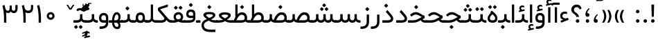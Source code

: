 SplineFontDB: 3.0
FontName: Shabnam
FullName: Shabnam
FamilyName: Shabnam
Weight: Regular
Copyright: Copyright (c) 2003 by Bitstream, Inc. All Rights Reserved.\nDejaVu changes are in public domain\nCopyright (c) 2015 by Saber Rastikerdar. All Rights Reserved.\nNon-Arabic(Latin) glyphs and data are imported from Roboto font under the Apache License, Version 2.0.
Version: 3.1.0
ItalicAngle: 0
UnderlinePosition: -500
UnderlineWidth: 100
Ascent: 1638
Descent: 410
InvalidEm: 0
LayerCount: 2
Layer: 0 1 "Back" 1
Layer: 1 1 "Fore" 0
XUID: [1021 502 1027637223 10289273]
UniqueID: 4139606
UseUniqueID: 1
FSType: 0
OS2Version: 1
OS2_WeightWidthSlopeOnly: 0
OS2_UseTypoMetrics: 1
CreationTime: 1431850356
ModificationTime: 1526135933
PfmFamily: 33
TTFWeight: 400
TTFWidth: 5
LineGap: 0
VLineGap: 0
Panose: 2 11 6 3 3 8 4 2 2 4
OS2TypoAscent: 1900
OS2TypoAOffset: 0
OS2TypoDescent: -900
OS2TypoDOffset: 0
OS2TypoLinegap: 0
OS2WinAscent: 1900
OS2WinAOffset: 0
OS2WinDescent: 900
OS2WinDOffset: 0
HheadAscent: 1900
HheadAOffset: 0
HheadDescent: -900
HheadDOffset: 0
OS2SubXSize: 1331
OS2SubYSize: 1433
OS2SubXOff: 0
OS2SubYOff: 286
OS2SupXSize: 1331
OS2SupYSize: 1433
OS2SupXOff: 0
OS2SupYOff: 983
OS2StrikeYSize: 102
OS2StrikeYPos: 530
OS2Vendor: '    '
OS2CodePages: 00000041.20080000
OS2UnicodeRanges: 80002003.80000000.00000008.00000000
Lookup: 1 9 0 "'fina' Terminal Forms in Arabic lookup 9" { "'fina' Terminal Forms in Arabic lookup 9 subtable"  } ['fina' ('arab' <'KUR ' 'SND ' 'URD ' 'dflt' > ) ]
Lookup: 1 9 0 "'medi' Medial Forms in Arabic lookup 11" { "'medi' Medial Forms in Arabic lookup 11 subtable"  } ['medi' ('arab' <'KUR ' 'SND ' 'URD ' 'dflt' > ) ]
Lookup: 1 9 0 "'init' Initial Forms in Arabic lookup 13" { "'init' Initial Forms in Arabic lookup 13 subtable"  } ['init' ('arab' <'KUR ' 'SND ' 'URD ' 'dflt' > ) ]
Lookup: 4 1 1 "'rlig' Required Ligatures in Arabic lookup 14" { "'rlig' Required Ligatures in Arabic lookup 14 subtable"  } ['rlig' ('arab' <'KUR ' 'dflt' > ) ]
Lookup: 4 1 1 "'rlig' Required Ligatures in Arabic lookup 15" { "'rlig' Required Ligatures in Arabic lookup 15 subtable"  } ['rlig' ('arab' <'KUR ' 'SND ' 'URD ' 'dflt' > ) ]
Lookup: 4 9 1 "'rlig' Required Ligatures in Arabic lookup 16" { "'rlig' Required Ligatures in Arabic lookup 16 subtable"  } ['rlig' ('arab' <'KUR ' 'SND ' 'URD ' 'dflt' > ) ]
Lookup: 4 9 1 "'liga' Standard Ligatures in Arabic lookup 17" { "'liga' Standard Ligatures in Arabic lookup 17 subtable"  } ['liga' ('arab' <'KUR ' 'SND ' 'URD ' 'dflt' > ) ]
Lookup: 4 1 1 "'liga' Standard Ligatures in Arabic lookup 19" { "'liga' Standard Ligatures in Arabic lookup 19 subtable"  } ['liga' ('arab' <'KUR ' 'SND ' 'URD ' 'dflt' > ) ]
Lookup: 262 1 0 "'mkmk' Mark to Mark in Arabic lookup 0" { "'mkmk' Mark to Mark in Arabic lookup 0 subtable"  } ['mkmk' ('arab' <'KUR ' 'SND ' 'URD ' 'dflt' > ) ]
Lookup: 262 1 0 "'mkmk' Mark to Mark in Arabic lookup 1" { "'mkmk' Mark to Mark in Arabic lookup 1 subtable"  } ['mkmk' ('arab' <'KUR ' 'SND ' 'URD ' 'dflt' > ) ]
Lookup: 262 4 0 "'mkmk' Mark to Mark lookup 4" { "'mkmk' Mark to Mark lookup 4 anchor 0"  "'mkmk' Mark to Mark lookup 4 anchor 1"  } ['mkmk' ('cyrl' <'MKD ' 'SRB ' 'dflt' > 'grek' <'dflt' > 'latn' <'ISM ' 'KSM ' 'LSM ' 'MOL ' 'NSM ' 'ROM ' 'SKS ' 'SSM ' 'dflt' > ) ]
Lookup: 261 1 0 "'mark' Mark Positioning lookup 5" { "'mark' Mark Positioning lookup 5 subtable"  } ['mark' ('arab' <'KUR ' 'SND ' 'URD ' 'dflt' > 'hebr' <'dflt' > 'nko ' <'dflt' > ) ]
Lookup: 260 1 0 "'mark' Mark Positioning lookup 6" { "'mark' Mark Positioning lookup 6 subtable"  } ['mark' ('arab' <'KUR ' 'SND ' 'URD ' 'dflt' > 'hebr' <'dflt' > 'nko ' <'dflt' > ) ]
Lookup: 260 1 0 "'mark' Mark Positioning lookup 7" { "'mark' Mark Positioning lookup 7 subtable"  } ['mark' ('arab' <'KUR ' 'SND ' 'URD ' 'dflt' > 'hebr' <'dflt' > 'nko ' <'dflt' > ) ]
Lookup: 261 1 0 "'mark' Mark Positioning lookup 8" { "'mark' Mark Positioning lookup 8 subtable"  } ['mark' ('arab' <'KUR ' 'SND ' 'URD ' 'dflt' > 'hebr' <'dflt' > 'nko ' <'dflt' > ) ]
Lookup: 260 1 0 "'mark' Mark Positioning lookup 9" { "'mark' Mark Positioning lookup 9 subtable"  } ['mark' ('arab' <'KUR ' 'SND ' 'URD ' 'dflt' > 'hebr' <'dflt' > 'nko ' <'dflt' > ) ]
Lookup: 258 9 0 "'kern' Horizontal Kerning lookup 15" { "'kern' Horizontal Kerning lookup 15-4" [307,30,2] "'kern' Horizontal Kerning lookup 15-3" [307,30,2] "'kern' Horizontal Kerning lookup 15-2" [307,30,2] "'kern' Horizontal Kerning lookup 15-1" [307,30,2] } ['kern' ('DFLT' <'dflt' > 'arab' <'KUR ' 'SND ' 'URD ' 'dflt' > 'armn' <'dflt' > 'brai' <'dflt' > 'cans' <'dflt' > 'cher' <'dflt' > 'cyrl' <'MKD ' 'SRB ' 'dflt' > 'geor' <'dflt' > 'grek' <'dflt' > 'hani' <'dflt' > 'hebr' <'dflt' > 'kana' <'dflt' > 'lao ' <'dflt' > 'latn' <'ISM ' 'KSM ' 'LSM ' 'MOL ' 'NSM ' 'ROM ' 'SKS ' 'SSM ' 'dflt' > 'math' <'dflt' > 'nko ' <'dflt' > 'ogam' <'dflt' > 'runr' <'dflt' > 'tfng' <'dflt' > 'thai' <'dflt' > ) ]
MarkAttachClasses: 5
"MarkClass-1" 307 gravecomb acutecomb uni0302 tildecomb uni0304 uni0305 uni0306 uni0307 uni0308 hookabovecomb uni030A uni030B uni030C uni030D uni030E uni030F uni0310 uni0311 uni0312 uni0313 uni0314 uni0315 uni033D uni033E uni033F uni0340 uni0341 uni0342 uni0343 uni0344 uni0346 uni034A uni034B uni034C uni0351 uni0352 uni0357
"MarkClass-2" 300 uni0316 uni0317 uni0318 uni0319 uni031C uni031D uni031E uni031F uni0320 uni0321 uni0322 dotbelowcomb uni0324 uni0325 uni0326 uni0329 uni032A uni032B uni032C uni032D uni032E uni032F uni0330 uni0331 uni0332 uni0333 uni0339 uni033A uni033B uni033C uni0345 uni0347 uni0348 uni0349 uni034D uni034E uni0353
"MarkClass-3" 7 uni0327
"MarkClass-4" 7 uni0328
DEI: 91125
TtTable: prep
PUSHW_1
 640
NPUSHB
 255
 251
 254
 3
 250
 20
 3
 249
 37
 3
 248
 50
 3
 247
 150
 3
 246
 14
 3
 245
 254
 3
 244
 254
 3
 243
 37
 3
 242
 14
 3
 241
 150
 3
 240
 37
 3
 239
 138
 65
 5
 239
 254
 3
 238
 150
 3
 237
 150
 3
 236
 250
 3
 235
 250
 3
 234
 254
 3
 233
 58
 3
 232
 66
 3
 231
 254
 3
 230
 50
 3
 229
 228
 83
 5
 229
 150
 3
 228
 138
 65
 5
 228
 83
 3
 227
 226
 47
 5
 227
 250
 3
 226
 47
 3
 225
 254
 3
 224
 254
 3
 223
 50
 3
 222
 20
 3
 221
 150
 3
 220
 254
 3
 219
 18
 3
 218
 125
 3
 217
 187
 3
 216
 254
 3
 214
 138
 65
 5
 214
 125
 3
 213
 212
 71
 5
 213
 125
 3
 212
 71
 3
 211
 210
 27
 5
 211
 254
 3
 210
 27
 3
 209
 254
 3
 208
 254
 3
 207
 254
 3
 206
 254
 3
 205
 150
 3
 204
 203
 30
 5
 204
 254
 3
 203
 30
 3
 202
 50
 3
 201
 254
 3
 198
 133
 17
 5
 198
 28
 3
 197
 22
 3
 196
 254
 3
 195
 254
 3
 194
 254
 3
 193
 254
 3
 192
 254
 3
 191
 254
 3
 190
 254
 3
 189
 254
 3
 188
 254
 3
 187
 254
 3
 186
 17
 3
 185
 134
 37
 5
 185
 254
 3
 184
 183
 187
 5
 184
 254
 3
 183
 182
 93
 5
 183
 187
 3
 183
 128
 4
 182
 181
 37
 5
 182
 93
NPUSHB
 255
 3
 182
 64
 4
 181
 37
 3
 180
 254
 3
 179
 150
 3
 178
 254
 3
 177
 254
 3
 176
 254
 3
 175
 254
 3
 174
 100
 3
 173
 14
 3
 172
 171
 37
 5
 172
 100
 3
 171
 170
 18
 5
 171
 37
 3
 170
 18
 3
 169
 138
 65
 5
 169
 250
 3
 168
 254
 3
 167
 254
 3
 166
 254
 3
 165
 18
 3
 164
 254
 3
 163
 162
 14
 5
 163
 50
 3
 162
 14
 3
 161
 100
 3
 160
 138
 65
 5
 160
 150
 3
 159
 254
 3
 158
 157
 12
 5
 158
 254
 3
 157
 12
 3
 156
 155
 25
 5
 156
 100
 3
 155
 154
 16
 5
 155
 25
 3
 154
 16
 3
 153
 10
 3
 152
 254
 3
 151
 150
 13
 5
 151
 254
 3
 150
 13
 3
 149
 138
 65
 5
 149
 150
 3
 148
 147
 14
 5
 148
 40
 3
 147
 14
 3
 146
 250
 3
 145
 144
 187
 5
 145
 254
 3
 144
 143
 93
 5
 144
 187
 3
 144
 128
 4
 143
 142
 37
 5
 143
 93
 3
 143
 64
 4
 142
 37
 3
 141
 254
 3
 140
 139
 46
 5
 140
 254
 3
 139
 46
 3
 138
 134
 37
 5
 138
 65
 3
 137
 136
 11
 5
 137
 20
 3
 136
 11
 3
 135
 134
 37
 5
 135
 100
 3
 134
 133
 17
 5
 134
 37
 3
 133
 17
 3
 132
 254
 3
 131
 130
 17
 5
 131
 254
 3
 130
 17
 3
 129
 254
 3
 128
 254
 3
 127
 254
 3
NPUSHB
 255
 126
 125
 125
 5
 126
 254
 3
 125
 125
 3
 124
 100
 3
 123
 84
 21
 5
 123
 37
 3
 122
 254
 3
 121
 254
 3
 120
 14
 3
 119
 12
 3
 118
 10
 3
 117
 254
 3
 116
 250
 3
 115
 250
 3
 114
 250
 3
 113
 250
 3
 112
 254
 3
 111
 254
 3
 110
 254
 3
 108
 33
 3
 107
 254
 3
 106
 17
 66
 5
 106
 83
 3
 105
 254
 3
 104
 125
 3
 103
 17
 66
 5
 102
 254
 3
 101
 254
 3
 100
 254
 3
 99
 254
 3
 98
 254
 3
 97
 58
 3
 96
 250
 3
 94
 12
 3
 93
 254
 3
 91
 254
 3
 90
 254
 3
 89
 88
 10
 5
 89
 250
 3
 88
 10
 3
 87
 22
 25
 5
 87
 50
 3
 86
 254
 3
 85
 84
 21
 5
 85
 66
 3
 84
 21
 3
 83
 1
 16
 5
 83
 24
 3
 82
 20
 3
 81
 74
 19
 5
 81
 254
 3
 80
 11
 3
 79
 254
 3
 78
 77
 16
 5
 78
 254
 3
 77
 16
 3
 76
 254
 3
 75
 74
 19
 5
 75
 254
 3
 74
 73
 16
 5
 74
 19
 3
 73
 29
 13
 5
 73
 16
 3
 72
 13
 3
 71
 254
 3
 70
 150
 3
 69
 150
 3
 68
 254
 3
 67
 2
 45
 5
 67
 250
 3
 66
 187
 3
 65
 75
 3
 64
 254
 3
 63
 254
 3
 62
 61
 18
 5
 62
 20
 3
 61
 60
 15
 5
 61
 18
 3
 60
 59
 13
 5
 60
NPUSHB
 255
 15
 3
 59
 13
 3
 58
 254
 3
 57
 254
 3
 56
 55
 20
 5
 56
 250
 3
 55
 54
 16
 5
 55
 20
 3
 54
 53
 11
 5
 54
 16
 3
 53
 11
 3
 52
 30
 3
 51
 13
 3
 50
 49
 11
 5
 50
 254
 3
 49
 11
 3
 48
 47
 11
 5
 48
 13
 3
 47
 11
 3
 46
 45
 9
 5
 46
 16
 3
 45
 9
 3
 44
 50
 3
 43
 42
 37
 5
 43
 100
 3
 42
 41
 18
 5
 42
 37
 3
 41
 18
 3
 40
 39
 37
 5
 40
 65
 3
 39
 37
 3
 38
 37
 11
 5
 38
 15
 3
 37
 11
 3
 36
 254
 3
 35
 254
 3
 34
 15
 3
 33
 1
 16
 5
 33
 18
 3
 32
 100
 3
 31
 250
 3
 30
 29
 13
 5
 30
 100
 3
 29
 13
 3
 28
 17
 66
 5
 28
 254
 3
 27
 250
 3
 26
 66
 3
 25
 17
 66
 5
 25
 254
 3
 24
 100
 3
 23
 22
 25
 5
 23
 254
 3
 22
 1
 16
 5
 22
 25
 3
 21
 254
 3
 20
 254
 3
 19
 254
 3
 18
 17
 66
 5
 18
 254
 3
 17
 2
 45
 5
 17
 66
 3
 16
 125
 3
 15
 100
 3
 14
 254
 3
 13
 12
 22
 5
 13
 254
 3
 12
 1
 16
 5
 12
 22
 3
 11
 254
 3
 10
 16
 3
 9
 254
 3
 8
 2
 45
 5
 8
 254
 3
 7
 20
 3
 6
 100
 3
 4
 1
 16
 5
 4
 254
 3
NPUSHB
 21
 3
 2
 45
 5
 3
 254
 3
 2
 1
 16
 5
 2
 45
 3
 1
 16
 3
 0
 254
 3
 1
PUSHW_1
 356
SCANCTRL
SCANTYPE
SVTCA[x-axis]
CALL
CALL
CALL
CALL
CALL
CALL
CALL
CALL
CALL
CALL
CALL
CALL
CALL
CALL
CALL
CALL
CALL
CALL
CALL
CALL
CALL
CALL
CALL
CALL
CALL
CALL
CALL
CALL
CALL
CALL
CALL
CALL
CALL
CALL
CALL
CALL
CALL
CALL
CALL
CALL
CALL
CALL
CALL
CALL
CALL
CALL
CALL
CALL
CALL
CALL
CALL
CALL
CALL
CALL
CALL
CALL
CALL
CALL
CALL
CALL
CALL
CALL
CALL
CALL
CALL
CALL
CALL
CALL
CALL
CALL
CALL
CALL
CALL
CALL
CALL
CALL
CALL
CALL
CALL
CALL
CALL
CALL
CALL
CALL
CALL
CALL
CALL
CALL
CALL
CALL
CALL
CALL
CALL
CALL
CALL
CALL
CALL
CALL
CALL
CALL
CALL
CALL
CALL
CALL
CALL
CALL
CALL
CALL
CALL
CALL
CALL
CALL
CALL
CALL
CALL
CALL
CALL
CALL
CALL
CALL
CALL
CALL
CALL
CALL
CALL
CALL
CALL
CALL
CALL
CALL
CALL
CALL
CALL
CALL
CALL
CALL
CALL
CALL
CALL
CALL
CALL
CALL
CALL
CALL
CALL
CALL
CALL
CALL
CALL
CALL
CALL
CALL
CALL
CALL
CALL
CALL
CALL
CALL
CALL
CALL
CALL
CALL
CALL
CALL
CALL
SVTCA[y-axis]
CALL
CALL
CALL
CALL
CALL
CALL
CALL
CALL
CALL
CALL
CALL
CALL
CALL
CALL
CALL
CALL
CALL
CALL
CALL
CALL
CALL
CALL
CALL
CALL
CALL
CALL
CALL
CALL
CALL
CALL
CALL
CALL
CALL
CALL
CALL
CALL
CALL
CALL
CALL
CALL
CALL
CALL
CALL
CALL
CALL
CALL
CALL
CALL
CALL
CALL
CALL
CALL
CALL
CALL
CALL
CALL
CALL
CALL
CALL
CALL
CALL
CALL
CALL
CALL
CALL
CALL
CALL
CALL
CALL
CALL
CALL
CALL
CALL
CALL
CALL
CALL
CALL
CALL
CALL
CALL
CALL
CALL
CALL
CALL
CALL
CALL
CALL
CALL
CALL
CALL
CALL
CALL
CALL
CALL
CALL
CALL
CALL
CALL
CALL
CALL
CALL
CALL
CALL
CALL
CALL
CALL
CALL
CALL
CALL
CALL
CALL
CALL
CALL
CALL
CALL
CALL
CALL
CALL
CALL
CALL
CALL
CALL
CALL
CALL
CALL
CALL
CALL
CALL
CALL
CALL
CALL
CALL
CALL
CALL
CALL
CALL
CALL
CALL
CALL
CALL
CALL
CALL
CALL
CALL
CALL
CALL
CALL
CALL
CALL
CALL
CALL
CALL
CALL
CALL
CALL
CALL
CALL
SCVTCI
EndTTInstrs
TtTable: fpgm
PUSHB_8
 7
 6
 5
 4
 3
 2
 1
 0
FDEF
DUP
SRP0
PUSHB_1
 2
CINDEX
MD[grid]
ABS
PUSHB_1
 64
LTEQ
IF
DUP
MDRP[min,grey]
EIF
POP
ENDF
FDEF
PUSHB_1
 2
CINDEX
MD[grid]
ABS
PUSHB_1
 64
LTEQ
IF
DUP
MDRP[min,grey]
EIF
POP
ENDF
FDEF
DUP
SRP0
SPVTL[orthog]
DUP
PUSHB_1
 0
LT
PUSHB_1
 13
JROF
DUP
PUSHW_1
 -1
LT
IF
SFVTCA[y-axis]
ELSE
SFVTCA[x-axis]
EIF
PUSHB_1
 5
JMPR
PUSHB_1
 3
CINDEX
SFVTL[parallel]
PUSHB_1
 4
CINDEX
SWAP
MIRP[black]
DUP
PUSHB_1
 0
LT
PUSHB_1
 13
JROF
DUP
PUSHW_1
 -1
LT
IF
SFVTCA[y-axis]
ELSE
SFVTCA[x-axis]
EIF
PUSHB_1
 5
JMPR
PUSHB_1
 3
CINDEX
SFVTL[parallel]
MIRP[black]
ENDF
FDEF
MPPEM
LT
IF
DUP
PUSHB_1
 253
RCVT
WCVTP
EIF
POP
ENDF
FDEF
PUSHB_1
 2
CINDEX
RCVT
ADD
WCVTP
ENDF
FDEF
MPPEM
GTEQ
IF
PUSHB_1
 2
CINDEX
PUSHB_1
 2
CINDEX
RCVT
WCVTP
EIF
POP
POP
ENDF
FDEF
RCVT
WCVTP
ENDF
FDEF
PUSHB_1
 2
CINDEX
PUSHB_1
 2
CINDEX
MD[grid]
PUSHB_1
 5
CINDEX
PUSHB_1
 5
CINDEX
MD[grid]
ADD
PUSHB_1
 32
MUL
ROUND[Grey]
DUP
ROLL
SRP0
ROLL
SWAP
MSIRP[no-rp0]
ROLL
SRP0
NEG
MSIRP[no-rp0]
ENDF
EndTTInstrs
ShortTable: cvt  259
  309
  184
  203
  203
  193
  170
  156
  422
  184
  102
  0
  113
  203
  160
  690
  133
  117
  184
  195
  459
  393
  557
  203
  166
  240
  211
  170
  135
  203
  938
  1024
  330
  51
  203
  0
  217
  1282
  244
  340
  180
  156
  313
  276
  313
  1798
  1024
  1102
  1204
  1106
  1208
  1255
  1229
  55
  1139
  1229
  1120
  1139
  307
  930
  1366
  1446
  1366
  1337
  965
  530
  201
  31
  184
  479
  115
  186
  1001
  819
  956
  1092
  1038
  223
  973
  938
  229
  938
  1028
  0
  203
  143
  164
  123
  184
  20
  367
  127
  635
  594
  143
  199
  1485
  154
  154
  111
  203
  205
  414
  467
  240
  186
  387
  213
  152
  772
  584
  158
  469
  193
  203
  246
  131
  852
  639
  0
  819
  614
  211
  199
  164
  205
  143
  154
  115
  1024
  1493
  266
  254
  555
  164
  180
  156
  0
  98
  156
  0
  29
  813
  1493
  1493
  1493
  1520
  127
  123
  84
  164
  1720
  1556
  1827
  467
  184
  203
  166
  451
  492
  1683
  160
  211
  860
  881
  987
  389
  1059
  1192
  1096
  143
  313
  276
  313
  864
  143
  1493
  410
  1556
  1827
  1638
  377
  1120
  1120
  1120
  1147
  156
  0
  631
  1120
  426
  233
  1120
  1890
  123
  197
  127
  635
  0
  180
  594
  1485
  102
  188
  102
  119
  1552
  205
  315
  389
  905
  143
  123
  0
  29
  205
  1866
  1071
  156
  156
  0
  1917
  111
  0
  111
  821
  106
  111
  123
  174
  178
  45
  918
  143
  635
  246
  131
  852
  1591
  1526
  143
  156
  1249
  614
  143
  397
  758
  205
  836
  41
  102
  1262
  115
  0
  5120
  150
  27
  1403
  162
  225
EndShort
ShortTable: maxp 16
  1
  0
  6241
  852
  43
  104
  12
  2
  16
  153
  8
  0
  1045
  534
  8
  4
EndShort
LangName: 1033 "" "" "" "Shabnam Regular" "" "Version 3.1.0" "" "" "DejaVu fonts team - Redesigned by Saber Rastikerdar - Based on Vazir font" "" "" "" "" "Changes to Arabic glyphs by me are under SIL Open Font License 1.1+AAoA-Glyphs and data from Roboto font are licensed under the Apache License, Version 2.0.+AAoACgAA-Fonts are (c) Bitstream (see below). DejaVu changes are in public domain. +AAoACgAA-Bitstream Vera Fonts Copyright+AAoA-------------------------------+AAoACgAA-Copyright (c) 2003 by Bitstream, Inc. All Rights Reserved. Bitstream Vera is+AAoA-a trademark of Bitstream, Inc.+AAoACgAA-Permission is hereby granted, free of charge, to any person obtaining a copy+AAoA-of the fonts accompanying this license (+ACIA-Fonts+ACIA) and associated+AAoA-documentation files (the +ACIA-Font Software+ACIA), to reproduce and distribute the+AAoA-Font Software, including without limitation the rights to use, copy, merge,+AAoA-publish, distribute, and/or sell copies of the Font Software, and to permit+AAoA-persons to whom the Font Software is furnished to do so, subject to the+AAoA-following conditions:+AAoACgAA-The above copyright and trademark notices and this permission notice shall+AAoA-be included in all copies of one or more of the Font Software typefaces.+AAoACgAA-The Font Software may be modified, altered, or added to, and in particular+AAoA-the designs of glyphs or characters in the Fonts may be modified and+AAoA-additional glyphs or characters may be added to the Fonts, only if the fonts+AAoA-are renamed to names not containing either the words +ACIA-Bitstream+ACIA or the word+AAoAIgAA-Vera+ACIA.+AAoACgAA-This License becomes null and void to the extent applicable to Fonts or Font+AAoA-Software that has been modified and is distributed under the +ACIA-Bitstream+AAoA-Vera+ACIA names.+AAoACgAA-The Font Software may be sold as part of a larger software package but no+AAoA-copy of one or more of the Font Software typefaces may be sold by itself.+AAoACgAA-THE FONT SOFTWARE IS PROVIDED +ACIA-AS IS+ACIA, WITHOUT WARRANTY OF ANY KIND, EXPRESS+AAoA-OR IMPLIED, INCLUDING BUT NOT LIMITED TO ANY WARRANTIES OF MERCHANTABILITY,+AAoA-FITNESS FOR A PARTICULAR PURPOSE AND NONINFRINGEMENT OF COPYRIGHT, PATENT,+AAoA-TRADEMARK, OR OTHER RIGHT. IN NO EVENT SHALL BITSTREAM OR THE GNOME+AAoA-FOUNDATION BE LIABLE FOR ANY CLAIM, DAMAGES OR OTHER LIABILITY, INCLUDING+AAoA-ANY GENERAL, SPECIAL, INDIRECT, INCIDENTAL, OR CONSEQUENTIAL DAMAGES,+AAoA-WHETHER IN AN ACTION OF CONTRACT, TORT OR OTHERWISE, ARISING FROM, OUT OF+AAoA-THE USE OR INABILITY TO USE THE FONT SOFTWARE OR FROM OTHER DEALINGS IN THE+AAoA-FONT SOFTWARE.+AAoACgAA-Except as contained in this notice, the names of Gnome, the Gnome+AAoA-Foundation, and Bitstream Inc., shall not be used in advertising or+AAoA-otherwise to promote the sale, use or other dealings in this Font Software+AAoA-without prior written authorization from the Gnome Foundation or Bitstream+AAoA-Inc., respectively. For further information, contact: fonts at gnome dot+AAoA-org. " "http://scripts.sil.org/OFL_web +AAoA-http://dejavu.sourceforge.net/wiki/index.php/License+AAoA-http://www.apache.org/licenses/LICENSE-2.0" "" "Shabnam" "Regular"
GaspTable: 2 8 2 65535 3 0
MATH:ScriptPercentScaleDown: 80
MATH:ScriptScriptPercentScaleDown: 60
MATH:DelimitedSubFormulaMinHeight: 5240
MATH:DisplayOperatorMinHeight: 3434
MATH:MathLeading: 0 
MATH:AxisHeight: 1094 
MATH:AccentBaseHeight: 1913 
MATH:FlattenedAccentBaseHeight: 2545 
MATH:SubscriptShiftDown: 0 
MATH:SubscriptTopMax: 1913 
MATH:SubscriptBaselineDropMin: 0 
MATH:SuperscriptShiftUp: 0 
MATH:SuperscriptShiftUpCramped: 0 
MATH:SuperscriptBottomMin: 1913 
MATH:SuperscriptBaselineDropMax: 0 
MATH:SubSuperscriptGapMin: 614 
MATH:SuperscriptBottomMaxWithSubscript: 1913 
MATH:SpaceAfterScript: 144 
MATH:UpperLimitGapMin: 0 
MATH:UpperLimitBaselineRiseMin: 0 
MATH:LowerLimitGapMin: 0 
MATH:LowerLimitBaselineDropMin: 0 
MATH:StackTopShiftUp: 0 
MATH:StackTopDisplayStyleShiftUp: 0 
MATH:StackBottomShiftDown: 0 
MATH:StackBottomDisplayStyleShiftDown: 0 
MATH:StackGapMin: 460 
MATH:StackDisplayStyleGapMin: 1074 
MATH:StretchStackTopShiftUp: 0 
MATH:StretchStackBottomShiftDown: 0 
MATH:StretchStackGapAboveMin: 0 
MATH:StretchStackGapBelowMin: 0 
MATH:FractionNumeratorShiftUp: 0 
MATH:FractionNumeratorDisplayStyleShiftUp: 0 
MATH:FractionDenominatorShiftDown: 0 
MATH:FractionDenominatorDisplayStyleShiftDown: 0 
MATH:FractionNumeratorGapMin: 154 
MATH:FractionNumeratorDisplayStyleGapMin: 460 
MATH:FractionRuleThickness: 154 
MATH:FractionDenominatorGapMin: 154 
MATH:FractionDenominatorDisplayStyleGapMin: 460 
MATH:SkewedFractionHorizontalGap: 0 
MATH:SkewedFractionVerticalGap: 0 
MATH:OverbarVerticalGap: 460 
MATH:OverbarRuleThickness: 154 
MATH:OverbarExtraAscender: 154 
MATH:UnderbarVerticalGap: 460 
MATH:UnderbarRuleThickness: 154 
MATH:UnderbarExtraDescender: 154 
MATH:RadicalVerticalGap: 154 
MATH:RadicalDisplayStyleVerticalGap: 632 
MATH:RadicalRuleThickness: 154 
MATH:RadicalExtraAscender: 154 
MATH:RadicalKernBeforeDegree: 968 
MATH:RadicalKernAfterDegree: -3307 
MATH:RadicalDegreeBottomRaisePercent: 103
MATH:MinConnectorOverlap: 40
Encoding: UnicodeBmp
Compacted: 1
UnicodeInterp: none
NameList: Adobe Glyph List
DisplaySize: -48
AntiAlias: 1
FitToEm: 1
WinInfo: 0 25 14
BeginPrivate: 6
BlueScale 8 0.039625
StdHW 5 [162]
StdVW 5 [163]
StemSnapH 9 [162 225]
StemSnapV 13 [156 163 226]
ExpansionFactor 4 0.06
EndPrivate
Grid
-491.520507812 32.0849609375 m 0
 983.040039062 32.0849609375 l 1024
EndSplineSet
AnchorClass2: "Anchor-0" "'mkmk' Mark to Mark in Arabic lookup 0 subtable" "Anchor-1" "'mkmk' Mark to Mark in Arabic lookup 1 subtable" "Anchor-2"""  "Anchor-3"""  "Anchor-4" "'mkmk' Mark to Mark lookup 4 anchor 0" "Anchor-5" "'mkmk' Mark to Mark lookup 4 anchor 1" "Anchor-6" "'mark' Mark Positioning lookup 5 subtable" "Anchor-7" "'mark' Mark Positioning lookup 6 subtable" "Anchor-8" "'mark' Mark Positioning lookup 7 subtable" "Anchor-9" "'mark' Mark Positioning lookup 8 subtable" "Anchor-10" "'mark' Mark Positioning lookup 9 subtable" "Anchor-11"""  "Anchor-12"""  "Anchor-13"""  "Anchor-14"""  "Anchor-15"""  "Anchor-16"""  "Anchor-17"""  "Anchor-18"""  "Anchor-19""" 
BeginChars: 65566 299

StartChar: space
Encoding: 32 32 0
Width: 560
VWidth: 2178
GlyphClass: 2
Flags: W
LayerCount: 2
EndChar

StartChar: exclam
Encoding: 33 33 1
Width: 568
VWidth: 2389
GlyphClass: 2
Flags: W
LayerCount: 2
Fore
SplineSet
152.919921875 130.381835938 m 132,-1,1
 152.919921875 183.553710938 152.919921875 183.553710938 190.333984375 220.967773438 c 132,-1,2
 227.755859375 258.389648438 227.755859375 258.389648438 281.419921875 258.881835938 c 4,3,4
 336.083984375 258.389648438 336.083984375 258.389648438 373.505859375 220.967773438 c 132,-1,5
 410.919921875 183.553710938 410.919921875 183.553710938 410.919921875 130.381835938 c 132,-1,6
 410.919921875 77.2099609375 410.919921875 77.2099609375 373.505859375 39.7958984375 c 132,-1,7
 336.084354829 2.37439389173 336.084354829 2.37439389173 282.419921875 1.8818359375 c 4,8,9
 227.755859375 2.3740234375 227.755859375 2.3740234375 190.333984375 39.7958984375 c 132,-1,0
 152.919921875 77.2099609375 152.919921875 77.2099609375 152.919921875 130.381835938 c 132,-1,1
178.567382812 1351.35449219 m 1,10,-1
 377.237304688 1351.35449219 l 1,11,-1
 355.676757812 442.609375 l 1,12,-1
 201.205078125 442.609375 l 1,13,-1
 178.567382812 1351.35449219 l 1,10,-1
EndSplineSet
EndChar

StartChar: period
Encoding: 46 46 2
Width: 572
VWidth: 2389
GlyphClass: 2
Flags: W
LayerCount: 2
Fore
SplineSet
158.255859375 127.43359375 m 128,-1,1
 158.255859375 180.60546875 158.255859375 180.60546875 195.669921875 218.01953125 c 128,-1,2
 233.091796875 255.44140625 233.091796875 255.44140625 286.755859375 255.93359375 c 0,3,4
 341.419921875 255.44140625 341.419921875 255.44140625 378.841796875 218.01953125 c 128,-1,5
 416.255859375 180.60546875 416.255859375 180.60546875 416.255859375 127.43359375 c 128,-1,6
 416.255859375 74.26171875 416.255859375 74.26171875 378.841796875 36.84765625 c 128,-1,7
 341.41537045 -0.574868743968 341.41537045 -0.574868743968 287.755859375 -1.06640625 c 4,8,9
 233.091796875 -0.57421875 233.091796875 -0.57421875 195.669921875 36.84765625 c 128,-1,0
 158.255859375 74.26171875 158.255859375 74.26171875 158.255859375 127.43359375 c 128,-1,1
EndSplineSet
EndChar

StartChar: colon
Encoding: 58 58 3
Width: 579
VWidth: 2389
GlyphClass: 2
Flags: W
LayerCount: 2
Fore
SplineSet
160.203125 832.43359375 m 128,-1,1
 160.203125 885.60546875 160.203125 885.60546875 197.6171875 923.01953125 c 128,-1,2
 235.0390625 960.44140625 235.0390625 960.44140625 288.703125 960.93359375 c 0,3,4
 343.368535627 960.440058123 343.368535627 960.440058123 380.7890625 923.01953125 c 132,-1,5
 418.203125 885.60546875 418.203125 885.60546875 418.203125 832.43359375 c 128,-1,6
 418.203125 779.26171875 418.203125 779.26171875 380.7890625 741.84765625 c 128,-1,7
 343.3671875 704.42578125 343.3671875 704.42578125 289.703125 703.93359375 c 0,8,9
 235.037714373 704.427129377 235.037714373 704.427129377 197.6171875 741.84765625 c 128,-1,0
 160.203125 779.26171875 160.203125 779.26171875 160.203125 832.43359375 c 128,-1,1
160.203125 127.43359375 m 128,-1,11
 160.203125 180.60546875 160.203125 180.60546875 197.6171875 218.01953125 c 128,-1,12
 235.0390625 255.44140625 235.0390625 255.44140625 288.703125 255.93359375 c 0,13,14
 343.3671875 255.44140625 343.3671875 255.44140625 380.7890625 218.01953125 c 128,-1,15
 418.203125 180.60546875 418.203125 180.60546875 418.203125 127.43359375 c 128,-1,16
 418.203125 74.26171875 418.203125 74.26171875 380.7890625 36.84765625 c 128,-1,17
 343.366573575 -0.57483267527 343.366573575 -0.57483267527 289.703125 -1.06640625 c 0,18,19
 235.0390625 -0.57421875 235.0390625 -0.57421875 197.6171875 36.84765625 c 128,-1,10
 160.203125 74.26171875 160.203125 74.26171875 160.203125 127.43359375 c 128,-1,11
EndSplineSet
EndChar

StartChar: uni00A0
Encoding: 160 160 4
Width: 560
VWidth: 2178
GlyphClass: 2
Flags: W
LayerCount: 2
EndChar

StartChar: afii57388
Encoding: 1548 1548 5
Width: 627
VWidth: 2396
GlyphClass: 2
Flags: W
LayerCount: 2
Fore
SplineSet
322.662109375 -1.06640625 m 0,0,1
 194.610351562 -1.0009765625 194.610351562 -1.0009765625 168.573242188 118.256835938 c 0,2,3
 156.05078125 174.989257812 156.05078125 174.989257812 178.934570312 273.681640625 c 0,4,5
 219.634765625 452.172851562 219.634765625 452.172851562 410.877929688 637.0859375 c 1,6,-1
 472.475585938 592.022460938 l 1,7,8
 392.182617188 507.48828125 392.182617188 507.48828125 349.188476562 427.563476562 c 128,-1,9
 306.194335938 347.638671875 306.194335938 347.638671875 300.368164062 271.92578125 c 2,10,-1
 300.200195312 269.7421875 l 1,11,-1
 302.390625 269.772460938 l 2,12,13
 459.015625 271.971679688 459.015625 271.971679688 460.09765625 127.530273438 c 0,14,15
 460.979492188 -0.0771484375 460.979492188 -0.0771484375 324.678710938 -1.05859375 c 0,16,17
 323.170898438 -1.064453125 323.170898438 -1.064453125 322.662109375 -1.06640625 c 0,0,1
EndSplineSet
EndChar

StartChar: uni0615
Encoding: 1557 1557 6
Width: 11
VWidth: 2551
GlyphClass: 4
Flags: W
AnchorPoint: "Anchor-10" 648 1488.29 mark 0
AnchorPoint: "Anchor-9" 648 1488.29 mark 0
AnchorPoint: "Anchor-1" 648 2304.6 basemark 0
AnchorPoint: "Anchor-1" 648 1488.29 mark 0
LayerCount: 2
Fore
SplineSet
791.159179688 1869.37109375 m 0,0,1
 753.11328125 1872.26171875 753.11328125 1872.26171875 697.624023438 1836.75683594 c 128,-1,2
 642.135742188 1801.25195312 642.135742188 1801.25195312 568.583007812 1727.41113281 c 2,3,-1
 528.93359375 1687.60644531 l 1,4,-1
 525.53515625 1684.1953125 l 1,5,-1
 530.350585938 1684.1953125 l 1,6,-1
 653.021484375 1684.1953125 l 2,7,8
 748.443359375 1684.09765625 748.443359375 1684.09765625 798.1796875 1706.88476562 c 128,-1,9
 847.916015625 1729.671875 847.916015625 1729.671875 850.995117188 1775.86035156 c 0,10,11
 857.1328125 1863.828125 857.1328125 1863.828125 791.159179688 1869.37109375 c 0,0,1
928.143554688 1834.63378906 m 0,12,13
 929.412109375 1821.02929688 929.412109375 1821.02929688 929.418945312 1808.2734375 c 0,14,15
 929.543945312 1612.640625 929.543945312 1612.640625 631.908203125 1612.640625 c 2,16,-1
 349.12109375 1612.640625 l 1,17,-1
 349.12109375 1684.1953125 l 1,18,-1
 448.844726562 1684.1953125 l 1,19,-1
 450.844726562 1684.1953125 l 1,20,-1
 450.844726562 1686.1953125 l 1,21,-1
 450.844726562 2185.28320312 l 1,22,-1
 523.657226562 2185.28320312 l 1,23,-1
 524 1781.99804688 l 1,24,-1
 524.00390625 1777.06054688 l 1,25,-1
 527.4375 1780.609375 l 1,26,-1
 561.737304688 1816.06542969 l 2,27,28
 690.856445312 1950.00585938 690.856445312 1950.00585938 784.01953125 1950.69824219 c 0,29,30
 917.1796875 1951.98242188 917.1796875 1951.98242188 928.143554688 1834.63378906 c 0,12,13
EndSplineSet
EndChar

StartChar: uni061B
Encoding: 1563 1563 7
Width: 627
VWidth: 2396
GlyphClass: 2
Flags: W
LayerCount: 2
Fore
SplineSet
322.744140625 442.862304688 m 0,0,1
 194.692382812 442.927734375 194.692382812 442.927734375 168.655273438 562.185546875 c 0,2,3
 156.1328125 618.91796875 156.1328125 618.91796875 179.016601562 717.610351562 c 0,4,5
 219.716796875 896.1015625 219.716796875 896.1015625 410.959960938 1081.01464844 c 1,6,-1
 472.557617188 1035.95117188 l 1,7,8
 432.416992188 993.689453125 432.416992188 993.689453125 401.618164062 952.614257812 c 128,-1,9
 370.819335938 911.5390625 370.819335938 911.5390625 349.299804688 871.543945312 c 128,-1,10
 327.780273438 831.549804688 327.780273438 831.549804688 315.572265625 792.638671875 c 128,-1,11
 303.365234375 753.728515625 303.365234375 753.728515625 300.450195312 715.854492188 c 2,12,-1
 300.282226562 713.670898438 l 1,13,-1
 302.47265625 713.701171875 l 2,14,15
 354.9453125 714.438476562 354.9453125 714.438476562 389.846679688 698.923828125 c 128,-1,16
 424.747070312 683.41015625 424.747070312 683.41015625 442.282226562 651.595703125 c 128,-1,17
 459.817382812 619.780273438 459.817382812 619.780273438 460.1796875 571.458984375 c 0,18,19
 460.40234375 539.192382812 460.40234375 539.192382812 451.997070312 515.09765625 c 128,-1,20
 443.591796875 491.00390625 443.591796875 491.00390625 426.456054688 474.942382812 c 128,-1,21
 409.319335938 458.880859375 409.319335938 458.880859375 383.422851562 450.879882812 c 128,-1,22
 357.526367188 442.87890625 357.526367188 442.87890625 322.744140625 442.862304688 c 0,0,1
186.907226562 127.43359375 m 128,-1,24
 186.907226562 180.60546875 186.907226562 180.60546875 224.321289062 218.01953125 c 128,-1,25
 261.743164062 255.44140625 261.743164062 255.44140625 315.407226562 255.93359375 c 0,26,27
 370.071289062 255.44140625 370.071289062 255.44140625 407.493164062 218.01953125 c 128,-1,28
 444.907226562 180.60546875 444.907226562 180.60546875 444.907226562 127.43359375 c 128,-1,29
 444.907226562 74.26171875 444.907226562 74.26171875 407.493164062 36.84765625 c 128,-1,30
 370.071289062 -0.57421875 370.071289062 -0.57421875 316.407226562 -1.06640625 c 0,31,32
 261.743164062 -0.57421875 261.743164062 -0.57421875 224.321289062 36.84765625 c 128,-1,23
 186.907226562 74.26171875 186.907226562 74.26171875 186.907226562 127.43359375 c 128,-1,24
EndSplineSet
EndChar

StartChar: uni061F
Encoding: 1567 1567 8
Width: 951
VWidth: 2396
GlyphClass: 2
Flags: W
LayerCount: 2
Fore
SplineSet
427.284179688 127.43359375 m 128,-1,1
 427.284179688 180.60546875 427.284179688 180.60546875 464.698242188 218.01953125 c 128,-1,2
 502.120117188 255.44140625 502.120117188 255.44140625 555.784179688 255.93359375 c 0,3,4
 610.448242188 255.44140625 610.448242188 255.44140625 647.870117188 218.01953125 c 128,-1,5
 685.284179688 180.60546875 685.284179688 180.60546875 685.284179688 127.43359375 c 128,-1,6
 685.284179688 74.26171875 685.284179688 74.26171875 647.870117188 36.84765625 c 128,-1,7
 610.447628262 -0.57483267527 610.447628262 -0.57483267527 556.784179688 -1.06640625 c 4,8,9
 502.120117188 -0.57421875 502.120117188 -0.57421875 464.698242188 36.84765625 c 128,-1,0
 427.284179688 74.26171875 427.284179688 74.26171875 427.284179688 127.43359375 c 128,-1,1
460.48828125 431.693359375 m 1,10,11
 457.647460938 545.283203125 457.647460938 545.283203125 323.0625 629.694335938 c 0,12,13
 96 772.106445312 96 772.106445312 96 977.98046875 c 0,14,15
 97.693359375 1149.23046875 97.693359375 1149.23046875 226.286132812 1257.19628906 c 0,16,17
 332.072265625 1346.01367188 332.072265625 1346.01367188 489.00390625 1346.4453125 c 0,18,19
 775.450195312 1346.99511719 775.450195312 1346.99511719 850.659179688 1053.03613281 c 1,20,-1
 713.135742188 986.767578125 l 1,21,22
 692.389648438 1044.0625 692.389648438 1044.0625 661.146484375 1081.96679688 c 128,-1,23
 629.903320312 1119.87109375 629.903320312 1119.87109375 588.168945312 1138.50195312 c 128,-1,24
 546.43359375 1157.1328125 546.43359375 1157.1328125 493.989257812 1156.69824219 c 0,25,26
 443.528320312 1156.42089844 443.528320312 1156.42089844 404.375976562 1141.4609375 c 128,-1,27
 365.22265625 1126.50097656 365.22265625 1126.50097656 337.538085938 1096.83789062 c 0,28,29
 287 1042.69042969 287 1042.69042969 287 960 c 0,30,31
 287 901.4296875 287 901.4296875 319.551757812 851.970703125 c 128,-1,32
 352.103515625 802.512695312 352.103515625 802.512695312 416.943359375 762.301757812 c 0,33,34
 533.279296875 689.895507812 533.279296875 689.895507812 593.340820312 607.10546875 c 128,-1,35
 653.403320312 524.31640625 653.403320312 524.31640625 657.462890625 431.693359375 c 1,36,-1
 460.48828125 431.693359375 l 1,10,11
EndSplineSet
EndChar

StartChar: uni0621
Encoding: 1569 1569 9
Width: 807
VWidth: 2551
GlyphClass: 2
Flags: W
AnchorPoint: "Anchor-7" 470.143 -68.166 basechar 0
AnchorPoint: "Anchor-10" 322.188 1089.55 basechar 0
LayerCount: 2
Fore
SplineSet
444.82421875 670.458007812 m 4,0,1
 399.572265625 670.227539062 399.572265625 670.227539062 363.256835938 657.486328125 c 128,-1,2
 326.94140625 644.74609375 326.94140625 644.74609375 299.629882812 619.45703125 c 0,3,4
 254.99609375 576.852539062 254.99609375 576.852539062 255.30078125 504.004882812 c 0,5,6
 255.119290433 423.294160344 255.119290433 423.294160344 316.568359375 375.458007812 c 0,7,8
 390.600253678 317.826524552 390.600253678 317.826524552 497.71875 318.09765625 c 0,9,10
 571.397460938 318.000976562 571.397460938 318.000976562 667.073242188 367.491210938 c 1,11,-1
 712.856445312 213.206054688 l 1,12,-1
 168.0859375 4.5576171875 l 1,13,-1
 108.647460938 144.34765625 l 1,14,-1
 319.803710938 218.797851562 l 1,15,-1
 325.973632812 220.97265625 l 1,16,-1
 319.641601562 222.619140625 l 2,17,18
 93.0048828125 281.544921875 93.0048828125 281.544921875 93.69921875 513.697265625 c 0,19,20
 93.998046875 686.8828125 93.998046875 686.8828125 232.361328125 772.3046875 c 0,21,22
 316.579101562 825.002929688 316.579101562 825.002929688 436.3125 825.607421875 c 0,23,24
 480.547851562 825.80078125 480.547851562 825.80078125 520.248046875 817.491210938 c 128,-1,25
 559.94921875 809.182617188 559.94921875 809.182617188 595.30078125 792.423828125 c 1,26,-1
 595.30078125 644.798828125 l 1,27,28
 520.685520322 670.007258507 520.685520322 670.007258507 444.82421875 670.458007812 c 4,0,1
EndSplineSet
EndChar

StartChar: uni0622
Encoding: 1570 1570 10
Width: 527
VWidth: 2186
GlyphClass: 3
Flags: W
AnchorPoint: "Anchor-10" 251.317 1557 basechar 0
AnchorPoint: "Anchor-7" 297.317 -111.5 basechar 0
LayerCount: 2
Fore
Refer: 15 1575 N 1 0 0 0.8505 44 3.28954 2
Refer: 54 1619 N 1 0 0 1 -141.522 -217.5 2
PairPos2: "'kern' Horizontal Kerning lookup 15-3" uniFB90 dx=120 dy=0 dh=120 dv=0 dx=0 dy=0 dh=0 dv=0
PairPos2: "'kern' Horizontal Kerning lookup 15-3" uni06A9 dx=120 dy=0 dh=120 dv=0 dx=0 dy=0 dh=0 dv=0
PairPos2: "'kern' Horizontal Kerning lookup 15-3" uniFB94 dx=120 dy=0 dh=120 dv=0 dx=0 dy=0 dh=0 dv=0
PairPos2: "'kern' Horizontal Kerning lookup 15-3" afii57509 dx=120 dy=0 dh=120 dv=0 dx=0 dy=0 dh=0 dv=0
LCarets2: 1 0
Ligature2: "'liga' Standard Ligatures in Arabic lookup 19 subtable" uni0627 uni0653
Substitution2: "'fina' Terminal Forms in Arabic lookup 9 subtable" uniFE82
EndChar

StartChar: uni0623
Encoding: 1571 1571 11
Width: 469
VWidth: 2186
GlyphClass: 3
Flags: W
AnchorPoint: "Anchor-10" 243.95 1810.5 basechar 0
AnchorPoint: "Anchor-7" 235.95 -243.5 basechar 0
LayerCount: 2
Fore
Refer: 15 1575 N 1 0 0 0.8505 14 3.28954 2
Refer: 55 1620 N 1 0 0 1 -376.89 -302.7 2
LCarets2: 1 0
Ligature2: "'liga' Standard Ligatures in Arabic lookup 19 subtable" uni0627 uni0654
Substitution2: "'fina' Terminal Forms in Arabic lookup 9 subtable" uniFE84
EndChar

StartChar: afii57412
Encoding: 1572 1572 12
Width: 877
VWidth: 2186
GlyphClass: 3
Flags: W
AnchorPoint: "Anchor-7" 367.433 -667.366 basechar 0
AnchorPoint: "Anchor-10" 380.5 1537.75 basechar 0
LayerCount: 2
Fore
Refer: 55 1620 N 1 0 0 1 -180.34 -717.75 2
Refer: 43 1608 N 1 0 0 1 0 0 2
LCarets2: 1 0
Ligature2: "'liga' Standard Ligatures in Arabic lookup 19 subtable" uni0648 uni0654
Substitution2: "'fina' Terminal Forms in Arabic lookup 9 subtable" uniFE86
EndChar

StartChar: uni0625
Encoding: 1573 1573 13
Width: 469
VWidth: 2186
GlyphClass: 3
Flags: W
AnchorPoint: "Anchor-10" 229.95 1539 basechar 0
AnchorPoint: "Anchor-7" 255.95 -672 basechar 0
LayerCount: 2
Fore
Refer: 56 1621 S 1 0 0 1 -370.89 -318 2
Refer: 15 1575 N 1 0 0 1 0 0 2
LCarets2: 1 0
Ligature2: "'liga' Standard Ligatures in Arabic lookup 19 subtable" uni0627 uni0655
Substitution2: "'fina' Terminal Forms in Arabic lookup 9 subtable" uniFE88
EndChar

StartChar: afii57414
Encoding: 1574 1574 14
Width: 1446
VWidth: 2186
GlyphClass: 3
Flags: W
AnchorPoint: "Anchor-7" 641 -665.5 basechar 0
AnchorPoint: "Anchor-10" 541 1464.5 basechar 0
LayerCount: 2
Fore
Refer: 55 1620 N 1 0 0 1 -103.84 -781.5 2
Refer: 44 1609 N 1 0 0 1 0 0 2
LCarets2: 1 0
Ligature2: "'liga' Standard Ligatures in Arabic lookup 19 subtable" uni064A uni0654
Substitution2: "'init' Initial Forms in Arabic lookup 13 subtable" uniFE8B
Substitution2: "'medi' Medial Forms in Arabic lookup 11 subtable" uniFE8C
Substitution2: "'fina' Terminal Forms in Arabic lookup 9 subtable" uniFE8A
EndChar

StartChar: uni0627
Encoding: 1575 1575 15
Width: 469
VWidth: 2551
GlyphClass: 2
Flags: W
AnchorPoint: "Anchor-10" 235.338 1483.41 basechar 0
AnchorPoint: "Anchor-7" 239.805 -256.859 basechar 0
LayerCount: 2
Fore
SplineSet
160.299804688 1353.72753906 m 5,0,-1
 326.393554688 1353.72753906 l 5,1,-1
 326.393554688 0.6943359375 l 5,2,-1
 160.299804688 0.6943359375 l 5,3,-1
 160.299804688 1353.72753906 l 5,0,-1
EndSplineSet
Substitution2: "'fina' Terminal Forms in Arabic lookup 9 subtable" uniFE8E
EndChar

StartChar: uni0628
Encoding: 1576 1576 16
Width: 1901
VWidth: 2186
GlyphClass: 2
Flags: W
AnchorPoint: "Anchor-10" 891.363 985.5 basechar 0
AnchorPoint: "Anchor-7" 931.663 -672.34 basechar 0
LayerCount: 2
Fore
Refer: 73 1646 N 1 0 0 1 0 0 2
Refer: 263 -1 S 1 0 0 1 850.182 -424 2
Substitution2: "'fina' Terminal Forms in Arabic lookup 9 subtable" uniFE90
Substitution2: "'medi' Medial Forms in Arabic lookup 11 subtable" uniFE92
Substitution2: "'init' Initial Forms in Arabic lookup 13 subtable" uniFE91
EndChar

StartChar: uni0629
Encoding: 1577 1577 17
Width: 924
VWidth: 2186
GlyphClass: 2
Flags: W
AnchorPoint: "Anchor-10" 420.5 1505.5 basechar 0
AnchorPoint: "Anchor-7" 436 -207 basechar 0
LayerCount: 2
Fore
Refer: 264 -1 N 1 0 0 1 199 1098 2
Refer: 42 1607 N 1 0 0 1 0 0 2
Substitution2: "'fina' Terminal Forms in Arabic lookup 9 subtable" uniFE94
EndChar

StartChar: uni062A
Encoding: 1578 1578 18
Width: 1901
VWidth: 2186
GlyphClass: 2
Flags: W
AnchorPoint: "Anchor-7" 849.692 -230.794 basechar 0
AnchorPoint: "Anchor-10" 879.05 1260.98 basechar 0
LayerCount: 2
Fore
Refer: 73 1646 N 1 0 0 1 0 0 2
Refer: 264 -1 N 1 0 0 1 686.18 804 2
Substitution2: "'fina' Terminal Forms in Arabic lookup 9 subtable" uniFE96
Substitution2: "'medi' Medial Forms in Arabic lookup 11 subtable" uniFE98
Substitution2: "'init' Initial Forms in Arabic lookup 13 subtable" uniFE97
EndChar

StartChar: uni062B
Encoding: 1579 1579 19
Width: 1901
VWidth: 2186
GlyphClass: 2
Flags: W
AnchorPoint: "Anchor-7" 849.692 -230.794 basechar 0
AnchorPoint: "Anchor-10" 886.604 1424.66 basechar 0
LayerCount: 2
Fore
Refer: 73 1646 N 1 0 0 1 0 0 2
Refer: 265 -1 N 1 0 0 1 686.152 723 2
Substitution2: "'fina' Terminal Forms in Arabic lookup 9 subtable" uniFE9A
Substitution2: "'medi' Medial Forms in Arabic lookup 11 subtable" uniFE9C
Substitution2: "'init' Initial Forms in Arabic lookup 13 subtable" uniFE9B
EndChar

StartChar: uni062C
Encoding: 1580 1580 20
Width: 1319
VWidth: 2186
GlyphClass: 2
Flags: W
AnchorPoint: "Anchor-7" 471.334 -833.653 basechar 0
AnchorPoint: "Anchor-10" 613.5 1216.5 basechar 0
LayerCount: 2
Fore
Refer: 263 -1 S 1 0 0 1 704 -214 2
Refer: 21 1581 N 1 0 0 1 0 0 2
Substitution2: "'fina' Terminal Forms in Arabic lookup 9 subtable" uniFE9E
Substitution2: "'medi' Medial Forms in Arabic lookup 11 subtable" uniFEA0
Substitution2: "'init' Initial Forms in Arabic lookup 13 subtable" uniFE9F
EndChar

StartChar: uni062D
Encoding: 1581 1581 21
Width: 1319
VWidth: 2551
GlyphClass: 2
Flags: W
AnchorPoint: "Anchor-7" 471.334 -835.653 basechar 0
AnchorPoint: "Anchor-10" 552.649 1189.29 basechar 0
LayerCount: 2
Fore
SplineSet
1075.71289062 321.979492188 m 0,0,1
 813.798648302 284.864998722 813.798648302 284.864998722 631.2265625 213.908203125 c 0,2,3
 453 145 453 145 363.694335938 46.74609375 c 0,4,5
 274 -52 274 -52 273.6875 -179.765625 c 0,6,7
 271.997513476 -519.499860449 271.997513476 -519.499860449 804.4765625 -519.172851562 c 2,8,-1
 1216.33007812 -518.919921875 l 1,9,-1
 1216.33007812 -695.470703125 l 1,10,-1
 792.451171875 -694.58203125 l 2,11,12
 403 -694 403 -694 242.442382812 -540.393554688 c 0,13,14
 99 -402 99 -402 102.109375 -185.67578125 c 0,15,16
 108.004193588 340.374233217 108.004193588 340.374233217 924.297851562 463.022460938 c 2,17,-1
 929.958984375 463.873046875 l 1,18,-1
 924.999023438 466.732421875 l 1,19,-1
 806.702148438 534.927734375 l 2,20,21
 538.164900745 689.904833168 538.164900745 689.904833168 316.461914062 513.758789062 c 2,22,-1
 244.942382812 456.935546875 l 1,23,-1
 129.924804688 586.147460938 l 1,24,-1
 191.008789062 637.67578125 l 6,25,26
 504.966973948 902.972092813 504.966973948 902.972092813 845.700195312 706.46484375 c 2,27,-1
 1034.70214844 597.463867188 l 2,28,29
 1137.00109375 539 1137.00109375 539 1214.63 522.573242188 c 1,30,-1
 1214.63 340.947265625 l 1,31,32
 1146.426875 332 1146.426875 332 1075.71289062 321.979492188 c 0,0,1
EndSplineSet
Substitution2: "'fina' Terminal Forms in Arabic lookup 9 subtable" uniFEA2
Substitution2: "'medi' Medial Forms in Arabic lookup 11 subtable" uniFEA4
Substitution2: "'init' Initial Forms in Arabic lookup 13 subtable" uniFEA3
EndChar

StartChar: uni062E
Encoding: 1582 1582 22
Width: 1319
VWidth: 2186
GlyphClass: 2
Flags: W
AnchorPoint: "Anchor-7" 471.334 -833.653 basechar 0
AnchorPoint: "Anchor-10" 562.5 1427.63 basechar 0
LayerCount: 2
Fore
Refer: 263 -1 S 1 0 0 1 485 1057 2
Refer: 21 1581 N 1 0 0 1 0 0 2
Substitution2: "'fina' Terminal Forms in Arabic lookup 9 subtable" uniFEA6
Substitution2: "'medi' Medial Forms in Arabic lookup 11 subtable" uniFEA8
Substitution2: "'init' Initial Forms in Arabic lookup 13 subtable" uniFEA7
EndChar

StartChar: uni062F
Encoding: 1583 1583 23
Width: 1011
VWidth: 2551
GlyphClass: 2
Flags: W
AnchorPoint: "Anchor-10" 403.659 1298.16 basechar 0
AnchorPoint: "Anchor-7" 428.382 -244.53 basechar 0
LayerCount: 2
Fore
SplineSet
467.978515625 0 m 2,0,-1
 103.899414062 0 l 1,1,-1
 103.899414062 180 l 1,2,-1
 468.911132812 180 l 2,3,4
 731 180 731 180 731.720703125 307.103515625 c 4,5,6
 731.509280955 375.473127432 731.509280955 375.473127432 629.51171875 493.30859375 c 2,7,-1
 355.844726562 809.482421875 l 1,8,-1
 476.666015625 944.624023438 l 1,9,-1
 775.482421875 596.697265625 l 2,10,11
 908.99609375 441.262695312 908.99609375 441.262695312 908.288085938 295.008789062 c 0,12,13
 907.008789062 0 907.008789062 0 467.978515625 0 c 2,0,-1
EndSplineSet
Substitution2: "'fina' Terminal Forms in Arabic lookup 9 subtable" uniFEAA
EndChar

StartChar: uni0630
Encoding: 1584 1584 24
Width: 1011
VWidth: 2186
GlyphClass: 2
Flags: W
AnchorPoint: "Anchor-7" 428.382 -242.53 basechar 0
AnchorPoint: "Anchor-10" 358 1603.13 basechar 0
LayerCount: 2
Fore
Refer: 263 -1 S 1 0 0 1 280 1170 2
Refer: 23 1583 N 1 0 0 1 0 0 2
Substitution2: "'fina' Terminal Forms in Arabic lookup 9 subtable" uniFEAC
EndChar

StartChar: uni0631
Encoding: 1585 1585 25
Width: 755
VWidth: 2551
GlyphClass: 2
Flags: W
AnchorPoint: "Anchor-7" 297.433 -669.366 basechar 0
AnchorPoint: "Anchor-10" 450.527 953.269 basechar 0
LayerCount: 2
Fore
SplineSet
94.1982421875 -284.440429688 m 6,0,1
 482.382162779 -284.818187493 482.382162779 -284.818187493 482.3828125 70.53125 c 6,2,-1
 482.383789062 604.638671875 l 1,3,-1
 656.180664062 605.672851562 l 1,4,-1
 656.180664062 68.02734375 l 6,5,6
 656.000002278 -456.993379728 656.000002278 -456.993379728 96.419921875 -461.412109375 c 6,7,-1
 23.94921875 -461.984375 l 5,8,-1
 23.9521484375 -284.372070312 l 5,9,-1
 94.1982421875 -284.440429688 l 6,0,1
EndSplineSet
Kerns2: 20 0 "'kern' Horizontal Kerning lookup 15-2" 21 0 "'kern' Horizontal Kerning lookup 15-2" 22 0 "'kern' Horizontal Kerning lookup 15-2" 25 0 "'kern' Horizontal Kerning lookup 15-2" 26 0 "'kern' Horizontal Kerning lookup 15-2" 33 0 "'kern' Horizontal Kerning lookup 15-2" 34 0 "'kern' Horizontal Kerning lookup 15-2" 37 0 "'kern' Horizontal Kerning lookup 15-2" 39 0 "'kern' Horizontal Kerning lookup 15-2" 41 0 "'kern' Horizontal Kerning lookup 15-2" 43 0 "'kern' Horizontal Kerning lookup 15-2" 44 0 "'kern' Horizontal Kerning lookup 15-2" 45 0 "'kern' Horizontal Kerning lookup 15-2" 78 0 "'kern' Horizontal Kerning lookup 15-2" 79 0 "'kern' Horizontal Kerning lookup 15-2"
PairPos2: "'kern' Horizontal Kerning lookup 15-2" uniFBFE dx=60 dy=0 dh=60 dv=0 dx=0 dy=0 dh=0 dv=0
PairPos2: "'kern' Horizontal Kerning lookup 15-1" uniFEFB dx=-100 dy=0 dh=-100 dv=0 dx=0 dy=0 dh=0 dv=0
PairPos2: "'kern' Horizontal Kerning lookup 15-1" uniFEDF dx=-100 dy=0 dh=-100 dv=0 dx=0 dy=0 dh=0 dv=0
PairPos2: "'kern' Horizontal Kerning lookup 15-1" uni062F dx=-100 dy=0 dh=-100 dv=0 dx=0 dy=0 dh=0 dv=0
PairPos2: "'kern' Horizontal Kerning lookup 15-2" uniFB90 dx=-142 dy=0 dh=-142 dv=0 dx=0 dy=0 dh=0 dv=0
PairPos2: "'kern' Horizontal Kerning lookup 15-2" uniFB8E dx=-142 dy=0 dh=-142 dv=0 dx=0 dy=0 dh=0 dv=0
PairPos2: "'kern' Horizontal Kerning lookup 15-2" uni06A9 dx=-142 dy=0 dh=-142 dv=0 dx=0 dy=0 dh=0 dv=0
PairPos2: "'kern' Horizontal Kerning lookup 15-2" uniFEEB dx=-100 dy=0 dh=-100 dv=0 dx=0 dy=0 dh=0 dv=0
PairPos2: "'kern' Horizontal Kerning lookup 15-2" uni0647 dx=-100 dy=0 dh=-100 dv=0 dx=0 dy=0 dh=0 dv=0
PairPos2: "'kern' Horizontal Kerning lookup 15-2" uniFEE7 dx=-100 dy=0 dh=-100 dv=0 dx=0 dy=0 dh=0 dv=0
PairPos2: "'kern' Horizontal Kerning lookup 15-2" uniFEE3 dx=-100 dy=0 dh=-100 dv=0 dx=0 dy=0 dh=0 dv=0
PairPos2: "'kern' Horizontal Kerning lookup 15-2" uni0645 dx=-100 dy=0 dh=-100 dv=0 dx=0 dy=0 dh=0 dv=0
PairPos2: "'kern' Horizontal Kerning lookup 15-2" uniFEDB dx=-100 dy=0 dh=-100 dv=0 dx=0 dy=0 dh=0 dv=0
PairPos2: "'kern' Horizontal Kerning lookup 15-2" uni0643 dx=-100 dy=0 dh=-100 dv=0 dx=0 dy=0 dh=0 dv=0
PairPos2: "'kern' Horizontal Kerning lookup 15-2" uniFED7 dx=-100 dy=0 dh=-100 dv=0 dx=0 dy=0 dh=0 dv=0
PairPos2: "'kern' Horizontal Kerning lookup 15-2" uniFED3 dx=-100 dy=0 dh=-100 dv=0 dx=0 dy=0 dh=0 dv=0
PairPos2: "'kern' Horizontal Kerning lookup 15-2" uni0641 dx=-100 dy=0 dh=-100 dv=0 dx=0 dy=0 dh=0 dv=0
PairPos2: "'kern' Horizontal Kerning lookup 15-2" uniFECF dx=-100 dy=0 dh=-100 dv=0 dx=0 dy=0 dh=0 dv=0
PairPos2: "'kern' Horizontal Kerning lookup 15-2" uniFECB dx=-100 dy=0 dh=-100 dv=0 dx=0 dy=0 dh=0 dv=0
PairPos2: "'kern' Horizontal Kerning lookup 15-2" uniFEC7 dx=-100 dy=0 dh=-100 dv=0 dx=0 dy=0 dh=0 dv=0
PairPos2: "'kern' Horizontal Kerning lookup 15-2" uni0638 dx=-100 dy=0 dh=-100 dv=0 dx=0 dy=0 dh=0 dv=0
PairPos2: "'kern' Horizontal Kerning lookup 15-2" uniFEC3 dx=-100 dy=0 dh=-100 dv=0 dx=0 dy=0 dh=0 dv=0
PairPos2: "'kern' Horizontal Kerning lookup 15-2" uni0637 dx=-100 dy=0 dh=-100 dv=0 dx=0 dy=0 dh=0 dv=0
PairPos2: "'kern' Horizontal Kerning lookup 15-2" uniFEBF dx=-100 dy=0 dh=-100 dv=0 dx=0 dy=0 dh=0 dv=0
PairPos2: "'kern' Horizontal Kerning lookup 15-2" uni0636 dx=-100 dy=0 dh=-100 dv=0 dx=0 dy=0 dh=0 dv=0
PairPos2: "'kern' Horizontal Kerning lookup 15-2" uniFEBB dx=-100 dy=0 dh=-100 dv=0 dx=0 dy=0 dh=0 dv=0
PairPos2: "'kern' Horizontal Kerning lookup 15-2" uni0635 dx=-100 dy=0 dh=-100 dv=0 dx=0 dy=0 dh=0 dv=0
PairPos2: "'kern' Horizontal Kerning lookup 15-2" uniFEB7 dx=-100 dy=0 dh=-100 dv=0 dx=0 dy=0 dh=0 dv=0
PairPos2: "'kern' Horizontal Kerning lookup 15-2" uni0634 dx=-100 dy=0 dh=-100 dv=0 dx=0 dy=0 dh=0 dv=0
PairPos2: "'kern' Horizontal Kerning lookup 15-2" uniFEB3 dx=-100 dy=0 dh=-100 dv=0 dx=0 dy=0 dh=0 dv=0
PairPos2: "'kern' Horizontal Kerning lookup 15-2" uni0633 dx=-100 dy=0 dh=-100 dv=0 dx=0 dy=0 dh=0 dv=0
PairPos2: "'kern' Horizontal Kerning lookup 15-2" uniFEA7 dx=-100 dy=0 dh=-100 dv=0 dx=0 dy=0 dh=0 dv=0
PairPos2: "'kern' Horizontal Kerning lookup 15-2" uniFEA3 dx=-100 dy=0 dh=-100 dv=0 dx=0 dy=0 dh=0 dv=0
PairPos2: "'kern' Horizontal Kerning lookup 15-2" uniFE9F dx=-100 dy=0 dh=-100 dv=0 dx=0 dy=0 dh=0 dv=0
PairPos2: "'kern' Horizontal Kerning lookup 15-2" uniFE9B dx=-100 dy=0 dh=-100 dv=0 dx=0 dy=0 dh=0 dv=0
PairPos2: "'kern' Horizontal Kerning lookup 15-2" uni062B dx=-100 dy=0 dh=-100 dv=0 dx=0 dy=0 dh=0 dv=0
PairPos2: "'kern' Horizontal Kerning lookup 15-2" uniFE97 dx=-100 dy=0 dh=-100 dv=0 dx=0 dy=0 dh=0 dv=0
PairPos2: "'kern' Horizontal Kerning lookup 15-2" uni062A dx=-100 dy=0 dh=-100 dv=0 dx=0 dy=0 dh=0 dv=0
PairPos2: "'kern' Horizontal Kerning lookup 15-2" uni0629 dx=-100 dy=0 dh=-100 dv=0 dx=0 dy=0 dh=0 dv=0
PairPos2: "'kern' Horizontal Kerning lookup 15-2" uniFE91 dx=-47 dy=0 dh=-47 dv=0 dx=0 dy=0 dh=0 dv=0
PairPos2: "'kern' Horizontal Kerning lookup 15-2" uni0628 dx=-100 dy=0 dh=-100 dv=0 dx=0 dy=0 dh=0 dv=0
PairPos2: "'kern' Horizontal Kerning lookup 15-2" uni0627 dx=-160 dy=0 dh=-160 dv=0 dx=0 dy=0 dh=0 dv=0
PairPos2: "'kern' Horizontal Kerning lookup 15-2" uni0622 dx=-160 dy=0 dh=-160 dv=0 dx=0 dy=0 dh=0 dv=0
PairPos2: "'kern' Horizontal Kerning lookup 15-2" uni0621 dx=-100 dy=0 dh=-100 dv=0 dx=0 dy=0 dh=0 dv=0
PairPos2: "'kern' Horizontal Kerning lookup 15-2" uniFB94 dx=-142 dy=0 dh=-142 dv=0 dx=0 dy=0 dh=0 dv=0
PairPos2: "'kern' Horizontal Kerning lookup 15-2" uniFB92 dx=-142 dy=0 dh=-142 dv=0 dx=0 dy=0 dh=0 dv=0
PairPos2: "'kern' Horizontal Kerning lookup 15-2" afii57509 dx=-142 dy=0 dh=-142 dv=0 dx=0 dy=0 dh=0 dv=0
PairPos2: "'kern' Horizontal Kerning lookup 15-2" uniFB7C dx=-100 dy=0 dh=-100 dv=0 dx=0 dy=0 dh=0 dv=0
PairPos2: "'kern' Horizontal Kerning lookup 15-2" afii57506 dx=-100 dy=0 dh=-100 dv=0 dx=0 dy=0 dh=0 dv=0
PairPos2: "'kern' Horizontal Kerning lookup 15-2" afii57440 dx=-94 dy=0 dh=-94 dv=0 dx=0 dy=0 dh=0 dv=0
Substitution2: "'fina' Terminal Forms in Arabic lookup 9 subtable" uniFEAE
EndChar

StartChar: uni0632
Encoding: 1586 1586 26
Width: 755
VWidth: 2186
GlyphClass: 2
Flags: W
AnchorPoint: "Anchor-7" 297.433 -667.366 basechar 0
AnchorPoint: "Anchor-10" 490.81 1442.07 basechar 0
LayerCount: 2
Fore
Refer: 263 -1 N 1 0 0 1 424 932 2
Refer: 25 1585 N 1 0 0 1 0 0 2
Kerns2: 20 0 "'kern' Horizontal Kerning lookup 15-2" 21 0 "'kern' Horizontal Kerning lookup 15-2" 22 0 "'kern' Horizontal Kerning lookup 15-2" 25 0 "'kern' Horizontal Kerning lookup 15-2" 26 0 "'kern' Horizontal Kerning lookup 15-2" 33 0 "'kern' Horizontal Kerning lookup 15-2" 34 0 "'kern' Horizontal Kerning lookup 15-2" 37 0 "'kern' Horizontal Kerning lookup 15-2" 39 0 "'kern' Horizontal Kerning lookup 15-2" 41 0 "'kern' Horizontal Kerning lookup 15-2" 43 0 "'kern' Horizontal Kerning lookup 15-2" 44 0 "'kern' Horizontal Kerning lookup 15-2" 45 0 "'kern' Horizontal Kerning lookup 15-2" 78 0 "'kern' Horizontal Kerning lookup 15-2" 79 0 "'kern' Horizontal Kerning lookup 15-2"
PairPos2: "'kern' Horizontal Kerning lookup 15-2" uniFBFE dx=60 dy=0 dh=60 dv=0 dx=0 dy=0 dh=0 dv=0
PairPos2: "'kern' Horizontal Kerning lookup 15-1" uniFEFB dx=-100 dy=0 dh=-100 dv=0 dx=0 dy=0 dh=0 dv=0
PairPos2: "'kern' Horizontal Kerning lookup 15-1" uniFEDF dx=-100 dy=0 dh=-100 dv=0 dx=0 dy=0 dh=0 dv=0
PairPos2: "'kern' Horizontal Kerning lookup 15-1" uni062F dx=-100 dy=0 dh=-100 dv=0 dx=0 dy=0 dh=0 dv=0
PairPos2: "'kern' Horizontal Kerning lookup 15-2" uniFB90 dx=-146 dy=0 dh=-146 dv=0 dx=0 dy=0 dh=0 dv=0
PairPos2: "'kern' Horizontal Kerning lookup 15-2" uniFB8E dx=-146 dy=0 dh=-146 dv=0 dx=0 dy=0 dh=0 dv=0
PairPos2: "'kern' Horizontal Kerning lookup 15-2" uni06A9 dx=-146 dy=0 dh=-146 dv=0 dx=0 dy=0 dh=0 dv=0
PairPos2: "'kern' Horizontal Kerning lookup 15-2" uniFEEB dx=-100 dy=0 dh=-100 dv=0 dx=0 dy=0 dh=0 dv=0
PairPos2: "'kern' Horizontal Kerning lookup 15-2" uni0647 dx=-100 dy=0 dh=-100 dv=0 dx=0 dy=0 dh=0 dv=0
PairPos2: "'kern' Horizontal Kerning lookup 15-2" uniFEE7 dx=-100 dy=0 dh=-100 dv=0 dx=0 dy=0 dh=0 dv=0
PairPos2: "'kern' Horizontal Kerning lookup 15-2" uniFEE3 dx=-100 dy=0 dh=-100 dv=0 dx=0 dy=0 dh=0 dv=0
PairPos2: "'kern' Horizontal Kerning lookup 15-2" uni0645 dx=-100 dy=0 dh=-100 dv=0 dx=0 dy=0 dh=0 dv=0
PairPos2: "'kern' Horizontal Kerning lookup 15-2" uniFEDB dx=-146 dy=0 dh=-146 dv=0 dx=0 dy=0 dh=0 dv=0
PairPos2: "'kern' Horizontal Kerning lookup 15-2" uni0643 dx=-100 dy=0 dh=-100 dv=0 dx=0 dy=0 dh=0 dv=0
PairPos2: "'kern' Horizontal Kerning lookup 15-2" uniFED7 dx=-100 dy=0 dh=-100 dv=0 dx=0 dy=0 dh=0 dv=0
PairPos2: "'kern' Horizontal Kerning lookup 15-2" uniFED3 dx=-100 dy=0 dh=-100 dv=0 dx=0 dy=0 dh=0 dv=0
PairPos2: "'kern' Horizontal Kerning lookup 15-2" uni0641 dx=-100 dy=0 dh=-100 dv=0 dx=0 dy=0 dh=0 dv=0
PairPos2: "'kern' Horizontal Kerning lookup 15-2" uniFECF dx=-100 dy=0 dh=-100 dv=0 dx=0 dy=0 dh=0 dv=0
PairPos2: "'kern' Horizontal Kerning lookup 15-2" uniFECB dx=-100 dy=0 dh=-100 dv=0 dx=0 dy=0 dh=0 dv=0
PairPos2: "'kern' Horizontal Kerning lookup 15-2" uniFEC7 dx=-100 dy=0 dh=-100 dv=0 dx=0 dy=0 dh=0 dv=0
PairPos2: "'kern' Horizontal Kerning lookup 15-2" uni0638 dx=-100 dy=0 dh=-100 dv=0 dx=0 dy=0 dh=0 dv=0
PairPos2: "'kern' Horizontal Kerning lookup 15-2" uniFEC3 dx=-100 dy=0 dh=-100 dv=0 dx=0 dy=0 dh=0 dv=0
PairPos2: "'kern' Horizontal Kerning lookup 15-2" uni0637 dx=-100 dy=0 dh=-100 dv=0 dx=0 dy=0 dh=0 dv=0
PairPos2: "'kern' Horizontal Kerning lookup 15-2" uniFEBF dx=-100 dy=0 dh=-100 dv=0 dx=0 dy=0 dh=0 dv=0
PairPos2: "'kern' Horizontal Kerning lookup 15-2" uni0636 dx=-100 dy=0 dh=-100 dv=0 dx=0 dy=0 dh=0 dv=0
PairPos2: "'kern' Horizontal Kerning lookup 15-2" uniFEBB dx=-100 dy=0 dh=-100 dv=0 dx=0 dy=0 dh=0 dv=0
PairPos2: "'kern' Horizontal Kerning lookup 15-2" uni0635 dx=-100 dy=0 dh=-100 dv=0 dx=0 dy=0 dh=0 dv=0
PairPos2: "'kern' Horizontal Kerning lookup 15-2" uniFEB7 dx=-100 dy=0 dh=-100 dv=0 dx=0 dy=0 dh=0 dv=0
PairPos2: "'kern' Horizontal Kerning lookup 15-2" uni0634 dx=-100 dy=0 dh=-100 dv=0 dx=0 dy=0 dh=0 dv=0
PairPos2: "'kern' Horizontal Kerning lookup 15-2" uniFEB3 dx=-100 dy=0 dh=-100 dv=0 dx=0 dy=0 dh=0 dv=0
PairPos2: "'kern' Horizontal Kerning lookup 15-2" uni0633 dx=-100 dy=0 dh=-100 dv=0 dx=0 dy=0 dh=0 dv=0
PairPos2: "'kern' Horizontal Kerning lookup 15-2" uniFEA7 dx=-100 dy=0 dh=-100 dv=0 dx=0 dy=0 dh=0 dv=0
PairPos2: "'kern' Horizontal Kerning lookup 15-2" uniFEA3 dx=-100 dy=0 dh=-100 dv=0 dx=0 dy=0 dh=0 dv=0
PairPos2: "'kern' Horizontal Kerning lookup 15-2" uniFE9F dx=-100 dy=0 dh=-100 dv=0 dx=0 dy=0 dh=0 dv=0
PairPos2: "'kern' Horizontal Kerning lookup 15-2" uniFE9B dx=-100 dy=0 dh=-100 dv=0 dx=0 dy=0 dh=0 dv=0
PairPos2: "'kern' Horizontal Kerning lookup 15-2" uni062B dx=-100 dy=0 dh=-100 dv=0 dx=0 dy=0 dh=0 dv=0
PairPos2: "'kern' Horizontal Kerning lookup 15-2" uniFE97 dx=-100 dy=0 dh=-100 dv=0 dx=0 dy=0 dh=0 dv=0
PairPos2: "'kern' Horizontal Kerning lookup 15-2" uni062A dx=-100 dy=0 dh=-100 dv=0 dx=0 dy=0 dh=0 dv=0
PairPos2: "'kern' Horizontal Kerning lookup 15-2" uni0629 dx=-100 dy=0 dh=-100 dv=0 dx=0 dy=0 dh=0 dv=0
PairPos2: "'kern' Horizontal Kerning lookup 15-2" uniFE91 dx=-48 dy=0 dh=-48 dv=0 dx=0 dy=0 dh=0 dv=0
PairPos2: "'kern' Horizontal Kerning lookup 15-2" uni0628 dx=-100 dy=0 dh=-100 dv=0 dx=0 dy=0 dh=0 dv=0
PairPos2: "'kern' Horizontal Kerning lookup 15-2" uni0627 dx=-160 dy=0 dh=-160 dv=0 dx=0 dy=0 dh=0 dv=0
PairPos2: "'kern' Horizontal Kerning lookup 15-2" uni0622 dx=-160 dy=0 dh=-160 dv=0 dx=0 dy=0 dh=0 dv=0
PairPos2: "'kern' Horizontal Kerning lookup 15-2" uni0621 dx=-100 dy=0 dh=-100 dv=0 dx=0 dy=0 dh=0 dv=0
PairPos2: "'kern' Horizontal Kerning lookup 15-2" uniFB94 dx=-146 dy=0 dh=-146 dv=0 dx=0 dy=0 dh=0 dv=0
PairPos2: "'kern' Horizontal Kerning lookup 15-2" uniFB92 dx=-146 dy=0 dh=-146 dv=0 dx=0 dy=0 dh=0 dv=0
PairPos2: "'kern' Horizontal Kerning lookup 15-2" afii57509 dx=-146 dy=0 dh=-146 dv=0 dx=0 dy=0 dh=0 dv=0
PairPos2: "'kern' Horizontal Kerning lookup 15-2" uniFB7C dx=-100 dy=0 dh=-100 dv=0 dx=0 dy=0 dh=0 dv=0
PairPos2: "'kern' Horizontal Kerning lookup 15-2" afii57506 dx=-100 dy=0 dh=-100 dv=0 dx=0 dy=0 dh=0 dv=0
PairPos2: "'kern' Horizontal Kerning lookup 15-2" afii57440 dx=-100 dy=0 dh=-100 dv=0 dx=0 dy=0 dh=0 dv=0
Substitution2: "'fina' Terminal Forms in Arabic lookup 9 subtable" uniFEB0
EndChar

StartChar: uni0633
Encoding: 1587 1587 27
Width: 2484
VWidth: 2551
GlyphClass: 2
Flags: W
AnchorPoint: "Anchor-7" 691 -667.5 basechar 0
AnchorPoint: "Anchor-10" 1778.4 1063.57 basechar 0
LayerCount: 2
Fore
SplineSet
1533.38085938 -1.06640625 m 4,0,1
 1408.66695097 0.195881686223 1408.66695097 0.195881686223 1331.01757812 81.4501953125 c 2,2,-1
 1327.57128906 85.0556640625 l 1,3,-1
 1327.57128906 80.068359375 l 1,4,-1
 1327.57128906 51.861328125 l 2,5,6
 1327.99804688 -450.940429688 1327.99804688 -450.940429688 748.819335938 -450.940429688 c 2,7,-1
 694.1015625 -450.940429688 l 2,8,9
 103.31640625 -451 103.31640625 -451 103.12109375 101.27734375 c 2,10,-1
 103.000976562 442 l 1,11,-1
 279.877929688 442.033203125 l 1,12,-1
 279.877929688 102.448242188 l 2,13,14
 280.000976562 -269.639648438 280.000976562 -269.639648438 696.272460938 -269.639648438 c 2,15,-1
 747.383789062 -269.639648438 l 2,16,17
 1164.34960938 -270.001953125 1164.34960938 -270.001953125 1164.16210938 46.55859375 c 2,18,-1
 1163.81542969 630.819335938 l 1,19,-1
 1340.26757812 630.91015625 l 1,20,-1
 1340.26757812 397.297851562 l 2,21,22
 1339.99707031 180.010742188 1339.99707031 180.010742188 1532.97070312 178.93359375 c 0,23,24
 1702.07796931 177.987985433 1702.07796931 177.987985433 1702.61328125 371.668945312 c 2,25,-1
 1703.33398438 632.62109375 l 1,26,-1
 1878.46777344 632.62109375 l 1,27,-1
 1879.80957031 373.606445312 l 2,28,29
 1881.01316213 180.01242629 1881.01316213 180.01242629 2055.44726562 178.93359375 c 0,30,31
 2206.94824219 178.02734375 2206.94824219 178.02734375 2206.94824219 369.92578125 c 2,32,-1
 2206.94824219 666.295898438 l 1,33,-1
 2381.70605469 666.295898438 l 1,34,-1
 2381.70605469 361.9609375 l 2,35,36
 2381.9984398 -1.00008983012 2381.9984398 -1.00008983012 2056.42382812 -1.06640625 c 0,37,38
 1872.2107788 -0.999996422224 1872.2107788 -0.999996422224 1798.80957031 141.63671875 c 1,39,40
 1731 -1 1731 -1 1533.38085938 -1.06640625 c 4,0,1
EndSplineSet
Substitution2: "'fina' Terminal Forms in Arabic lookup 9 subtable" uniFEB2
Substitution2: "'medi' Medial Forms in Arabic lookup 11 subtable" uniFEB4
Substitution2: "'init' Initial Forms in Arabic lookup 13 subtable" uniFEB3
EndChar

StartChar: uni0634
Encoding: 1588 1588 28
Width: 2484
VWidth: 2186
GlyphClass: 2
Flags: W
AnchorPoint: "Anchor-7" 691 -665.5 basechar 0
AnchorPoint: "Anchor-10" 1726 1643.5 basechar 0
LayerCount: 2
Fore
Refer: 265 -1 S 1 0 0 1 1486 896 2
Refer: 27 1587 N 1 0 0 1 0 0 2
Substitution2: "'fina' Terminal Forms in Arabic lookup 9 subtable" uniFEB6
Substitution2: "'medi' Medial Forms in Arabic lookup 11 subtable" uniFEB8
Substitution2: "'init' Initial Forms in Arabic lookup 13 subtable" uniFEB7
EndChar

StartChar: uni0635
Encoding: 1589 1589 29
Width: 2515
VWidth: 2551
GlyphClass: 2
Flags: W
AnchorPoint: "Anchor-10" 2006.4 1267.57 basechar 0
AnchorPoint: "Anchor-7" 691 -667.5 basechar 0
LayerCount: 2
Fore
SplineSet
1340.26757812 417.294921875 m 2,0,1
 1340.26757812 232.365137675 1340.26757812 232.365137675 1437.49609375 207.064453125 c 2,2,-1
 1439.19238281 206.623046875 l 1,3,-1
 1439.85253906 208.24609375 l 2,4,5
 1670 775 1670 775 2017.5 775 c 0,6,7
 2223 775 2223 775 2329.40917969 633.6953125 c 0,8,9
 2413 524 2413 524 2412.5625 367.452148438 c 4,10,11
 2412 190 2412 190 2278.78808594 86.4638671875 c 0,12,13
 2167 0 2167 0 1961.26464844 0 c 2,14,-1
 1621.32421875 0 l 2,15,16
 1386 0 1386 0 1327.57128906 86.6025390625 c 1,17,-1
 1327.57128906 51.861328125 l 2,18,19
 1327.99994921 -450.940429688 1327.99994921 -450.940429688 748.819335938 -450.940429688 c 2,20,-1
 694.1015625 -450.940429688 l 2,21,22
 103.315791685 -450.999968175 103.315791685 -450.999968175 103.12109375 101.27734375 c 2,23,-1
 103.000976562 442 l 1,24,-1
 279.877929688 442.033203125 l 1,25,-1
 279.877929688 102.448242188 l 2,26,27
 279.999881894 -269.639648438 279.999881894 -269.639648438 696.272460938 -269.639648438 c 2,28,-1
 747.383789062 -269.639648438 l 2,29,30
 1164.34994424 -270.000302684 1164.34994424 -270.000302684 1164.16210938 46.55859375 c 2,31,-1
 1163.81542969 630.819335938 l 1,32,-1
 1340.26757812 630.91015625 l 1,33,-1
 1340.26757812 417.294921875 l 2,0,1
2226.52734375 422.188476562 m 0,34,35
 2186.58398438 592 2186.58398438 592 2007.12109375 592.013671875 c 0,36,37
 1805.64537514 591.999995682 1805.64537514 591.999995682 1619.90625 180.52734375 c 1,38,-1
 1623.00390625 180.52734375 l 1,39,-1
 1981.26757812 180.52734375 l 2,40,41
 2129.10351562 181.009765625 2129.10351562 181.009765625 2188.32617188 233.502929688 c 0,42,43
 2233 273.100585938 2233 273.100585938 2233 347 c 0,44,45
 2233 392.216522791 2233 392.216522791 2226.52734375 422.188476562 c 0,34,35
EndSplineSet
Substitution2: "'fina' Terminal Forms in Arabic lookup 9 subtable" uniFEBA
Substitution2: "'medi' Medial Forms in Arabic lookup 11 subtable" uniFEBC
Substitution2: "'init' Initial Forms in Arabic lookup 13 subtable" uniFEBB
EndChar

StartChar: uni0636
Encoding: 1590 1590 30
Width: 2515
VWidth: 2186
GlyphClass: 2
Flags: W
AnchorPoint: "Anchor-7" 661 -665.5 basechar 0
AnchorPoint: "Anchor-10" 1908 1475.5 basechar 0
LayerCount: 2
Fore
Refer: 263 -1 S 1 0 0 1 1839 1052 2
Refer: 29 1589 N 1 0 0 1 0 0 2
Substitution2: "'fina' Terminal Forms in Arabic lookup 9 subtable" uniFEBE
Substitution2: "'medi' Medial Forms in Arabic lookup 11 subtable" uniFEC0
Substitution2: "'init' Initial Forms in Arabic lookup 13 subtable" uniFEBF
EndChar

StartChar: uni0637
Encoding: 1591 1591 31
Width: 1369
VWidth: 2551
GlyphClass: 2
Flags: W
AnchorPoint: "Anchor-7" 609.72 -238 basechar 0
AnchorPoint: "Anchor-10" 471.723 1514.59 basechar 0
LayerCount: 2
Fore
SplineSet
814.940429688 0 m 2,0,-1
 103.770507812 0 l 1,1,-1
 103.770507812 180.198242188 l 1,2,-1
 282.998046875 180 l 1,3,-1
 284.44140625 179.998046875 l 1,4,-1
 284.897460938 181.3671875 l 2,5,6
 299.201652171 222.451357833 299.201652171 222.451357833 392.672851562 399.182617188 c 2,7,-1
 392.905273438 399.622070312 l 1,8,-1
 392.905273438 1354.64355469 l 1,9,-1
 559 1354.64355469 l 1,10,-1
 559 630.859375 l 1,11,-1
 559 626.07421875 l 1,12,-1
 562.405273438 629.436523438 l 2,13,14
 710 775 710 775 872.17578125 775 c 0,15,16
 1075 775 1075 775 1183.09082031 633.686523438 c 0,17,18
 1266 527 1266 527 1266.23828125 367.448242188 c 4,19,20
 1267 190 1267 190 1132.4609375 86.4619140625 c 0,21,22
 1019 0 1019 0 814.940429688 0 c 2,0,-1
860.796875 592.013671875 m 0,23,24
 658.712750186 592.013671875 658.712750186 592.013671875 474.85546875 183.34765625 c 2,25,-1
 473.586914062 180.52734375 l 1,26,-1
 476.6796875 180.52734375 l 1,27,-1
 834.943359375 180.52734375 l 2,28,29
 984.859764373 181.012432585 984.859764373 181.012432585 1041.99707031 233.498046875 c 0,30,31
 1085 273 1085 273 1086.67578125 346.997070312 c 0,32,33
 1087.00195312 392.216796875 1087.00195312 392.216796875 1080.19921875 422.202148438 c 0,34,35
 1040.58442303 592.013671875 1040.58442303 592.013671875 860.796875 592.013671875 c 0,23,24
EndSplineSet
Substitution2: "'fina' Terminal Forms in Arabic lookup 9 subtable" uniFEC2
Substitution2: "'medi' Medial Forms in Arabic lookup 11 subtable" uniFEC4
Substitution2: "'init' Initial Forms in Arabic lookup 13 subtable" uniFEC3
EndChar

StartChar: uni0638
Encoding: 1592 1592 32
Width: 1369
VWidth: 2186
GlyphClass: 2
Flags: W
AnchorPoint: "Anchor-7" 579.72 -236 basechar 0
AnchorPoint: "Anchor-10" 438.72 1526.47 basechar 0
LayerCount: 2
Fore
Refer: 263 -1 S 1 0 0 1 795 1051 2
Refer: 31 1591 N 1 0 0 1 0 0 2
Substitution2: "'fina' Terminal Forms in Arabic lookup 9 subtable" uniFEC6
Substitution2: "'medi' Medial Forms in Arabic lookup 11 subtable" uniFEC8
Substitution2: "'init' Initial Forms in Arabic lookup 13 subtable" uniFEC7
EndChar

StartChar: uni0639
Encoding: 1593 1593 33
Width: 1249
VWidth: 2551
GlyphClass: 2
Flags: W
AnchorPoint: "Anchor-7" 471.334 -835.653 basechar 0
AnchorPoint: "Anchor-10" 711.349 1351.99 basechar 0
LayerCount: 2
Fore
SplineSet
102.109375 -177.680664062 m 0,0,1
 106.98046875 175.572265625 106.98046875 175.572265625 498.021484375 311.8125 c 2,2,-1
 501.27734375 312.947265625 l 1,3,-1
 498.67578125 315.209960938 l 2,4,5
 368 428.911132812 368 428.911132812 368.03125 572.897460938 c 0,6,7
 368.995117188 745.181640625 368.995117188 745.181640625 477.053710938 855.924804688 c 0,8,9
 586.83984375 967.999023438 586.83984375 967.999023438 762.986328125 967.866210938 c 0,10,11
 948.381835938 967.999023438 948.381835938 967.999023438 1069.28222656 818.486328125 c 1,12,-1
 996.868164062 685.868164062 l 1,13,14
 895.522460938 783.998046875 895.522460938 783.998046875 767.290039062 783.451171875 c 0,15,16
 646.99609375 782.99609375 646.99609375 782.99609375 581.365234375 695.325195312 c 0,17,18
 544.006835938 644.666992188 544.006835938 644.666992188 543.263671875 574.735351562 c 0,19,20
 542.995694245 454.837287612 542.995694245 454.837287612 699.504882812 366.102539062 c 5,21,-1
 700.641601562 365.848632812 l 1,22,23
 810.387695312 374.098632812 810.387695312 374.098632812 941.159179688 374.096679688 c 2,24,-1
 1108.67871094 374.092773438 l 1,25,-1
 1108.67871094 192.700195312 l 1,26,-1
 924.998046875 192.591796875 l 2,27,28
 271.991210938 191.998046875 271.991210938 191.998046875 273.6875 -179.783203125 c 0,29,30
 275.005859375 -519.563476562 275.005859375 -519.563476562 804.477539062 -519.172851562 c 2,31,-1
 1146.33007812 -518.920898438 l 1,32,-1
 1146.33007812 -695.469726562 l 1,33,-1
 792.451171875 -694.58203125 l 2,34,35
 402.8046875 -694.000976562 402.8046875 -694.000976562 242.442382812 -540.393554688 c 0,36,37
 99.01171875 -402.161132812 99.01171875 -402.161132812 102.109375 -177.680664062 c 0,0,1
EndSplineSet
Substitution2: "'fina' Terminal Forms in Arabic lookup 9 subtable" uniFECA
Substitution2: "'medi' Medial Forms in Arabic lookup 11 subtable" uniFECC
Substitution2: "'init' Initial Forms in Arabic lookup 13 subtable" uniFECB
EndChar

StartChar: uni063A
Encoding: 1594 1594 34
Width: 1249
VWidth: 2186
GlyphClass: 2
Flags: W
AnchorPoint: "Anchor-7" 471.334 -833.653 basechar 0
AnchorPoint: "Anchor-10" 739.5 1601.5 basechar 0
LayerCount: 2
Fore
Refer: 263 -1 S 1 0 0 1 642 1209 2
Refer: 33 1593 N 1 0 0 1 0 0 2
Substitution2: "'fina' Terminal Forms in Arabic lookup 9 subtable" uniFECE
Substitution2: "'medi' Medial Forms in Arabic lookup 11 subtable" uniFED0
Substitution2: "'init' Initial Forms in Arabic lookup 13 subtable" uniFECF
EndChar

StartChar: afii57440
Encoding: 1600 1600 35
Width: 250
VWidth: 2551
GlyphClass: 2
Flags: W
AnchorPoint: "Anchor-10" 125.758 1501.26 basechar 0
AnchorPoint: "Anchor-7" 129.758 -172.351 basechar 0
LayerCount: 2
Fore
SplineSet
254.9765625 180 m 2,0,1
 277.9765625 180 277.9765625 180 277.9765625 97 c 2,2,-1
 277.9765625 85.9990234375 l 2,3,4
 277.999023438 0 277.999023438 0 254.9765625 0 c 2,5,-1
 -5.0234375 0 l 2,6,7
 -58.0234375 0 -58.0234375 0 -58.0234375 86 c 2,8,-1
 -58.0234375 96.9990234375 l 2,9,10
 -58.0002889719 180 -58.0002889719 180 -5.0234375 180 c 6,11,-1
 254.9765625 180 l 2,0,1
EndSplineSet
EndChar

StartChar: uni0641
Encoding: 1601 1601 36
Width: 1886
VWidth: 2186
GlyphClass: 2
Flags: W
AnchorPoint: "Anchor-7" 849.692 -230.794 basechar 0
AnchorPoint: "Anchor-10" 1422 1622.5 basechar 0
LayerCount: 2
Fore
Refer: 263 -1 N 1 0 0 1 1343 1223 2
Refer: 80 1697 N 1 0 0 1 0 0 2
Substitution2: "'fina' Terminal Forms in Arabic lookup 9 subtable" uniFED2
Substitution2: "'medi' Medial Forms in Arabic lookup 11 subtable" uniFED4
Substitution2: "'init' Initial Forms in Arabic lookup 13 subtable" uniFED3
EndChar

StartChar: uni0642
Encoding: 1602 1602 37
Width: 1434
VWidth: 2186
GlyphClass: 2
Flags: W
AnchorPoint: "Anchor-7" 691 -665.5 basechar 0
AnchorPoint: "Anchor-10" 962 1414.21 basechar 0
LayerCount: 2
Fore
Refer: 264 -1 N 1 0 0 1 712 944 2
Refer: 74 1647 N 1 0 0 1 0 0 2
Substitution2: "'fina' Terminal Forms in Arabic lookup 9 subtable" uniFED6
Substitution2: "'medi' Medial Forms in Arabic lookup 11 subtable" uniFED8
Substitution2: "'init' Initial Forms in Arabic lookup 13 subtable" uniFED7
EndChar

StartChar: uni0643
Encoding: 1603 1603 38
Width: 1889
VWidth: 2551
GlyphClass: 2
Flags: W
AnchorPoint: "Anchor-7" 849.692 -232.794 basechar 0
AnchorPoint: "Anchor-10" 927.382 1477.15 basechar 0
LayerCount: 2
Fore
SplineSet
703.264648438 739.659179688 m 2,0,1
 768.076171875 731.491210938 768.076171875 731.491210938 832.82421875 731.491210938 c 0,2,3
 854.479492188 731.491210938 854.479492188 731.491210938 875.1328125 733.905273438 c 128,-1,4
 895.786132812 736.319335938 895.786132812 736.319335938 915.446289062 741.151367188 c 128,-1,5
 935.10546875 745.983398438 935.10546875 745.983398438 953.752929688 753.23046875 c 0,6,7
 1039.05957031 786.38671875 1039.05957031 786.38671875 1039.05957031 839.939453125 c 0,8,9
 1039.05957031 867.02734375 1039.05957031 867.02734375 1015.71191406 884.123046875 c 128,-1,10
 992.365234375 901.21875 992.365234375 901.21875 946.48828125 908.477539062 c 0,11,12
 856.395507812 922.731445312 856.395507812 922.731445312 820.8125 969.272460938 c 0,13,14
 766.743164062 1039.98828125 766.743164062 1039.98828125 790.8984375 1115.90917969 c 0,15,16
 814.237304688 1189.26855469 814.237304688 1189.26855469 891.549804688 1230.94726562 c 128,-1,17
 968.861328125 1272.625 968.861328125 1272.625 1100.59375 1282.41601562 c 2,18,-1
 1127.71484375 1284.43066406 l 1,19,-1
 1127.71484375 1188.00195312 l 1,20,-1
 1104.51269531 1186.11425781 l 2,21,22
 996.02734375 1177.29003906 996.02734375 1177.29003906 941.309570312 1148.74511719 c 128,-1,23
 886.592773438 1120.20019531 886.592773438 1120.20019531 886.592773438 1071.37695312 c 0,24,25
 886.592773438 1021.31835938 886.592773438 1021.31835938 941.919921875 1003.51660156 c 0,26,27
 969.919921875 994.508789062 969.919921875 994.508789062 1021.48925781 986.923828125 c 0,28,29
 1034.20605469 985.053710938 1034.20605469 985.053710938 1045.80957031 981.638671875 c 128,-1,30
 1057.41308594 978.223632812 1057.41308594 978.223632812 1067.90917969 973.262695312 c 128,-1,31
 1078.40625 968.301757812 1078.40625 968.301757812 1087.79980469 961.801757812 c 128,-1,32
 1097.19433594 955.30078125 1097.19433594 955.30078125 1105.50585938 947.249023438 c 0,33,34
 1138.609375 915.182617188 1138.609375 915.182617188 1138.609375 858.932617188 c 0,35,36
 1138.609375 802.413085938 1138.609375 802.413085938 1115.6171875 765.883789062 c 0,37,38
 1003.62207031 587.952148438 1003.62207031 587.952148438 696.20703125 636.000976562 c 2,39,-1
 674.857421875 639.33984375 l 1,40,-1
 674.857421875 743.239257812 l 1,41,-1
 703.264648438 739.659179688 l 2,0,1
537.549804688 180 m 2,42,-1
 1351.84667969 180 l 2,43,44
 1579.41601562 180.008789062 1579.41601562 180.008789062 1579.41601562 448.396484375 c 2,45,-1
 1579.41601562 1353.18847656 l 1,46,-1
 1746.17382812 1353.18847656 l 1,47,-1
 1746.17382812 445.392578125 l 2,48,49
 1746.00097656 0 1746.00097656 0 1346.62988281 0 c 2,50,-1
 534.767578125 0 l 2,51,52
 102.568359375 0 102.568359375 0 102.227539062 441.629882812 c 2,53,-1
 102.2265625 652.66015625 l 1,54,-1
 276.984375 652.66015625 l 1,55,-1
 276.984375 442.541015625 l 2,56,57
 277 180 277 180 537.549804688 180 c 2,42,-1
EndSplineSet
Substitution2: "'fina' Terminal Forms in Arabic lookup 9 subtable" uniFEDA
Substitution2: "'medi' Medial Forms in Arabic lookup 11 subtable" uniFEDC
Substitution2: "'init' Initial Forms in Arabic lookup 13 subtable" uniFEDB
EndChar

StartChar: uni0644
Encoding: 1604 1604 39
Width: 1337
VWidth: 2551
GlyphClass: 2
Flags: W
AnchorPoint: "Anchor-10" 604.754 1189.62 basechar 0
AnchorPoint: "Anchor-7" 691 -667.5 basechar 0
LayerCount: 2
Fore
SplineSet
277.877929688 102.44921875 m 2,0,1
 277.877929688 -265.514648438 277.877929688 -265.514648438 644.356445312 -265.528320312 c 2,2,-1
 697.359375 -265.530273438 l 2,3,4
 1029.36230469 -266.002929688 1029.36230469 -266.002929688 1029.36523438 86.416015625 c 2,5,-1
 1029.37695312 1352.63671875 l 1,6,-1
 1194.296875 1352.63671875 l 1,7,-1
 1193.25488281 81.986328125 l 2,8,9
 1193.00097656 -446.830078125 1193.00097656 -446.830078125 690.430664062 -446.830078125 c 2,10,-1
 644.185546875 -446.830078125 l 2,11,12
 103.314453125 -446.999023438 103.314453125 -446.999023438 103.12109375 101.27734375 c 2,13,-1
 103.000976562 442 l 1,14,-1
 277.877929688 442.033203125 l 1,15,-1
 277.877929688 102.44921875 l 2,0,1
EndSplineSet
Substitution2: "'fina' Terminal Forms in Arabic lookup 9 subtable" uniFEDE
Substitution2: "'medi' Medial Forms in Arabic lookup 11 subtable" uniFEE0
Substitution2: "'init' Initial Forms in Arabic lookup 13 subtable" uniFEDF
EndChar

StartChar: uni0645
Encoding: 1605 1605 40
Width: 1310
VWidth: 2551
GlyphClass: 2
Flags: W
AnchorPoint: "Anchor-10" 675.565 1148.03 basechar 0
AnchorPoint: "Anchor-7" 722.389 -325.648 basechar 0
LayerCount: 2
Fore
SplineSet
842.840820312 569.490234375 m 2,0,-1
 685.830078125 569.490234375 l 1,1,-1
 683.830078125 569.490234375 l 1,2,-1
 683.830078125 567.490234375 l 1,3,-1
 683.830078125 368.114257812 l 2,4,5
 684.001953125 139.000976562 684.001953125 139.000976562 868.741210938 138.890625 c 0,6,7
 1035.09082031 139.000976562 1035.09082031 139.000976562 1035.08984375 368 c 2,8,-1
 1035.08984375 409.823242188 l 2,9,10
 1034.99902344 568.995117188 1034.99902344 568.995117188 842.840820312 569.490234375 c 2,0,-1
858.190429688 740.5390625 m 2,11,12
 1207.76953125 740.5390625 1207.76953125 740.5390625 1207.76953125 411 c 2,13,-1
 1207.76953125 367.004882812 l 2,14,15
 1207.99902344 -20.9970703125 1207.99902344 -20.9970703125 868.743164062 -20.4755859375 c 0,16,17
 510.888671875 -20.0029296875 510.888671875 -20.0029296875 510.889648438 366.30859375 c 2,18,-1
 510.889648438 551.943359375 l 1,19,-1
 510.889648438 554.149414062 l 1,20,-1
 508.694335938 553.93359375 l 2,21,22
 390.795898438 542.368164062 390.795898438 542.368164062 331.903320312 443.42578125 c 128,-1,23
 273.010742188 344.484375 273.010742188 344.484375 273.010742188 159.032226562 c 2,24,-1
 273.010742188 -496.416992188 l 1,25,-1
 102.94921875 -496.416992188 l 1,26,-1
 102.94921875 151.587890625 l 1,27,-1
 102.954101562 157.592773438 l 2,28,29
 102.00390625 740.500976562 102.00390625 740.500976562 583.255859375 740.525390625 c 2,30,-1
 858.190429688 740.5390625 l 2,11,12
EndSplineSet
Substitution2: "'init' Initial Forms in Arabic lookup 13 subtable" uniFEE3
Substitution2: "'medi' Medial Forms in Arabic lookup 11 subtable" uniFEE4
Substitution2: "'fina' Terminal Forms in Arabic lookup 9 subtable" uniFEE2
EndChar

StartChar: uni0646
Encoding: 1606 1606 41
Width: 1442
VWidth: 2186
GlyphClass: 2
Flags: W
AnchorPoint: "Anchor-7" 691 -665.5 basechar 0
AnchorPoint: "Anchor-10" 696.402 1023.57 basechar 0
LayerCount: 2
Fore
Refer: 263 -1 N 1 0 0 1 606 567 2
Refer: 83 1722 N 1 0 0 1 0 0 2
Substitution2: "'fina' Terminal Forms in Arabic lookup 9 subtable" uniFEE6
Substitution2: "'medi' Medial Forms in Arabic lookup 11 subtable" uniFEE8
Substitution2: "'init' Initial Forms in Arabic lookup 13 subtable" uniFEE7
EndChar

StartChar: uni0647
Encoding: 1607 1607 42
Width: 924
VWidth: 2328
GlyphClass: 2
Flags: W
AnchorPoint: "Anchor-10" 421.833 1139.93 basechar 0
AnchorPoint: "Anchor-7" 439.418 -198.202 basechar 0
LayerCount: 2
Fore
SplineSet
456.407226562 624.049804688 m 2,0,1
 269.999671585 466.831649792 269.999671585 466.831649792 269.731445312 329.334960938 c 4,2,3
 270 177 270 177 471.716796875 176.935546875 c 0,4,5
 659 177 659 177 659.15625 332.551757812 c 4,6,7
 659.000030976 462.974138849 659.000030976 462.974138849 458.951171875 624.078125 c 2,8,-1
 457.666992188 625.112304688 l 1,9,-1
 456.407226562 624.049804688 l 2,0,1
102.951171875 312.149414062 m 4,10,11
 103.000036116 525.157434737 103.000036116 525.157434737 339.510742188 740.076171875 c 2,12,-1
 341.125976562 741.543945312 l 1,13,-1
 339.5234375 743.025390625 l 1,14,-1
 302.162109375 777.568359375 l 1,15,-1
 405.494140625 897.848632812 l 1,16,17
 828 595 828 595 827.499023438 327.071289062 c 4,18,19
 827 0 827 0 470.145507812 0.9775390625 c 0,20,21
 103 2 103 2 102.951171875 312.149414062 c 4,10,11
EndSplineSet
Substitution2: "'fina' Terminal Forms in Arabic lookup 9 subtable" uniFEEA
Substitution2: "'medi' Medial Forms in Arabic lookup 11 subtable" uniFEEC
Substitution2: "'init' Initial Forms in Arabic lookup 13 subtable" uniFEEB
EndChar

StartChar: uni0648
Encoding: 1608 1608 43
Width: 877
VWidth: 2551
GlyphClass: 2
Flags: W
AnchorPoint: "Anchor-10" 438.019 1059.88 basechar 0
AnchorPoint: "Anchor-7" 367.433 -669.366 basechar 0
LayerCount: 2
Fore
SplineSet
782.66015625 354.952148438 m 2,0,-1
 782.66015625 -2.001953125 l 2,1,2
 782.999848918 -460.7959468 782.999848918 -460.7959468 214.754882812 -460.412109375 c 2,3,-1
 141.022460938 -460.362304688 l 1,4,-1
 140.921875 -281.197265625 l 1,5,-1
 208.879882812 -281.265625 l 2,6,7
 612.082581107 -282.00015044 612.082581107 -282.00015044 612.900390625 -1.900390625 c 2,8,-1
 612.90625 0.1064453125 l 1,9,-1
 610.900390625 0.1064453125 l 1,10,-1
 451.038085938 0.1064453125 l 2,11,12
 102 0 102 0 103.076171875 341.71875 c 0,13,14
 104 526 104 526 190.793945312 623.671875 c 0,15,16
 281.54685352 721.12153303 281.54685352 721.12153303 449.576171875 724.58984375 c 4,17,18
 599 725 599 725 687.814453125 638.557617188 c 0,19,20
 783 547 783 547 782.66015625 354.952148438 c 2,0,-1
269.859375 343.225585938 m 0,21,22
 270.001953125 181.077148438 270.001953125 181.077148438 449.999023438 181 c 2,23,-1
 611.708984375 180.930664062 l 1,24,-1
 613.715820312 180.9296875 l 1,25,-1
 613.709960938 182.936523438 l 1,26,-1
 613.258789062 349.002929688 l 2,27,28
 612.997070312 554.0078125 612.997070312 554.0078125 445.608398438 553.374023438 c 0,29,30
 270.000976562 552.99609375 270.000976562 552.99609375 269.859375 343.225585938 c 0,21,22
EndSplineSet
Substitution2: "'fina' Terminal Forms in Arabic lookup 9 subtable" uniFEEE
EndChar

StartChar: uni0649
Encoding: 1609 1609 44
Width: 1446
VWidth: 2551
GlyphClass: 2
Flags: W
AnchorPoint: "Anchor-7" 641 -667.5 basechar 0
AnchorPoint: "Anchor-10" 604 1219.43 basechar 0
LayerCount: 2
Fore
SplineSet
1060.77441406 229.370117188 m 2,0,1
 1343.12792969 229.370117188 1343.12792969 229.370117188 1343.12792969 9.36328125 c 2,2,-1
 1343.12792969 -19.9765625 l 2,3,4
 1343.00097656 -449.280273438 1343.00097656 -449.280273438 775.421875 -449.280273438 c 2,5,-1
 690.942382812 -449.280273438 l 2,6,7
 102.625976562 -449.000976562 102.625976562 -449.000976562 102.267578125 104.034179688 c 2,8,-1
 102.000976562 515 l 1,9,-1
 277.022460938 515 l 1,10,-1
 277.022460938 105.206054688 l 2,11,12
 277 -267.98046875 277 -267.98046875 693.11328125 -267.98046875 c 2,13,-1
 784.020507812 -267.98046875 l 2,14,15
 1170.71875 -268 1170.71875 -268 1170.71875 -37.583984375 c 2,16,-1
 1170.71875 -25.85546875 l 2,17,18
 1171.00585938 54.7392578125 1171.00585938 54.7392578125 1060.29003906 54.740234375 c 2,19,-1
 898.979492188 54.7412109375 l 2,20,21
 727.765625 54.9970703125 727.765625 54.9970703125 727.765625 219.583007812 c 2,22,-1
 727.765625 285.376953125 l 2,23,24
 727.8828125 520.896484375 727.8828125 520.896484375 832.965820312 638.346679688 c 128,-1,25
 938.048828125 755.795898438 938.048828125 755.795898438 1148.53417969 755.901367188 c 2,26,-1
 1343.00976562 755.999023438 l 1,27,-1
 1343.88183594 570.604492188 l 1,28,-1
 1107.28613281 570.604492188 l 2,29,30
 907.96875 571.00390625 907.96875 571.00390625 902.522460938 292.041992188 c 2,31,-1
 901.338867188 231.409179688 l 1,32,-1
 901.299804688 229.370117188 l 1,33,-1
 903.338867188 229.370117188 l 1,34,-1
 1060.77441406 229.370117188 l 2,0,1
EndSplineSet
Substitution2: "'fina' Terminal Forms in Arabic lookup 9 subtable" uniFEF0
Substitution2: "'medi' Medial Forms in Arabic lookup 11 subtable" uniFBE9
Substitution2: "'init' Initial Forms in Arabic lookup 13 subtable" uniFBE8
EndChar

StartChar: uni064A
Encoding: 1610 1610 45
Width: 1446
VWidth: 2186
GlyphClass: 2
Flags: W
AnchorPoint: "Anchor-7" 173 -781 basechar 0
AnchorPoint: "Anchor-10" 527 974.759 basechar 0
LayerCount: 2
Fore
Refer: 264 -1 N 1 0 0 1 490 -804 2
Refer: 44 1609 N 1 0 0 1 0 0 2
Substitution2: "'fina' Terminal Forms in Arabic lookup 9 subtable" uniFEF2
Substitution2: "'medi' Medial Forms in Arabic lookup 11 subtable" uniFEF4
Substitution2: "'init' Initial Forms in Arabic lookup 13 subtable" uniFEF3
EndChar

StartChar: uni064B
Encoding: 1611 1611 46
Width: 0
VWidth: 2184
GlyphClass: 4
Flags: W
AnchorPoint: "Anchor-10" 544.872 1088.61 mark 0
AnchorPoint: "Anchor-9" 544.872 1088.61 mark 0
AnchorPoint: "Anchor-1" 544.872 1516.61 basemark 0
AnchorPoint: "Anchor-1" 544.872 1088.61 mark 0
LayerCount: 2
Fore
SplineSet
337.400390625 1052.78515625 m 1,0,-1
 337.400390625 1150.12011719 l 1,1,-1
 728.599609375 1310.08496094 l 1,2,-1
 728.599609375 1212.75 l 1,3,-1
 337.400390625 1052.78515625 l 1,0,-1
337.400390625 1259.98535156 m 1,4,-1
 337.400390625 1357.3203125 l 1,5,-1
 728.599609375 1517.28515625 l 1,6,-1
 728.599609375 1419.95019531 l 1,7,-1
 337.400390625 1259.98535156 l 1,4,-1
EndSplineSet
EndChar

StartChar: uni064C
Encoding: 1612 1612 47
Width: 0
VWidth: 2184
GlyphClass: 4
Flags: W
AnchorPoint: "Anchor-10" 552.791 1209.53 mark 0
AnchorPoint: "Anchor-9" 552.791 1209.53 mark 0
AnchorPoint: "Anchor-1" 546.391 1733.93 basemark 0
AnchorPoint: "Anchor-1" 552.791 1209.53 mark 0
LayerCount: 2
Fore
SplineSet
646.553710938 1470.50488281 m 1,0,-1
 655.373046875 1491.08105469 l 2,1,2
 659.725585938 1501.23535156 659.725585938 1501.23535156 661.90234375 1512.09375 c 128,-1,3
 664.079101562 1522.95117188 664.079101562 1522.95117188 664.079101562 1534.48535156 c 0,4,5
 664.079101562 1569.4453125 664.079101562 1569.4453125 645.009765625 1585.140625 c 0,6,7
 627.0234375 1599.95703125 627.0234375 1599.95703125 605.456054688 1599.95703125 c 0,8,9
 582.02734375 1599.95703125 582.02734375 1599.95703125 568.768554688 1589.67382812 c 0,10,11
 558.674804688 1582.07714844 558.674804688 1582.07714844 553.608398438 1570.78613281 c 128,-1,12
 548.54296875 1559.49511719 548.54296875 1559.49511719 548.54296875 1544.75683594 c 0,13,14
 548.54296875 1504.69042969 548.54296875 1504.69042969 594.858398438 1486.16308594 c 0,15,16
 603.663085938 1482.64257812 603.663085938 1482.64257812 613.74609375 1479.13476562 c 128,-1,17
 623.828125 1475.62792969 623.828125 1475.62792969 635.19140625 1472.13378906 c 2,18,-1
 644.126953125 1469.38183594 l 1,19,-1
 645.845703125 1468.85253906 l 1,20,-1
 646.553710938 1470.50488281 l 1,0,-1
564.450195312 1322.72167969 m 0,21,22
 581.033203125 1338.85644531 581.033203125 1338.85644531 594.060546875 1356.38769531 c 128,-1,23
 607.087890625 1373.91992188 607.087890625 1373.91992188 616.546875 1392.83886719 c 2,24,-1
 622.5625 1404.87011719 l 1,25,-1
 623.719726562 1407.18457031 l 1,26,-1
 621.188476562 1407.72070312 l 1,27,-1
 608.02734375 1410.51269531 l 2,28,29
 599.208984375 1412.38183594 599.208984375 1412.38183594 591.3203125 1414.77050781 c 128,-1,30
 583.430664062 1417.15820312 583.430664062 1417.15820312 576.477539062 1420.05859375 c 128,-1,31
 569.5234375 1422.95898438 569.5234375 1422.95898438 563.466796875 1426.38378906 c 0,32,33
 546.169921875 1435.51269531 546.169921875 1435.51269531 532.370117188 1445.72851562 c 128,-1,34
 518.571289062 1455.94335938 518.571289062 1455.94335938 508.272460938 1467.22265625 c 128,-1,35
 497.974609375 1478.50195312 497.974609375 1478.50195312 491.126953125 1490.88867188 c 128,-1,36
 484.279296875 1503.27636719 484.279296875 1503.27636719 480.875 1516.7265625 c 128,-1,37
 477.470703125 1530.17773438 477.470703125 1530.17773438 477.470703125 1544.75683594 c 0,38,39
 477.470703125 1613.04785156 477.470703125 1613.04785156 531.57421875 1653.82128906 c 0,40,41
 552.237304688 1669.31738281 552.237304688 1669.31738281 602.03125 1669.31738281 c 0,42,43
 659.475585938 1669.31738281 659.475585938 1669.31738281 690.071289062 1639.48242188 c 0,44,45
 733.438476562 1596.91015625 733.438476562 1596.91015625 733.438476562 1534.48535156 c 0,46,47
 733.438476562 1503.00976562 733.438476562 1503.00976562 723.743164062 1472.30371094 c 2,48,-1
 719.696289062 1459.49511719 l 1,49,-1
 718.91796875 1457.03027344 l 1,50,-1
 721.499023438 1456.89550781 l 1,51,-1
 734.916992188 1456.19238281 l 2,52,53
 750.9921875 1455.34277344 750.9921875 1455.34277344 763.470703125 1455.31738281 c 0,54,55
 773.236328125 1454.79394531 773.236328125 1454.79394531 783.942382812 1454.578125 c 1,56,-1
 783.942382812 1385.14648438 l 1,57,58
 767.985351562 1385.27734375 767.985351562 1385.27734375 757.6484375 1385.65917969 c 128,-1,59
 747.311523438 1386.04003906 747.311523438 1386.04003906 740.177734375 1386.75585938 c 2,60,-1
 688.08984375 1391.76464844 l 1,61,-1
 686.6328125 1391.90429688 l 1,62,-1
 686.05859375 1390.55859375 l 1,63,-1
 683.071289062 1383.55761719 l 2,64,65
 661.70703125 1333.43066406 661.70703125 1333.43066406 599.146484375 1268.36914062 c 0,66,67
 564.557617188 1233.375 564.557617188 1233.375 528.482421875 1215.93359375 c 128,-1,68
 492.407226562 1198.49316406 492.407226562 1198.49316406 454.796875 1198.49316406 c 0,69,70
 349.275390625 1198.3828125 349.275390625 1198.3828125 320.9921875 1321.95507812 c 0,71,72
 318.73828125 1331.10546875 318.73828125 1331.10546875 316.889648438 1341.33105469 c 128,-1,73
 315.041992188 1351.55664062 315.041992188 1351.55664062 313.622070312 1362.69726562 c 128,-1,74
 312.203125 1373.83789062 312.203125 1373.83789062 311.200195312 1385.89648438 c 128,-1,75
 310.196289062 1397.95507812 310.196289062 1397.95507812 309.62109375 1410.83007812 c 128,-1,76
 309.044921875 1423.70507812 309.044921875 1423.70507812 308.895507812 1437.34082031 c 1,77,-1
 361.140625 1437.34082031 l 1,78,79
 361.404296875 1415.41113281 361.404296875 1415.41113281 362.712890625 1397.56445312 c 128,-1,80
 364.021484375 1379.71777344 364.021484375 1379.71777344 366.427734375 1365.32128906 c 128,-1,81
 368.833007812 1350.92480469 368.833007812 1350.92480469 372.41796875 1339.45605469 c 0,82,83
 395.017578125 1267.1640625 395.017578125 1267.1640625 454.810546875 1267.85253906 c 0,84,85
 481.344726562 1267.85253906 481.344726562 1267.85253906 508.759765625 1281.60546875 c 128,-1,86
 536.173828125 1295.35742188 536.173828125 1295.35742188 564.450195312 1322.72167969 c 0,21,22
EndSplineSet
EndChar

StartChar: uni064D
Encoding: 1613 1613 48
Width: 0
VWidth: 2184
GlyphClass: 4
Flags: W
AnchorPoint: "Anchor-7" 533.072 17.8066 mark 0
AnchorPoint: "Anchor-6" 533.072 17.8066 mark 0
AnchorPoint: "Anchor-0" 545.872 -394.193 basemark 0
AnchorPoint: "Anchor-0" 533.072 17.8066 mark 0
LayerCount: 2
Fore
SplineSet
342.400390625 -437.21484375 m 1,0,-1
 342.400390625 -339.879882812 l 1,1,-1
 733.599609375 -179.915039062 l 1,2,-1
 733.599609375 -277.25 l 1,3,-1
 342.400390625 -437.21484375 l 1,0,-1
342.400390625 -230.014648438 m 1,4,-1
 342.400390625 -132.6796875 l 1,5,-1
 733.599609375 27.28515625 l 1,6,-1
 733.599609375 -70.0498046875 l 1,7,-1
 342.400390625 -230.014648438 l 1,4,-1
EndSplineSet
EndChar

StartChar: uni064E
Encoding: 1614 1614 49
Width: 0
VWidth: 2184
GlyphClass: 4
Flags: W
AnchorPoint: "Anchor-10" 515.072 1304.71 mark 0
AnchorPoint: "Anchor-9" 515.072 1304.71 mark 0
AnchorPoint: "Anchor-1" 515.072 1561.51 basemark 0
AnchorPoint: "Anchor-1" 515.072 1304.71 mark 0
LayerCount: 2
Fore
SplineSet
308.400390625 1284.88574219 m 1,0,-1
 308.400390625 1382.22070312 l 1,1,-1
 699.599609375 1542.18457031 l 1,2,-1
 699.599609375 1444.84960938 l 1,3,-1
 308.400390625 1284.88574219 l 1,0,-1
EndSplineSet
EndChar

StartChar: uni064F
Encoding: 1615 1615 50
Width: 0
VWidth: 2184
GlyphClass: 4
Flags: W
AnchorPoint: "Anchor-10" 535.04 1252.31 mark 0
AnchorPoint: "Anchor-9" 535.04 1252.31 mark 0
AnchorPoint: "Anchor-1" 547.84 1747.91 basemark 0
AnchorPoint: "Anchor-1" 535.04 1252.31 mark 0
LayerCount: 2
Fore
SplineSet
564.540039062 1440.54785156 m 0,0,1
 478.76953125 1477.22851562 478.76953125 1477.22851562 478.919921875 1558.73339844 c 0,2,3
 478.919921875 1627.02441406 478.919921875 1627.02441406 533.0234375 1667.79785156 c 0,4,5
 553.686523438 1683.29296875 553.686523438 1683.29296875 603.48046875 1683.29296875 c 0,6,7
 660.923828125 1683.29296875 660.923828125 1683.29296875 691.520507812 1653.45800781 c 0,8,9
 734.887695312 1610.88574219 734.887695312 1610.88574219 734.887695312 1548.4609375 c 0,10,11
 734.887695312 1522.95703125 734.887695312 1522.95703125 723.46484375 1486.23144531 c 2,12,-1
 719.515625 1473.54394531 l 1,13,-1
 718.755859375 1471.10351562 l 1,14,-1
 721.306640625 1470.953125 l 1,15,-1
 734.576171875 1470.16894531 l 2,16,17
 749.331054688 1469.30273438 749.331054688 1469.30273438 764.919921875 1468.87011719 c 0,18,19
 774.370117188 1468.60742188 774.370117188 1468.60742188 785.391601562 1468.49511719 c 1,20,-1
 785.391601562 1399.15625 l 1,21,22
 773.771484375 1399.30273438 773.771484375 1399.30273438 762.799804688 1399.70214844 c 128,-1,23
 751.827148438 1400.1015625 751.827148438 1400.1015625 741.265625 1400.75976562 c 0,24,25
 715.821289062 1402.46191406 715.821289062 1402.46191406 692.112304688 1405.00097656 c 2,26,-1
 686.029296875 1405.64941406 l 1,27,-1
 684.860351562 1405.77441406 l 1,28,-1
 684.182617188 1404.81347656 l 1,29,-1
 680.657226562 1399.81347656 l 2,30,31
 668.881835938 1383.10742188 668.881835938 1383.10742188 654.719726562 1368.13085938 c 128,-1,32
 640.557617188 1353.15332031 640.557617188 1353.15332031 623.983398438 1339.88476562 c 128,-1,33
 607.41015625 1326.61621094 607.41015625 1326.61621094 588.423828125 1315.06152344 c 0,34,35
 429.345703125 1217.23925781 429.345703125 1217.23925781 310.288085938 1211.87792969 c 1,36,-1
 310.288085938 1281.17871094 l 1,37,38
 438.364257812 1285.74511719 438.364257812 1285.74511719 554.625 1376.91015625 c 0,39,40
 575.030273438 1392.88085938 575.030273438 1392.88085938 591.92578125 1410.66015625 c 2,41,-1
 604.587890625 1423.99609375 l 1,42,-1
 607.022460938 1426.55957031 l 1,43,-1
 603.571289062 1427.32519531 l 2,44,45
 586.844726562 1431.03808594 586.844726562 1431.03808594 564.540039062 1440.54785156 c 0,0,1
648.002929688 1484.48046875 m 1,46,-1
 656.822265625 1505.05664062 l 2,47,48
 665.528320312 1525.37109375 665.528320312 1525.37109375 665.528320312 1548.4609375 c 0,49,50
 665.528320312 1565.81738281 665.528320312 1565.81738281 660.783203125 1578.52539062 c 128,-1,51
 656.037109375 1591.23242188 656.037109375 1591.23242188 646.458984375 1599.1171875 c 0,52,53
 628.47265625 1613.93261719 628.47265625 1613.93261719 606.904296875 1613.93261719 c 0,54,55
 583.4765625 1613.93261719 583.4765625 1613.93261719 570.217773438 1603.64941406 c 0,56,57
 549.9921875 1588.42675781 549.9921875 1588.42675781 549.9921875 1558.73339844 c 0,58,59
 549.9921875 1518.66699219 549.9921875 1518.66699219 596.307617188 1500.13964844 c 0,60,61
 613.907226562 1493.1015625 613.907226562 1493.1015625 636.640625 1486.11035156 c 2,62,-1
 645.576171875 1483.35742188 l 1,63,-1
 647.294921875 1482.828125 l 1,64,-1
 648.002929688 1484.48046875 l 1,46,-1
EndSplineSet
EndChar

StartChar: uni0650
Encoding: 1616 1616 51
Width: 0
VWidth: 2184
GlyphClass: 4
Flags: W
AnchorPoint: "Anchor-7" 517.472 -47.6934 mark 0
AnchorPoint: "Anchor-6" 517.472 -47.6934 mark 0
AnchorPoint: "Anchor-0" 555.072 -286.893 basemark 0
AnchorPoint: "Anchor-0" 517.472 -47.6934 mark 0
LayerCount: 2
Fore
SplineSet
352.400390625 -309.114257812 m 1,0,-1
 352.400390625 -211.779296875 l 1,1,-1
 743.599609375 -51.8154296875 l 1,2,-1
 743.599609375 -149.150390625 l 1,3,-1
 352.400390625 -309.114257812 l 1,0,-1
EndSplineSet
EndChar

StartChar: uni0651
Encoding: 1617 1617 52
Width: 0
VWidth: 2184
GlyphClass: 4
Flags: W
AnchorPoint: "Anchor-10" 548.269 1353.65 mark 0
AnchorPoint: "Anchor-9" 548.269 1353.65 mark 0
AnchorPoint: "Anchor-1" 538.668 1755.25 basemark 0
AnchorPoint: "Anchor-1" 548.269 1353.65 mark 0
LayerCount: 2
Fore
SplineSet
437.028320312 1333.9609375 m 0,0,1
 303.20703125 1333.64453125 303.20703125 1333.64453125 302.396484375 1485.29492188 c 2,2,-1
 301.763671875 1603.69726562 l 1,3,-1
 368.561523438 1603.69726562 l 1,4,-1
 369.708007812 1484.37988281 l 2,5,6
 370.376953125 1417.62792969 370.376953125 1417.62792969 437.08984375 1416.92089844 c 0,7,8
 511.71484375 1416.85058594 511.71484375 1416.85058594 513.009765625 1515.30664062 c 2,9,-1
 514.7421875 1647.11328125 l 1,10,-1
 580.814453125 1647.11328125 l 1,11,-1
 582.66796875 1522.51171875 l 2,12,13
 583.958007812 1456.05078125 583.958007812 1456.05078125 662.670898438 1456.12109375 c 0,14,15
 724.802734375 1456.05175781 724.802734375 1456.05175781 726.028320312 1555.72167969 c 2,16,-1
 727.637695312 1686.52832031 l 1,17,-1
 798.186523438 1686.52832031 l 1,18,-1
 796.540039062 1557.12109375 l 2,19,20
 794.372070312 1375.24707031 794.372070312 1375.24707031 663.598632812 1375.35546875 c 0,21,22
 626.217773438 1375.30566406 626.217773438 1375.30566406 599.71484375 1386.50976562 c 128,-1,23
 573.211914062 1397.71289062 573.211914062 1397.71289062 557.348632812 1420.1171875 c 2,24,-1
 554.834960938 1423.66894531 l 1,25,-1
 553.776367188 1419.44824219 l 2,26,27
 532.4609375 1334.4296875 532.4609375 1334.4296875 437.028320312 1333.9609375 c 0,0,1
EndSplineSet
EndChar

StartChar: uni0652
Encoding: 1618 1618 53
Width: 0
VWidth: 2184
GlyphClass: 4
Flags: W
AnchorPoint: "Anchor-10" 566.159 1177.48 mark 0
AnchorPoint: "Anchor-9" 566.159 1177.48 mark 0
AnchorPoint: "Anchor-1" 554.959 1636.28 basemark 0
AnchorPoint: "Anchor-1" 566.159 1177.48 mark 0
LayerCount: 2
Fore
SplineSet
665.276367188 1382.35546875 m 0,0,1
 665.276367188 1423.5234375 665.276367188 1423.5234375 636.504882812 1452.29296875 c 128,-1,2
 607.73828125 1481.0625 607.73828125 1481.0625 565.948242188 1481.0625 c 0,3,4
 559.869140625 1481.0625 559.869140625 1481.0625 554.086914062 1480.48632812 c 128,-1,5
 548.299804688 1479.90917969 548.299804688 1479.90917969 542.811523438 1478.75292969 c 128,-1,6
 537.3203125 1477.59472656 537.3203125 1477.59472656 532.116210938 1475.85351562 c 128,-1,7
 526.913085938 1474.11132812 526.913085938 1474.11132812 522 1471.78808594 c 0,8,9
 519.543945312 1470.62695312 519.543945312 1470.62695312 517.157226562 1469.31835938 c 128,-1,10
 514.771484375 1468.00976562 514.771484375 1468.00976562 512.456054688 1466.5546875 c 0,11,12
 507.828125 1463.64550781 507.828125 1463.64550781 503.485351562 1460.16015625 c 128,-1,13
 499.1484375 1456.67773438 499.1484375 1456.67773438 495.077148438 1452.60742188 c 0,14,15
 480.799804688 1438.328125 480.799804688 1438.328125 473.708007812 1420.83007812 c 0,16,17
 470.162109375 1412.08300781 470.162109375 1412.08300781 468.391601562 1402.45898438 c 128,-1,18
 466.62109375 1392.83496094 466.62109375 1392.83496094 466.62109375 1382.35546875 c 0,19,20
 466.62109375 1339.94335938 466.62109375 1339.94335938 495.077148438 1311.48632812 c 128,-1,21
 523.536132812 1283.02929688 523.536132812 1283.02929688 565.948242188 1283.02929688 c 0,22,23
 586.935546875 1283.02929688 586.935546875 1283.02929688 604.497070312 1290.1953125 c 0,24,25
 606.451171875 1290.9921875 606.451171875 1290.9921875 608.3671875 1291.87988281 c 128,-1,26
 610.283203125 1292.76660156 610.283203125 1292.76660156 612.16015625 1293.74414062 c 128,-1,27
 614.036132812 1294.72070312 614.036132812 1294.72070312 615.874023438 1295.78808594 c 128,-1,28
 617.711914062 1296.85546875 617.711914062 1296.85546875 619.509765625 1298.01074219 c 128,-1,29
 621.307617188 1299.16699219 621.307617188 1299.16699219 623.06640625 1300.41308594 c 128,-1,30
 624.826171875 1301.65917969 624.826171875 1301.65917969 626.544921875 1302.99316406 c 128,-1,31
 628.264648438 1304.328125 628.264648438 1304.328125 629.944335938 1305.75195312 c 128,-1,32
 631.625 1307.17578125 631.625 1307.17578125 633.264648438 1308.6875 c 128,-1,33
 634.904296875 1310.19921875 634.904296875 1310.19921875 636.504882812 1311.80078125 c 0,34,35
 650.943359375 1326.23730469 650.943359375 1326.23730469 658.112304688 1343.80957031 c 0,36,37
 661.696289062 1352.59570312 661.696289062 1352.59570312 663.486328125 1362.23730469 c 128,-1,38
 665.276367188 1371.87890625 665.276367188 1371.87890625 665.276367188 1382.35546875 c 0,0,1
742.818359375 1382.45996094 m 0,39,40
 742.818359375 1308.31152344 742.818359375 1308.31152344 691.588867188 1256.75488281 c 0,41,42
 666.03515625 1231.04101562 666.03515625 1231.04101562 634.631835938 1218.13085938 c 128,-1,43
 603.220703125 1205.21972656 603.220703125 1205.21972656 566.2421875 1205.21972656 c 0,44,45
 556.994140625 1205.21972656 556.994140625 1205.21972656 548.086914062 1206.02832031 c 128,-1,46
 539.18359375 1206.83789062 539.18359375 1206.83789062 530.63671875 1208.45117188 c 128,-1,47
 522.092773438 1210.06542969 522.092773438 1210.06542969 513.895507812 1212.48632812 c 0,48,49
 511.163085938 1213.29296875 511.163085938 1213.29296875 508.471679688 1214.18847656 c 128,-1,50
 505.779296875 1215.08398438 505.779296875 1215.08398438 503.127929688 1216.06835938 c 128,-1,51
 500.475585938 1217.05371094 500.475585938 1217.05371094 497.86328125 1218.12695312 c 0,52,53
 490.02734375 1221.34765625 490.02734375 1221.34765625 482.543945312 1225.37207031 c 128,-1,54
 475.0625 1229.3984375 475.0625 1229.3984375 467.94140625 1234.22460938 c 128,-1,55
 460.821289062 1239.05175781 460.821289062 1239.05175781 454.057617188 1244.68554688 c 128,-1,56
 447.29296875 1250.31933594 447.29296875 1250.31933594 440.897460938 1256.75488281 c 0,57,58
 415.333984375 1282.48144531 415.333984375 1282.48144531 402.502929688 1313.97265625 c 128,-1,59
 389.666992188 1345.47070312 389.666992188 1345.47070312 389.666992188 1382.45996094 c 0,60,61
 389.666992188 1394.79394531 389.666992188 1394.79394531 391.095703125 1406.50976562 c 0,62,63
 391.453125 1409.43847656 391.453125 1409.43847656 391.899414062 1412.328125 c 128,-1,64
 392.344726562 1415.21777344 392.344726562 1415.21777344 392.879882812 1418.06738281 c 128,-1,65
 393.4140625 1420.91699219 393.4140625 1420.91699219 394.038085938 1423.7265625 c 128,-1,66
 394.661132812 1426.53613281 394.661132812 1426.53613281 395.373046875 1429.30664062 c 0,67,68
 396.797851562 1434.84570312 396.797851562 1434.84570312 398.578125 1440.22949219 c 128,-1,69
 400.357421875 1445.61230469 400.357421875 1445.61230469 402.494140625 1450.84179688 c 0,70,71
 406.765625 1461.296875 406.765625 1461.296875 412.450195312 1471.11035156 c 128,-1,72
 418.134765625 1480.92382812 418.134765625 1480.92382812 425.245117188 1490.10742188 c 128,-1,73
 432.356445312 1499.2890625 432.356445312 1499.2890625 440.883789062 1507.81933594 c 0,74,75
 492.098632812 1559.03613281 492.098632812 1559.03613281 566.2421875 1559.03613281 c 0,76,77
 581.092773438 1559.03613281 581.092773438 1559.03613281 595.006835938 1556.99023438 c 128,-1,78
 608.920898438 1554.94433594 608.920898438 1554.94433594 621.91015625 1550.85058594 c 128,-1,79
 634.8984375 1546.75683594 634.8984375 1546.75683594 646.96875 1540.61132812 c 128,-1,80
 659.038085938 1534.46484375 659.038085938 1534.46484375 670.193359375 1526.26953125 c 128,-1,81
 681.34765625 1518.07421875 681.34765625 1518.07421875 691.602539062 1507.81933594 c 0,82,83
 717.157226562 1482.2578125 717.157226562 1482.2578125 729.986328125 1450.85449219 c 0,84,85
 733.193359375 1443.00292969 733.193359375 1443.00292969 735.598632812 1434.80859375 c 128,-1,86
 738.002929688 1426.61328125 738.002929688 1426.61328125 739.608398438 1418.06542969 c 128,-1,87
 741.212890625 1409.51757812 741.212890625 1409.51757812 742.015625 1400.61621094 c 128,-1,88
 742.818359375 1391.71386719 742.818359375 1391.71386719 742.818359375 1382.45996094 c 0,39,40
EndSplineSet
EndChar

StartChar: uni0653
Encoding: 1619 1619 54
Width: 11
VWidth: 2551
GlyphClass: 4
Flags: W
AnchorPoint: "Anchor-10" 397.919 1465.33 mark 0
AnchorPoint: "Anchor-9" 397.919 1465.33 mark 0
AnchorPoint: "Anchor-1" 392.604 1781.32 basemark 0
AnchorPoint: "Anchor-1" 397.919 1465.33 mark 0
LayerCount: 2
Fore
SplineSet
318.89453125 1699.04980469 m 6,0,-1
 700.467773438 1699.04980469 l 1,1,-1
 701.651367188 1540.84960938 l 1,2,-1
 328.986328125 1540.84960938 l 2,3,4
 226.604297819 1540.99941954 226.604297819 1540.99941954 175.439453125 1474.32226562 c 2,5,-1
 160.833984375 1455.28808594 l 1,6,-1
 63.35546875 1567.38671875 l 1,7,-1
 71.6767578125 1580.06152344 l 2,8,9
 150.109729822 1699.04980469 150.109729822 1699.04980469 318.89453125 1699.04980469 c 6,0,-1
EndSplineSet
EndChar

StartChar: uni0654
Encoding: 1620 1620 55
Width: 0
VWidth: 2186
GlyphClass: 4
Flags: W
AnchorPoint: "Anchor-10" 613.84 1555.5 mark 0
AnchorPoint: "Anchor-9" 613.84 1555.5 mark 0
AnchorPoint: "Anchor-1" 607.84 2074.5 basemark 0
AnchorPoint: "Anchor-1" 613.84 1555.5 mark 0
LayerCount: 2
Fore
Refer: 76 1652 N 1 0 0 1 227.91 -123.05 2
EndChar

StartChar: uni0655
Encoding: 1621 1621 56
Width: 0
VWidth: 2186
GlyphClass: 4
Flags: W
AnchorPoint: "Anchor-7" 607.84 255.5 mark 0
AnchorPoint: "Anchor-6" 607.84 255.5 mark 0
AnchorPoint: "Anchor-0" 607.84 -306.25 basemark 0
AnchorPoint: "Anchor-0" 607.84 255.5 mark 0
LayerCount: 2
Fore
Refer: 76 1652 N 1 0 0 1 227.91 -1958.1 2
EndChar

StartChar: uni0657
Encoding: 1623 1623 57
Width: 11
VWidth: 2551
GlyphClass: 4
Flags: W
AnchorPoint: "Anchor-10" 648 1575.87 mark 0
AnchorPoint: "Anchor-9" 648 1575.87 mark 0
AnchorPoint: "Anchor-1" 648 2228.92 basemark 0
AnchorPoint: "Anchor-1" 648 1575.87 mark 0
LayerCount: 2
Fore
SplineSet
377.146484375 1975.00585938 m 1,0,-1
 489.893554688 1967.13671875 l 1,1,-1
 491.018554688 1967.05859375 l 1,2,-1
 491.66796875 1967.97949219 l 2,3,4
 539.140625 2035.31835938 539.140625 2035.31835938 604.537109375 2075.12109375 c 0,5,6
 782.124023438 2184.32226562 782.124023438 2184.32226562 918.853515625 2194.59082031 c 1,7,-1
 918.853515625 2129.2890625 l 1,8,9
 868.831054688 2126.328125 868.831054688 2126.328125 820.614257812 2112.69433594 c 128,-1,10
 772.3984375 2099.06152344 772.3984375 2099.06152344 726.032226562 2074.78222656 c 128,-1,11
 679.666992188 2050.50292969 679.666992188 2050.50292969 635.127929688 2015.57910156 c 0,12,13
 631.060546875 2012.39550781 631.060546875 2012.39550781 627.109375 2009.15136719 c 128,-1,14
 623.158203125 2005.90722656 623.158203125 2005.90722656 619.322265625 2002.6015625 c 128,-1,15
 615.486328125 1999.29589844 615.486328125 1999.29589844 611.766601562 1995.9296875 c 128,-1,16
 608.045898438 1992.5625 608.045898438 1992.5625 604.44140625 1989.13476562 c 128,-1,17
 600.8359375 1985.70800781 600.8359375 1985.70800781 597.346679688 1982.21875 c 128,-1,18
 593.857421875 1978.72949219 593.857421875 1978.72949219 590.483398438 1975.1796875 c 2,19,-1
 565.513671875 1948.89257812 l 1,20,-1
 563.080078125 1946.33105469 l 1,21,-1
 566.529296875 1945.56347656 l 1,22,-1
 601.922851562 1937.69042969 l 2,23,24
 604.735351562 1937.06640625 604.735351562 1937.06640625 614.71875 1932.36132812 c 128,-1,25
 624.702148438 1927.65722656 624.702148438 1927.65722656 640.627929688 1919.3671875 c 0,26,27
 673.040039062 1902.49609375 673.040039062 1902.49609375 697.038085938 1869.56152344 c 128,-1,28
 720.9296875 1836.7734375 720.9296875 1836.7734375 720.9296875 1797.32324219 c 128,-1,29
 720.9296875 1757.69042969 720.9296875 1757.69042969 709.702148438 1735.05371094 c 0,30,31
 671.323242188 1657.66992188 671.323242188 1657.66992188 577.603515625 1657.66992188 c 0,32,33
 530.6640625 1657.66992188 530.6640625 1657.66992188 498.475585938 1679.08300781 c 128,-1,34
 466.288085938 1700.49609375 466.288085938 1700.49609375 448.502929688 1743.546875 c 0,35,36
 444.474609375 1753.29785156 444.474609375 1753.29785156 441.790039062 1763.33789062 c 128,-1,37
 439.106445312 1773.37792969 439.106445312 1773.37792969 437.764648438 1783.71582031 c 128,-1,38
 436.422851562 1794.05371094 436.422851562 1794.05371094 436.422851562 1804.69433594 c 128,-1,39
 436.422851562 1815.3359375 436.422851562 1815.3359375 437.868164062 1827.08789062 c 128,-1,40
 439.313476562 1838.83984375 439.313476562 1838.83984375 442.215820312 1851.73925781 c 128,-1,41
 445.1171875 1864.63867188 445.1171875 1864.63867188 449.47265625 1878.63476562 c 2,42,-1
 457.259765625 1903.66308594 l 1,43,-1
 458.018554688 1906.10253906 l 1,44,-1
 455.467773438 1906.25292969 l 1,45,-1
 429.291015625 1907.79882812 l 2,46,47
 405.758789062 1909.18359375 405.758789062 1909.18359375 377.146484375 1909.67578125 c 1,48,-1
 377.146484375 1975.00585938 l 1,0,-1
526.065429688 1893.05566406 m 1,49,-1
 512.770507812 1862.04003906 l 2,50,51
 501.908203125 1836.70996094 501.908203125 1836.70996094 501.908203125 1800.21191406 c 0,52,53
 501.908203125 1781.79199219 501.908203125 1781.79199219 508.0078125 1767.46191406 c 128,-1,54
 514.108398438 1753.1328125 514.108398438 1753.1328125 526.29296875 1743.09570312 c 0,55,56
 550.502929688 1723.15429688 550.502929688 1723.15429688 578.704101562 1723.15429688 c 0,57,58
 607.916015625 1723.99316406 607.916015625 1723.99316406 625.977539062 1736.38085938 c 128,-1,59
 644.040039062 1748.76953125 644.040039062 1748.76953125 650.501953125 1772.57617188 c 0,60,61
 651.965820312 1777.96777344 651.965820312 1777.96777344 652.701171875 1783.06640625 c 128,-1,62
 653.435546875 1788.16503906 653.435546875 1788.16503906 653.435546875 1792.97167969 c 0,63,64
 653.435546875 1855.75292969 653.435546875 1855.75292969 546.119140625 1888.75097656 c 2,65,-1
 528.4921875 1894.17871094 l 1,66,-1
 526.7734375 1894.70800781 l 1,67,-1
 526.065429688 1893.05566406 l 1,49,-1
EndSplineSet
EndChar

StartChar: uni065A
Encoding: 1626 1626 58
Width: 1295
VWidth: 2551
GlyphClass: 4
Flags: W
AnchorPoint: "Anchor-10" 648 1488.29 mark 0
AnchorPoint: "Anchor-9" 648 1488.29 mark 0
AnchorPoint: "Anchor-1" 645.488 2053.43 basemark 0
AnchorPoint: "Anchor-1" 648 1488.29 mark 0
LayerCount: 2
Fore
SplineSet
570.741210938 1593.80273438 m 1,0,-1
 358.920898438 1947.92480469 l 1,1,-1
 469.943359375 1947.92480469 l 1,2,-1
 646.3359375 1683.33203125 l 1,3,-1
 648 1680.8359375 l 1,4,-1
 649.6640625 1683.33203125 l 1,5,-1
 826.053710938 1947.92480469 l 1,6,-1
 937.078125 1947.92480469 l 1,7,-1
 725.254882812 1593.80273438 l 1,8,-1
 570.741210938 1593.80273438 l 1,0,-1
EndSplineSet
EndChar

StartChar: afii57392
Encoding: 1632 1632 59
Width: 936
VWidth: 2551
GlyphClass: 2
Flags: W
LayerCount: 2
Fore
SplineSet
180.26953125 500.380859375 m 1,0,1
 182.57421875 620.17578125 182.57421875 620.17578125 265.5234375 703.126953125 c 128,-1,2
 348.465820312 786.068359375 348.465820312 786.068359375 468.26953125 787.220703125 c 0,3,4
 528.202148438 786.64453125 528.202148438 786.64453125 578.86328125 765.630859375 c 128,-1,5
 629.524414062 744.618164062 629.524414062 744.618164062 671.015625 703.126953125 c 0,6,7
 691.762695312 682.379882812 691.762695312 682.379882812 707.385742188 659.346679688 c 128,-1,8
 723.009765625 636.313476562 723.009765625 636.313476562 733.51953125 610.974609375 c 128,-1,9
 744.029296875 585.63671875 744.029296875 585.63671875 749.42578125 557.993164062 c 128,-1,10
 754.821289062 530.349609375 754.821289062 530.349609375 755.109375 500.380859375 c 0,11,12
 753.958007812 380.577148438 753.958007812 380.577148438 671.015625 297.634765625 c 0,13,14
 629.524414062 256.143554688 629.524414062 256.143554688 578.86328125 235.130859375 c 128,-1,15
 528.202148438 214.1171875 528.202148438 214.1171875 468.26953125 213.541015625 c 0,16,17
 348.465820312 214.693359375 348.465820312 214.693359375 265.5234375 297.634765625 c 128,-1,18
 182.57421875 380.5859375 182.57421875 380.5859375 180.26953125 500.380859375 c 1,0,1
341.271484375 500.280273438 m 0,19,20
 341.640625 473.778320312 341.640625 473.778320312 351.055664062 451.384765625 c 128,-1,21
 360.470703125 428.9921875 360.470703125 428.9921875 378.857421875 410.905273438 c 0,22,23
 415.159179688 374.002929688 415.159179688 374.002929688 468.278320312 373.819335938 c 0,24,25
 520.83203125 374.002929688 520.83203125 374.002929688 557.684570312 410.904296875 c 0,26,27
 595.00390625 448.174804688 595.00390625 448.174804688 594.771484375 500.338867188 c 0,28,29
 594.615234375 510.82421875 594.615234375 510.82421875 593.036132812 520.697265625 c 128,-1,30
 591.458007812 530.5703125 591.458007812 530.5703125 588.45703125 539.82421875 c 128,-1,31
 585.45703125 549.079101562 585.45703125 549.079101562 581.038085938 557.7109375 c 128,-1,32
 576.620117188 566.342773438 576.620117188 566.342773438 570.780273438 574.350585938 c 128,-1,33
 564.940429688 582.358398438 564.940429688 582.358398438 557.685546875 589.733398438 c 0,34,35
 538.7734375 608.346679688 538.7734375 608.346679688 516.393554688 617.62890625 c 128,-1,36
 494.014648438 626.911132812 494.014648438 626.911132812 468.251953125 626.819335938 c 0,37,38
 415.159179688 625.987304688 415.159179688 625.987304688 378.856445312 589.732421875 c 0,39,40
 339.978515625 550.806640625 339.978515625 550.806640625 341.271484375 500.280273438 c 0,19,20
EndSplineSet
EndChar

StartChar: afii57393
Encoding: 1633 1633 60
Width: 702
VWidth: 2551
GlyphClass: 2
Flags: W
LayerCount: 2
Fore
SplineSet
467.849609375 3.9091796875 m 1,0,-1
 296.870117188 3.9091796875 l 1,1,-1
 296.870117188 310 l 2,2,3
 297 858.78515625 297 858.78515625 175.482421875 1265.68164062 c 1,4,-1
 337.666015625 1316.48632812 l 1,5,6
 467.849609375 881.715820312 467.849609375 881.715820312 467.849609375 309 c 2,7,-1
 467.849609375 3.9091796875 l 1,0,-1
EndSplineSet
EndChar

StartChar: afii57394
Encoding: 1634 1634 61
Width: 1138
VWidth: 2551
GlyphClass: 2
Flags: W
LayerCount: 2
Fore
SplineSet
466.8515625 309.921875 m 2,0,-1
 466.864257812 3.9091796875 l 1,1,-1
 296.094726562 3.9091796875 l 1,2,-1
 296.076171875 309.891601562 l 2,3,4
 296 857.782226562 296 857.782226562 176.383789062 1266.13476562 c 1,5,-1
 339.5234375 1316.45214844 l 1,6,-1
 383.090820312 1122.91992188 l 2,7,8
 408.19921875 1010.66210938 408.19921875 1010.66210938 476.334960938 953.928710938 c 128,-1,9
 544.470703125 897.196289062 544.470703125 897.196289062 655.220703125 896.3828125 c 0,10,11
 847.931640625 894.986328125 847.931640625 894.986328125 855.624023438 1118.1640625 c 0,12,13
 857.286132812 1162.37304688 857.286132812 1162.37304688 857.446289062 1212.87792969 c 128,-1,14
 857.606445312 1263.38378906 857.606445312 1263.38378906 856.275390625 1317.6875 c 1,15,-1
 1015.61035156 1317.6875 l 1,16,17
 1019.90332031 1081.63574219 1019.90332031 1081.63574219 1004.94140625 997.821289062 c 0,18,19
 954.329101562 717.997070312 954.329101562 717.997070312 656.3515625 717.407226562 c 0,20,21
 530.590820312 717.001953125 530.590820312 717.001953125 445.091796875 772.67578125 c 2,22,-1
 441.311523438 775.137695312 l 1,23,-1
 442.025390625 770.68359375 l 2,24,25
 467 614.840820312 467 614.840820312 466.8515625 309.921875 c 2,0,-1
EndSplineSet
EndChar

StartChar: afii57395
Encoding: 1635 1635 62
Width: 1415
VWidth: 2551
GlyphClass: 2
Flags: W
LayerCount: 2
Fore
SplineSet
383.086914062 1112.9375 m 2,0,1
 431.474222547 887.006465749 431.474222547 887.006465749 588.502929688 889.147460938 c 0,2,3
 708.053658129 891.000831851 708.053658129 891.000831851 708.405273438 1072.42480469 c 2,4,-1
 708.801757812 1277 l 1,5,-1
 872.076171875 1277 l 1,6,-1
 871.4140625 1062.46972656 l 2,7,8
 871 889 871 889 1017.73535156 889.254882812 c 0,9,10
 1135.86485836 889.000291256 1135.86485836 889.000291256 1135.40429688 1056.77148438 c 2,11,-1
 1134.69140625 1316.45996094 l 1,12,-1
 1302.08984375 1316.45996094 l 1,13,-1
 1303.0078125 1133.0625 l 2,14,15
 1305 717 1305 717 1024.72949219 716.75 c 0,16,17
 862.198855264 716.9996945 862.198855264 716.9996945 800.509765625 836.888671875 c 2,18,-1
 798.783203125 840.244140625 l 1,19,-1
 796.975585938 836.931640625 l 2,20,21
 733 720 733 720 607.720703125 719.9140625 c 4,22,23
 504.358455169 719.999703003 504.358455169 719.999703003 445.653320312 771.696289062 c 2,24,-1
 441.45703125 775.391601562 l 1,25,-1
 442.357421875 769.873046875 l 2,26,27
 455 695 455 695 460.717773438 579.8828125 c 0,28,29
 466.84501131 467.834271641 466.84501131 467.834271641 466.8515625 309.921875 c 2,30,-1
 466.864257812 3.9091796875 l 1,31,-1
 296.094726562 3.9091796875 l 1,32,-1
 296.076171875 309.891601562 l 2,33,34
 296 858 296 858 176.383789062 1266.13476562 c 1,35,-1
 339.501953125 1316.4453125 l 1,36,-1
 383.086914062 1112.9375 l 2,0,1
EndSplineSet
EndChar

StartChar: afii57396
Encoding: 1636 1636 63
Width: 966
VWidth: 2551
GlyphClass: 2
Flags: W
LayerCount: 2
Fore
SplineSet
142.43359375 322.984375 m 0,0,1
 143.99034059 523.744166293 143.99034059 523.744166293 488.17578125 686.951171875 c 1,2,3
 181.997069344 840.244266657 181.997069344 840.244266657 181.670898438 1024.99804688 c 4,4,5
 181.998046875 1303.17675781 181.998046875 1303.17675781 604.0078125 1304.72753906 c 2,6,-1
 741.310546875 1305.23242188 l 1,7,-1
 742.822265625 1130.82128906 l 1,8,-1
 606.989257812 1130.13574219 l 2,9,10
 386 1128.98925781 386 1128.98925781 386 1019 c 0,11,12
 386 901.947434775 386 901.947434775 730.916015625 771.6484375 c 1,13,-1
 721.083984375 606.474609375 l 1,14,15
 343.991210938 482.063476562 343.991210938 482.063476562 345.209960938 330.989257812 c 0,16,17
 346.009765625 180.147460938 346.009765625 180.147460938 620 180.150390625 c 2,18,-1
 856.1015625 180.153320312 l 1,19,-1
 855.455078125 5.1474609375 l 1,20,-1
 619.999023438 5.150390625 l 2,21,22
 140.015625 5.0009765625 140.015625 5.0009765625 142.43359375 322.984375 c 0,0,1
EndSplineSet
EndChar

StartChar: afii57397
Encoding: 1637 1637 64
Width: 1172
VWidth: 2551
GlyphClass: 2
Flags: W
LayerCount: 2
Fore
SplineSet
573.282226562 993.123046875 m 2,0,1
 269.000976562 650.760742188 269.000976562 650.760742188 268.793945312 369.522460938 c 0,2,3
 269.001953125 183.997070312 269.001953125 183.997070312 598.936523438 184.440429688 c 0,4,5
 896.998257122 185.003024836 896.998257122 185.003024836 897.169921875 359.701171875 c 4,6,7
 897 666.818359375 897 666.818359375 576.204101562 993.196289062 c 2,8,-1
 574.704101562 994.721679688 l 1,9,-1
 573.282226562 993.123046875 l 2,0,1
378.916015625 1146.11816406 m 1,10,-1
 474.813476562 1294.33398438 l 1,11,12
 1069.00195312 872.14453125 1069.00195312 872.14453125 1069.62890625 378.087890625 c 0,13,14
 1069.99804688 -2.9931640625 1069.99804688 -2.9931640625 602.119140625 -1.3291015625 c 0,15,16
 102.996895105 -0.00487522689412 102.996895105 -0.00487522689412 102.440429688 369.110351562 c 0,17,18
 102.000976562 710.265625 102.000976562 710.265625 436.034179688 1103.01171875 c 2,19,-1
 437.450195312 1104.67675781 l 1,20,-1
 435.666015625 1105.93945312 l 1,21,-1
 378.916015625 1146.11816406 l 1,10,-1
EndSplineSet
EndChar

StartChar: afii57398
Encoding: 1638 1638 65
Width: 1246
VWidth: 2551
GlyphClass: 2
Flags: W
LayerCount: 2
Fore
SplineSet
113.526367188 1316.12402344 m 1,0,-1
 693.001953125 1316.68652344 l 2,1,2
 1014 1316.99804688 1014 1316.99804688 1014 969 c 2,3,-1
 1014 3.9091796875 l 1,4,-1
 845.5703125 3.9091796875 l 1,5,-1
 845.571289062 964.994140625 l 2,6,7
 846.006835938 1122.41992188 846.006835938 1122.41992188 689 1122.41992188 c 2,8,-1
 113.526367188 1122.41992188 l 1,9,-1
 113.526367188 1316.12402344 l 1,0,-1
EndSplineSet
EndChar

StartChar: afii57399
Encoding: 1639 1639 66
Width: 1201
VWidth: 2551
GlyphClass: 2
Flags: W
LayerCount: 2
Fore
SplineSet
601.91015625 392.53515625 m 2,0,1
 703.693359375 818.482421875 703.693359375 818.482421875 939.893554688 1325.25976562 c 1,2,-1
 1097.52050781 1242.99804688 l 1,3,4
 784.388671875 652.56640625 784.388671875 652.56640625 673.274414062 3.9091796875 c 1,5,-1
 527.690429688 3.9091796875 l 1,6,7
 416.611328125 652.56640625 416.611328125 652.56640625 103.444335938 1242.99804688 c 1,8,-1
 261.071289062 1325.25976562 l 1,9,10
 497.302734375 818.484375 497.302734375 818.484375 598.018554688 392.540039062 c 2,11,-1
 599.954101562 384.3515625 l 1,12,-1
 601.91015625 392.53515625 l 2,0,1
EndSplineSet
EndChar

StartChar: afii57400
Encoding: 1640 1640 67
Width: 1201
VWidth: 2551
GlyphClass: 2
Flags: W
LayerCount: 2
Fore
SplineSet
599.0546875 917.374023438 m 2,0,1
 497.306640625 491.516601562 497.306640625 491.516601562 261.071289062 -15.3505859375 c 1,2,-1
 103.444335938 66.9111328125 l 1,3,4
 416.611328125 657.43359375 416.611328125 657.43359375 527.690429688 1306 c 1,5,-1
 673.275390625 1306 l 1,6,7
 784.388671875 657.43359375 784.388671875 657.43359375 1097.52050781 66.9111328125 c 1,8,-1
 939.893554688 -15.349609375 l 1,9,10
 703.697265625 491.514648438 703.697265625 491.514648438 602.946289062 917.370117188 c 2,11,-1
 601.009765625 925.555664062 l 1,12,-1
 599.0546875 917.374023438 l 2,0,1
EndSplineSet
EndChar

StartChar: afii57401
Encoding: 1641 1641 68
Width: 1147
VWidth: 2551
GlyphClass: 2
Flags: W
LayerCount: 2
Fore
SplineSet
743.274414062 310.002929688 m 1,0,-1
 742.4296875 643.022460938 l 1,1,-1
 742.420898438 646.549804688 l 1,2,-1
 739.3984375 644.731445312 l 2,3,4
 638.457794714 584.004119804 638.457794714 584.004119804 501.446289062 584.34375 c 0,5,6
 309.923828125 584.997070312 309.923828125 584.997070312 216.69921875 693.936523438 c 0,7,8
 132.000037955 793.734202925 132.000037955 793.734202925 132.05859375 927.557617188 c 0,9,10
 132 1099.22070312 132 1099.22070312 223.51171875 1198.83105469 c 0,11,12
 338.881470966 1325 338.881470966 1325 535 1325 c 0,13,14
 864.352377604 1325 864.352377604 1325 896.974609375 955.017578125 c 0,15,16
 914.24609375 756.08203125 914.24609375 756.08203125 914.25390625 309 c 2,17,-1
 914.25390625 3.9091796875 l 1,18,-1
 743.274414062 3.9091796875 l 1,19,-1
 743.274414062 310.002929688 l 1,0,-1
514 751.966796875 m 0,20,21
 654.846679688 751.966796875 654.846679688 751.966796875 729.520507812 833.02734375 c 2,22,-1
 730.05078125 833.602539062 l 1,23,24
 730 911.194335938 730 911.194335938 715.10546875 1005.59960938 c 0,25,26
 704.106445312 1075.3671875 704.106445312 1075.3671875 663.34375 1112.34277344 c 4,27,28
 617.538085938 1153.89160156 617.538085938 1153.89160156 534.455078125 1153.76757812 c 0,29,30
 398.955177852 1154.0024167 398.955177852 1154.0024167 337.559570312 1065.44140625 c 0,31,32
 296.999023438 1007.62988281 296.999023438 1007.62988281 297.166992188 929.23046875 c 0,33,34
 298.009765625 751.966796875 298.009765625 751.966796875 514 751.966796875 c 0,20,21
EndSplineSet
EndChar

StartChar: afii57381
Encoding: 1642 1642 69
Width: 1291
VWidth: 2551
GlyphClass: 2
Flags: W
LayerCount: 2
Fore
SplineSet
797.73828125 256.34765625 m 0,0,1
 797.537109375 287.149414062 797.537109375 287.149414062 808.78515625 313.405273438 c 128,-1,2
 820.034179688 339.66015625 820.034179688 339.66015625 842.828125 361.573242188 c 0,3,4
 888.141601562 405.684570312 888.141601562 405.684570312 950.865234375 405.545898438 c 0,5,6
 1013.52050781 405.684570312 1013.52050781 405.684570312 1058.90136719 361.56640625 c 0,7,8
 1104.32617188 317.83984375 1104.32617188 317.83984375 1103.98339844 256.34765625 c 0,9,10
 1104.09765625 236.041015625 1104.09765625 236.041015625 1099.13867188 217.611328125 c 128,-1,11
 1094.1796875 199.181640625 1094.1796875 199.181640625 1084.12402344 182.56640625 c 128,-1,12
 1074.06738281 165.952148438 1074.06738281 165.952148438 1058.88867188 151.1171875 c 0,13,14
 1013.52050781 106.692382812 1013.52050781 106.692382812 950.860351562 107.149414062 c 0,15,16
 919.448242188 106.920898438 919.448242188 106.920898438 892.486328125 117.89453125 c 128,-1,17
 865.524414062 128.868164062 865.524414062 128.868164062 842.830078125 151.120117188 c 0,18,19
 797.336914062 195.5234375 797.336914062 195.5234375 797.73828125 256.34765625 c 0,0,1
187.407226562 1122.66113281 m 0,20,21
 187.005859375 1184.15429688 187.005859375 1184.15429688 232.497070312 1227.88671875 c 0,22,23
 277.810546875 1271.99804688 277.810546875 1271.99804688 340.534179688 1271.859375 c 0,24,25
 403.189453125 1271.99804688 403.189453125 1271.99804688 448.5703125 1227.87988281 c 0,26,27
 493.995117188 1184.15332031 493.995117188 1184.15332031 493.65234375 1122.66113281 c 0,28,29
 493.82421875 1092.20507812 493.82421875 1092.20507812 482.58203125 1065.94042969 c 128,-1,30
 471.340820312 1039.67480469 471.340820312 1039.67480469 448.6015625 1017.4296875 c 0,31,32
 403.190429688 973.005859375 403.190429688 973.005859375 340.529296875 973.462890625 c 0,33,34
 277.810546875 973.005859375 277.810546875 973.005859375 232.499023438 1017.43359375 c 128,-1,35
 187.005859375 1061.83691406 187.005859375 1061.83691406 187.407226562 1122.66113281 c 0,20,21
874.525390625 1327.70605469 m 1,36,-1
 1026.26367188 1251.140625 l 1,37,-1
 356.545898438 9.6044921875 l 1,38,-1
 206.716796875 88.826171875 l 1,39,-1
 874.525390625 1327.70605469 l 1,36,-1
EndSplineSet
EndChar

StartChar: uni066B
Encoding: 1643 1643 70
Width: 667
VWidth: 2551
GlyphClass: 2
Flags: W
LayerCount: 2
Fore
SplineSet
57.712890625 -212.07421875 m 1,0,-1
 454.9609375 570.833007812 l 1,1,-1
 574.296875 514.071289062 l 1,2,-1
 180.936523438 -270.602539062 l 1,3,-1
 57.712890625 -212.07421875 l 1,0,-1
EndSplineSet
EndChar

StartChar: uni066C
Encoding: 1644 1644 71
Width: 592
VWidth: 2302
GlyphClass: 2
Flags: W
LayerCount: 2
Fore
SplineSet
298.956054688 258 m 0,0,1
 429.168945312 255.041015625 429.168945312 255.041015625 439.169921875 144.665039062 c 0,2,3
 447.973632812 46.203125 447.973632812 46.203125 418.08203125 -54.4345703125 c 0,4,5
 362.5234375 -242.934570312 362.5234375 -242.934570312 170.37890625 -330.630859375 c 1,6,-1
 123.383789062 -287.395507812 l 1,7,8
 312.009765625 -181.013671875 312.009765625 -181.013671875 330.806640625 -2.5458984375 c 2,9,-1
 331.043945312 -0.287109375 l 1,10,-1
 328.774414062 -0.3359375 l 2,11,12
 298.07421875 -0.998046875 298.07421875 -0.998046875 288.061523438 -0.037109375 c 0,13,14
 221.158203125 3.4501953125 221.158203125 3.4501953125 188.604492188 33.845703125 c 128,-1,15
 156.05078125 64.2412109375 156.05078125 64.2412109375 157.07421875 121.97265625 c 0,16,17
 158.97265625 260.958007812 158.97265625 260.958007812 298.956054688 258 c 0,0,1
EndSplineSet
EndChar

StartChar: afii63167
Encoding: 1645 1645 72
Width: 1411
VWidth: 2551
GlyphClass: 2
Flags: W
LayerCount: 2
Fore
SplineSet
198.916992188 906.817382812 m 1,0,-1
 583.680664062 906.817382812 l 1,1,-1
 585.12890625 906.817382812 l 1,2,-1
 585.581054688 908.193359375 l 1,3,-1
 705.771484375 1274.12109375 l 1,4,-1
 825.956054688 908.193359375 l 1,5,-1
 826.408203125 906.817382812 l 1,6,-1
 827.856445312 906.817382812 l 1,7,-1
 1212.62207031 906.817382812 l 1,8,-1
 901.762695312 679.5703125 l 1,9,-1
 900.592773438 678.71484375 l 1,10,-1
 901.041992188 677.336914062 l 1,11,-1
 1019.94921875 312.037109375 l 1,12,-1
 706.943359375 538.21875 l 1,13,-1
 705.771484375 539.065429688 l 1,14,-1
 704.600585938 538.21875 l 1,15,-1
 391.588867188 312.037109375 l 1,16,-1
 510.497070312 677.336914062 l 1,17,-1
 510.946289062 678.71484375 l 1,18,-1
 509.776367188 679.5703125 l 1,19,-1
 198.916992188 906.817382812 l 1,0,-1
EndSplineSet
EndChar

StartChar: uni066E
Encoding: 1646 1646 73
Width: 1901
VWidth: 2551
GlyphClass: 2
Flags: W
AnchorPoint: "Anchor-10" 879.751 1227.53 basechar 0
AnchorPoint: "Anchor-7" 879.751 -216.707 basechar 0
LayerCount: 2
Fore
SplineSet
536.549804688 180 m 2,0,-1
 1373.10742188 180 l 2,1,2
 1622.68261719 180.01171875 1622.68261719 180.01171875 1622.68261719 443.366210938 c 2,3,-1
 1622.68261719 639.75 l 1,4,-1
 1797.44042969 639.75 l 1,5,-1
 1797.44042969 445.844726562 l 2,6,7
 1797.00168772 0.0487616231464 1797.00168772 0.0487616231464 1366.4609375 -0 c 6,8,-1
 533.767578125 -0.0966796875 l 2,9,10
 102.229492188 -0.0009765625 102.229492188 -0.0009765625 102.227539062 441.977539062 c 2,11,-1
 102.2265625 642.66015625 l 1,12,-1
 276.984375 642.66015625 l 1,13,-1
 276.984375 442.541015625 l 2,14,15
 277 180 277 180 536.549804688 180 c 2,0,-1
EndSplineSet
Substitution2: "'init' Initial Forms in Arabic lookup 13 subtable" uni066E.init
Substitution2: "'medi' Medial Forms in Arabic lookup 11 subtable" uni066E.medi
Substitution2: "'fina' Terminal Forms in Arabic lookup 9 subtable" uni066E.fina
EndChar

StartChar: uni066F
Encoding: 1647 1647 74
Width: 1434
VWidth: 2551
GlyphClass: 2
Flags: W
AnchorPoint: "Anchor-10" 353.676 1159.52 basechar 0
AnchorPoint: "Anchor-7" 425.271 -715.467 basechar 0
LayerCount: 2
Fore
SplineSet
1328.96777344 357.814453125 m 6,0,-1
 1331.15039062 -66.47265625 l 2,1,2
 1332.99023438 -452 1332.99023438 -452 789.385742188 -452 c 2,3,-1
 691.184570312 -452 l 2,4,5
 104.311523438 -450.116210938 104.311523438 -450.116210938 103.12109375 101.919921875 c 2,6,-1
 103.000976562 442.0078125 l 1,7,-1
 277.877929688 442.666992188 l 1,8,-1
 277.877929688 103.091796875 l 2,9,10
 278.000976562 -269.293945312 278.000976562 -269.293945312 693.369140625 -266.711914062 c 2,11,-1
 787.782226562 -266.125 l 2,12,13
 1162.01757812 -263.98828125 1162.01757812 -263.98828125 1160.20996094 -63.064453125 c 2,14,-1
 1160.20996094 0.98046875 l 1,15,-1
 1160.20996094 2.98046875 l 1,16,-1
 1158.20996094 2.98046875 l 1,17,-1
 997.346679688 2.98046875 l 2,18,19
 648.0078125 3 648.0078125 3 649.383789062 344.595703125 c 0,20,21
 649.997070312 529.232421875 649.997070312 529.232421875 737.104492188 626.549804688 c 0,22,23
 825.903320312 727.002929688 825.903320312 727.002929688 995.884765625 727.463867188 c 0,24,25
 1145.19042969 727.997070312 1145.19042969 727.997070312 1234.11328125 641.440429688 c 0,26,27
 1328.00392979 550.151989485 1328.00392979 550.151989485 1328.96777344 357.814453125 c 6,0,-1
816.166992188 346.099609375 m 0,29,30
 815.998046875 180.951171875 815.998046875 180.951171875 996.306640625 180.874023438 c 2,31,-1
 1158.01660156 180.8046875 l 1,32,-1
 1160.02246094 180.803710938 l 1,33,-1
 1160.01757812 182.809570312 l 1,34,-1
 1159.56640625 351.879882812 l 2,35,36
 1158.99414062 557.008789062 1158.99414062 557.008789062 991.916992188 556.248046875 c 0,37,38
 815.998046875 555.997070312 815.998046875 555.997070312 816.166992188 346.099609375 c 0,29,30
EndSplineSet
Substitution2: "'init' Initial Forms in Arabic lookup 13 subtable" uni066F.init
Substitution2: "'medi' Medial Forms in Arabic lookup 11 subtable" uni066F.medi
Substitution2: "'fina' Terminal Forms in Arabic lookup 9 subtable" uni066F.fina
EndChar

StartChar: uni0670
Encoding: 1648 1648 75
Width: 11
VWidth: 2551
GlyphClass: 4
Flags: W
AnchorPoint: "Anchor-10" 648 1488.29 mark 0
AnchorPoint: "Anchor-9" 648 1488.29 mark 0
AnchorPoint: "Anchor-1" 648 1994.6 basemark 0
AnchorPoint: "Anchor-1" 648 1488.29 mark 0
LayerCount: 2
Fore
SplineSet
606.571289062 1557.38378906 m 1,0,-1
 606.571289062 1925.51757812 l 1,1,-1
 689.427734375 1925.51757812 l 1,2,-1
 689.427734375 1557.38378906 l 1,3,-1
 606.571289062 1557.38378906 l 1,0,-1
EndSplineSet
EndChar

StartChar: uni0674
Encoding: 1652 1652 76
Width: 759
VWidth: 2551
GlyphClass: 2
Flags: W
LayerCount: 2
Fore
SplineSet
163.505859375 1772.93847656 m 1,0,-1
 271.014648438 1797.74707031 l 1,1,-1
 275.75390625 1798.84082031 l 1,2,-1
 271.616210938 1801.39746094 l 2,3,4
 196 1848.11523438 196 1848.11523438 196.018554688 1947.76855469 c 0,5,6
 196 2066.83398438 196 2066.83398438 295.752929688 2123.30175781 c 0,7,8
 322.12890625 2138.14550781 322.12890625 2138.14550781 352.439453125 2145.66503906 c 128,-1,9
 382.749023438 2153.18457031 382.749023438 2153.18457031 416.991210938 2153.36621094 c 0,10,11
 495.729492188 2153.00585938 495.729492188 2153.00585938 557.309570312 2115.26855469 c 1,12,-1
 557.309570312 2004.8359375 l 1,13,14
 509.276367188 2030.99707031 509.276367188 2030.99707031 441.8046875 2030.87792969 c 0,15,16
 324.012695312 2029.98535156 324.012695312 2029.98535156 323.44140625 1942.08691406 c 0,17,18
 323.376953125 1931.57128906 323.376953125 1931.57128906 325.189453125 1921.98632812 c 128,-1,19
 327.001953125 1912.40136719 327.001953125 1912.40136719 330.672851562 1903.78515625 c 128,-1,20
 334.344726562 1895.16992188 334.344726562 1895.16992188 339.870117188 1887.4921875 c 128,-1,21
 345.39453125 1879.81542969 345.39453125 1879.81542969 352.752929688 1873.10546875 c 128,-1,22
 360.111328125 1866.39453125 360.111328125 1866.39453125 369.299804688 1860.63378906 c 128,-1,23
 378.48828125 1854.87207031 378.48828125 1854.87207031 389.483398438 1850.07519531 c 128,-1,24
 400.478515625 1845.27734375 400.478515625 1845.27734375 413.28125 1841.43847656 c 2,25,-1
 413.724609375 1841.30566406 l 1,26,-1
 583.682617188 1869.41210938 l 1,27,-1
 583.682617188 1752.49804688 l 1,28,-1
 163.505859375 1658.16796875 l 1,29,-1
 163.505859375 1772.93847656 l 1,0,-1
EndSplineSet
EndChar

StartChar: afii57506
Encoding: 1662 1662 77
Width: 1901
VWidth: 2186
GlyphClass: 2
Flags: W
AnchorPoint: "Anchor-10" 869.491 1046.5 basechar 0
AnchorPoint: "Anchor-7" 282.491 -598.5 basechar 0
LayerCount: 2
Fore
Refer: 73 1646 N 1 0 0 1 0.77066 0 2
Refer: 266 -1 S 1 0 0 1 686.179 -399 2
Substitution2: "'init' Initial Forms in Arabic lookup 13 subtable" uniFB58
Substitution2: "'medi' Medial Forms in Arabic lookup 11 subtable" uniFB59
Substitution2: "'fina' Terminal Forms in Arabic lookup 9 subtable" uniFB57
EndChar

StartChar: afii57507
Encoding: 1670 1670 78
Width: 1319
VWidth: 2186
GlyphClass: 2
Flags: W
AnchorPoint: "Anchor-10" 552.649 1171.29 basechar 0
AnchorPoint: "Anchor-7" 471.334 -833.653 basechar 0
LayerCount: 2
Fore
Refer: 266 -1 N 0.92 0 0 0.92 545.44 -121.04 2
Refer: 21 1581 N 1 0 0 1 0 0 2
Substitution2: "'init' Initial Forms in Arabic lookup 13 subtable" uniFB7C
Substitution2: "'medi' Medial Forms in Arabic lookup 11 subtable" uniFB7D
Substitution2: "'fina' Terminal Forms in Arabic lookup 9 subtable" uniFB7B
EndChar

StartChar: afii57508
Encoding: 1688 1688 79
Width: 824
VWidth: 2186
GlyphClass: 2
Flags: W
AnchorPoint: "Anchor-7" 297.433 -667.366 basechar 0
AnchorPoint: "Anchor-10" 442 1614 basechar 0
LayerCount: 2
Fore
Refer: 265 -1 S 1 0 0 1 208 856 2
Refer: 25 1585 N 1 0 0 1 0 0 2
Kerns2: 20 0 "'kern' Horizontal Kerning lookup 15-2" 21 0 "'kern' Horizontal Kerning lookup 15-2" 22 0 "'kern' Horizontal Kerning lookup 15-2" 25 0 "'kern' Horizontal Kerning lookup 15-2" 33 0 "'kern' Horizontal Kerning lookup 15-2" 34 0 "'kern' Horizontal Kerning lookup 15-2" 36 0 "'kern' Horizontal Kerning lookup 15-2" 37 0 "'kern' Horizontal Kerning lookup 15-2" 39 0 "'kern' Horizontal Kerning lookup 15-2" 41 0 "'kern' Horizontal Kerning lookup 15-2" 43 0 "'kern' Horizontal Kerning lookup 15-2" 44 0 "'kern' Horizontal Kerning lookup 15-2" 45 0 "'kern' Horizontal Kerning lookup 15-2" 78 0 "'kern' Horizontal Kerning lookup 15-2" 222 0 "'kern' Horizontal Kerning lookup 15-2" 226 0 "'kern' Horizontal Kerning lookup 15-2" 242 0 "'kern' Horizontal Kerning lookup 15-2"
PairPos2: "'kern' Horizontal Kerning lookup 15-2" uniFBFE dx=60 dy=0 dh=60 dv=0 dx=0 dy=0 dh=0 dv=0
PairPos2: "'kern' Horizontal Kerning lookup 15-1" uniFEFB dx=-97 dy=0 dh=-97 dv=0 dx=0 dy=0 dh=0 dv=0
PairPos2: "'kern' Horizontal Kerning lookup 15-1" uniFEDF dx=-97 dy=0 dh=-97 dv=0 dx=0 dy=0 dh=0 dv=0
PairPos2: "'kern' Horizontal Kerning lookup 15-1" uni062F dx=-97 dy=0 dh=-97 dv=0 dx=0 dy=0 dh=0 dv=0
PairPos2: "'kern' Horizontal Kerning lookup 15-2" uniFE9B dx=-50 dy=0 dh=-50 dv=0 dx=0 dy=0 dh=0 dv=0
PairPos2: "'kern' Horizontal Kerning lookup 15-2" uniFB90 dx=-97 dy=0 dh=-97 dv=0 dx=0 dy=0 dh=0 dv=0
PairPos2: "'kern' Horizontal Kerning lookup 15-2" uniFB8E dx=-97 dy=0 dh=-97 dv=0 dx=0 dy=0 dh=0 dv=0
PairPos2: "'kern' Horizontal Kerning lookup 15-2" uni06A9 dx=-97 dy=0 dh=-97 dv=0 dx=0 dy=0 dh=0 dv=0
PairPos2: "'kern' Horizontal Kerning lookup 15-2" uniFEEB dx=-97 dy=0 dh=-97 dv=0 dx=0 dy=0 dh=0 dv=0
PairPos2: "'kern' Horizontal Kerning lookup 15-2" uni0647 dx=-97 dy=0 dh=-97 dv=0 dx=0 dy=0 dh=0 dv=0
PairPos2: "'kern' Horizontal Kerning lookup 15-2" uniFEE3 dx=-97 dy=0 dh=-97 dv=0 dx=0 dy=0 dh=0 dv=0
PairPos2: "'kern' Horizontal Kerning lookup 15-2" uni0645 dx=-97 dy=0 dh=-97 dv=0 dx=0 dy=0 dh=0 dv=0
PairPos2: "'kern' Horizontal Kerning lookup 15-2" uniFEDB dx=-97 dy=0 dh=-97 dv=0 dx=0 dy=0 dh=0 dv=0
PairPos2: "'kern' Horizontal Kerning lookup 15-2" uni0643 dx=-97 dy=0 dh=-97 dv=0 dx=0 dy=0 dh=0 dv=0
PairPos2: "'kern' Horizontal Kerning lookup 15-2" uniFECF dx=-97 dy=0 dh=-97 dv=0 dx=0 dy=0 dh=0 dv=0
PairPos2: "'kern' Horizontal Kerning lookup 15-2" uniFECB dx=-97 dy=0 dh=-97 dv=0 dx=0 dy=0 dh=0 dv=0
PairPos2: "'kern' Horizontal Kerning lookup 15-2" uniFEC7 dx=-97 dy=0 dh=-97 dv=0 dx=0 dy=0 dh=0 dv=0
PairPos2: "'kern' Horizontal Kerning lookup 15-2" uni0638 dx=-97 dy=0 dh=-97 dv=0 dx=0 dy=0 dh=0 dv=0
PairPos2: "'kern' Horizontal Kerning lookup 15-2" uniFEC3 dx=-97 dy=0 dh=-97 dv=0 dx=0 dy=0 dh=0 dv=0
PairPos2: "'kern' Horizontal Kerning lookup 15-2" uni0637 dx=-97 dy=0 dh=-97 dv=0 dx=0 dy=0 dh=0 dv=0
PairPos2: "'kern' Horizontal Kerning lookup 15-2" uniFEBF dx=-97 dy=0 dh=-97 dv=0 dx=0 dy=0 dh=0 dv=0
PairPos2: "'kern' Horizontal Kerning lookup 15-2" uni0636 dx=-97 dy=0 dh=-97 dv=0 dx=0 dy=0 dh=0 dv=0
PairPos2: "'kern' Horizontal Kerning lookup 15-2" uniFEBB dx=-97 dy=0 dh=-97 dv=0 dx=0 dy=0 dh=0 dv=0
PairPos2: "'kern' Horizontal Kerning lookup 15-2" uni0635 dx=-97 dy=0 dh=-97 dv=0 dx=0 dy=0 dh=0 dv=0
PairPos2: "'kern' Horizontal Kerning lookup 15-2" uniFEB7 dx=-97 dy=0 dh=-97 dv=0 dx=0 dy=0 dh=0 dv=0
PairPos2: "'kern' Horizontal Kerning lookup 15-2" uni0634 dx=-97 dy=0 dh=-97 dv=0 dx=0 dy=0 dh=0 dv=0
PairPos2: "'kern' Horizontal Kerning lookup 15-2" uniFEB3 dx=-97 dy=0 dh=-97 dv=0 dx=0 dy=0 dh=0 dv=0
PairPos2: "'kern' Horizontal Kerning lookup 15-2" uni0633 dx=-97 dy=0 dh=-97 dv=0 dx=0 dy=0 dh=0 dv=0
PairPos2: "'kern' Horizontal Kerning lookup 15-2" uniFEA7 dx=-97 dy=0 dh=-97 dv=0 dx=0 dy=0 dh=0 dv=0
PairPos2: "'kern' Horizontal Kerning lookup 15-2" uniFEA3 dx=-97 dy=0 dh=-97 dv=0 dx=0 dy=0 dh=0 dv=0
PairPos2: "'kern' Horizontal Kerning lookup 15-2" uniFE9F dx=-97 dy=0 dh=-97 dv=0 dx=0 dy=0 dh=0 dv=0
PairPos2: "'kern' Horizontal Kerning lookup 15-2" uni062B dx=-97 dy=0 dh=-97 dv=0 dx=0 dy=0 dh=0 dv=0
PairPos2: "'kern' Horizontal Kerning lookup 15-2" uniFE97 dx=-50 dy=0 dh=-50 dv=0 dx=0 dy=0 dh=0 dv=0
PairPos2: "'kern' Horizontal Kerning lookup 15-2" uni062A dx=-97 dy=0 dh=-97 dv=0 dx=0 dy=0 dh=0 dv=0
PairPos2: "'kern' Horizontal Kerning lookup 15-2" uni0629 dx=-48 dy=0 dh=-48 dv=0 dx=0 dy=0 dh=0 dv=0
PairPos2: "'kern' Horizontal Kerning lookup 15-2" uniFE91 dx=-48 dy=0 dh=-48 dv=0 dx=0 dy=0 dh=0 dv=0
PairPos2: "'kern' Horizontal Kerning lookup 15-2" uni0628 dx=-97 dy=0 dh=-97 dv=0 dx=0 dy=0 dh=0 dv=0
PairPos2: "'kern' Horizontal Kerning lookup 15-2" uni0627 dx=-97 dy=0 dh=-97 dv=0 dx=0 dy=0 dh=0 dv=0
PairPos2: "'kern' Horizontal Kerning lookup 15-2" uni0622 dx=-97 dy=0 dh=-97 dv=0 dx=0 dy=0 dh=0 dv=0
PairPos2: "'kern' Horizontal Kerning lookup 15-2" uni0621 dx=-97 dy=0 dh=-97 dv=0 dx=0 dy=0 dh=0 dv=0
PairPos2: "'kern' Horizontal Kerning lookup 15-2" uniFB94 dx=-97 dy=0 dh=-97 dv=0 dx=0 dy=0 dh=0 dv=0
PairPos2: "'kern' Horizontal Kerning lookup 15-2" uniFB92 dx=-97 dy=0 dh=-97 dv=0 dx=0 dy=0 dh=0 dv=0
PairPos2: "'kern' Horizontal Kerning lookup 15-2" afii57509 dx=-97 dy=0 dh=-97 dv=0 dx=0 dy=0 dh=0 dv=0
PairPos2: "'kern' Horizontal Kerning lookup 15-2" uniFB7C dx=-97 dy=0 dh=-97 dv=0 dx=0 dy=0 dh=0 dv=0
PairPos2: "'kern' Horizontal Kerning lookup 15-2" afii57506 dx=-97 dy=0 dh=-97 dv=0 dx=0 dy=0 dh=0 dv=0
PairPos2: "'kern' Horizontal Kerning lookup 15-2" afii57440 dx=-97 dy=0 dh=-97 dv=0 dx=0 dy=0 dh=0 dv=0
Substitution2: "'fina' Terminal Forms in Arabic lookup 9 subtable" uniFB8B
EndChar

StartChar: uni06A1
Encoding: 1697 1697 80
Width: 1886
VWidth: 2551
GlyphClass: 2
Flags: W
AnchorPoint: "Anchor-10" 504.245 1205.49 basechar 0
AnchorPoint: "Anchor-7" 521.19 -187.02 basechar 0
LayerCount: 2
Fore
SplineSet
1288.48925781 0 m 2,0,-1
 533.767578125 -0.0966796875 l 2,1,2
 102.229492188 -0.0009765625 102.229492188 -0.0009765625 102.227539062 441.977539062 c 2,3,-1
 102.2265625 642.66015625 l 1,4,-1
 276.984375 642.66015625 l 1,5,-1
 276.984375 442.541015625 l 2,6,7
 277 180 277 180 536.549804688 180 c 2,8,-1
 1291.0234375 180 l 2,9,10
 1620.86425781 180 1620.86425781 180 1620.86425781 327.958007812 c 2,11,-1
 1620.86425781 350.875976562 l 1,12,-1
 1620.86425781 353.0859375 l 1,13,-1
 1618.66503906 352.866210938 l 2,14,15
 1539.890625 344.999023438 1539.890625 344.999023438 1467.93359375 344.33984375 c 0,16,17
 1111.99902344 344.001953125 1111.99902344 344.001953125 1111.89746094 626.302734375 c 0,18,19
 1111.94824219 711.333007812 1111.94824219 711.333007812 1133.83203125 776.381835938 c 128,-1,20
 1155.71484375 841.4296875 1155.71484375 841.4296875 1199.37207031 886.608398438 c 0,21,22
 1289.84863281 980.001953125 1289.84863281 980.001953125 1452.27050781 980.389648438 c 0,23,24
 1783.93847656 980.001953125 1783.93847656 980.001953125 1783.79882812 653.658203125 c 2,25,-1
 1783.66308594 335.3984375 l 2,26,27
 1783.99804688 0 1783.99804688 0 1288.48925781 0 c 2,0,-1
1620.93554688 656.502929688 m 2,28,29
 1620.72167969 810.005859375 1620.72167969 810.005859375 1453.88964844 809.401367188 c 0,30,31
 1406.08300781 809.19921875 1406.08300781 809.19921875 1371.41308594 795.868164062 c 128,-1,32
 1336.74316406 782.536132812 1336.74316406 782.536132812 1315.37011719 755.98046875 c 0,33,34
 1277.00195312 707.701171875 1277.00195312 707.701171875 1276.76855469 636.986328125 c 0,35,36
 1277.00390625 516.993164062 1277.00390625 516.993164062 1475.94433594 517.682617188 c 0,37,38
 1549.13574219 518.000976562 1549.13574219 518.000976562 1619.38378906 527.627929688 c 2,39,-1
 1621.11425781 527.865234375 l 1,40,-1
 1621.11230469 529.612304688 l 1,41,-1
 1620.93554688 656.502929688 l 2,28,29
EndSplineSet
Substitution2: "'init' Initial Forms in Arabic lookup 13 subtable" uni06A1.init
Substitution2: "'medi' Medial Forms in Arabic lookup 11 subtable" uni06A1.medi
Substitution2: "'fina' Terminal Forms in Arabic lookup 9 subtable" uni06A1.fina
EndChar

StartChar: uni06A9
Encoding: 1705 1705 81
Width: 1855
VWidth: 2551
GlyphClass: 2
Flags: W
AnchorPoint: "Anchor-10" 599.382 1353.15 basechar 0
AnchorPoint: "Anchor-7" 849.692 -232.794 basechar 0
LayerCount: 2
Fore
SplineSet
536.549804688 180 m 2,0,-1
 1260.24121094 180.096679688 l 2,1,2
 1510 180 1510 180 1510.03222656 313.866210938 c 0,3,4
 1510.00026255 369.542669813 1510.00026255 369.542669813 1398.47460938 496.732421875 c 2,5,-1
 1077.82519531 862.41796875 l 2,6,7
 1030 917 1030 917 1030.94628906 998.490234375 c 0,8,9
 1032.00055338 1118.06276353 1032.00055338 1118.06276353 1147.22558594 1156.00390625 c 2,10,-1
 1771.82421875 1361.67089844 l 1,11,-1
 1771.82421875 1181.49316406 l 1,12,-1
 1203.91503906 995.98046875 l 1,13,-1
 1201.02929688 995.037109375 l 1,14,-1
 1203.03417969 992.7578125 l 1,15,-1
 1512.78515625 639.249023438 l 2,16,17
 1675 454 1675 454 1676.66308594 308.076171875 c 4,18,19
 1679.99554445 0.411352574843 1679.99554445 0.411352574843 1260.77050781 0.001953125 c 2,20,-1
 1259.77050781 0.0009765625 l 1,21,-1
 1258.75097656 -0 l 1,22,-1
 533.767578125 -0.0966796875 l 2,23,24
 102.229689815 -5.14294297318e-05 102.229689815 -5.14294297318e-05 102.227539062 441.977539062 c 2,25,-1
 102.2265625 642.66015625 l 1,26,-1
 276.984375 642.66015625 l 1,27,-1
 276.984375 442.541015625 l 2,28,29
 277 180 277 180 536.549804688 180 c 2,0,-1
EndSplineSet
Substitution2: "'init' Initial Forms in Arabic lookup 13 subtable" uniFB90
Substitution2: "'medi' Medial Forms in Arabic lookup 11 subtable" uniFB91
Substitution2: "'fina' Terminal Forms in Arabic lookup 9 subtable" uniFB8F
EndChar

StartChar: afii57509
Encoding: 1711 1711 82
Width: 1855
VWidth: 2186
GlyphClass: 2
Flags: W
AnchorPoint: "Anchor-10" 599.382 1355.15 basechar 0
AnchorPoint: "Anchor-7" 849.692 -230.794 basechar 0
LayerCount: 2
Fore
Refer: 272 -1 N 1.07 0 0 1.07 1118.84 -398.78 2
Refer: 81 1705 N 1 0 0 1 0 0 2
Substitution2: "'init' Initial Forms in Arabic lookup 13 subtable" uniFB94
Substitution2: "'medi' Medial Forms in Arabic lookup 11 subtable" uniFB95
Substitution2: "'fina' Terminal Forms in Arabic lookup 9 subtable" uniFB93
EndChar

StartChar: afii57514
Encoding: 1722 1722 83
Width: 1442
VWidth: 2551
GlyphClass: 2
Flags: W
AnchorPoint: "Anchor-10" 597.158 923.159 basechar 0
AnchorPoint: "Anchor-7" 701.132 -708.307 basechar 0
LayerCount: 2
Fore
SplineSet
1327.57128906 51.9072265625 m 2,0,1
 1316.58398438 -450.940429688 1316.58398438 -450.940429688 748.819335938 -450.940429688 c 2,2,-1
 694.1015625 -450.940429688 l 2,3,4
 103.31640625 -451 103.31640625 -451 103.12109375 101.27734375 c 2,5,-1
 103.000976562 442 l 1,6,-1
 279.877929688 442.033203125 l 1,7,-1
 279.877929688 102.448242188 l 2,8,9
 280.000976562 -269.639648438 280.000976562 -269.639648438 696.272460938 -269.639648438 c 2,10,-1
 747.383789062 -269.639648438 l 2,11,12
 1164.34960938 -270.001953125 1164.34960938 -270.001953125 1164.16210938 46.55859375 c 2,13,-1
 1163.81542969 630.819335938 l 1,14,-1
 1340.22363281 630.91015625 l 1,15,-1
 1327.57128906 51.9072265625 l 2,0,1
EndSplineSet
Substitution2: "'init' Initial Forms in Arabic lookup 13 subtable" uni06BA.init
Substitution2: "'medi' Medial Forms in Arabic lookup 11 subtable" uni06BA.medi
Substitution2: "'fina' Terminal Forms in Arabic lookup 9 subtable" uniFB9F
EndChar

StartChar: uni06CC
Encoding: 1740 1740 84
Width: 1446
VWidth: 2186
GlyphClass: 2
Flags: W
AnchorPoint: "Anchor-10" 535 798 basechar 0
AnchorPoint: "Anchor-7" 163 -498.5 basechar 0
LayerCount: 2
Fore
Refer: 44 1609 N 1 0 0 1 0 0 2
Substitution2: "'init' Initial Forms in Arabic lookup 13 subtable" uniFBFE
Substitution2: "'medi' Medial Forms in Arabic lookup 11 subtable" uniFBFF
Substitution2: "'fina' Terminal Forms in Arabic lookup 9 subtable" uniFBFD
EndChar

StartChar: afii57534
Encoding: 1749 1749 85
Width: 924
VWidth: 2186
GlyphClass: 2
Flags: W
AnchorPoint: "Anchor-10" 453.5 1159 basechar 0
AnchorPoint: "Anchor-7" 369 -147 basechar 0
LayerCount: 2
Fore
Refer: 42 1607 N 1 0 0 1 0 0 2
Substitution2: "'fina' Terminal Forms in Arabic lookup 9 subtable" uni06D5.fina
EndChar

StartChar: uni06F0
Encoding: 1776 1776 86
Width: 936
VWidth: 2553
GlyphClass: 2
Flags: W
LayerCount: 2
Fore
Refer: 59 1632 N 1 0 0 1 0 0 2
Kerns2: 86 0 "'kern' Horizontal Kerning lookup 15-4"
PairPos2: "'kern' Horizontal Kerning lookup 15-4" uni06F9 dx=-30 dy=0 dh=-30 dv=0 dx=0 dy=0 dh=0 dv=0
PairPos2: "'kern' Horizontal Kerning lookup 15-4" uni06F8 dx=-70 dy=0 dh=-70 dv=0 dx=0 dy=0 dh=0 dv=0
PairPos2: "'kern' Horizontal Kerning lookup 15-4" uni06F7 dx=-70 dy=0 dh=-70 dv=0 dx=0 dy=0 dh=0 dv=0
PairPos2: "'kern' Horizontal Kerning lookup 15-4" uni06F6 dx=-30 dy=0 dh=-30 dv=0 dx=0 dy=0 dh=0 dv=0
PairPos2: "'kern' Horizontal Kerning lookup 15-4" uni06F4 dx=-70 dy=0 dh=-70 dv=0 dx=0 dy=0 dh=0 dv=0
PairPos2: "'kern' Horizontal Kerning lookup 15-4" uni06F3 dx=-100 dy=0 dh=-100 dv=0 dx=0 dy=0 dh=0 dv=0
PairPos2: "'kern' Horizontal Kerning lookup 15-4" uni06F2 dx=-100 dy=0 dh=-100 dv=0 dx=0 dy=0 dh=0 dv=0
PairPos2: "'kern' Horizontal Kerning lookup 15-4" uni06F1 dx=-30 dy=0 dh=-30 dv=0 dx=0 dy=0 dh=0 dv=0
EndChar

StartChar: uni06F1
Encoding: 1777 1777 87
Width: 702
VWidth: 2553
GlyphClass: 2
Flags: W
LayerCount: 2
Fore
Refer: 60 1633 N 1 0 0 1 0 0 2
PairPos2: "'kern' Horizontal Kerning lookup 15-4" uni06F5 dx=-40 dy=0 dh=-40 dv=0 dx=0 dy=0 dh=0 dv=0
EndChar

StartChar: uni06F2
Encoding: 1778 1778 88
Width: 1138
VWidth: 2553
GlyphClass: 2
Flags: W
LayerCount: 2
Fore
Refer: 61 1634 N 1 0 0 1 0 0 2
PairPos2: "'kern' Horizontal Kerning lookup 15-4" uni06F5 dx=-40 dy=0 dh=-40 dv=0 dx=0 dy=0 dh=0 dv=0
EndChar

StartChar: uni06F3
Encoding: 1779 1779 89
Width: 1415
VWidth: 2553
GlyphClass: 2
Flags: W
LayerCount: 2
Fore
Refer: 62 1635 N 1 0 0 1 0 0 2
PairPos2: "'kern' Horizontal Kerning lookup 15-4" uni06F5 dx=-40 dy=0 dh=-40 dv=0 dx=0 dy=0 dh=0 dv=0
EndChar

StartChar: uni06F4
Encoding: 1780 1780 90
Width: 1156
VWidth: 2551
GlyphClass: 2
Flags: W
LayerCount: 2
Fore
SplineSet
448.006835938 715.834960938 m 2,0,1
 466.845703125 487.78515625 466.845703125 487.78515625 466.8515625 309.921875 c 2,2,-1
 466.864257812 3.9091796875 l 1,3,-1
 296.094726562 3.9091796875 l 1,4,-1
 296.076171875 309.891601562 l 2,5,6
 296 855.787109375 296 855.787109375 176.381835938 1266.13476562 c 1,7,-1
 339.474609375 1316.43652344 l 1,8,9
 410.031885216 964.638479389 410.031885216 964.638479389 410.89453125 958.670898438 c 4,10,11
 419.259158612 914.445239489 419.259158612 914.445239489 445.202148438 903.166015625 c 2,12,-1
 468.202148438 893.166015625 l 1,13,-1
 470.985351562 891.956054688 l 1,14,-1
 471 894.990234375 l 2,15,16
 472.990234375 1317 472.990234375 1317 819 1317 c 0,17,18
 915.631832542 1317 915.631832542 1317 1012.72167969 1276.43554688 c 1,19,-1
 998.252929688 1128.67578125 l 1,20,21
 914.040039062 1155.99414062 914.040039062 1155.99414062 833.979492188 1155.4921875 c 0,22,23
 736.14137751 1153.98621796 736.14137751 1153.98621796 678.372070312 1094.8046875 c 0,24,25
 615 1030.82324219 615 1030.82324219 615 906 c 0,26,27
 615 806.993164062 615 806.993164062 826.736328125 807.7265625 c 0,28,29
 961.337206421 807.997156443 961.337206421 807.997156443 1051.40527344 836.3125 c 1,30,-1
 1053.83203125 673.821289062 l 1,31,32
 931.771484375 641.00390625 931.771484375 641.00390625 814.99609375 641.387695312 c 0,33,34
 609.456501222 641.001067413 609.456501222 641.001067413 450.872070312 717.799804688 c 2,35,-1
 447.71875 719.327148438 l 1,36,-1
 448.006835938 715.834960938 l 2,0,1
EndSplineSet
PairPos2: "'kern' Horizontal Kerning lookup 15-4" uni06F5 dx=-40 dy=0 dh=-40 dv=0 dx=0 dy=0 dh=0 dv=0
EndChar

StartChar: uni06F5
Encoding: 1781 1781 91
Width: 1258
VWidth: 2551
GlyphClass: 2
Flags: W
LayerCount: 2
Fore
SplineSet
387.672851562 183.653320312 m 0,0,1
 536.01171875 182.995117188 536.01171875 182.995117188 558.254882812 414.513671875 c 1,2,-1
 697.3984375 414.513671875 l 1,3,4
 707.921875 183.0234375 707.921875 183.0234375 865.069335938 179.567382812 c 0,5,6
 995.009765625 176.958984375 995.009765625 176.958984375 994.333984375 324.823242188 c 0,7,8
 992.99609375 589.76171875 992.99609375 589.76171875 631.174804688 998.803710938 c 2,9,-1
 629.666992188 1000.5078125 l 1,10,-1
 628.169921875 998.793945312 l 2,11,12
 446.120117188 790.3125 446.120117188 790.3125 354.639648438 621.428710938 c 128,-1,13
 263.159179688 452.543945312 263.159179688 452.543945312 262.311523438 322.9609375 c 0,14,15
 260.98046875 184.005859375 260.98046875 184.005859375 387.672851562 183.653320312 c 0,0,1
383.3125 -0.4072265625 m 0,16,17
 102 -0.0029296875 102 -0.0029296875 102.068359375 296.868164062 c 0,18,19
 102 642.256835938 102 642.256835938 513.016601562 1119.21582031 c 2,20,-1
 514.184570312 1120.57128906 l 1,21,-1
 512.967773438 1121.88183594 l 2,22,23
 504.778320312 1130.70605469 504.778320312 1130.70605469 496.3203125 1139.74609375 c 128,-1,24
 487.862304688 1148.78515625 487.862304688 1148.78515625 479.629882812 1157.515625 c 128,-1,25
 471.396484375 1166.24609375 471.396484375 1166.24609375 463.46875 1174.58496094 c 1,26,-1
 582.708007812 1312.39355469 l 1,27,28
 607.784179688 1281.23925781 607.784179688 1281.23925781 674.053710938 1210.54980469 c 0,29,30
 1155.00195312 690.21484375 1155.00195312 690.21484375 1155.93261719 323.596679688 c 0,31,32
 1156.99316406 0 1156.99316406 0 867.362304688 0.021484375 c 0,33,34
 685.403320312 0 685.403320312 0 624.53125 168.379882812 c 2,35,-1
 622.655273438 173.5703125 l 1,36,-1
 620.770507812 168.3828125 l 2,37,38
 558.369140625 0.6962890625 558.369140625 0.6962890625 383.3125 -0.4072265625 c 0,16,17
EndSplineSet
Kerns2: 87 0 "'kern' Horizontal Kerning lookup 15-4" 95 0 "'kern' Horizontal Kerning lookup 15-4"
PairPos2: "'kern' Horizontal Kerning lookup 15-4" uni06F7 dx=-100 dy=0 dh=-100 dv=0 dx=0 dy=0 dh=0 dv=0
PairPos2: "'kern' Horizontal Kerning lookup 15-4" uni06F6 dx=-30 dy=0 dh=-30 dv=0 dx=0 dy=0 dh=0 dv=0
PairPos2: "'kern' Horizontal Kerning lookup 15-4" uni06F4 dx=-30 dy=0 dh=-30 dv=0 dx=0 dy=0 dh=0 dv=0
PairPos2: "'kern' Horizontal Kerning lookup 15-4" uni06F3 dx=-100 dy=0 dh=-100 dv=0 dx=0 dy=0 dh=0 dv=0
PairPos2: "'kern' Horizontal Kerning lookup 15-4" uni06F2 dx=-70 dy=0 dh=-70 dv=0 dx=0 dy=0 dh=0 dv=0
EndChar

StartChar: uni06F6
Encoding: 1782 1782 92
Width: 1000
VWidth: 2551
GlyphClass: 2
Flags: W
LayerCount: 2
Fore
SplineSet
303.875 939.676757812 m 0,0,1
 305.011404008 772.320551941 305.011404008 772.320551941 500.611328125 747.715820312 c 0,2,3
 555 741 555 741 583.150390625 746.853515625 c 4,4,5
 617 754 617 754 651.143554688 777.873046875 c 0,6,7
 730 834 730 834 809.35546875 889.807617188 c 1,8,-1
 897.13671875 735.703125 l 1,9,10
 716 659 716 659 357.10546875 -39.361328125 c 1,11,-1
 202.75 33.908203125 l 1,12,13
 426.102919223 451.935826439 426.102919223 451.935826439 514.6484375 580.868164062 c 2,14,-1
 516.573242188 583.670898438 l 1,15,-1
 513.188476562 583.991210938 l 2,16,17
 135 620 135 620 134.846679688 934.37109375 c 0,18,19
 135 1096 135 1096 230.485351562 1201.37695312 c 0,20,21
 334 1316 334 1316 506 1316 c 0,22,23
 628 1316 628 1316 714.520507812 1268.11621094 c 1,24,-1
 713.546875 1107.98144531 l 1,25,26
 631 1150 631 1150 539.994140625 1150.30664062 c 0,27,28
 439 1150 439 1150 374.7734375 1098.5703125 c 0,29,30
 303 1042 303 1042 303.875 939.676757812 c 0,0,1
EndSplineSet
Kerns2: 86 0 "'kern' Horizontal Kerning lookup 15-4" 87 0 "'kern' Horizontal Kerning lookup 15-4" 92 0 "'kern' Horizontal Kerning lookup 15-4" 95 0 "'kern' Horizontal Kerning lookup 15-4"
PairPos2: "'kern' Horizontal Kerning lookup 15-4" uni06F8 dx=-30 dy=0 dh=-30 dv=0 dx=0 dy=0 dh=0 dv=0
PairPos2: "'kern' Horizontal Kerning lookup 15-4" uni06F7 dx=-30 dy=0 dh=-30 dv=0 dx=0 dy=0 dh=0 dv=0
PairPos2: "'kern' Horizontal Kerning lookup 15-4" uni06F5 dx=-70 dy=0 dh=-70 dv=0 dx=0 dy=0 dh=0 dv=0
EndChar

StartChar: uni06F7
Encoding: 1783 1783 93
Width: 1201
VWidth: 2553
GlyphClass: 2
Flags: W
LayerCount: 2
Fore
Refer: 66 1639 N 1 0 0 1 0 0 2
Kerns2: 87 0 "'kern' Horizontal Kerning lookup 15-4" 90 0 "'kern' Horizontal Kerning lookup 15-4" 95 0 "'kern' Horizontal Kerning lookup 15-4"
PairPos2: "'kern' Horizontal Kerning lookup 15-4" uni06F8 dx=-70 dy=0 dh=-70 dv=0 dx=0 dy=0 dh=0 dv=0
PairPos2: "'kern' Horizontal Kerning lookup 15-4" uni06F6 dx=-30 dy=0 dh=-30 dv=0 dx=0 dy=0 dh=0 dv=0
PairPos2: "'kern' Horizontal Kerning lookup 15-4" uni06F5 dx=-100 dy=0 dh=-100 dv=0 dx=0 dy=0 dh=0 dv=0
PairPos2: "'kern' Horizontal Kerning lookup 15-4" uni06F0 dx=-70 dy=0 dh=-70 dv=0 dx=0 dy=0 dh=0 dv=0
EndChar

StartChar: uni06F8
Encoding: 1784 1784 94
Width: 1201
VWidth: 2553
GlyphClass: 2
Flags: W
LayerCount: 2
Fore
Refer: 67 1640 N 1 0 0 1 0 0 2
Kerns2: 87 0 "'kern' Horizontal Kerning lookup 15-4" 91 0 "'kern' Horizontal Kerning lookup 15-4" 95 0 "'kern' Horizontal Kerning lookup 15-4"
PairPos2: "'kern' Horizontal Kerning lookup 15-4" uni06F7 dx=-70 dy=0 dh=-70 dv=0 dx=0 dy=0 dh=0 dv=0
PairPos2: "'kern' Horizontal Kerning lookup 15-4" uni06F6 dx=-70 dy=0 dh=-70 dv=0 dx=0 dy=0 dh=0 dv=0
PairPos2: "'kern' Horizontal Kerning lookup 15-4" uni06F4 dx=-70 dy=0 dh=-70 dv=0 dx=0 dy=0 dh=0 dv=0
PairPos2: "'kern' Horizontal Kerning lookup 15-4" uni06F3 dx=-100 dy=0 dh=-100 dv=0 dx=0 dy=0 dh=0 dv=0
PairPos2: "'kern' Horizontal Kerning lookup 15-4" uni06F2 dx=-70 dy=0 dh=-70 dv=0 dx=0 dy=0 dh=0 dv=0
PairPos2: "'kern' Horizontal Kerning lookup 15-4" uni06F0 dx=-70 dy=0 dh=-70 dv=0 dx=0 dy=0 dh=0 dv=0
EndChar

StartChar: uni06F9
Encoding: 1785 1785 95
Width: 1147
VWidth: 2553
GlyphClass: 2
Flags: W
LayerCount: 2
Fore
Refer: 68 1641 N 1 0 0 1 0 0 2
Kerns2: 92 0 "'kern' Horizontal Kerning lookup 15-4" 93 0 "'kern' Horizontal Kerning lookup 15-4"
PairPos2: "'kern' Horizontal Kerning lookup 15-4" uni06F9 dx=-70 dy=0 dh=-70 dv=0 dx=0 dy=0 dh=0 dv=0
PairPos2: "'kern' Horizontal Kerning lookup 15-4" uni06F8 dx=-70 dy=0 dh=-70 dv=0 dx=0 dy=0 dh=0 dv=0
PairPos2: "'kern' Horizontal Kerning lookup 15-4" uni06F5 dx=-70 dy=0 dh=-70 dv=0 dx=0 dy=0 dh=0 dv=0
PairPos2: "'kern' Horizontal Kerning lookup 15-4" uni06F1 dx=-70 dy=0 dh=-70 dv=0 dx=0 dy=0 dh=0 dv=0
PairPos2: "'kern' Horizontal Kerning lookup 15-4" uni06F0 dx=-70 dy=0 dh=-70 dv=0 dx=0 dy=0 dh=0 dv=0
EndChar

StartChar: uniFB56
Encoding: 64342 64342 96
Width: 1901
VWidth: 2186
GlyphClass: 2
Flags: W
AnchorPoint: "Anchor-10" 621.012 946.341 basechar 0
AnchorPoint: "Anchor-7" 199.592 -486.91 basechar 0
LayerCount: 2
Fore
Refer: 77 1662 S 1 0 0 1 0 0 2
EndChar

StartChar: uniFB57
Encoding: 64343 64343 97
Width: 2050
VWidth: 2186
GlyphClass: 2
Flags: W
AnchorPoint: "Anchor-7" 282.491 -598.5 basechar 0
AnchorPoint: "Anchor-10" 869.491 1046.5 basechar 0
LayerCount: 2
Fore
Refer: 266 -1 S 1 0 0 1 686.179 -399 2
Refer: 267 -1 N 1 0 0 1 0 0 2
EndChar

StartChar: uniFB58
Encoding: 64344 64344 98
Width: 717
VWidth: 2186
GlyphClass: 2
Flags: W
AnchorPoint: "Anchor-7" 319.57 -848.96 basechar 0
AnchorPoint: "Anchor-10" 319.93 1065.5 basechar 0
LayerCount: 2
Fore
Refer: 266 -1 S 1 0 0 1 38 -399 2
Refer: 118 64488 N 1 0 0 1 0 0 2
EndChar

StartChar: uniFB59
Encoding: 64345 64345 99
Width: 857
VWidth: 2186
GlyphClass: 2
Flags: W
AnchorPoint: "Anchor-10" 357.93 1047.5 basechar 0
AnchorPoint: "Anchor-7" 323.93 -840 basechar 0
LayerCount: 2
Fore
Refer: 266 -1 S 1 0 0 1 38 -399 2
Refer: 119 64489 N 1 0 0 1 0 0 2
EndChar

StartChar: uniFB7A
Encoding: 64378 64378 100
Width: 1319
VWidth: 2186
GlyphClass: 2
Flags: W
AnchorPoint: "Anchor-10" 605.5 1182.5 basechar 0
AnchorPoint: "Anchor-7" 271.84 -877.5 basechar 0
LayerCount: 2
Fore
Refer: 78 1670 S 1 0 0 1 0 0 2
EndChar

StartChar: uniFB7B
Encoding: 64379 64379 101
Width: 1359
VWidth: 2186
GlyphClass: 2
Flags: W
AnchorPoint: "Anchor-10" 552.649 1171.29 basechar 0
AnchorPoint: "Anchor-7" 471.334 -833.653 basechar 0
LayerCount: 2
Fore
Refer: 266 -1 S 0.92 0 0 0.92 475.44 -141.04 2
Refer: 173 65186 N 1 0 0 1 0 0 2
EndChar

StartChar: uniFB7C
Encoding: 64380 64380 102
Width: 1282
VWidth: 2186
GlyphClass: 2
Flags: W
AnchorPoint: "Anchor-10" 501 1125.5 basechar 0
AnchorPoint: "Anchor-7" 126.79 -662.38 basechar 0
LayerCount: 2
Fore
Refer: 266 -1 N 1 0 0 1 279 -399 2
Refer: 174 65187 N 1 0 0 1 0 0 2
EndChar

StartChar: uniFB7D
Encoding: 64381 64381 103
Width: 1329
VWidth: 2186
GlyphClass: 2
Flags: W
AnchorPoint: "Anchor-7" 126.79 -662.38 basechar 0
AnchorPoint: "Anchor-10" 498 1119.5 basechar 0
LayerCount: 2
Fore
Refer: 266 -1 N 1 0 0 1 279 -399 2
Refer: 175 65188 N 1 0 0 1 0 0 2
EndChar

StartChar: uniFB8A
Encoding: 64394 64394 104
Width: 824
VWidth: 2186
GlyphClass: 2
Flags: W
AnchorPoint: "Anchor-10" 199.45 1496.74 basechar 0
AnchorPoint: "Anchor-7" 363 -843.5 basechar 0
LayerCount: 2
Fore
Refer: 79 1688 S 1 0 0 1 0 0 2
EndChar

StartChar: uniFB8B
Encoding: 64395 64395 105
Width: 883
VWidth: 2186
GlyphClass: 2
Flags: W
AnchorPoint: "Anchor-10" 442 1614 basechar 0
AnchorPoint: "Anchor-7" 535 -539.5 basechar 0
LayerCount: 2
Fore
Refer: 265 -1 S 1 0 0 1 208 856 2
Refer: 185 65198 N 1 0 0 1 0 0 2
Kerns2: 20 0 "'kern' Horizontal Kerning lookup 15-2" 21 0 "'kern' Horizontal Kerning lookup 15-2" 22 0 "'kern' Horizontal Kerning lookup 15-2" 25 0 "'kern' Horizontal Kerning lookup 15-2" 26 0 "'kern' Horizontal Kerning lookup 15-2" 33 0 "'kern' Horizontal Kerning lookup 15-2" 34 0 "'kern' Horizontal Kerning lookup 15-2" 37 0 "'kern' Horizontal Kerning lookup 15-2" 39 0 "'kern' Horizontal Kerning lookup 15-2" 41 0 "'kern' Horizontal Kerning lookup 15-2" 43 0 "'kern' Horizontal Kerning lookup 15-2" 44 0 "'kern' Horizontal Kerning lookup 15-2" 78 0 "'kern' Horizontal Kerning lookup 15-2" 79 0 "'kern' Horizontal Kerning lookup 15-2"
PairPos2: "'kern' Horizontal Kerning lookup 15-2" uniFBFE dx=60 dy=0 dh=60 dv=0 dx=0 dy=0 dh=0 dv=0
PairPos2: "'kern' Horizontal Kerning lookup 15-2" uni064A dx=-68 dy=0 dh=-68 dv=0 dx=0 dy=0 dh=0 dv=0
PairPos2: "'kern' Horizontal Kerning lookup 15-1" uniFEFB dx=-97 dy=0 dh=-97 dv=0 dx=0 dy=0 dh=0 dv=0
PairPos2: "'kern' Horizontal Kerning lookup 15-1" uniFEDF dx=-97 dy=0 dh=-97 dv=0 dx=0 dy=0 dh=0 dv=0
PairPos2: "'kern' Horizontal Kerning lookup 15-1" uni062F dx=-97 dy=0 dh=-97 dv=0 dx=0 dy=0 dh=0 dv=0
PairPos2: "'kern' Horizontal Kerning lookup 15-2" uniFB90 dx=-97 dy=0 dh=-97 dv=0 dx=0 dy=0 dh=0 dv=0
PairPos2: "'kern' Horizontal Kerning lookup 15-2" uniFB8E dx=-97 dy=0 dh=-97 dv=0 dx=0 dy=0 dh=0 dv=0
PairPos2: "'kern' Horizontal Kerning lookup 15-2" uni06A9 dx=-97 dy=0 dh=-97 dv=0 dx=0 dy=0 dh=0 dv=0
PairPos2: "'kern' Horizontal Kerning lookup 15-2" uniFEEB dx=-97 dy=0 dh=-97 dv=0 dx=0 dy=0 dh=0 dv=0
PairPos2: "'kern' Horizontal Kerning lookup 15-2" uni0647 dx=-97 dy=0 dh=-97 dv=0 dx=0 dy=0 dh=0 dv=0
PairPos2: "'kern' Horizontal Kerning lookup 15-2" uniFEE7 dx=-97 dy=0 dh=-97 dv=0 dx=0 dy=0 dh=0 dv=0
PairPos2: "'kern' Horizontal Kerning lookup 15-2" uniFEE3 dx=-97 dy=0 dh=-97 dv=0 dx=0 dy=0 dh=0 dv=0
PairPos2: "'kern' Horizontal Kerning lookup 15-2" uni0645 dx=-97 dy=0 dh=-97 dv=0 dx=0 dy=0 dh=0 dv=0
PairPos2: "'kern' Horizontal Kerning lookup 15-2" uniFEDB dx=-97 dy=0 dh=-97 dv=0 dx=0 dy=0 dh=0 dv=0
PairPos2: "'kern' Horizontal Kerning lookup 15-2" uni0643 dx=-97 dy=0 dh=-97 dv=0 dx=0 dy=0 dh=0 dv=0
PairPos2: "'kern' Horizontal Kerning lookup 15-2" uniFED7 dx=-97 dy=0 dh=-97 dv=0 dx=0 dy=0 dh=0 dv=0
PairPos2: "'kern' Horizontal Kerning lookup 15-2" uniFED3 dx=-97 dy=0 dh=-97 dv=0 dx=0 dy=0 dh=0 dv=0
PairPos2: "'kern' Horizontal Kerning lookup 15-2" uni0641 dx=-97 dy=0 dh=-97 dv=0 dx=0 dy=0 dh=0 dv=0
PairPos2: "'kern' Horizontal Kerning lookup 15-2" uniFECF dx=-97 dy=0 dh=-97 dv=0 dx=0 dy=0 dh=0 dv=0
PairPos2: "'kern' Horizontal Kerning lookup 15-2" uniFECB dx=-97 dy=0 dh=-97 dv=0 dx=0 dy=0 dh=0 dv=0
PairPos2: "'kern' Horizontal Kerning lookup 15-2" uniFEC7 dx=-97 dy=0 dh=-97 dv=0 dx=0 dy=0 dh=0 dv=0
PairPos2: "'kern' Horizontal Kerning lookup 15-2" uni0638 dx=-97 dy=0 dh=-97 dv=0 dx=0 dy=0 dh=0 dv=0
PairPos2: "'kern' Horizontal Kerning lookup 15-2" uniFEC3 dx=-97 dy=0 dh=-97 dv=0 dx=0 dy=0 dh=0 dv=0
PairPos2: "'kern' Horizontal Kerning lookup 15-2" uni0637 dx=-97 dy=0 dh=-97 dv=0 dx=0 dy=0 dh=0 dv=0
PairPos2: "'kern' Horizontal Kerning lookup 15-2" uniFEBF dx=-97 dy=0 dh=-97 dv=0 dx=0 dy=0 dh=0 dv=0
PairPos2: "'kern' Horizontal Kerning lookup 15-2" uni0636 dx=-97 dy=0 dh=-97 dv=0 dx=0 dy=0 dh=0 dv=0
PairPos2: "'kern' Horizontal Kerning lookup 15-2" uniFEBB dx=-97 dy=0 dh=-97 dv=0 dx=0 dy=0 dh=0 dv=0
PairPos2: "'kern' Horizontal Kerning lookup 15-2" uni0635 dx=-97 dy=0 dh=-97 dv=0 dx=0 dy=0 dh=0 dv=0
PairPos2: "'kern' Horizontal Kerning lookup 15-2" uniFEB7 dx=-97 dy=0 dh=-97 dv=0 dx=0 dy=0 dh=0 dv=0
PairPos2: "'kern' Horizontal Kerning lookup 15-2" uni0634 dx=-97 dy=0 dh=-97 dv=0 dx=0 dy=0 dh=0 dv=0
PairPos2: "'kern' Horizontal Kerning lookup 15-2" uniFEB3 dx=-97 dy=0 dh=-97 dv=0 dx=0 dy=0 dh=0 dv=0
PairPos2: "'kern' Horizontal Kerning lookup 15-2" uni0633 dx=-97 dy=0 dh=-97 dv=0 dx=0 dy=0 dh=0 dv=0
PairPos2: "'kern' Horizontal Kerning lookup 15-2" uniFEA7 dx=-97 dy=0 dh=-97 dv=0 dx=0 dy=0 dh=0 dv=0
PairPos2: "'kern' Horizontal Kerning lookup 15-2" uniFEA3 dx=-97 dy=0 dh=-97 dv=0 dx=0 dy=0 dh=0 dv=0
PairPos2: "'kern' Horizontal Kerning lookup 15-2" uniFE9F dx=-97 dy=0 dh=-97 dv=0 dx=0 dy=0 dh=0 dv=0
PairPos2: "'kern' Horizontal Kerning lookup 15-2" uniFE9B dx=-48 dy=0 dh=-48 dv=0 dx=0 dy=0 dh=0 dv=0
PairPos2: "'kern' Horizontal Kerning lookup 15-2" uni062B dx=-97 dy=0 dh=-97 dv=0 dx=0 dy=0 dh=0 dv=0
PairPos2: "'kern' Horizontal Kerning lookup 15-2" uniFE97 dx=-48 dy=0 dh=-48 dv=0 dx=0 dy=0 dh=0 dv=0
PairPos2: "'kern' Horizontal Kerning lookup 15-2" uni062A dx=-97 dy=0 dh=-97 dv=0 dx=0 dy=0 dh=0 dv=0
PairPos2: "'kern' Horizontal Kerning lookup 15-2" uni0629 dx=-97 dy=0 dh=-97 dv=0 dx=0 dy=0 dh=0 dv=0
PairPos2: "'kern' Horizontal Kerning lookup 15-2" uniFE91 dx=-48 dy=0 dh=-48 dv=0 dx=0 dy=0 dh=0 dv=0
PairPos2: "'kern' Horizontal Kerning lookup 15-2" uni0628 dx=-97 dy=0 dh=-97 dv=0 dx=0 dy=0 dh=0 dv=0
PairPos2: "'kern' Horizontal Kerning lookup 15-2" uni0627 dx=-97 dy=0 dh=-97 dv=0 dx=0 dy=0 dh=0 dv=0
PairPos2: "'kern' Horizontal Kerning lookup 15-2" uni0622 dx=-97 dy=0 dh=-97 dv=0 dx=0 dy=0 dh=0 dv=0
PairPos2: "'kern' Horizontal Kerning lookup 15-2" uni0621 dx=-97 dy=0 dh=-97 dv=0 dx=0 dy=0 dh=0 dv=0
PairPos2: "'kern' Horizontal Kerning lookup 15-2" uniFB94 dx=-97 dy=0 dh=-97 dv=0 dx=0 dy=0 dh=0 dv=0
PairPos2: "'kern' Horizontal Kerning lookup 15-2" uniFB92 dx=-97 dy=0 dh=-97 dv=0 dx=0 dy=0 dh=0 dv=0
PairPos2: "'kern' Horizontal Kerning lookup 15-2" afii57509 dx=-97 dy=0 dh=-97 dv=0 dx=0 dy=0 dh=0 dv=0
PairPos2: "'kern' Horizontal Kerning lookup 15-2" uniFB7C dx=-97 dy=0 dh=-97 dv=0 dx=0 dy=0 dh=0 dv=0
PairPos2: "'kern' Horizontal Kerning lookup 15-2" afii57506 dx=-97 dy=0 dh=-97 dv=0 dx=0 dy=0 dh=0 dv=0
PairPos2: "'kern' Horizontal Kerning lookup 15-2" afii57440 dx=-97 dy=0 dh=-97 dv=0 dx=0 dy=0 dh=0 dv=0
EndChar

StartChar: uniFB8E
Encoding: 64398 64398 106
Width: 1855
VWidth: 2186
GlyphClass: 2
Flags: W
AnchorPoint: "Anchor-10" 420 1172.5 basechar 0
AnchorPoint: "Anchor-7" 406 -244 basechar 0
LayerCount: 2
Fore
Refer: 81 1705 N 1 0 0 1 0 0 2
EndChar

StartChar: uniFB8F
Encoding: 64399 64399 107
Width: 2022
VWidth: 2551
GlyphClass: 2
Flags: W
AnchorPoint: "Anchor-7" 849.692 -232.794 basechar 0
AnchorPoint: "Anchor-10" 599.382 1353.15 basechar 0
LayerCount: 2
Fore
SplineSet
1259.1015625 0.3837890625 m 2,0,-1
 533.767578125 -0.0966796875 l 2,1,2
 102.229689815 -5.14294297318e-05 102.229689815 -5.14294297318e-05 102.227539062 441.977539062 c 2,3,-1
 102.2265625 642.66015625 l 1,4,-1
 276.984375 642.66015625 l 1,5,-1
 276.984375 442.541015625 l 2,6,7
 277 312 277 312 342.026367188 246.064453125 c 0,8,9
 406.67614449 180.329292611 406.67614449 180.329292611 536.547851562 180.200195312 c 2,10,-1
 1260.59179688 179.48046875 l 2,11,12
 1506 179 1506 179 1510.38574219 314.2265625 c 0,13,14
 1512.14149905 367.887405102 1512.14149905 367.887405102 1398.828125 497.116210938 c 6,15,-1
 1078.18359375 862.796875 l 2,16,17
 1031 917 1031 917 1031.29980469 998.874023438 c 0,18,19
 1032.99515455 1118.65764837 1032.99515455 1118.65764837 1147.57910156 1156.38769531 c 2,20,-1
 1772.17773438 1362.0546875 l 1,21,-1
 1772.17773438 1181.87695312 l 1,22,-1
 1204.26855469 996.364257812 l 1,23,-1
 1201.38476562 995.421875 l 1,24,-1
 1203.38769531 993.142578125 l 1,25,-1
 1770.58789062 334.791015625 l 2,26,27
 1901.57862972 182.489921307 1901.57862972 182.489921307 2004.19140625 180.48046875 c 2,28,-1
 2028.7265625 180 l 2,29,30
 2051.74609375 180 2051.74609375 180 2051.74609375 97 c 2,31,-1
 2051.74609375 85.994140625 l 2,32,33
 2052 0 2052 0 2028.74609375 0 c 2,34,-1
 2014.12792969 0 l 2,35,36
 1811.0477876 -1.70530256582e-13 1811.0477876 -1.70530256582e-13 1663.796875 201.66015625 c 2,37,-1
 1661.51074219 204.791015625 l 1,38,-1
 1660.28417969 201.11328125 l 2,39,40
 1593 1 1593 1 1259.1015625 0.3837890625 c 2,0,-1
EndSplineSet
EndChar

StartChar: uniFB90
Encoding: 64400 64400 108
Width: 918
VWidth: 2186
GlyphClass: 2
Flags: W
AnchorPoint: "Anchor-10" 225.5 1364 basechar 0
AnchorPoint: "Anchor-7" 279 -239 basechar 0
LayerCount: 2
Fore
Refer: 230 65243 N 1 0 0 1 0 0 2
EndChar

StartChar: uniFB91
Encoding: 64401 64401 109
Width: 1086
VWidth: 2186
GlyphClass: 2
Flags: W
AnchorPoint: "Anchor-10" 227.5 1382 basechar 0
AnchorPoint: "Anchor-7" 313 -265 basechar 0
LayerCount: 2
Fore
Refer: 231 65244 N 1 0 0 1 0 0 2
EndChar

StartChar: uniFB92
Encoding: 64402 64402 110
Width: 1855
VWidth: 2186
GlyphClass: 2
Flags: W
AnchorPoint: "Anchor-10" 403 1225.5 basechar 0
AnchorPoint: "Anchor-7" 446 -238 basechar 0
LayerCount: 2
Fore
Refer: 82 1711 S 1 0 0 1 0 0 2
EndChar

StartChar: uniFB93
Encoding: 64403 64403 111
Width: 2022
VWidth: 2186
GlyphClass: 2
Flags: W
AnchorPoint: "Anchor-10" 599.382 1355.15 basechar 0
AnchorPoint: "Anchor-7" 849.692 -230.794 basechar 0
LayerCount: 2
Fore
Refer: 272 -1 N 1.07 0 0 1.07 1118.84 -398.78 2
Refer: 107 64399 N 1 0 0 1 0 0 2
EndChar

StartChar: uniFB94
Encoding: 64404 64404 112
Width: 918
VWidth: 2186
GlyphClass: 2
Flags: W
AnchorPoint: "Anchor-10" 301.5 1656.22 basechar 0
AnchorPoint: "Anchor-7" 340 -260 basechar 0
LayerCount: 2
Fore
Refer: 108 64400 N 1 0 0 1 0 0 2
Refer: 272 -1 S 1.07 0 0 1.07 183.84 -399.43 2
EndChar

StartChar: uniFB95
Encoding: 64405 64405 113
Width: 1086
VWidth: 2186
GlyphClass: 2
Flags: W
AnchorPoint: "Anchor-7" 340 -260 basechar 0
AnchorPoint: "Anchor-10" 301.5 1656.22 basechar 0
LayerCount: 2
Fore
Refer: 272 -1 S 1.07 0 0 1.07 183.84 -399.43 2
Refer: 109 64401 N 1 0 0 1 0 0 2
EndChar

StartChar: uniFB9E
Encoding: 64414 64414 114
Width: 1442
VWidth: 2553
GlyphClass: 2
Flags: W
AnchorPoint: "Anchor-10" 695.5 798 basechar 0
AnchorPoint: "Anchor-7" 805.5 -483 basechar 0
LayerCount: 2
Fore
Refer: 83 1722 S 1 0 0 1 0 0 2
EndChar

StartChar: uniFB9F
Encoding: 64415 64415 115
Width: 1590
VWidth: 2551
GlyphClass: 2
Flags: W
AnchorPoint: "Anchor-7" 691 -667.5 basechar 0
AnchorPoint: "Anchor-10" 644.402 805.573 basechar 0
LayerCount: 2
Fore
SplineSet
1594.9765625 0 m 2,0,-1
 1557.31738281 0 l 2,1,2
 1392.00097656 0 1392.00097656 0 1331.17285156 81.2666015625 c 2,3,-1
 1327.57128906 86.078125 l 1,4,-1
 1327.57128906 80.068359375 l 1,5,-1
 1327.57128906 51.861328125 l 2,6,7
 1327.99804688 -450.940429688 1327.99804688 -450.940429688 748.819335938 -450.940429688 c 2,8,-1
 694.1015625 -450.940429688 l 2,9,10
 103.31640625 -451 103.31640625 -451 103.12109375 101.27734375 c 2,11,-1
 103.000976562 442 l 1,12,-1
 279.877929688 442.033203125 l 1,13,-1
 279.877929688 102.448242188 l 2,14,15
 280.000976562 -269.639648438 280.000976562 -269.639648438 696.272460938 -269.639648438 c 2,16,-1
 747.383789062 -269.639648438 l 2,17,18
 1164.34960938 -270.001953125 1164.34960938 -270.001953125 1164.16210938 46.55859375 c 2,19,-1
 1163.81542969 630.819335938 l 1,20,-1
 1340.26757812 630.91015625 l 1,21,-1
 1340.26757812 417.296875 l 2,22,23
 1340.20019531 358.16015625 1340.20019531 358.16015625 1354.34960938 313.678710938 c 128,-1,24
 1368.49804688 269.197265625 1368.49804688 269.197265625 1396.78320312 239.497070312 c 128,-1,25
 1425.06933594 209.797851562 1425.06933594 209.797851562 1467.50878906 194.8984375 c 128,-1,26
 1509.94824219 180 1509.94824219 180 1566.40722656 180 c 2,27,-1
 1594.9765625 180 l 2,28,29
 1617.9765625 180 1617.9765625 180 1617.9765625 97 c 2,30,-1
 1617.9765625 85.9990234375 l 2,31,32
 1617.98828125 42.6611328125 1617.98828125 42.6611328125 1611.92773438 21.330078125 c 128,-1,33
 1605.86816406 -0 1605.86816406 -0 1594.9765625 0 c 2,0,-1
EndSplineSet
EndChar

StartChar: uniFBAC
Encoding: 64428 64428 116
Width: 1301
VWidth: 2186
GlyphClass: 2
Flags: W
AnchorPoint: "Anchor-10" 535 1172.5 basechar 0
AnchorPoint: "Anchor-7" 449.5 -279 basechar 0
LayerCount: 2
Fore
Refer: 246 65259 N 1 0 0 1 0 0 2
EndChar

StartChar: uniFBAD
Encoding: 64429 64429 117
Width: 941
VWidth: 2186
GlyphClass: 2
Flags: W
AnchorPoint: "Anchor-10" 430 1115.5 basechar 0
AnchorPoint: "Anchor-7" 289 -652.5 basechar 0
LayerCount: 2
Fore
Refer: 247 65260 N 1 0 0 1 0 0 2
EndChar

StartChar: uniFBE8
Encoding: 64488 64488 118
Width: 707
VWidth: 2551
GlyphClass: 2
Flags: W
AnchorPoint: "Anchor-10" 399.938 1218.35 basechar 0
AnchorPoint: "Anchor-7" 417.497 -144.32 basechar 0
LayerCount: 2
Fore
SplineSet
-5.0224609375 -0 m 2,0,1
 -58.0234375 -0 -58.0234375 -0 -58.0234375 86 c 2,2,-1
 -58.0234375 96.9990234375 l 2,3,4
 -58.0009765625 179.947265625 -58.0009765625 179.947265625 -5.021484375 180 c 2,5,-1
 227.595703125 180.23046875 l 2,6,7
 429.56640625 179.998046875 429.56640625 179.998046875 429.56640625 372.623046875 c 2,8,-1
 429.56640625 666.689453125 l 1,9,-1
 604.322265625 666.689453125 l 1,10,-1
 604.322265625 372.490234375 l 2,11,12
 604.001953125 -0.1728515625 604.001953125 -0.1728515625 228.689453125 -0.06640625 c 2,13,-1
 -5.0224609375 -0 l 2,0,1
EndSplineSet
EndChar

StartChar: uniFBE9
Encoding: 64489 64489 119
Width: 857
VWidth: 2551
GlyphClass: 2
Flags: W
AnchorPoint: "Anchor-10" 369.939 1124.45 basechar 0
AnchorPoint: "Anchor-7" 368.812 -149.016 basechar 0
LayerCount: 2
Fore
SplineSet
862.2265625 0 m 2,0,-1
 841.33203125 0 l 2,1,2
 620.057418236 0 620.057418236 0 532.62890625 135.932617188 c 1,3,4
 430.055766179 8.52651282912e-14 430.055766179 8.52651282912e-14 176.1484375 0 c 6,5,-1
 -5.0234375 0 l 2,6,7
 -58.0234375 0 -58.0234375 0 -58.0234375 86 c 2,8,-1
 -58.0234375 96.9990234375 l 2,9,10
 -58.01171875 139.017578125 -58.01171875 139.017578125 -44.75 159.508789062 c 128,-1,11
 -31.4873046875 180 -31.4873046875 180 -5.0234375 180 c 2,12,-1
 181.162109375 180 l 2,13,14
 436.671875 180 436.671875 180 436.671875 375.358398438 c 2,15,-1
 436.671875 633.372070312 l 1,16,-1
 613.15625 633.372070312 l 1,17,-1
 613.15625 375.3828125 l 2,18,19
 612.998046875 180 612.998046875 180 840.405273438 180 c 2,20,-1
 862.2265625 180 l 2,21,22
 885.2265625 180 885.2265625 180 885.2265625 97 c 2,23,-1
 885.2265625 86.0048828125 l 2,24,25
 885.004882812 0 885.004882812 0 862.2265625 0 c 2,0,-1
EndSplineSet
EndChar

StartChar: uniFBFC
Encoding: 64508 64508 120
Width: 1446
VWidth: 2186
GlyphClass: 2
Flags: W
AnchorPoint: "Anchor-10" 559 945 basechar 0
AnchorPoint: "Anchor-7" 278 -526.5 basechar 0
LayerCount: 2
Fore
Refer: 44 1609 N 1 0 0 1 0 0 2
EndChar

StartChar: uniFBFD
Encoding: 64509 64509 121
Width: 1433
VWidth: 2186
GlyphClass: 2
Flags: W
AnchorPoint: "Anchor-10" 608 609.36 basechar 0
AnchorPoint: "Anchor-7" 320 -594.5 basechar 0
LayerCount: 2
Fore
Refer: 251 65264 N 1 0 0 1 0 0 2
EndChar

StartChar: uniFBFE
Encoding: 64510 64510 122
Width: 717
VWidth: 2186
GlyphClass: 2
Flags: W
AnchorPoint: "Anchor-10" 301.93 1025.5 basechar 0
AnchorPoint: "Anchor-7" 218.37 -601.86 basechar 0
LayerCount: 2
Fore
Refer: 264 -1 N 1 0 0 1 35 -424 2
Refer: 118 64488 N 1 0 0 1 0 0 2
EndChar

StartChar: uniFBFF
Encoding: 64511 64511 123
Width: 857
VWidth: 2186
GlyphClass: 2
Flags: W
AnchorPoint: "Anchor-10" 271.93 891.5 basechar 0
AnchorPoint: "Anchor-7" 242.91 -615 basechar 0
LayerCount: 2
Fore
Refer: 264 -1 S 1 0 0 1 47 -424 2
Refer: 119 64489 N 1 0 0 1 0 0 2
EndChar

StartChar: uniFE70
Encoding: 65136 65136 124
Width: 642
VWidth: 2186
GlyphClass: 3
Flags: W
AnchorPoint: "Anchor-10" 321 1814.5 basechar 0
AnchorPoint: "Anchor-7" 321 -111.5 basechar 0
LayerCount: 2
Fore
Refer: 46 1611 S 1 0 0 1 -226.84 0 2
LCarets2: 1 0
Ligature2: "'liga' Standard Ligatures in Arabic lookup 19 subtable" space uni064B
EndChar

StartChar: uniFE71
Encoding: 65137 65137 125
Width: 642
VWidth: 2186
GlyphClass: 3
Flags: W
AnchorPoint: "Anchor-10" 321 1814.5 basechar 0
AnchorPoint: "Anchor-7" 321 -111.5 basechar 0
LayerCount: 2
Fore
Refer: 35 1600 S 1 0 0 1 400 0 2
Refer: 35 1600 S 1 0 0 1 190 0 2
Refer: 35 1600 S 1 0 0 1 0 0 2
Refer: 46 1611 N 1 0 0 1 -226.84 0 2
LCarets2: 1 0
Ligature2: "'liga' Standard Ligatures in Arabic lookup 19 subtable" uni0640 uni064B
EndChar

StartChar: uniFE72
Encoding: 65138 65138 126
Width: 642
VWidth: 2186
GlyphClass: 3
Flags: W
AnchorPoint: "Anchor-10" 321 1975 basechar 0
AnchorPoint: "Anchor-7" 321 -111.5 basechar 0
LayerCount: 2
Fore
Refer: 47 1612 N 1 0 0 1 -226.84 0 2
Ligature2: "'liga' Standard Ligatures in Arabic lookup 19 subtable" space uni064C
EndChar

StartChar: uniFE73
Encoding: 65139 65139 127
Width: 683
VWidth: 2551
GlyphClass: 2
Flags: W
AnchorPoint: "Anchor-10" 252.404 1488.29 basechar 0
AnchorPoint: "Anchor-7" 252.404 -144.32 basechar 0
LayerCount: 2
Fore
SplineSet
340.298828125 398.2109375 m 2,0,1
 341.198242188 317.33203125 341.198242188 317.33203125 406.791992188 251.193359375 c 0,2,3
 440.083007812 217.903320312 440.083007812 217.903320312 490.678710938 201.301757812 c 128,-1,4
 541.2734375 184.700195312 541.2734375 184.700195312 609.067382812 184.700195312 c 2,5,-1
 675.61328125 184.700195312 l 1,6,-1
 675.61328125 8.9091796875 l 1,7,-1
 539.997070312 8.9091796875 l 2,8,9
 373.116210938 8.9091796875 373.116210938 8.9091796875 268.813476562 113.212890625 c 128,-1,10
 164.509765625 217.515625 164.509765625 217.515625 164.509765625 383.141601562 c 2,11,-1
 164.509765625 409.498046875 l 1,12,-1
 340.298828125 409.498046875 l 1,13,-1
 340.298828125 398.2109375 l 2,0,1
EndSplineSet
EndChar

StartChar: uniFE74
Encoding: 65140 65140 128
Width: 642
VWidth: 2186
GlyphClass: 3
Flags: W
AnchorPoint: "Anchor-10" 321 1279.5 basechar 0
AnchorPoint: "Anchor-7" 321 -539.5 basechar 0
LayerCount: 2
Fore
Refer: 48 1613 N 1 0 0 1 -226.84 0 2
LCarets2: 1 0
Ligature2: "'liga' Standard Ligatures in Arabic lookup 19 subtable" space uni064D
EndChar

StartChar: uniFE76
Encoding: 65142 65142 129
Width: 642
VWidth: 2186
GlyphClass: 3
Flags: W
AnchorPoint: "Anchor-10" 321 1600.5 basechar 0
AnchorPoint: "Anchor-7" 321 -111.5 basechar 0
LayerCount: 2
Fore
Refer: 49 1614 S 1 0 0 1 -226.84 0 2
LCarets2: 1 0
Ligature2: "'liga' Standard Ligatures in Arabic lookup 19 subtable" space uni064E
EndChar

StartChar: uniFE77
Encoding: 65143 65143 130
Width: 642
VWidth: 2186
GlyphClass: 3
Flags: W
AnchorPoint: "Anchor-10" 321 1600.5 basechar 0
AnchorPoint: "Anchor-7" 321 -111.5 basechar 0
LayerCount: 2
Fore
Refer: 35 1600 S 1 0 0 1 400 0 2
Refer: 35 1600 S 1 0 0 1 190 0 2
Refer: 49 1614 N 1 0 0 1 -226.84 0 2
Refer: 35 1600 S 1 0 0 1 0 0 2
LCarets2: 1 0
Ligature2: "'liga' Standard Ligatures in Arabic lookup 19 subtable" uni0640 uni064E
EndChar

StartChar: uniFE78
Encoding: 65144 65144 131
Width: 642
VWidth: 2186
GlyphClass: 3
Flags: W
AnchorPoint: "Anchor-10" 321 1975 basechar 0
AnchorPoint: "Anchor-7" 321 -111.5 basechar 0
LayerCount: 2
Fore
Refer: 50 1615 N 1 0 0 1 -226.84 0 2
Ligature2: "'liga' Standard Ligatures in Arabic lookup 19 subtable" space uni064F
EndChar

StartChar: uniFE79
Encoding: 65145 65145 132
Width: 642
VWidth: 2186
GlyphClass: 3
Flags: W
AnchorPoint: "Anchor-10" 321 1975 basechar 0
AnchorPoint: "Anchor-7" 321 -111.5 basechar 0
LayerCount: 2
Fore
Refer: 35 1600 S 1 0 0 1 400 0 2
Refer: 35 1600 S 1 0 0 1 190 0 2
Refer: 35 1600 S 1 0 0 1 0 0 2
Refer: 50 1615 N 1 0 0 1 -226.84 0 2
Ligature2: "'liga' Standard Ligatures in Arabic lookup 19 subtable" uni0640 uni064F
EndChar

StartChar: uniFE7A
Encoding: 65146 65146 133
Width: 642
VWidth: 2186
GlyphClass: 3
Flags: W
AnchorPoint: "Anchor-10" 321 1279.5 basechar 0
AnchorPoint: "Anchor-7" 321 -325.5 basechar 0
LayerCount: 2
Fore
Refer: 51 1616 S 1 0 0 1 -226.84 0 2
LCarets2: 1 0
Ligature2: "'liga' Standard Ligatures in Arabic lookup 19 subtable" space uni0650
EndChar

StartChar: uniFE7B
Encoding: 65147 65147 134
Width: 642
VWidth: 2186
GlyphClass: 3
Flags: W
AnchorPoint: "Anchor-10" 321 1279.5 basechar 0
AnchorPoint: "Anchor-7" 321 -325.5 basechar 0
LayerCount: 2
Fore
Refer: 35 1600 S 1 0 0 1 400 0 2
Refer: 35 1600 S 1 0 0 1 190 0 2
Refer: 35 1600 S 1 0 0 1 0 0 2
Refer: 51 1616 N 1 0 0 1 -226.84 0 2
LCarets2: 1 0
Ligature2: "'liga' Standard Ligatures in Arabic lookup 19 subtable" uni0640 uni0650
EndChar

StartChar: uniFE7C
Encoding: 65148 65148 135
Width: 642
VWidth: 2186
GlyphClass: 3
Flags: W
AnchorPoint: "Anchor-10" 321 1921.5 basechar 0
AnchorPoint: "Anchor-7" 321 -111.5 basechar 0
LayerCount: 2
Fore
Refer: 52 1617 N 1 0 0 1 -226.84 0 2
LCarets2: 1 0
Ligature2: "'liga' Standard Ligatures in Arabic lookup 19 subtable" space uni0651
EndChar

StartChar: uniFE7D
Encoding: 65149 65149 136
Width: 642
VWidth: 2186
GlyphClass: 3
Flags: W
AnchorPoint: "Anchor-10" 321 1921.5 basechar 0
AnchorPoint: "Anchor-7" 321 -111.5 basechar 0
LayerCount: 2
Fore
Refer: 35 1600 S 1 0 0 1 400 0 2
Refer: 35 1600 S 1 0 0 1 190 0 2
Refer: 35 1600 S 1 0 0 1 0 0 2
Refer: 52 1617 N 1 0 0 1 -226.84 0 2
LCarets2: 1 0
Ligature2: "'liga' Standard Ligatures in Arabic lookup 19 subtable" uni0640 uni0651
EndChar

StartChar: uniFE7E
Encoding: 65150 65150 137
Width: 642
VWidth: 2186
GlyphClass: 3
Flags: W
AnchorPoint: "Anchor-10" 321 1975 basechar 0
AnchorPoint: "Anchor-7" 321 -111.5 basechar 0
LayerCount: 2
Fore
Refer: 53 1618 N 1 0 0 1 -226.84 0 2
LCarets2: 1 0
Ligature2: "'liga' Standard Ligatures in Arabic lookup 19 subtable" space uni0652
EndChar

StartChar: uniFE7F
Encoding: 65151 65151 138
Width: 642
VWidth: 2186
GlyphClass: 3
Flags: W
AnchorPoint: "Anchor-10" 321 1975 basechar 0
AnchorPoint: "Anchor-7" 321 -111.5 basechar 0
LayerCount: 2
Fore
Refer: 35 1600 S 1 0 0 1 400 0 2
Refer: 35 1600 S 1 0 0 1 190 0 2
Refer: 35 1600 S 1 0 0 1 0 0 2
Refer: 53 1618 N 1 0 0 1 -226.84 0 2
LCarets2: 1 0
Ligature2: "'liga' Standard Ligatures in Arabic lookup 19 subtable" uni0640 uni0652
EndChar

StartChar: uniFE80
Encoding: 65152 65152 139
Width: 807
VWidth: 2186
GlyphClass: 2
Flags: W
AnchorPoint: "Anchor-10" 481.5 1172.5 basechar 0
AnchorPoint: "Anchor-7" 532 -167 basechar 0
LayerCount: 2
Fore
Refer: 9 1569 N 1 0 0 1 0 0 2
EndChar

StartChar: uniFE81
Encoding: 65153 65153 140
Width: 527
VWidth: 2186
GlyphClass: 2
Flags: W
AnchorPoint: "Anchor-10" 262.95 1716.5 basechar 0
AnchorPoint: "Anchor-7" 229.95 -136.5 basechar 0
LayerCount: 2
Fore
Refer: 10 1570 S 1 0 0 1 0 0 2
EndChar

StartChar: uniFE82
Encoding: 65154 65154 141
Width: 571
VWidth: 2186
GlyphClass: 2
Flags: W
AnchorPoint: "Anchor-10" 251.317 1557 basechar 0
AnchorPoint: "Anchor-7" 277.95 -234.5 basechar 0
LayerCount: 2
Fore
Refer: 54 1619 S 1 0 0 1 -141.522 -217.5 2
Refer: 297 -1 N 1 0 0 1 0 0 2
EndChar

StartChar: uniFE83
Encoding: 65155 65155 142
Width: 469
VWidth: 2186
GlyphClass: 2
Flags: W
AnchorPoint: "Anchor-10" 252.95 1877.5 basechar 0
AnchorPoint: "Anchor-7" 255.95 -214.5 basechar 0
LayerCount: 2
Fore
Refer: 11 1571 N 1 0 0 1 0 0 2
EndChar

StartChar: uniFE84
Encoding: 65156 65156 143
Width: 571
VWidth: 2186
GlyphClass: 2
Flags: W
AnchorPoint: "Anchor-10" 243.95 1810.5 basechar 0
AnchorPoint: "Anchor-7" 283.95 -210.5 basechar 0
LayerCount: 2
Fore
Refer: 55 1620 S 1 0 0 1 -376.89 -302.7 2
Refer: 297 -1 N 1 0 0 1 0 0 2
EndChar

StartChar: uniFE85
Encoding: 65157 65157 144
Width: 877
VWidth: 2186
GlyphClass: 2
Flags: W
AnchorPoint: "Anchor-10" 420.5 1462 basechar 0
AnchorPoint: "Anchor-7" 330 -624.5 basechar 0
LayerCount: 2
Fore
Refer: 12 1572 N 1 0 0 1 0 0 2
EndChar

StartChar: uniFE86
Encoding: 65158 65158 145
Width: 933
VWidth: 2186
GlyphClass: 2
Flags: W
AnchorPoint: "Anchor-7" 330 -624.5 basechar 0
AnchorPoint: "Anchor-10" 420.5 1462 basechar 0
LayerCount: 2
Fore
Refer: 249 65262 S 1 0 0 1 0 0 2
Refer: 55 1620 S 1 0 0 1 -181.34 -717.75 2
EndChar

StartChar: uniFE87
Encoding: 65159 65159 146
Width: 469
VWidth: 2186
GlyphClass: 2
Flags: W
AnchorPoint: "Anchor-10" 238.95 1391 basechar 0
AnchorPoint: "Anchor-7" 253.95 -643.5 basechar 0
LayerCount: 2
Fore
Refer: 56 1621 S 1 0 0 1 -366.89 -303 2
Refer: 15 1575 N 1 0 0 1 0 0 2
EndChar

StartChar: uniFE88
Encoding: 65160 65160 147
Width: 557
VWidth: 2186
GlyphClass: 2
Flags: W
AnchorPoint: "Anchor-7" 333.95 -643.5 basechar 0
AnchorPoint: "Anchor-10" 239.95 1474 basechar 0
LayerCount: 2
Fore
Refer: 56 1621 N 1 0 0 1 -286.89 -303 2
Refer: 153 65166 S 1 0 0 1 0 0 2
EndChar

StartChar: uniFE89
Encoding: 65161 65161 148
Width: 1446
VWidth: 2186
GlyphClass: 2
Flags: W
AnchorPoint: "Anchor-10" 484 1333.43 basechar 0
AnchorPoint: "Anchor-7" 641 -665.5 basechar 0
LayerCount: 2
Fore
Refer: 55 1620 N 1 0 0 1 -130.84 -840.5 2
Refer: 44 1609 N 1 0 0 1 0 0 2
EndChar

StartChar: uniFE8A
Encoding: 65162 65162 149
Width: 1433
VWidth: 2186
GlyphClass: 2
Flags: W
AnchorPoint: "Anchor-10" 666 1018 basechar 0
AnchorPoint: "Anchor-7" 242 -579.5 basechar 0
LayerCount: 2
Fore
Refer: 251 65264 N 1 0 0 1 0 0 2
Refer: 55 1620 N 1 0 0 1 54.16 -1174 2
EndChar

StartChar: uniFE8B
Encoding: 65163 65163 150
Width: 707
VWidth: 2186
GlyphClass: 2
Flags: W
AnchorPoint: "Anchor-10" 374.93 1465 basechar 0
AnchorPoint: "Anchor-7" 267.93 -211.5 basechar 0
LayerCount: 2
Fore
Refer: 118 64488 N 1 0 0 1 0 0 2
Refer: 55 1620 N 1 0 0 1 -219.91 -753 2
EndChar

StartChar: uniFE8C
Encoding: 65164 65164 151
Width: 857
VWidth: 2186
GlyphClass: 2
Flags: W
AnchorPoint: "Anchor-10" 441.93 1407 basechar 0
AnchorPoint: "Anchor-7" 302.93 -237.481 basechar 0
LayerCount: 2
Fore
Refer: 119 64489 N 1 0 0 1 0 0 2
Refer: 55 1620 N 1 0 0 1 -178.54 -785 2
EndChar

StartChar: uniFE8D
Encoding: 65165 65165 152
Width: 469
VWidth: 2186
GlyphClass: 2
Flags: W
AnchorPoint: "Anchor-10" 230.5 1420 basechar 0
AnchorPoint: "Anchor-7" 215.5 -223.5 basechar 0
LayerCount: 2
Fore
Refer: 15 1575 N 1 0 0 1 0 0 2
EndChar

StartChar: uniFE8E
Encoding: 65166 65166 153
Width: 557
VWidth: 2551
GlyphClass: 2
Flags: W
AnchorPoint: "Anchor-10" 246.923 1531.04 basechar 0
AnchorPoint: "Anchor-7" 273.009 -246.554 basechar 0
LayerCount: 2
Fore
SplineSet
562.901367188 0 m 6,0,-1
 487.231445312 0 l 2,1,2
 160.69140625 0 160.69140625 0 160.69140625 375.251953125 c 2,3,-1
 160.69140625 1353.18847656 l 1,4,-1
 330 1353.18847656 l 1,5,-1
 330 374.139648438 l 2,6,7
 330 180 330 180 490.014648438 180 c 2,8,-1
 562.901367188 180 l 6,9,10
 585.901367188 180 585.901367188 180 585.901367188 97 c 6,11,-1
 585.901367188 85.998046875 l 6,12,13
 586 42 586 42 579.890625 21.328125 c 4,14,15
 574 0 574 0 562.901367188 0 c 6,0,-1
EndSplineSet
EndChar

StartChar: uniFE8F
Encoding: 65167 65167 154
Width: 1901
VWidth: 2186
GlyphClass: 2
Flags: W
AnchorPoint: "Anchor-10" 708 989.276 basechar 0
AnchorPoint: "Anchor-7" 288 -347.86 basechar 0
LayerCount: 2
Fore
Refer: 16 1576 S 1 0 0 1 0 0 2
EndChar

StartChar: uniFE90
Encoding: 65168 65168 155
Width: 2050
VWidth: 2186
GlyphClass: 2
Flags: W
AnchorPoint: "Anchor-7" 931.663 -672.34 basechar 0
AnchorPoint: "Anchor-10" 891.363 985.5 basechar 0
LayerCount: 2
Fore
Refer: 263 -1 S 1 0 0 1 850.182 -424 2
Refer: 267 -1 N 1 0 0 1 0 0 2
EndChar

StartChar: uniFE91
Encoding: 65169 65169 156
Width: 677
VWidth: 2186
GlyphClass: 2
Flags: W
AnchorPoint: "Anchor-10" 261.93 1063.5 basechar 0
AnchorPoint: "Anchor-7" 244.27 -601.07 basechar 0
LayerCount: 2
Fore
Refer: 295 -1 N 1 0 0 1 0 0 2
Refer: 263 -1 N 1 0 0 1 138 -424 2
EndChar

StartChar: uniFE92
Encoding: 65170 65170 157
Width: 827
VWidth: 2186
GlyphClass: 2
Flags: W
AnchorPoint: "Anchor-10" 243.93 1037.5 basechar 0
AnchorPoint: "Anchor-7" 272.93 -601.51 basechar 0
LayerCount: 2
Fore
Refer: 296 -1 N 1 0 0 1 0 0 2
Refer: 263 -1 N 1 0 0 1 198 -424 2
EndChar

StartChar: uniFE93
Encoding: 65171 65171 158
Width: 924
VWidth: 2186
GlyphClass: 2
Flags: W
AnchorPoint: "Anchor-10" 309.5 1496.5 basechar 0
AnchorPoint: "Anchor-7" 353 -207 basechar 0
LayerCount: 2
Fore
Refer: 17 1577 S 1 0 0 1 0 0 2
EndChar

StartChar: uniFE94
Encoding: 65172 65172 159
Width: 1084
VWidth: 2186
GlyphClass: 2
Flags: W
AnchorPoint: "Anchor-10" 562.5 1533.5 basechar 0
AnchorPoint: "Anchor-7" 432 -202 basechar 0
LayerCount: 2
Fore
Refer: 264 -1 S 1 0 0 1 309 1109 2
Refer: 245 65258 N 1 0 0 1 0 0 2
EndChar

StartChar: uniFE95
Encoding: 65173 65173 160
Width: 1901
VWidth: 2186
GlyphClass: 2
Flags: W
AnchorPoint: "Anchor-7" 849.692 -230.794 basechar 0
AnchorPoint: "Anchor-10" 816.06 1345.02 basechar 0
LayerCount: 2
Fore
Refer: 18 1578 N 1 0 0 1 0 0 2
EndChar

StartChar: uniFE96
Encoding: 65174 65174 161
Width: 2050
VWidth: 2186
GlyphClass: 2
Flags: W
AnchorPoint: "Anchor-7" 849.692 -230.794 basechar 0
AnchorPoint: "Anchor-10" 879.05 1260.98 basechar 0
LayerCount: 2
Fore
Refer: 264 -1 N 1 0 0 1 686.18 804 2
Refer: 267 -1 N 1 0 0 1 0 0 2
EndChar

StartChar: uniFE97
Encoding: 65175 65175 162
Width: 696
VWidth: 2186
GlyphClass: 2
Flags: W
AnchorPoint: "Anchor-10" 350.07 1357.72 basechar 0
AnchorPoint: "Anchor-7" 286.93 -213.5 basechar 0
LayerCount: 2
Fore
Refer: 118 64488 N 1 0 0 1 0 0 2
Refer: 264 -1 S 1 0 0 1 92 946 2
EndChar

StartChar: uniFE98
Encoding: 65176 65176 163
Width: 857
VWidth: 2186
GlyphClass: 2
Flags: W
AnchorPoint: "Anchor-7" 339.93 -241.5 basechar 0
AnchorPoint: "Anchor-10" 370.93 1355.75 basechar 0
LayerCount: 2
Fore
Refer: 264 -1 S 1 0 0 1 112 946 2
Refer: 119 64489 N 1 0 0 1 0 0 2
EndChar

StartChar: uniFE99
Encoding: 65177 65177 164
Width: 1901
VWidth: 2186
GlyphClass: 2
Flags: W
AnchorPoint: "Anchor-10" 936.14 1424.66 basechar 0
AnchorPoint: "Anchor-7" 849.692 -230.794 basechar 0
LayerCount: 2
Fore
Refer: 19 1579 N 1 0 0 1 0 0 2
EndChar

StartChar: uniFE9A
Encoding: 65178 65178 165
Width: 2050
VWidth: 2186
GlyphClass: 2
Flags: W
AnchorPoint: "Anchor-10" 886.604 1424.66 basechar 0
AnchorPoint: "Anchor-7" 849.692 -230.794 basechar 0
LayerCount: 2
Fore
Refer: 265 -1 S 1 0 0 1 686.152 723 2
Refer: 267 -1 N 1 0 0 1 0 0 2
EndChar

StartChar: uniFE9B
Encoding: 65179 65179 166
Width: 722
VWidth: 2186
GlyphClass: 2
Flags: W
AnchorPoint: "Anchor-7" 286.93 -213.5 basechar 0
AnchorPoint: "Anchor-10" 347.93 1627.5 basechar 0
LayerCount: 2
Fore
Refer: 118 64488 N 1 0 0 1 0 0 2
Refer: 265 -1 N 1 0 0 1 102 903 2
EndChar

StartChar: uniFE9C
Encoding: 65180 65180 167
Width: 857
VWidth: 2186
GlyphClass: 2
Flags: W
AnchorPoint: "Anchor-10" 407.93 1627.61 basechar 0
AnchorPoint: "Anchor-7" 339.93 -241.5 basechar 0
LayerCount: 2
Fore
Refer: 265 -1 S 1 0 0 1 114 888 2
Refer: 119 64489 N 1 0 0 1 0 0 2
EndChar

StartChar: uniFE9D
Encoding: 65181 65181 168
Width: 1319
VWidth: 2186
GlyphClass: 2
Flags: W
AnchorPoint: "Anchor-10" 623.5 1156.5 basechar 0
AnchorPoint: "Anchor-7" 369.84 -771.5 basechar 0
LayerCount: 2
Fore
Refer: 20 1580 N 1 0 0 1 0 0 2
EndChar

StartChar: uniFE9E
Encoding: 65182 65182 169
Width: 1359
VWidth: 2186
GlyphClass: 2
Flags: W
AnchorPoint: "Anchor-7" 471.334 -833.653 basechar 0
AnchorPoint: "Anchor-10" 599.5 1224.5 basechar 0
LayerCount: 2
Fore
Refer: 263 -1 S 1 0 0 1 624 -244 2
Refer: 173 65186 N 1 0 0 1 0 0 2
EndChar

StartChar: uniFE9F
Encoding: 65183 65183 170
Width: 1282
VWidth: 2186
GlyphClass: 2
Flags: W
AnchorPoint: "Anchor-10" 490.912 1239.39 basechar 0
AnchorPoint: "Anchor-7" 497.16 -673.35 basechar 0
LayerCount: 2
Fore
Refer: 263 -1 S 1 0 0 1 402 -424 2
Refer: 174 65187 N 1 0 0 1 0 0 2
EndChar

StartChar: uniFEA0
Encoding: 65184 65184 171
Width: 1329
VWidth: 2186
GlyphClass: 2
Flags: W
AnchorPoint: "Anchor-7" 497.16 -673.35 basechar 0
AnchorPoint: "Anchor-10" 490.912 1239.39 basechar 0
LayerCount: 2
Fore
Refer: 263 -1 S 1 0 0 1 402 -424 2
Refer: 175 65188 N 1 0 0 1 0 0 2
EndChar

StartChar: uniFEA1
Encoding: 65185 65185 172
Width: 1319
VWidth: 2553
GlyphClass: 2
Flags: W
AnchorPoint: "Anchor-10" 627.5 1201.5 basechar 0
AnchorPoint: "Anchor-7" 284.84 -768.5 basechar 0
LayerCount: 2
Fore
Refer: 21 1581 S 1 0 0 1 0 0 2
EndChar

StartChar: uniFEA2
Encoding: 65186 65186 173
Width: 1359
VWidth: 2551
GlyphClass: 2
Flags: W
AnchorPoint: "Anchor-7" 471.334 -835.653 basechar 0
AnchorPoint: "Anchor-10" 631.761 1273.94 basechar 0
LayerCount: 2
Fore
SplineSet
924.999023438 466.732421875 m 1,0,-1
 806.702148438 534.927734375 l 2,1,2
 538.164900745 689.904833168 538.164900745 689.904833168 316.461914062 513.758789062 c 2,3,-1
 244.942382812 456.935546875 l 1,4,-1
 129.924804688 586.147460938 l 1,5,-1
 191.008789062 637.67578125 l 2,6,7
 504.966973948 902.972092813 504.966973948 902.972092813 845.700195312 706.46484375 c 2,8,-1
 1034.70214844 597.463867188 l 2,9,10
 1137 539 1137 539 1214.62890625 522.573242188 c 1,11,-1
 1214.63 344.018554688 l 1,12,13
 1137.18956831 336.791290568 1137.18956831 336.791290568 1077.61621094 325.419921875 c 2,14,-1
 1075.98828125 325.1015625 l 1,15,-1
 1076 323.443359375 l 2,16,17
 1077 180 1077 180 1313.16308594 180 c 2,18,-1
 1363.9765625 180 l 2,19,20
 1386.9765625 180 1386.9765625 180 1386.9765625 97 c 2,21,-1
 1386.9765625 85.9990234375 l 2,22,23
 1387 0 1387 0 1363.9765625 0 c 2,24,-1
 1311.75683594 0 l 2,25,26
 1136 0 1136 0 1040.15917969 70.7607421875 c 0,27,28
 943.818115644 142.134748514 943.818115644 142.134748514 925.984375 283.250976562 c 2,29,-1
 925.7265625 285.291015625 l 1,30,-1
 923.694335938 284.9765625 l 2,31,32
 600 235 600 235 437.055664062 118.770507812 c 0,33,34
 274 3 274 3 273.6875 -179.765625 c 0,35,36
 271.997513476 -519.499860449 271.997513476 -519.499860449 804.4765625 -519.172851562 c 2,37,-1
 1216.33007812 -518.919921875 l 1,38,-1
 1216.33007812 -695.470703125 l 1,39,-1
 792.451171875 -694.58203125 l 2,40,41
 403 -694 403 -694 242.442382812 -540.393554688 c 0,42,43
 99 -402 99 -402 102.109375 -185.67578125 c 0,44,45
 108.004193588 340.374233217 108.004193588 340.374233217 924.297851562 463.022460938 c 2,46,-1
 929.958984375 463.873046875 l 1,47,-1
 924.999023438 466.732421875 l 1,0,-1
EndSplineSet
EndChar

StartChar: uniFEA3
Encoding: 65187 65187 174
Width: 1282
VWidth: 2551
GlyphClass: 2
Flags: W
AnchorPoint: "Anchor-10" 470.912 1237.39 basechar 0
AnchorPoint: "Anchor-7" 425.185 -251.728 basechar 0
LayerCount: 2
Fore
SplineSet
-5.0234375 0 m 2,0,1
 -58.0234375 0 -58.0234375 0 -58.0234375 86 c 2,2,-1
 -58.0234375 96.9990234375 l 2,3,4
 -58 139 -58 139 -44.75 159.508789062 c 0,5,6
 -31 180 -31 180 -5.0234375 180 c 2,7,-1
 300 180 l 2,8,9
 509.104222791 180 509.104222791 180 685.924804688 272.2265625 c 2,10,-1
 963.924804688 417.2265625 l 1,11,-1
 967.149414062 418.908203125 l 1,12,-1
 964.001953125 420.73046875 l 1,13,-1
 774.00390625 530.729492188 l 2,14,15
 505.897058898 686.059639866 505.897058898 686.059639866 283.755859375 509.565429688 c 2,16,-1
 212.236328125 452.7421875 l 1,17,-1
 97.21875 581.954101562 l 1,18,-1
 158.303710938 633.483398438 l 2,19,20
 472.544196024 898.615427551 472.544196024 898.615427551 812.994140625 702.271484375 c 2,21,-1
 1001.98925781 593.274414062 l 2,22,23
 1102.99714844 535 1102.99714844 535 1181.92 518.37890625 c 1,24,-1
 1181.92 339.193359375 l 5,25,-1
 774.051757812 117.760742188 l 2,26,27
 558 0 558 0 302 0 c 2,28,-1
 -5.0234375 0 l 2,0,1
EndSplineSet
EndChar

StartChar: uniFEA4
Encoding: 65188 65188 175
Width: 1329
VWidth: 2551
GlyphClass: 2
Flags: W
AnchorPoint: "Anchor-7" 425.185 -251.728 basechar 0
AnchorPoint: "Anchor-10" 470.912 1237.39 basechar 0
LayerCount: 2
Fore
SplineSet
891.04296875 181.498046875 m 1,0,-1
 774.051757812 117.760742188 l 2,1,2
 558 0 558 0 302 0 c 2,3,-1
 -5.0234375 0 l 2,4,5
 -58.0234375 0 -58.0234375 0 -58.0234375 86 c 2,6,-1
 -58.0234375 96.9990234375 l 2,7,8
 -58 139 -58 139 -44.75 159.508789062 c 0,9,10
 -31 180 -31 180 -5.0234375 180 c 2,11,-1
 300 180 l 2,12,13
 509.104222791 180 509.104222791 180 685.924804688 272.2265625 c 2,14,-1
 963.924804688 417.2265625 l 1,15,-1
 967.149414062 418.908203125 l 1,16,-1
 964.001953125 420.73046875 l 1,17,-1
 774.00390625 530.729492188 l 2,18,19
 505.897058898 686.059639866 505.897058898 686.059639866 283.755859375 509.565429688 c 2,20,-1
 212.236328125 452.7421875 l 1,21,-1
 97.21875 581.954101562 l 1,22,-1
 158.303710938 633.483398438 l 6,23,24
 472.545388565 898.616433726 472.545388565 898.616433726 812.994140625 702.271484375 c 2,25,-1
 1001.99609375 593.26953125 l 2,26,27
 1101 536 1101 536 1181.92285156 518.3828125 c 1,28,-1
 1181.92 339.193359375 l 1,29,-1
 1028.04296875 256.13671875 l 1,30,-1
 1025.71777344 254.870117188 l 1,31,-1
 1027.57226562 252.98046875 l 2,32,33
 1099 180 1099 180 1213.06835938 180 c 2,34,-1
 1333.9765625 180 l 2,35,36
 1356.9765625 180 1356.9765625 180 1356.9765625 97 c 2,37,-1
 1356.9765625 85.9990234375 l 2,38,39
 1357 43 1357 43 1350.92773438 21.330078125 c 0,40,41
 1345 0 1345 0 1333.9765625 0 c 2,42,-1
 1216.07324219 0 l 2,43,44
 998.163152021 -1.13686837722e-13 998.163152021 -1.13686837722e-13 893.731445312 180.743164062 c 2,45,-1
 892.755859375 182.431640625 l 1,46,-1
 891.04296875 181.498046875 l 1,0,-1
EndSplineSet
EndChar

StartChar: uniFEA5
Encoding: 65189 65189 176
Width: 1319
VWidth: 2186
GlyphClass: 2
Flags: W
AnchorPoint: "Anchor-7" 471.334 -833.653 basechar 0
AnchorPoint: "Anchor-10" 550.5 1587 basechar 0
LayerCount: 2
Fore
Refer: 22 1582 N 1 0 0 1 0 0 2
EndChar

StartChar: uniFEA6
Encoding: 65190 65190 177
Width: 1359
VWidth: 2186
GlyphClass: 2
Flags: W
AnchorPoint: "Anchor-10" 562.5 1427.63 basechar 0
AnchorPoint: "Anchor-7" 471.334 -833.653 basechar 0
LayerCount: 2
Fore
Refer: 263 -1 S 1 0 0 1 485 1057 2
Refer: 173 65186 N 1 0 0 1 0 0 2
EndChar

StartChar: uniFEA7
Encoding: 65191 65191 178
Width: 1282
VWidth: 2186
GlyphClass: 2
Flags: W
AnchorPoint: "Anchor-7" 445.185 -249.728 basechar 0
AnchorPoint: "Anchor-10" 544.912 1423.39 basechar 0
LayerCount: 2
Fore
Refer: 263 -1 S 1 0 0 1 454 1057 2
Refer: 174 65187 N 1 0 0 1 0 0 2
EndChar

StartChar: uniFEA8
Encoding: 65192 65192 179
Width: 1329
VWidth: 2186
GlyphClass: 2
Flags: W
AnchorPoint: "Anchor-10" 544.912 1423.39 basechar 0
AnchorPoint: "Anchor-7" 445.185 -249.728 basechar 0
LayerCount: 2
Fore
Refer: 263 -1 S 1 0 0 1 454 1057 2
Refer: 175 65188 N 1 0 0 1 0 0 2
EndChar

StartChar: uniFEA9
Encoding: 65193 65193 180
Width: 979
VWidth: 2186
GlyphClass: 2
Flags: W
AnchorPoint: "Anchor-10" 299 1153.5 basechar 0
AnchorPoint: "Anchor-7" 335.5 -242 basechar 0
LayerCount: 2
Fore
Refer: 23 1583 N 1 0 0 1 -1 0 2
EndChar

StartChar: uniFEAA
Encoding: 65194 65194 181
Width: 1204
VWidth: 2551
GlyphClass: 2
Flags: W
AnchorPoint: "Anchor-7" 428.382 -244.53 basechar 0
AnchorPoint: "Anchor-10" 403.659 1298.16 basechar 0
LayerCount: 2
Fore
SplineSet
1208.9765625 0 m 2,0,-1
 1193.35644531 0 l 2,1,2
 1006.96386719 0 1006.96386719 0 870.564453125 171.24609375 c 2,3,-1
 868.373046875 173.998046875 l 1,4,-1
 867.12890625 170.70703125 l 2,5,6
 802.618164062 0 802.618164062 0 482.64453125 0 c 2,7,-1
 103.899414062 0 l 1,8,-1
 103.899414062 180 l 1,9,-1
 469.596679688 180 l 2,10,11
 488.200195312 180 488.200195312 180 505.465820312 180.622070312 c 0,12,13
 732.752929688 188.811523438 732.752929688 188.811523438 728.509765625 305.069335938 c 0,14,15
 727.241210938 341.435546875 727.241210938 341.435546875 701.509765625 388.469726562 c 128,-1,16
 675.77734375 435.504882812 675.77734375 435.504882812 625.619140625 493.515625 c 2,17,-1
 352.438476562 809.461914062 l 1,18,-1
 475.516601562 944.2265625 l 1,19,-1
 1011.4609375 298.72265625 l 2,20,21
 1110.06152344 180 1110.06152344 180 1200.41015625 180 c 2,22,-1
 1208.9765625 180 l 2,23,24
 1231.9765625 180 1231.9765625 180 1231.9765625 97 c 2,25,-1
 1231.9765625 85.9990234375 l 2,26,27
 1231.98828125 42.6611328125 1231.98828125 42.6611328125 1225.92773438 21.330078125 c 128,-1,28
 1219.86816406 -0 1219.86816406 -0 1208.9765625 0 c 2,0,-1
EndSplineSet
EndChar

StartChar: uniFEAB
Encoding: 65195 65195 182
Width: 1011
VWidth: 2186
GlyphClass: 2
Flags: W
AnchorPoint: "Anchor-10" 201.72 1534.54 basechar 0
AnchorPoint: "Anchor-7" 409.5 -245 basechar 0
LayerCount: 2
Fore
Refer: 24 1584 S 1 0 0 1 0 0 2
EndChar

StartChar: uniFEAC
Encoding: 65196 65196 183
Width: 1204
VWidth: 2186
GlyphClass: 2
Flags: W
AnchorPoint: "Anchor-10" 358 1603.13 basechar 0
AnchorPoint: "Anchor-7" 428.382 -242.53 basechar 0
LayerCount: 2
Fore
Refer: 263 -1 S 1 0 0 1 280 1170 2
Refer: 181 65194 N 1 0 0 1 0 0 2
EndChar

StartChar: uniFEAD
Encoding: 65197 65197 184
Width: 755
VWidth: 2186
GlyphClass: 2
Flags: W
AnchorPoint: "Anchor-10" 423 852 basechar 0
AnchorPoint: "Anchor-7" 317 -615.5 basechar 0
LayerCount: 2
Fore
Refer: 25 1585 N 1 0 0 1 0 0 2
EndChar

StartChar: uniFEAE
Encoding: 65198 65198 185
Width: 883
VWidth: 2551
GlyphClass: 2
Flags: W
AnchorPoint: "Anchor-10" 450.527 953.269 basechar 0
AnchorPoint: "Anchor-7" 297.433 -669.366 basechar 0
LayerCount: 2
Fore
SplineSet
888.022460938 0 m 2,0,-1
 871.923828125 0 l 2,1,2
 788 0 788 0 735.463867188 19.3212890625 c 0,3,4
 682.844400672 39.0583638674 682.844400672 39.0583638674 662.137695312 76.9658203125 c 2,5,-1
 658.388671875 83.8291015625 l 1,6,-1
 658.3828125 76.0078125 l 2,7,8
 658.000133552 -462.811955947 658.000133552 -462.811955947 95.3544921875 -462.412109375 c 6,9,-1
 23.8974609375 -462.361328125 l 5,10,-1
 23.900390625 -283.198242188 l 5,11,-1
 90.5703125 -283.265625 l 6,12,13
 483.584960938 -283.999225289 483.584960938 -283.999225289 483.584960938 79.4990234375 c 2,14,-1
 483.584960938 604.638671875 l 1,15,-1
 657.209960938 605.66796875 l 1,16,-1
 657.209960938 383.162109375 l 2,17,18
 657 180 657 180 871.923828125 180 c 2,19,-1
 888.022460938 180 l 2,20,21
 911.022460938 180 911.022460938 180 911.022460938 97 c 2,22,-1
 911.022460938 86.0009765625 l 2,23,24
 911 0 911 0 888.022460938 0 c 2,0,-1
EndSplineSet
Kerns2: 20 0 "'kern' Horizontal Kerning lookup 15-2" 21 0 "'kern' Horizontal Kerning lookup 15-2" 22 0 "'kern' Horizontal Kerning lookup 15-2" 25 0 "'kern' Horizontal Kerning lookup 15-2" 26 0 "'kern' Horizontal Kerning lookup 15-2" 33 0 "'kern' Horizontal Kerning lookup 15-2" 34 0 "'kern' Horizontal Kerning lookup 15-2" 37 0 "'kern' Horizontal Kerning lookup 15-2" 39 0 "'kern' Horizontal Kerning lookup 15-2" 41 0 "'kern' Horizontal Kerning lookup 15-2" 43 0 "'kern' Horizontal Kerning lookup 15-2" 44 0 "'kern' Horizontal Kerning lookup 15-2" 45 0 "'kern' Horizontal Kerning lookup 15-2" 78 0 "'kern' Horizontal Kerning lookup 15-2" 79 0 "'kern' Horizontal Kerning lookup 15-2"
PairPos2: "'kern' Horizontal Kerning lookup 15-2" uniFBFE dx=60 dy=0 dh=60 dv=0 dx=0 dy=0 dh=0 dv=0
PairPos2: "'kern' Horizontal Kerning lookup 15-2" uniFEF3 dx=60 dy=0 dh=60 dv=0 dx=0 dy=0 dh=0 dv=0
PairPos2: "'kern' Horizontal Kerning lookup 15-1" uniFEFB dx=-100 dy=0 dh=-100 dv=0 dx=0 dy=0 dh=0 dv=0
PairPos2: "'kern' Horizontal Kerning lookup 15-1" uniFEDF dx=-100 dy=0 dh=-100 dv=0 dx=0 dy=0 dh=0 dv=0
PairPos2: "'kern' Horizontal Kerning lookup 15-1" uni062F dx=-100 dy=0 dh=-100 dv=0 dx=0 dy=0 dh=0 dv=0
PairPos2: "'kern' Horizontal Kerning lookup 15-2" uniFB90 dx=-142 dy=0 dh=-142 dv=0 dx=0 dy=0 dh=0 dv=0
PairPos2: "'kern' Horizontal Kerning lookup 15-2" uniFB8E dx=-142 dy=0 dh=-142 dv=0 dx=0 dy=0 dh=0 dv=0
PairPos2: "'kern' Horizontal Kerning lookup 15-2" uni06A9 dx=-142 dy=0 dh=-142 dv=0 dx=0 dy=0 dh=0 dv=0
PairPos2: "'kern' Horizontal Kerning lookup 15-2" uniFEEB dx=-100 dy=0 dh=-100 dv=0 dx=0 dy=0 dh=0 dv=0
PairPos2: "'kern' Horizontal Kerning lookup 15-2" uni0647 dx=-100 dy=0 dh=-100 dv=0 dx=0 dy=0 dh=0 dv=0
PairPos2: "'kern' Horizontal Kerning lookup 15-2" uniFEE7 dx=-100 dy=0 dh=-100 dv=0 dx=0 dy=0 dh=0 dv=0
PairPos2: "'kern' Horizontal Kerning lookup 15-2" uniFEE3 dx=-100 dy=0 dh=-100 dv=0 dx=0 dy=0 dh=0 dv=0
PairPos2: "'kern' Horizontal Kerning lookup 15-2" uni0645 dx=-100 dy=0 dh=-100 dv=0 dx=0 dy=0 dh=0 dv=0
PairPos2: "'kern' Horizontal Kerning lookup 15-2" uniFEDB dx=-142 dy=0 dh=-142 dv=0 dx=0 dy=0 dh=0 dv=0
PairPos2: "'kern' Horizontal Kerning lookup 15-2" uni0643 dx=-100 dy=0 dh=-100 dv=0 dx=0 dy=0 dh=0 dv=0
PairPos2: "'kern' Horizontal Kerning lookup 15-2" uniFED7 dx=-100 dy=0 dh=-100 dv=0 dx=0 dy=0 dh=0 dv=0
PairPos2: "'kern' Horizontal Kerning lookup 15-2" uniFED3 dx=-100 dy=0 dh=-100 dv=0 dx=0 dy=0 dh=0 dv=0
PairPos2: "'kern' Horizontal Kerning lookup 15-2" uni0641 dx=-100 dy=0 dh=-100 dv=0 dx=0 dy=0 dh=0 dv=0
PairPos2: "'kern' Horizontal Kerning lookup 15-2" uniFECF dx=-100 dy=0 dh=-100 dv=0 dx=0 dy=0 dh=0 dv=0
PairPos2: "'kern' Horizontal Kerning lookup 15-2" uniFECB dx=-100 dy=0 dh=-100 dv=0 dx=0 dy=0 dh=0 dv=0
PairPos2: "'kern' Horizontal Kerning lookup 15-2" uniFEC7 dx=-100 dy=0 dh=-100 dv=0 dx=0 dy=0 dh=0 dv=0
PairPos2: "'kern' Horizontal Kerning lookup 15-2" uni0638 dx=-100 dy=0 dh=-100 dv=0 dx=0 dy=0 dh=0 dv=0
PairPos2: "'kern' Horizontal Kerning lookup 15-2" uniFEC3 dx=-100 dy=0 dh=-100 dv=0 dx=0 dy=0 dh=0 dv=0
PairPos2: "'kern' Horizontal Kerning lookup 15-2" uni0637 dx=-100 dy=0 dh=-100 dv=0 dx=0 dy=0 dh=0 dv=0
PairPos2: "'kern' Horizontal Kerning lookup 15-2" uniFEBF dx=-100 dy=0 dh=-100 dv=0 dx=0 dy=0 dh=0 dv=0
PairPos2: "'kern' Horizontal Kerning lookup 15-2" uni0636 dx=-100 dy=0 dh=-100 dv=0 dx=0 dy=0 dh=0 dv=0
PairPos2: "'kern' Horizontal Kerning lookup 15-2" uniFEBB dx=-100 dy=0 dh=-100 dv=0 dx=0 dy=0 dh=0 dv=0
PairPos2: "'kern' Horizontal Kerning lookup 15-2" uni0635 dx=-100 dy=0 dh=-100 dv=0 dx=0 dy=0 dh=0 dv=0
PairPos2: "'kern' Horizontal Kerning lookup 15-2" uniFEB7 dx=-100 dy=0 dh=-100 dv=0 dx=0 dy=0 dh=0 dv=0
PairPos2: "'kern' Horizontal Kerning lookup 15-2" uni0634 dx=-100 dy=0 dh=-100 dv=0 dx=0 dy=0 dh=0 dv=0
PairPos2: "'kern' Horizontal Kerning lookup 15-2" uniFEB3 dx=-100 dy=0 dh=-100 dv=0 dx=0 dy=0 dh=0 dv=0
PairPos2: "'kern' Horizontal Kerning lookup 15-2" uni0633 dx=-100 dy=0 dh=-100 dv=0 dx=0 dy=0 dh=0 dv=0
PairPos2: "'kern' Horizontal Kerning lookup 15-2" uniFEA7 dx=-100 dy=0 dh=-100 dv=0 dx=0 dy=0 dh=0 dv=0
PairPos2: "'kern' Horizontal Kerning lookup 15-2" uniFEA3 dx=-100 dy=0 dh=-100 dv=0 dx=0 dy=0 dh=0 dv=0
PairPos2: "'kern' Horizontal Kerning lookup 15-2" uniFE9F dx=-100 dy=0 dh=-100 dv=0 dx=0 dy=0 dh=0 dv=0
PairPos2: "'kern' Horizontal Kerning lookup 15-2" uniFE9B dx=-100 dy=0 dh=-100 dv=0 dx=0 dy=0 dh=0 dv=0
PairPos2: "'kern' Horizontal Kerning lookup 15-2" uni062B dx=-100 dy=0 dh=-100 dv=0 dx=0 dy=0 dh=0 dv=0
PairPos2: "'kern' Horizontal Kerning lookup 15-2" uniFE97 dx=-100 dy=0 dh=-100 dv=0 dx=0 dy=0 dh=0 dv=0
PairPos2: "'kern' Horizontal Kerning lookup 15-2" uni062A dx=-100 dy=0 dh=-100 dv=0 dx=0 dy=0 dh=0 dv=0
PairPos2: "'kern' Horizontal Kerning lookup 15-2" uni0629 dx=-100 dy=0 dh=-100 dv=0 dx=0 dy=0 dh=0 dv=0
PairPos2: "'kern' Horizontal Kerning lookup 15-2" uniFE91 dx=-47 dy=0 dh=-47 dv=0 dx=0 dy=0 dh=0 dv=0
PairPos2: "'kern' Horizontal Kerning lookup 15-2" uni0628 dx=-100 dy=0 dh=-100 dv=0 dx=0 dy=0 dh=0 dv=0
PairPos2: "'kern' Horizontal Kerning lookup 15-2" uni0627 dx=-160 dy=0 dh=-160 dv=0 dx=0 dy=0 dh=0 dv=0
PairPos2: "'kern' Horizontal Kerning lookup 15-2" uni0622 dx=-160 dy=0 dh=-160 dv=0 dx=0 dy=0 dh=0 dv=0
PairPos2: "'kern' Horizontal Kerning lookup 15-2" uni0621 dx=-100 dy=0 dh=-100 dv=0 dx=0 dy=0 dh=0 dv=0
PairPos2: "'kern' Horizontal Kerning lookup 15-2" uniFB94 dx=-142 dy=0 dh=-142 dv=0 dx=0 dy=0 dh=0 dv=0
PairPos2: "'kern' Horizontal Kerning lookup 15-2" uniFB92 dx=-142 dy=0 dh=-142 dv=0 dx=0 dy=0 dh=0 dv=0
PairPos2: "'kern' Horizontal Kerning lookup 15-2" afii57509 dx=-142 dy=0 dh=-142 dv=0 dx=0 dy=0 dh=0 dv=0
PairPos2: "'kern' Horizontal Kerning lookup 15-2" uniFB7C dx=-100 dy=0 dh=-100 dv=0 dx=0 dy=0 dh=0 dv=0
PairPos2: "'kern' Horizontal Kerning lookup 15-2" afii57506 dx=-100 dy=0 dh=-100 dv=0 dx=0 dy=0 dh=0 dv=0
PairPos2: "'kern' Horizontal Kerning lookup 15-2" afii57440 dx=-100 dy=0 dh=-100 dv=0 dx=0 dy=0 dh=0 dv=0
EndChar

StartChar: uniFEAF
Encoding: 65199 65199 186
Width: 755
VWidth: 2186
GlyphClass: 2
Flags: W
AnchorPoint: "Anchor-10" 455.95 1350.01 basechar 0
AnchorPoint: "Anchor-7" 337 -659.5 basechar 0
LayerCount: 2
Fore
Refer: 26 1586 S 1 0 0 1 0 0 2
EndChar

StartChar: uniFEB0
Encoding: 65200 65200 187
Width: 883
VWidth: 2186
GlyphClass: 2
Flags: W
AnchorPoint: "Anchor-7" 297.433 -667.366 basechar 0
AnchorPoint: "Anchor-10" 502.36 1373.79 basechar 0
LayerCount: 2
Fore
Refer: 263 -1 N 1 0 0 1 430 932 2
Refer: 185 65198 N 1 0 0 1 0.5 0 2
Kerns2: 20 0 "'kern' Horizontal Kerning lookup 15-2" 21 0 "'kern' Horizontal Kerning lookup 15-2" 22 0 "'kern' Horizontal Kerning lookup 15-2" 25 0 "'kern' Horizontal Kerning lookup 15-2" 26 0 "'kern' Horizontal Kerning lookup 15-2" 33 0 "'kern' Horizontal Kerning lookup 15-2" 34 0 "'kern' Horizontal Kerning lookup 15-2" 37 0 "'kern' Horizontal Kerning lookup 15-2" 39 0 "'kern' Horizontal Kerning lookup 15-2" 41 0 "'kern' Horizontal Kerning lookup 15-2" 43 0 "'kern' Horizontal Kerning lookup 15-2" 44 0 "'kern' Horizontal Kerning lookup 15-2" 45 0 "'kern' Horizontal Kerning lookup 15-2" 78 0 "'kern' Horizontal Kerning lookup 15-2" 79 0 "'kern' Horizontal Kerning lookup 15-2"
PairPos2: "'kern' Horizontal Kerning lookup 15-2" uniFBFE dx=60 dy=0 dh=60 dv=0 dx=0 dy=0 dh=0 dv=0
PairPos2: "'kern' Horizontal Kerning lookup 15-2" uniFEF3 dx=60 dy=0 dh=60 dv=0 dx=0 dy=0 dh=0 dv=0
PairPos2: "'kern' Horizontal Kerning lookup 15-1" uniFEFB dx=-100 dy=0 dh=-100 dv=0 dx=0 dy=0 dh=0 dv=0
PairPos2: "'kern' Horizontal Kerning lookup 15-1" uniFEDF dx=-100 dy=0 dh=-100 dv=0 dx=0 dy=0 dh=0 dv=0
PairPos2: "'kern' Horizontal Kerning lookup 15-1" uni062F dx=-100 dy=0 dh=-100 dv=0 dx=0 dy=0 dh=0 dv=0
PairPos2: "'kern' Horizontal Kerning lookup 15-2" uniFB90 dx=-146 dy=0 dh=-146 dv=0 dx=0 dy=0 dh=0 dv=0
PairPos2: "'kern' Horizontal Kerning lookup 15-2" uniFB8E dx=-146 dy=0 dh=-146 dv=0 dx=0 dy=0 dh=0 dv=0
PairPos2: "'kern' Horizontal Kerning lookup 15-2" uni06A9 dx=-146 dy=0 dh=-146 dv=0 dx=0 dy=0 dh=0 dv=0
PairPos2: "'kern' Horizontal Kerning lookup 15-2" uniFEEB dx=-100 dy=0 dh=-100 dv=0 dx=0 dy=0 dh=0 dv=0
PairPos2: "'kern' Horizontal Kerning lookup 15-2" uni0647 dx=-100 dy=0 dh=-100 dv=0 dx=0 dy=0 dh=0 dv=0
PairPos2: "'kern' Horizontal Kerning lookup 15-2" uniFEE7 dx=-100 dy=0 dh=-100 dv=0 dx=0 dy=0 dh=0 dv=0
PairPos2: "'kern' Horizontal Kerning lookup 15-2" uniFEE3 dx=-100 dy=0 dh=-100 dv=0 dx=0 dy=0 dh=0 dv=0
PairPos2: "'kern' Horizontal Kerning lookup 15-2" uni0645 dx=-100 dy=0 dh=-100 dv=0 dx=0 dy=0 dh=0 dv=0
PairPos2: "'kern' Horizontal Kerning lookup 15-2" uniFEDB dx=-146 dy=0 dh=-146 dv=0 dx=0 dy=0 dh=0 dv=0
PairPos2: "'kern' Horizontal Kerning lookup 15-2" uni0643 dx=-100 dy=0 dh=-100 dv=0 dx=0 dy=0 dh=0 dv=0
PairPos2: "'kern' Horizontal Kerning lookup 15-2" uniFED7 dx=-100 dy=0 dh=-100 dv=0 dx=0 dy=0 dh=0 dv=0
PairPos2: "'kern' Horizontal Kerning lookup 15-2" uniFED3 dx=-100 dy=0 dh=-100 dv=0 dx=0 dy=0 dh=0 dv=0
PairPos2: "'kern' Horizontal Kerning lookup 15-2" uni0641 dx=-100 dy=0 dh=-100 dv=0 dx=0 dy=0 dh=0 dv=0
PairPos2: "'kern' Horizontal Kerning lookup 15-2" uniFECF dx=-100 dy=0 dh=-100 dv=0 dx=0 dy=0 dh=0 dv=0
PairPos2: "'kern' Horizontal Kerning lookup 15-2" uniFECB dx=-100 dy=0 dh=-100 dv=0 dx=0 dy=0 dh=0 dv=0
PairPos2: "'kern' Horizontal Kerning lookup 15-2" uniFEC7 dx=-100 dy=0 dh=-100 dv=0 dx=0 dy=0 dh=0 dv=0
PairPos2: "'kern' Horizontal Kerning lookup 15-2" uni0638 dx=-100 dy=0 dh=-100 dv=0 dx=0 dy=0 dh=0 dv=0
PairPos2: "'kern' Horizontal Kerning lookup 15-2" uniFEC3 dx=-100 dy=0 dh=-100 dv=0 dx=0 dy=0 dh=0 dv=0
PairPos2: "'kern' Horizontal Kerning lookup 15-2" uni0637 dx=-100 dy=0 dh=-100 dv=0 dx=0 dy=0 dh=0 dv=0
PairPos2: "'kern' Horizontal Kerning lookup 15-2" uniFEBF dx=-100 dy=0 dh=-100 dv=0 dx=0 dy=0 dh=0 dv=0
PairPos2: "'kern' Horizontal Kerning lookup 15-2" uni0636 dx=-100 dy=0 dh=-100 dv=0 dx=0 dy=0 dh=0 dv=0
PairPos2: "'kern' Horizontal Kerning lookup 15-2" uniFEBB dx=-100 dy=0 dh=-100 dv=0 dx=0 dy=0 dh=0 dv=0
PairPos2: "'kern' Horizontal Kerning lookup 15-2" uni0635 dx=-100 dy=0 dh=-100 dv=0 dx=0 dy=0 dh=0 dv=0
PairPos2: "'kern' Horizontal Kerning lookup 15-2" uniFEB7 dx=-100 dy=0 dh=-100 dv=0 dx=0 dy=0 dh=0 dv=0
PairPos2: "'kern' Horizontal Kerning lookup 15-2" uni0634 dx=-100 dy=0 dh=-100 dv=0 dx=0 dy=0 dh=0 dv=0
PairPos2: "'kern' Horizontal Kerning lookup 15-2" uniFEB3 dx=-100 dy=0 dh=-100 dv=0 dx=0 dy=0 dh=0 dv=0
PairPos2: "'kern' Horizontal Kerning lookup 15-2" uni0633 dx=-100 dy=0 dh=-100 dv=0 dx=0 dy=0 dh=0 dv=0
PairPos2: "'kern' Horizontal Kerning lookup 15-2" uniFEA7 dx=-100 dy=0 dh=-100 dv=0 dx=0 dy=0 dh=0 dv=0
PairPos2: "'kern' Horizontal Kerning lookup 15-2" uniFEA3 dx=-100 dy=0 dh=-100 dv=0 dx=0 dy=0 dh=0 dv=0
PairPos2: "'kern' Horizontal Kerning lookup 15-2" uniFE9F dx=-100 dy=0 dh=-100 dv=0 dx=0 dy=0 dh=0 dv=0
PairPos2: "'kern' Horizontal Kerning lookup 15-2" uniFE9B dx=-100 dy=0 dh=-100 dv=0 dx=0 dy=0 dh=0 dv=0
PairPos2: "'kern' Horizontal Kerning lookup 15-2" uni062B dx=-100 dy=0 dh=-100 dv=0 dx=0 dy=0 dh=0 dv=0
PairPos2: "'kern' Horizontal Kerning lookup 15-2" uniFE97 dx=-100 dy=0 dh=-100 dv=0 dx=0 dy=0 dh=0 dv=0
PairPos2: "'kern' Horizontal Kerning lookup 15-2" uni062A dx=-100 dy=0 dh=-100 dv=0 dx=0 dy=0 dh=0 dv=0
PairPos2: "'kern' Horizontal Kerning lookup 15-2" uni0629 dx=-100 dy=0 dh=-100 dv=0 dx=0 dy=0 dh=0 dv=0
PairPos2: "'kern' Horizontal Kerning lookup 15-2" uniFE91 dx=-48 dy=0 dh=-48 dv=0 dx=0 dy=0 dh=0 dv=0
PairPos2: "'kern' Horizontal Kerning lookup 15-2" uni0628 dx=-100 dy=0 dh=-100 dv=0 dx=0 dy=0 dh=0 dv=0
PairPos2: "'kern' Horizontal Kerning lookup 15-2" uni0627 dx=-160 dy=0 dh=-160 dv=0 dx=0 dy=0 dh=0 dv=0
PairPos2: "'kern' Horizontal Kerning lookup 15-2" uni0622 dx=-160 dy=0 dh=-160 dv=0 dx=0 dy=0 dh=0 dv=0
PairPos2: "'kern' Horizontal Kerning lookup 15-2" uni0621 dx=-100 dy=0 dh=-100 dv=0 dx=0 dy=0 dh=0 dv=0
PairPos2: "'kern' Horizontal Kerning lookup 15-2" uniFB94 dx=-146 dy=0 dh=-146 dv=0 dx=0 dy=0 dh=0 dv=0
PairPos2: "'kern' Horizontal Kerning lookup 15-2" uniFB92 dx=-146 dy=0 dh=-146 dv=0 dx=0 dy=0 dh=0 dv=0
PairPos2: "'kern' Horizontal Kerning lookup 15-2" afii57509 dx=-146 dy=0 dh=-146 dv=0 dx=0 dy=0 dh=0 dv=0
PairPos2: "'kern' Horizontal Kerning lookup 15-2" uniFB7C dx=-100 dy=0 dh=-100 dv=0 dx=0 dy=0 dh=0 dv=0
PairPos2: "'kern' Horizontal Kerning lookup 15-2" afii57506 dx=-100 dy=0 dh=-100 dv=0 dx=0 dy=0 dh=0 dv=0
PairPos2: "'kern' Horizontal Kerning lookup 15-2" afii57440 dx=-100 dy=0 dh=-100 dv=0 dx=0 dy=0 dh=0 dv=0
EndChar

StartChar: uniFEB1
Encoding: 65201 65201 188
Width: 2484
VWidth: 2553
GlyphClass: 2
Flags: W
AnchorPoint: "Anchor-10" 1803 1121.5 basechar 0
AnchorPoint: "Anchor-7" 678 -663.5 basechar 0
LayerCount: 2
Fore
Refer: 27 1587 N 1 0 0 1 0 0 2
EndChar

StartChar: uniFEB2
Encoding: 65202 65202 189
Width: 2632
VWidth: 2551
GlyphClass: 2
Flags: W
AnchorPoint: "Anchor-10" 1778.4 1063.57 basechar 0
AnchorPoint: "Anchor-7" 691 -667.5 basechar 0
LayerCount: 2
Fore
SplineSet
1879.80957031 373.608398438 m 2,0,1
 1880.81531974 180.013898201 1880.81531974 180.013898201 2048.36621094 178.966796875 c 0,2,3
 2212.86425781 177.989257812 2212.86425781 177.989257812 2212.66210938 372.676757812 c 2,4,-1
 2212.390625 633.62109375 l 1,5,-1
 2385.51367188 633.62109375 l 1,6,-1
 2386.53027344 375.474609375 l 2,7,8
 2387.00591375 179.93359375 2387.00591375 179.93359375 2609.88574219 179.93359375 c 6,9,-1
 2637.32324219 179.93359375 l 2,10,11
 2648.21875 179.962890625 2648.21875 179.962890625 2654.26855469 159.405273438 c 128,-1,12
 2660.31738281 138.846679688 2660.31738281 138.846679688 2660.31738281 96.93359375 c 2,13,-1
 2660.31738281 85.9404296875 l 2,14,15
 2660.00683594 -0.06640625 2660.00683594 -0.06640625 2637.31738281 -0.06640625 c 2,16,-1
 2617.31445312 -0.06640625 l 2,17,18
 2399.07910156 -0 2399.07910156 -0 2309.61035156 136.208007812 c 2,19,-1
 2307.60644531 139.2578125 l 1,20,-1
 2306.11328125 135.928710938 l 2,21,22
 2243.43945312 -0.4560546875 2243.43945312 -0.4560546875 2056.42382812 -1.06640625 c 0,23,24
 1871.22753906 -1 1871.22753906 -1 1800.67285156 138.015625 c 2,25,-1
 1798.82226562 141.663085938 l 1,26,-1
 1797.08007812 137.961914062 l 2,27,28
 1730.73632812 -2.9873046875 1730.73632812 -2.9873046875 1533.37890625 -1.06640625 c 0,29,30
 1408.86080126 -0.00696828372916 1408.86080126 -0.00696828372916 1331.01757812 81.4501953125 c 2,31,-1
 1327.57128906 85.0556640625 l 1,32,-1
 1327.57128906 80.068359375 l 1,33,-1
 1327.57128906 51.861328125 l 2,34,35
 1327.99804688 -450.940429688 1327.99804688 -450.940429688 748.819335938 -450.940429688 c 2,36,-1
 694.1015625 -450.940429688 l 2,37,38
 103.31640625 -451 103.31640625 -451 103.12109375 101.27734375 c 2,39,-1
 103.000976562 442 l 1,40,-1
 279.877929688 442.033203125 l 1,41,-1
 279.877929688 102.448242188 l 2,42,43
 280.000976562 -269.639648438 280.000976562 -269.639648438 696.272460938 -269.639648438 c 2,44,-1
 747.383789062 -269.639648438 l 2,45,46
 1164.34960938 -270.001953125 1164.34960938 -270.001953125 1164.16210938 46.55859375 c 2,47,-1
 1163.81542969 630.819335938 l 1,48,-1
 1340.26757812 630.91015625 l 1,49,-1
 1340.26757812 397.297851562 l 2,50,51
 1339.99707031 180.010742188 1339.99707031 180.010742188 1533.96972656 178.93359375 c 0,52,53
 1702.07795315 177.988021682 1702.07795315 177.988021682 1702.61328125 371.668945312 c 2,54,-1
 1703.33398438 632.62109375 l 1,55,-1
 1878.46777344 632.62109375 l 1,56,-1
 1879.80957031 373.608398438 l 2,0,1
EndSplineSet
EndChar

StartChar: uniFEB3
Encoding: 65203 65203 190
Width: 1643
VWidth: 2551
GlyphClass: 2
Flags: W
AnchorPoint: "Anchor-10" 804.679 1111.53 basechar 0
AnchorPoint: "Anchor-7" 934.307 -329.179 basechar 0
LayerCount: 2
Fore
SplineSet
1038.34570312 374.674804688 m 2,0,1
 1039.34960938 181.009765625 1039.34960938 181.009765625 1216.98144531 180 c 0,2,3
 1365.484375 178.983398438 1365.484375 178.983398438 1365.484375 370.9921875 c 2,4,-1
 1365.484375 666.362304688 l 1,5,-1
 1540.2421875 666.362304688 l 1,6,-1
 1540.2421875 363.030273438 l 2,7,8
 1540.00097656 0 1540.00097656 0 1224.95898438 0 c 0,9,10
 1031.20898438 0 1031.20898438 0 959.196289062 137.106445312 c 2,11,-1
 957.319335938 140.680664062 l 1,12,-1
 955.61328125 137.021484375 l 2,13,14
 891.725585938 0 891.725585938 0 681.8984375 0 c 0,15,16
 491.204101562 0 491.204101562 0 418.274414062 137.82421875 c 2,17,-1
 416.627929688 140.935546875 l 1,18,-1
 414.797851562 137.928710938 l 2,19,20
 330.875976562 0 330.875976562 0 88.82421875 0 c 2,21,-1
 -5.0234375 0 l 2,22,23
 -58.0234375 0 -58.0234375 0 -58.0234375 86 c 2,24,-1
 -58.0234375 96.9990234375 l 2,25,26
 -58.01171875 139.017578125 -58.01171875 139.017578125 -44.75 159.508789062 c 128,-1,27
 -31.4873046875 180 -31.4873046875 180 -5.0234375 180 c 2,28,-1
 89.7529296875 180 l 2,29,30
 321.5078125 180 321.5078125 180 321.87890625 373.975585938 c 2,31,-1
 322.375976562 633.6875 l 1,32,-1
 498.4921875 633.6875 l 1,33,-1
 499.108398438 372.171875 l 2,34,35
 500.009765625 181.010742188 500.009765625 181.010742188 682.505859375 180 c 0,36,37
 860.614257812 178.991210938 860.614257812 178.991210938 861.149414062 372.735351562 c 2,38,-1
 861.870117188 633.6875 l 1,39,-1
 1037.00390625 633.6875 l 1,40,-1
 1038.34570312 374.674804688 l 2,0,1
EndSplineSet
EndChar

StartChar: uniFEB4
Encoding: 65204 65204 191
Width: 1791
VWidth: 2546
GlyphClass: 2
Flags: W
AnchorPoint: "Anchor-10" 880.65 1105.67 basechar 0
LayerCount: 2
Fore
SplineSet
1546.01757812 375.538085938 m 2,0,1
 1546.78808594 180 1546.78808594 180 1769.37304688 180 c 2,2,-1
 1796.8046875 180 l 2,3,4
 1819.8046875 180 1819.8046875 180 1819.8046875 97 c 2,5,-1
 1819.8046875 85.9951171875 l 2,6,7
 1819.85351562 64.0576171875 1819.85351562 64.0576171875 1818.26953125 47.533203125 c 128,-1,8
 1816.68652344 31.009765625 1816.68652344 31.009765625 1813.65234375 20.6396484375 c 128,-1,9
 1810.61914062 10.2705078125 1810.61914062 10.2705078125 1806.40234375 5.134765625 c 128,-1,10
 1802.18652344 0 1802.18652344 0 1796.8046875 0 c 2,11,-1
 1776.80078125 0 l 2,12,13
 1558.08300781 0 1558.08300781 0 1469.10058594 136.270507812 c 2,14,-1
 1467.09765625 139.337890625 l 1,15,-1
 1465.60058594 135.994140625 l 2,16,17
 1404.70410156 0 1404.70410156 0 1208.8984375 0 c 0,18,19
 1118.90625 0 1118.90625 0 1056.33789062 34.18359375 c 128,-1,20
 993.768554688 68.3662109375 993.768554688 68.3662109375 958.282226562 136.809570312 c 2,21,-1
 956.51953125 140.209960938 l 1,22,-1
 954.736328125 136.819335938 l 2,23,24
 882.791992188 0 882.791992188 0 681.8984375 0 c 0,25,26
 491.208007812 0 491.208007812 0 418.27734375 138.819335938 c 2,27,-1
 416.627929688 141.958007812 l 1,28,-1
 414.794921875 138.922851562 l 2,29,30
 330.872070312 0 330.872070312 0 88.82421875 0 c 2,31,-1
 -5.0234375 0 l 2,32,33
 -58.0234375 0 -58.0234375 0 -58.0234375 86 c 2,34,-1
 -58.0234375 96.9990234375 l 2,35,36
 -58.01171875 139.017578125 -58.01171875 139.017578125 -44.75 159.508789062 c 128,-1,37
 -31.4873046875 180 -31.4873046875 180 -5.0234375 180 c 2,38,-1
 89.7529296875 180 l 2,39,40
 321.5078125 180 321.5078125 180 321.87890625 373.975585938 c 2,41,-1
 322.375976562 633.6875 l 1,42,-1
 498.4921875 633.6875 l 1,43,-1
 499.108398438 372.171875 l 2,44,45
 500.009765625 181.010742188 500.009765625 181.010742188 682.505859375 180 c 0,46,47
 861.505859375 178.991210938 861.505859375 178.991210938 861.87890625 373.975585938 c 2,48,-1
 862.375976562 633.6875 l 1,49,-1
 1038.4921875 633.6875 l 1,50,-1
 1039.10839844 372.171875 l 2,51,52
 1040.00976562 181.01171875 1040.00976562 181.01171875 1209.50488281 180 c 0,53,54
 1372.35058594 178.985351562 1372.35058594 178.985351562 1372.14941406 372.743164062 c 2,55,-1
 1371.87792969 633.6875 l 1,56,-1
 1545.00097656 633.6875 l 1,57,-1
 1546.01757812 375.538085938 l 2,0,1
EndSplineSet
EndChar

StartChar: uniFEB5
Encoding: 65205 65205 192
Width: 2484
VWidth: 2186
GlyphClass: 2
Flags: W
AnchorPoint: "Anchor-10" 642 851.5 basechar 0
AnchorPoint: "Anchor-7" 274 -572.5 basechar 0
LayerCount: 2
Fore
Refer: 28 1588 S 1 0 0 1 0 0 2
EndChar

StartChar: uniFEB6
Encoding: 65206 65206 193
Width: 2632
VWidth: 2186
GlyphClass: 2
Flags: W
AnchorPoint: "Anchor-10" 1726 1643.5 basechar 0
AnchorPoint: "Anchor-7" 691 -665.5 basechar 0
LayerCount: 2
Fore
Refer: 265 -1 S 1 0 0 1 1486 896 2
Refer: 189 65202 N 1 0 0 1 0 0 2
EndChar

StartChar: uniFEB7
Encoding: 65207 65207 194
Width: 1643
VWidth: 2186
GlyphClass: 2
Flags: W
AnchorPoint: "Anchor-7" 794.5 -219 basechar 0
AnchorPoint: "Anchor-10" 897.54 1582.12 basechar 0
LayerCount: 2
Fore
Refer: 265 -1 S 1 0 0 1 657 896 2
Refer: 190 65203 N 1 0 0 1 0 0 2
EndChar

StartChar: uniFEB8
Encoding: 65208 65208 195
Width: 1791
VWidth: 2186
GlyphClass: 2
Flags: W
AnchorPoint: "Anchor-10" 897.54 1582.12 basechar 0
AnchorPoint: "Anchor-7" 794.5 -219 basechar 0
LayerCount: 2
Fore
Refer: 265 -1 S 1 0 0 1 657 896 2
Refer: 191 65204 N 1 0 0 1 0 0 2
EndChar

StartChar: uniFEB9
Encoding: 65209 65209 196
Width: 2515
VWidth: 2186
GlyphClass: 2
Flags: W
AnchorPoint: "Anchor-10" 592 946.5 basechar 0
AnchorPoint: "Anchor-7" 268 -581.5 basechar 0
LayerCount: 2
Fore
Refer: 29 1589 N 1 0 0 1 0 0 2
EndChar

StartChar: uniFEBA
Encoding: 65210 65210 197
Width: 2583
VWidth: 2551
GlyphClass: 2
Flags: W
AnchorPoint: "Anchor-7" 691 -667.5 basechar 0
AnchorPoint: "Anchor-10" 2006.4 1267.57 basechar 0
LayerCount: 2
Fore
SplineSet
1961.43945312 0 m 2,0,-1
 1616 0 l 2,1,2
 1383.09570312 0 1383.09570312 0 1331.25683594 81.1455078125 c 2,3,-1
 1327.57128906 86.9140625 l 1,4,-1
 1327.57128906 80.068359375 l 1,5,-1
 1327.57128906 51.861328125 l 2,6,7
 1327.99804688 -450.940429688 1327.99804688 -450.940429688 748.819335938 -450.940429688 c 2,8,-1
 694.1015625 -450.940429688 l 2,9,10
 103.31640625 -451 103.31640625 -451 103.12109375 101.27734375 c 2,11,-1
 103.000976562 442 l 1,12,-1
 279.877929688 442.033203125 l 1,13,-1
 279.877929688 102.448242188 l 2,14,15
 280.000976562 -269.639648438 280.000976562 -269.639648438 696.272460938 -269.639648438 c 2,16,-1
 747.383789062 -269.639648438 l 2,17,18
 1164.34960938 -270.001953125 1164.34960938 -270.001953125 1164.16210938 46.55859375 c 2,19,-1
 1163.81542969 630.819335938 l 1,20,-1
 1340.26757812 630.91015625 l 1,21,-1
 1340.26757812 417.297851562 l 2,22,23
 1339.99804688 231.438476562 1339.99804688 231.438476562 1437.69042969 207.059570312 c 2,24,-1
 1439.37402344 206.639648438 l 1,25,-1
 1440.02734375 208.247070312 l 2,26,27
 1670.34667969 775.000976562 1670.34667969 775.000976562 2017.67285156 775.200195312 c 0,28,29
 2225.66699219 774.999023438 2225.66699219 774.999023438 2329.56445312 633.921875 c 0,30,31
 2412.046875 521.920898438 2412.046875 521.920898438 2412.73730469 354.661132812 c 0,32,33
 2412.99891516 291.357256472 2412.99891516 291.357256472 2392.53515625 235.892578125 c 2,34,-1
 2392.11328125 234.75 l 1,35,-1
 2392.93457031 233.8515625 l 2,36,37
 2417.51855469 206.93359375 2417.51855469 206.93359375 2460.87207031 193.567382812 c 128,-1,38
 2504.22558594 180.200195312 2504.22558594 180.200195312 2566.29296875 180.200195312 c 2,39,-1
 2589.13574219 180.200195312 l 2,40,41
 2612.15136719 180.014648438 2612.15136719 180.014648438 2612.15136719 94.2001953125 c 2,42,-1
 2612.15136719 83.2041015625 l 2,43,44
 2612.07714844 41.2451171875 2612.07714844 41.2451171875 2606.02441406 20.6220703125 c 128,-1,45
 2599.97167969 0 2599.97167969 0 2589.15136719 0 c 2,46,-1
 2560.16699219 0 l 2,47,48
 2366.84765625 0 2366.84765625 0 2281.0546875 88.591796875 c 2,49,-1
 2279.80078125 89.88671875 l 1,50,-1
 2278.3828125 88.7734375 l 2,51,52
 2165.30859375 0 2165.30859375 0 1961.43945312 0 c 2,0,-1
2007.29589844 592.213867188 m 0,53,54
 1906.73144531 592.10546875 1906.73144531 592.10546875 1810.33789062 489.791015625 c 128,-1,55
 1713.94335938 387.4765625 1713.94335938 387.4765625 1621.35742188 183.353515625 c 2,56,-1
 1620.07421875 180.525390625 l 1,57,-1
 1623.1796875 180.52734375 l 1,58,-1
 1981.43945312 180.727539062 l 2,59,60
 2130.74316406 181.000976562 2130.74316406 181.000976562 2188.49023438 230.693359375 c 0,61,62
 2232.99804688 270.09765625 2232.99804688 270.09765625 2233.17480469 344.208007812 c 0,63,64
 2232.99902344 389.209960938 2232.99902344 389.209960938 2226.70507812 419.373046875 c 0,65,66
 2187.59765625 591.998046875 2187.59765625 591.998046875 2007.29589844 592.213867188 c 0,53,54
EndSplineSet
EndChar

StartChar: uniFEBB
Encoding: 65211 65211 198
Width: 1645
VWidth: 2551
GlyphClass: 2
Flags: W
AnchorPoint: "Anchor-10" 1002.11 1266.04 basechar 0
AnchorPoint: "Anchor-7" 654.109 -250.146 basechar 0
LayerCount: 2
Fore
SplineSet
1408.78613281 86.4619140625 m 0,0,1
 1295 0 1295 0 1091.26464844 0 c 2,2,-1
 751.32421875 0 l 2,3,4
 450.150509563 -2.84217094304e-14 450.150509563 -2.84217094304e-14 370.728515625 134.814453125 c 2,5,-1
 369.046875 137.668945312 l 1,6,-1
 367.303710938 134.8515625 l 2,7,8
 284 0 284 0 58.154296875 0 c 2,9,-1
 -5.0234375 0 l 2,10,11
 -58.0234375 0 -58.0234375 0 -58.0234375 86 c 2,12,-1
 -58.0234375 96.9990234375 l 2,13,14
 -58 139 -58 139 -44.75 159.508789062 c 0,15,16
 -31 180 -31 180 -5.0234375 180 c 2,17,-1
 51.2724609375 180 l 2,18,19
 269.774414062 180 269.774414062 180 269.774414062 385.534179688 c 2,20,-1
 269.774414062 633.1796875 l 1,21,-1
 442.7578125 633.1796875 l 1,22,-1
 443.829101562 381.984375 l 2,23,24
 445 207 445 207 568 207 c 2,25,-1
 569.345703125 207 l 1,26,-1
 569.852539062 208.24609375 l 2,27,28
 800 775 800 775 1147.5 775 c 0,29,30
 1353 775 1353 775 1459.40917969 633.6953125 c 0,31,32
 1542 525 1542 525 1542.5625 367.452148438 c 0,33,34
 1544 190 1544 190 1408.78613281 86.4619140625 c 0,0,1
1356.52734375 422.188476562 m 0,35,36
 1316.58398438 592 1316.58398438 592 1137.12109375 592.013671875 c 0,37,38
 935.70703125 592 935.70703125 592 751.180664062 182.348632812 c 2,39,-1
 749.909179688 179.52734375 l 1,40,-1
 753.00390625 179.52734375 l 1,41,-1
 1111.26757812 179.52734375 l 2,42,43
 1257.760008 180.00242897 1257.760008 180.00242897 1318.32617188 233.502929688 c 4,44,45
 1363 273.100585938 1363 273.100585938 1363 347 c 0,46,47
 1363 392.213867188 1363 392.213867188 1356.52734375 422.188476562 c 0,35,36
EndSplineSet
EndChar

StartChar: uniFEBC
Encoding: 65212 65212 199
Width: 1713
VWidth: 2551
GlyphClass: 2
Flags: W
AnchorPoint: "Anchor-7" 654.109 -250.146 basechar 0
AnchorPoint: "Anchor-10" 1002.11 1266.04 basechar 0
LayerCount: 2
Fore
SplineSet
1091.26464844 0 m 2,0,-1
 751.32421875 0 l 2,1,2
 450.143554688 0 450.143554688 0 370.728515625 134.814453125 c 2,3,-1
 369.046875 137.668945312 l 1,4,-1
 367.303710938 134.8515625 l 2,5,6
 283.612304688 -0.44140625 283.612304688 -0.44140625 58.1572265625 -0.0966796875 c 2,7,-1
 -5.0234375 0 l 2,8,9
 -58.0234375 0 -58.0234375 0 -58.0234375 86 c 2,10,-1
 -58.0234375 96.9990234375 l 2,11,12
 -58.01171875 139.017578125 -58.01171875 139.017578125 -44.75 159.508789062 c 128,-1,13
 -31.4873046875 180 -31.4873046875 180 -5.0234375 180 c 2,14,-1
 51.2724609375 180 l 2,15,16
 269.774414062 180.008789062 269.774414062 180.008789062 269.774414062 385.534179688 c 2,17,-1
 269.774414062 633.1796875 l 1,18,-1
 442.7578125 633.1796875 l 1,19,-1
 443.829101562 381.984375 l 2,20,21
 445.013671875 207 445.013671875 207 568 207 c 2,22,-1
 569.348632812 207 l 1,23,-1
 569.854492188 208.25 l 2,24,25
 799.34765625 775.997070312 799.34765625 775.997070312 1147.49804688 775.200195312 c 0,26,27
 1353.99707031 775.000976562 1353.99707031 775.000976562 1459.390625 633.919921875 c 0,28,29
 1541.00674886 523.33227197 1541.00674886 523.33227197 1542.5625 354.655273438 c 0,30,31
 1542.99680425 291.359088641 1542.99680425 291.359088641 1522.36230469 235.897460938 c 2,32,-1
 1521.93554688 234.750976562 l 1,33,-1
 1522.76171875 233.848632812 l 2,34,35
 1571.93652344 180.200195312 1571.93652344 180.200195312 1696.11816406 180.200195312 c 2,36,-1
 1718.9609375 180.200195312 l 2,37,38
 1741.9765625 180.016601562 1741.9765625 180.016601562 1741.9765625 94.2001953125 c 2,39,-1
 1741.9765625 83.19921875 l 2,40,41
 1741.99902344 0 1741.99902344 0 1718.9765625 0 c 2,42,-1
 1689.9921875 0 l 2,43,44
 1496.84762179 0 1496.84762179 0 1410.87890625 88.5927734375 c 2,45,-1
 1409.62402344 89.88671875 l 1,46,-1
 1408.20703125 88.7724609375 l 2,47,48
 1295.30761719 0 1295.30761719 0 1091.26464844 0 c 2,0,-1
1137.14746094 592.213867188 m 0,49,50
 935.712764125 595.018631916 935.712764125 595.018631916 751.177734375 182.34375 c 2,51,-1
 749.9140625 179.516601562 l 1,52,-1
 753.010742188 179.52734375 l 1,53,-1
 1111.26464844 180.727539062 l 2,54,55
 1260.74532867 181.001173593 1260.74532867 181.001173593 1318.31445312 230.693359375 c 4,56,57
 1363 270.096679688 1363 270.096679688 1363 344.200195312 c 0,58,59
 1363 389.211914062 1363 389.211914062 1356.52929688 419.380859375 c 0,60,61
 1317.59960938 589.98046875 1317.59960938 589.98046875 1137.14746094 592.213867188 c 0,49,50
EndSplineSet
EndChar

StartChar: uniFEBD
Encoding: 65213 65213 200
Width: 2515
VWidth: 2186
GlyphClass: 2
Flags: W
AnchorPoint: "Anchor-10" 642 851.5 basechar 0
AnchorPoint: "Anchor-7" 263 -585.5 basechar 0
LayerCount: 2
Fore
Refer: 30 1590 N 1 0 0 1 0 0 2
EndChar

StartChar: uniFEBE
Encoding: 65214 65214 201
Width: 2583
VWidth: 2186
GlyphClass: 2
Flags: W
AnchorPoint: "Anchor-10" 1908 1475.5 basechar 0
AnchorPoint: "Anchor-7" 661 -665.5 basechar 0
LayerCount: 2
Fore
Refer: 263 -1 S 1 0 0 1 1839 1052 2
Refer: 197 65210 N 1 0 0 1 0 0 2
EndChar

StartChar: uniFEBF
Encoding: 65215 65215 202
Width: 1645
VWidth: 2186
GlyphClass: 2
Flags: W
AnchorPoint: "Anchor-7" 654.109 -248.146 basechar 0
AnchorPoint: "Anchor-10" 995.945 1508.15 basechar 0
LayerCount: 2
Fore
Refer: 263 -1 S 1 0 0 1 964 1051 2
Refer: 198 65211 N 1 0 0 1 0 0 2
EndChar

StartChar: uniFEC0
Encoding: 65216 65216 203
Width: 1713
VWidth: 2186
GlyphClass: 2
Flags: W
AnchorPoint: "Anchor-10" 995.945 1508.15 basechar 0
AnchorPoint: "Anchor-7" 654.109 -248.146 basechar 0
LayerCount: 2
Fore
Refer: 263 -1 S 1 0 0 1 964 1051 2
Refer: 199 65212 N 1 0 0 1 0 0 2
EndChar

StartChar: uniFEC1
Encoding: 65217 65217 204
Width: 1369
VWidth: 2186
GlyphClass: 2
Flags: W
AnchorPoint: "Anchor-7" 579.72 -236 basechar 0
AnchorPoint: "Anchor-10" 438.72 1526.47 basechar 0
LayerCount: 2
Fore
Refer: 31 1591 N 1 0 0 1 0 0 2
EndChar

StartChar: uniFEC2
Encoding: 65218 65218 205
Width: 1437
VWidth: 2551
GlyphClass: 2
Flags: W
AnchorPoint: "Anchor-10" 468.72 1517.47 basechar 0
AnchorPoint: "Anchor-7" 609.72 -238 basechar 0
LayerCount: 2
Fore
SplineSet
815.263671875 -0.2001953125 m 2,0,-1
 103.770507812 -0.005859375 l 1,1,-1
 103.770507812 180.198242188 l 1,2,-1
 282.998046875 180 l 1,3,-1
 284.287109375 179.999023438 l 1,4,-1
 284.8203125 181.172851562 l 2,5,6
 319.77734375 258.076171875 319.77734375 258.076171875 392.673828125 396.185546875 c 2,7,-1
 392.905273438 396.624023438 l 1,8,-1
 392.905273438 1354.64355469 l 1,9,-1
 559 1354.64355469 l 1,10,-1
 559 630.859375 l 1,11,-1
 559 626.07421875 l 1,12,-1
 562.405273438 629.436523438 l 2,13,14
 709.821289062 775 709.821289062 775 871.5 775 c 0,15,16
 1077.99707031 775 1077.99707031 775 1183.39160156 633.717773438 c 0,17,18
 1265.00585938 523.333007812 1265.00585938 523.333007812 1266.5625 354.455078125 c 0,19,20
 1266.99786566 291.356341717 1266.99786566 291.356341717 1246.36132812 235.6953125 c 2,21,-1
 1245.93554688 234.546875 l 1,22,-1
 1246.76464844 233.645507812 l 2,23,24
 1296.12365475 180 1296.12365475 180 1420.11816406 180 c 6,25,-1
 1442.9765625 180 l 2,26,27
 1465.9765625 180 1465.9765625 180 1465.9765625 94 c 2,28,-1
 1465.9765625 82.9990234375 l 2,29,30
 1465.99902344 -0.2001953125 1465.99902344 -0.2001953125 1442.9765625 -0.2001953125 c 2,31,-1
 1413.99414062 -0.2001953125 l 2,32,33
 1220.84570312 -0.0009765625 1220.84570312 -0.0009765625 1134.87695312 88.39453125 c 2,34,-1
 1133.62304688 89.68359375 l 1,35,-1
 1132.20898438 88.5732421875 l 2,36,37
 1019.30859375 -0.0009765625 1019.30859375 -0.0009765625 815.263671875 -0.2001953125 c 2,0,-1
861.12109375 592.013671875 m 0,38,39
 658.712890625 592.013671875 658.712890625 592.013671875 474.85546875 183.34765625 c 2,40,-1
 473.586914062 180.52734375 l 1,41,-1
 476.6796875 180.52734375 l 1,42,-1
 835.267578125 180.52734375 l 2,43,44
 984.744140625 181.001953125 984.744140625 181.001953125 1042.31542969 230.493164062 c 0,45,46
 1087 270.100585938 1087 270.100585938 1087 344 c 0,47,48
 1087 389.208731856 1087 389.208731856 1080.52832031 419.184570312 c 0,49,50
 1040.58691406 592.013671875 1040.58691406 592.013671875 861.12109375 592.013671875 c 0,38,39
EndSplineSet
EndChar

StartChar: uniFEC3
Encoding: 65219 65219 206
Width: 1166
VWidth: 2551
GlyphClass: 2
Flags: W
AnchorPoint: "Anchor-10" 268.72 1514.47 basechar 0
AnchorPoint: "Anchor-7" 409.72 -238 basechar 0
LayerCount: 2
Fore
SplineSet
612.724609375 0 m 2,0,-1
 -5.0234375 0 l 2,1,2
 -58.0234375 0 -58.0234375 0 -58.0234375 86 c 2,3,-1
 -58.0234375 96.9990234375 l 2,4,5
 -58 139 -58 139 -44.75 159.508789062 c 0,6,7
 -31 180 -31 180 -5.0234375 180 c 2,8,-1
 80.7841796875 180 l 1,9,-1
 82.2158203125 180 l 1,10,-1
 82.677734375 181.35546875 l 2,11,12
 93.5626347708 212.615831703 93.5626347708 212.615831703 190.458007812 396.185546875 c 2,13,-1
 190.689453125 396.624023438 l 1,14,-1
 190.689453125 1354.64355469 l 1,15,-1
 356.784179688 1354.64355469 l 1,16,-1
 356.784179688 630.859375 l 1,17,-1
 356.784179688 626.079101562 l 1,18,-1
 360.188476562 629.435546875 l 2,19,20
 508 775 508 775 669.959960938 775 c 0,21,22
 873 775 873 775 980.875 633.6875 c 0,23,24
 1064 526 1064 526 1064.02246094 364.4453125 c 4,25,26
 1064 188 1064 188 930.252929688 85.4677734375 c 0,27,28
 817 0 817 0 612.724609375 0 c 2,0,-1
658.581054688 592.013671875 m 0,29,30
 456.713867188 592.013671875 456.713867188 592.013671875 272.640625 183.348632812 c 2,31,-1
 271.369140625 180.52734375 l 1,32,-1
 274.463867188 180.52734375 l 1,33,-1
 632.727539062 180.52734375 l 2,34,35
 781.739257812 181.001953125 781.739257812 181.001953125 839.766601562 230.485351562 c 0,36,37
 883.993826612 269.086601947 883.993826612 269.086601947 884.459960938 343.975585938 c 0,38,39
 885.00247172 389.212187734 885.00247172 389.212187734 877.986328125 419.192382812 c 0,40,41
 838.592773438 592.013671875 838.592773438 592.013671875 658.581054688 592.013671875 c 0,29,30
EndSplineSet
EndChar

StartChar: uniFEC4
Encoding: 65220 65220 207
Width: 1234
VWidth: 2551
GlyphClass: 2
Flags: W
AnchorPoint: "Anchor-10" 268.72 1514.47 basechar 0
AnchorPoint: "Anchor-7" 409.72 -238 basechar 0
LayerCount: 2
Fore
SplineSet
613.048828125 0 m 2,0,-1
 -5.0234375 0 l 2,1,2
 -58.0234375 0 -58.0234375 0 -58.0234375 86 c 2,3,-1
 -58.0234375 96.9990234375 l 2,4,5
 -58.0009765625 179.875976562 -58.0009765625 179.875976562 -5.0185546875 180 c 2,6,-1
 80.7890625 180.200195312 l 1,7,-1
 82.068359375 180.203125 l 1,8,-1
 82.6025390625 181.366210938 l 2,9,10
 117.778320312 258.079101562 117.778320312 258.079101562 190.459960938 396.388671875 c 2,11,-1
 190.689453125 396.826171875 l 1,12,-1
 190.689453125 1354.84375 l 1,13,-1
 356.784179688 1354.84375 l 1,14,-1
 356.784179688 631.059570312 l 1,15,-1
 356.784179688 626.283203125 l 1,16,-1
 360.1875 629.634765625 l 2,17,18
 507.8203125 775.000976562 507.8203125 775.000976562 669.282226562 775.200195312 c 0,19,20
 772.744140625 775.100585938 772.744140625 775.100585938 850.661132812 739.78515625 c 128,-1,21
 928.579101562 704.46875 928.579101562 704.46875 981.1796875 633.913085938 c 0,22,23
 1062.00878906 525.325195312 1062.00878906 525.325195312 1064.34667969 354.6484375 c 0,24,25
 1064.9031484 300.383951265 1064.9031484 300.383951265 1049.66503906 251.903320312 c 0,26,27
 1047.12597656 243.82421875 1047.12597656 243.82421875 1044.1484375 235.904296875 c 2,28,-1
 1043.71484375 234.750976562 l 1,29,-1
 1044.54882812 233.845703125 l 2,30,31
 1093.93898068 180.200195313 1093.93898068 180.200195313 1217.90234375 180.200195312 c 2,32,-1
 1240.74511719 180.200195312 l 2,33,34
 1263.76074219 180.017578125 1263.76074219 180.017578125 1263.76074219 94.2001953125 c 2,35,-1
 1263.76074219 83.1943359375 l 2,36,37
 1263.99414062 0 1263.99414062 0 1240.76074219 0 c 2,38,-1
 1211.77636719 0 l 2,39,40
 1018.84428029 0 1018.84428029 0 932.661132812 88.5947265625 c 6,41,-1
 931.405273438 89.8857421875 l 1,42,-1
 929.990234375 88.771484375 l 2,43,44
 817.306640625 0 817.306640625 0 613.048828125 0 c 2,0,-1
658.905273438 592.213867188 m 0,45,46
 456.70703125 591.999023438 456.70703125 591.999023438 272.640625 183.548828125 c 2,47,-1
 271.369140625 180.727539062 l 1,48,-1
 274.463867188 180.727539062 l 1,49,-1
 633.048828125 180.727539062 l 2,50,51
 782.747070312 181.000976562 782.747070312 181.000976562 840.103515625 230.697265625 c 0,52,53
 885.002929688 270.096679688 885.002929688 270.096679688 884.784179688 344.190429688 c 0,54,55
 885.000959082 389.210236816 885.000959082 389.210236816 878.309570312 419.396484375 c 0,56,57
 838.592773438 591.998046875 838.592773438 591.998046875 658.905273438 592.213867188 c 0,45,46
EndSplineSet
EndChar

StartChar: uniFEC5
Encoding: 65221 65221 208
Width: 1369
VWidth: 2186
GlyphClass: 2
Flags: W
AnchorPoint: "Anchor-7" 579.72 -236 basechar 0
AnchorPoint: "Anchor-10" 438.72 1526.47 basechar 0
LayerCount: 2
Fore
Refer: 32 1592 N 1 0 0 1 0 0 2
EndChar

StartChar: uniFEC6
Encoding: 65222 65222 209
Width: 1437
VWidth: 2186
GlyphClass: 2
Flags: W
AnchorPoint: "Anchor-7" 569.72 -236 basechar 0
AnchorPoint: "Anchor-10" 428.72 1526.47 basechar 0
LayerCount: 2
Fore
Refer: 263 -1 S 1 0 0 1 795 1051 2
Refer: 205 65218 N 1 0 0 1 0 0 2
EndChar

StartChar: uniFEC7
Encoding: 65223 65223 210
Width: 1166
VWidth: 2186
GlyphClass: 2
Flags: W
AnchorPoint: "Anchor-7" 409.72 -236 basechar 0
AnchorPoint: "Anchor-10" 268.72 1526.47 basechar 0
LayerCount: 2
Fore
Refer: 263 -1 S 1 0 0 1 589 1051 2
Refer: 206 65219 N 1 0 0 1 0 0 2
EndChar

StartChar: uniFEC8
Encoding: 65224 65224 211
Width: 1234
VWidth: 2186
GlyphClass: 2
Flags: W
AnchorPoint: "Anchor-7" 409.72 -236 basechar 0
AnchorPoint: "Anchor-10" 268.72 1526.47 basechar 0
LayerCount: 2
Fore
Refer: 263 -1 S 1 0 0 1 589 1051 2
Refer: 207 65220 N 1 0 0 1 0 0 2
EndChar

StartChar: uniFEC9
Encoding: 65225 65225 212
Width: 1249
VWidth: 2553
GlyphClass: 2
Flags: W
AnchorPoint: "Anchor-10" 429.5 1373 basechar 0
AnchorPoint: "Anchor-7" 282.5 -763.5 basechar 0
LayerCount: 2
Fore
Refer: 33 1593 S 1 0 0 1 0 0 2
EndChar

StartChar: uniFECA
Encoding: 65226 65226 213
Width: 1237
VWidth: 2551
GlyphClass: 2
Flags: W
AnchorPoint: "Anchor-7" 310.84 -844 basechar 0
AnchorPoint: "Anchor-10" 678.282 1142.27 basechar 0
LayerCount: 2
Fore
SplineSet
102.109375 -185.682617188 m 0,0,1
 104.543945312 -25.0341796875 104.543945312 -25.0341796875 202.821289062 88.6142578125 c 128,-1,2
 301.09765625 202.262695312 301.09765625 202.262695312 495.649414062 269.108398438 c 2,3,-1
 499.3125 270.3671875 l 1,4,-1
 496.166015625 272.625 l 2,5,6
 235.022460938 460.009765625 235.022460938 460.009765625 237.474609375 571.032226562 c 0,7,8
 239.973632812 689.727539062 239.973632812 689.727539062 374.349609375 754.110351562 c 0,9,10
 462.453125 796.000976562 462.453125 796.000976562 675.139648438 796.323242188 c 0,11,12
 953.217773438 796.000976562 953.217773438 796.000976562 1046.85644531 709.649414062 c 0,13,14
 1084.50683594 675.311523438 1084.50683594 675.311523438 1103.35644531 640.154296875 c 128,-1,15
 1122.20507812 604.998046875 1122.20507812 604.998046875 1122.40527344 568.993164062 c 0,16,17
 1122.99609375 396.245117188 1122.99609375 396.245117188 812.119140625 243.795898438 c 2,18,-1
 808.90625 242.219726562 l 1,19,-1
 811.931640625 240.30859375 l 2,20,21
 907.420898438 180 907.420898438 180 1149.4453125 180 c 2,22,-1
 1241.9765625 180 l 2,23,24
 1264.9765625 180 1264.9765625 180 1264.9765625 97 c 2,25,-1
 1264.9765625 85.9990234375 l 2,26,27
 1264.98828125 42.6611328125 1264.98828125 42.6611328125 1258.92773438 21.330078125 c 128,-1,28
 1252.86816406 -0 1252.86816406 -0 1241.9765625 0 c 2,29,-1
 1138.21679688 0 l 2,30,31
 855.651367188 0 855.651367188 0 650.177734375 149.6171875 c 2,32,-1
 649.362304688 150.209960938 l 1,33,-1
 648.400390625 149.908203125 l 2,34,35
 278.029296875 33.4775390625 278.029296875 33.4775390625 273.6875 -179.736328125 c 0,36,37
 273.602539062 -184.048828125 273.602539062 -184.048828125 273.60546875 -188.30859375 c 0,38,39
 273.814453125 -519.588867188 273.814453125 -519.588867188 804.477539062 -519.172851562 c 2,40,-1
 1126.33007812 -518.920898438 l 1,41,-1
 1126.33007812 -695.469726562 l 1,42,-1
 792.451171875 -694.58203125 l 2,43,44
 401.80859375 -694.000976562 401.80859375 -694.000976562 242.442382812 -540.393554688 c 0,45,46
 99.01171875 -402.162109375 99.01171875 -402.162109375 102.109375 -185.682617188 c 0,0,1
938.822265625 539.260742188 m 0,47,48
 936.959960938 630.993164062 936.959960938 630.993164062 671.806640625 631.885742188 c 0,49,50
 435.999023438 632.000976562 435.999023438 632.000976562 436.055664062 546.248046875 c 0,51,52
 435.997070312 525.0390625 435.997070312 525.0390625 533.131835938 447.51171875 c 0,53,54
 572.071289062 416.165039062 572.071289062 416.165039062 598.985351562 394.892578125 c 128,-1,55
 625.899414062 373.620117188 625.899414062 373.620117188 641.946289062 361.534179688 c 128,-1,56
 657.994140625 349.447265625 657.994140625 349.447265625 662.795898438 346.875 c 2,57,-1
 663.640625 346.421875 l 1,58,-1
 664.522460938 346.796875 l 2,59,60
 794.942382812 402.227539062 794.942382812 402.227539062 849.083007812 437.319335938 c 0,61,62
 940.030273438 495.9296875 940.030273438 495.9296875 938.822265625 539.260742188 c 0,47,48
EndSplineSet
EndChar

StartChar: uniFECB
Encoding: 65227 65227 214
Width: 1002
VWidth: 2551
GlyphClass: 2
Flags: W
AnchorPoint: "Anchor-10" 506.602 1251.91 basechar 0
AnchorPoint: "Anchor-7" 441.228 -246.038 basechar 0
LayerCount: 2
Fore
SplineSet
-5.0234375 0 m 2,0,1
 -58.0234375 0 -58.0234375 0 -58.0234375 86 c 2,2,-1
 -58.0234375 96.9990234375 l 2,3,4
 -58.01171875 139.017578125 -58.01171875 139.017578125 -44.75 159.508789062 c 128,-1,5
 -31.4873046875 180 -31.4873046875 180 -5.0234375 180 c 2,6,-1
 278.684570312 180 l 1,7,-1
 284.045898438 180 l 1,8,-1
 279.994140625 183.51171875 l 2,9,10
 148.001953125 297.911132812 148.001953125 297.911132812 148.352539062 451.19921875 c 0,11,12
 148.997070312 622.182617188 148.997070312 622.182617188 258.375 734.223632812 c 0,13,14
 367.841796875 846.000976562 367.841796875 846.000976562 544.3046875 846.165039062 c 0,15,16
 739.027755101 846.001393136 739.027755101 846.001393136 860.602539062 696.782226562 c 5,17,-1
 788.185546875 564.159179688 l 1,18,19
 686.473632812 661.999023438 686.473632812 661.999023438 548.623046875 661.75 c 0,20,21
 429.001953125 662.001953125 429.001953125 662.001953125 362.6953125 573.635742188 c 0,22,23
 323.00390625 520.671875 323.00390625 520.671875 322.584960938 452.03125 c 0,24,25
 323.00390625 356.034179688 323.00390625 356.034179688 417.5546875 280.586914062 c 0,26,27
 502.282226562 212.0078125 502.282226562 212.0078125 554.458984375 211.395507812 c 0,28,29
 591.186523438 210.998046875 591.186523438 210.998046875 688.255859375 234.213867188 c 2,30,-1
 900 284.856445312 l 1,31,-1
 900 104.491210938 l 1,32,33
 549.1484375 0 549.1484375 0 284.7578125 0 c 2,34,-1
 -5.0234375 0 l 2,0,1
EndSplineSet
EndChar

StartChar: uniFECC
Encoding: 65228 65228 215
Width: 1154
VWidth: 2551
GlyphClass: 2
Flags: W
AnchorPoint: "Anchor-10" 555.677 1206.6 basechar 0
AnchorPoint: "Anchor-7" 522.382 -241.212 basechar 0
LayerCount: 2
Fore
SplineSet
1158.9765625 0 m 2,0,-1
 1058.58203125 0 l 2,1,2
 917.553710938 0 917.553710938 0 805.022460938 30.1259765625 c 128,-1,3
 692.491210938 60.251953125 692.491210938 60.251953125 608.41015625 120.454101562 c 2,4,-1
 607.16796875 121.34375 l 1,5,-1
 605.982421875 120.377929688 l 2,6,7
 458.288085938 0 458.288085938 0 35.9580078125 0 c 2,8,-1
 -5.0234375 0 l 2,9,10
 -58.0234375 0 -58.0234375 0 -58.0234375 86 c 2,11,-1
 -58.0234375 96.9990234375 l 2,12,13
 -58.01171875 139.017578125 -58.01171875 139.017578125 -44.75 159.508789062 c 128,-1,14
 -31.4873046875 180 -31.4873046875 180 -5.0234375 180 c 2,15,-1
 35.330078125 180 l 2,16,17
 367.477539062 180 367.477539062 180 456.942382812 225.33984375 c 2,18,-1
 460.361328125 227.072265625 l 1,19,-1
 456.984375 228.885742188 l 2,20,21
 151.02734375 393.181640625 151.02734375 393.181640625 154.473632812 547.028320312 c 0,22,23
 155.721679688 600.833984375 155.721679688 600.833984375 190.853515625 644.333984375 c 128,-1,24
 225.984375 687.834960938 225.984375 687.834960938 295.352539062 721.112304688 c 0,25,26
 389.454101562 766.000976562 389.454101562 766.000976562 592.138671875 766.323242188 c 0,27,28
 791.599609375 766.000976562 791.599609375 766.000976562 903.23828125 719.666015625 c 0,29,30
 967.794921875 693.090820312 967.794921875 693.090820312 1000.23730469 650.479492188 c 128,-1,31
 1032.68066406 607.8671875 1032.68066406 607.8671875 1033.34667969 548.978515625 c 0,32,33
 1034.98730469 398.116210938 1034.98730469 398.116210938 746.959960938 222.708007812 c 2,34,-1
 743.229492188 220.436523438 l 1,35,-1
 747.38671875 219.096679688 l 2,36,37
 868.685546875 180 868.685546875 180 1065.32910156 180 c 2,38,-1
 1158.9765625 180 l 2,39,40
 1181.9765625 180 1181.9765625 180 1181.9765625 97 c 2,41,-1
 1181.9765625 85.9990234375 l 2,42,43
 1181.98242188 64.0625 1181.98242188 64.0625 1180.37597656 47.53515625 c 128,-1,44
 1178.77050781 31.0087890625 1178.77050781 31.0087890625 1175.73730469 20.6396484375 c 128,-1,45
 1172.703125 10.271484375 1172.703125 10.271484375 1168.50878906 5.1357421875 c 128,-1,46
 1164.31445312 -0 1164.31445312 -0 1158.9765625 0 c 2,0,-1
842.822265625 514.276367188 m 0,47,48
 840.958007812 600.993164062 840.958007812 600.993164062 598.806640625 601.885742188 c 0,49,50
 476.40625 601.943359375 476.40625 601.943359375 414.716796875 579.764648438 c 128,-1,51
 353.02734375 557.586914062 353.02734375 557.586914062 353.055664062 512.24609375 c 0,52,53
 353.025390625 497.563476562 353.025390625 497.563476562 377.202148438 474.208007812 c 128,-1,54
 401.377929688 450.852539062 401.377929688 450.852539062 450.264648438 417.413085938 c 0,55,56
 585.048828125 326.228515625 585.048828125 326.228515625 607.978515625 316.788085938 c 2,57,-1
 608.6015625 316.532226562 l 1,58,59
 625.251953125 320.939453125 625.251953125 320.939453125 751.200195312 415.400390625 c 0,60,61
 844.041992188 485.03125 844.041992188 485.03125 842.822265625 514.276367188 c 0,47,48
EndSplineSet
EndChar

StartChar: uniFECD
Encoding: 65229 65229 216
Width: 1249
VWidth: 2186
GlyphClass: 2
Flags: W
AnchorPoint: "Anchor-10" 407.5 1579.5 basechar 0
AnchorPoint: "Anchor-7" 412.5 -846.5 basechar 0
LayerCount: 2
Fore
Refer: 34 1594 N 1 0 0 1 0 0 2
EndChar

StartChar: uniFECE
Encoding: 65230 65230 217
Width: 1237
VWidth: 2186
GlyphClass: 2
Flags: W
AnchorPoint: "Anchor-7" 471.334 -833.653 basechar 0
AnchorPoint: "Anchor-10" 652.94 1441.08 basechar 0
LayerCount: 2
Fore
Refer: 263 -1 N 1 0 0 1 575 1062.38 2
Refer: 213 65226 N 1 0 0 1 0 0 2
EndChar

StartChar: uniFECF
Encoding: 65231 65231 218
Width: 1002
VWidth: 2186
GlyphClass: 2
Flags: W
AnchorPoint: "Anchor-10" 507.5 1495.5 basechar 0
AnchorPoint: "Anchor-7" 482 -211.5 basechar 0
LayerCount: 2
Fore
Refer: 263 -1 S 1 0 0 1 432 1115 2
Refer: 214 65227 N 1 0 0 1 0 0 2
EndChar

StartChar: uniFED0
Encoding: 65232 65232 219
Width: 1154
VWidth: 2186
GlyphClass: 2
Flags: W
AnchorPoint: "Anchor-10" 548.58 1484 basechar 0
AnchorPoint: "Anchor-7" 536.58 -220.5 basechar 0
LayerCount: 2
Fore
Refer: 263 -1 S 1 0 0 1 482 1057 2
Refer: 215 65228 N 1 0 0 1 0 0 2
EndChar

StartChar: uniFED1
Encoding: 65233 65233 220
Width: 1886
VWidth: 2186
GlyphClass: 2
Flags: W
AnchorPoint: "Anchor-10" 593 1163.5 basechar 0
AnchorPoint: "Anchor-7" 488 -210.5 basechar 0
LayerCount: 2
Fore
Refer: 36 1601 S 1 0 0 1 0 0 2
EndChar

StartChar: uniFED2
Encoding: 65234 65234 221
Width: 2044
VWidth: 2186
GlyphClass: 2
Flags: W
AnchorPoint: "Anchor-7" 849.692 -230.794 basechar 0
AnchorPoint: "Anchor-10" 1531 1416.5 basechar 0
LayerCount: 2
Fore
Refer: 263 -1 S 1 0 0 1 1442 1030 2
Refer: 268 -1 N 1 0 0 1 0 0 2
EndChar

StartChar: uniFED3
Encoding: 65235 65235 222
Width: 870
VWidth: 2186
GlyphClass: 2
Flags: W
AnchorPoint: "Anchor-10" 401.88 1607.24 basechar 0
AnchorPoint: "Anchor-7" 300 -241 basechar 0
LayerCount: 2
Fore
Refer: 269 -1 N 1 0 0 1 0 0 2
Refer: 263 -1 S 1 0 0 1 334 1222 2
EndChar

StartChar: uniFED4
Encoding: 65236 65236 223
Width: 1022
VWidth: 2186
GlyphClass: 2
Flags: W
AnchorPoint: "Anchor-10" 513.47 1420.65 basechar 0
AnchorPoint: "Anchor-7" 454.26 -191 basechar 0
LayerCount: 2
Fore
Refer: 263 -1 S 1 0 0 1 428 1030 2
Refer: 270 -1 N 1 0 0 1 0 0 2
EndChar

StartChar: uniFED5
Encoding: 65237 65237 224
Width: 1434
VWidth: 2186
GlyphClass: 2
Flags: W
AnchorPoint: "Anchor-10" 370 1307.5 basechar 0
AnchorPoint: "Anchor-7" 330 -597 basechar 0
LayerCount: 2
Fore
Refer: 37 1602 N 1 0 0 1 0 0 2
EndChar

StartChar: uniFED6
Encoding: 65238 65238 225
Width: 1476
VWidth: 2186
GlyphClass: 2
Flags: W
AnchorPoint: "Anchor-7" 691 -665.5 basechar 0
AnchorPoint: "Anchor-10" 960 1371.23 basechar 0
LayerCount: 2
Fore
Refer: 264 -1 N 1 0 0 1 712 944 2
Refer: 271 -1 N 1 0 0 1 0 0 2
EndChar

StartChar: uniFED7
Encoding: 65239 65239 226
Width: 870
VWidth: 2186
GlyphClass: 2
Flags: W
AnchorPoint: "Anchor-10" 405.1 1568.44 basechar 0
AnchorPoint: "Anchor-7" 340 -260 basechar 0
LayerCount: 2
Fore
Refer: 269 -1 N 1 0 0 1 0 0 2
Refer: 264 -1 N 1 0 0 1 165 1191 2
EndChar

StartChar: uniFED8
Encoding: 65240 65240 227
Width: 1022
VWidth: 2186
GlyphClass: 2
Flags: W
AnchorPoint: "Anchor-7" 454.26 -191 basechar 0
AnchorPoint: "Anchor-10" 513.47 1420.65 basechar 0
LayerCount: 2
Fore
Refer: 270 -1 N 1 0 0 1 0 0 2
Refer: 264 -1 S 1 0 0 1 259 1031 2
EndChar

StartChar: uniFED9
Encoding: 65241 65241 228
Width: 1889
VWidth: 2186
GlyphClass: 2
Flags: W
AnchorPoint: "Anchor-10" 625 1404.5 basechar 0
AnchorPoint: "Anchor-7" 416 -244.5 basechar 0
LayerCount: 2
Fore
Refer: 38 1603 N 1 0 0 1 0 0 2
EndChar

StartChar: uniFEDA
Encoding: 65242 65242 229
Width: 1969
VWidth: 2551
GlyphClass: 2
Flags: W
AnchorPoint: "Anchor-10" 927.382 1477.15 basechar 0
AnchorPoint: "Anchor-7" 849.692 -232.794 basechar 0
LayerCount: 2
Fore
SplineSet
703.264648438 739.659179688 m 2,0,1
 768.076171875 731.491210938 768.076171875 731.491210938 832.82421875 731.491210938 c 0,2,3
 854.479492188 731.491210938 854.479492188 731.491210938 875.1328125 733.905273438 c 128,-1,4
 895.786132812 736.319335938 895.786132812 736.319335938 915.446289062 741.151367188 c 128,-1,5
 935.10546875 745.983398438 935.10546875 745.983398438 953.752929688 753.23046875 c 0,6,7
 1039.05957031 786.38671875 1039.05957031 786.38671875 1039.05957031 839.939453125 c 0,8,9
 1039.05957031 867.02734375 1039.05957031 867.02734375 1015.71191406 884.123046875 c 128,-1,10
 992.365234375 901.21875 992.365234375 901.21875 946.48828125 908.477539062 c 0,11,12
 856.395507812 922.731445312 856.395507812 922.731445312 820.8125 969.272460938 c 0,13,14
 766.743164062 1039.98828125 766.743164062 1039.98828125 790.8984375 1115.90917969 c 0,15,16
 814.237304688 1189.26855469 814.237304688 1189.26855469 891.549804688 1230.94726562 c 128,-1,17
 968.861328125 1272.625 968.861328125 1272.625 1100.59375 1282.41601562 c 2,18,-1
 1127.71484375 1284.43066406 l 1,19,-1
 1127.71484375 1188.00195312 l 1,20,-1
 1104.51269531 1186.11425781 l 2,21,22
 996.02734375 1177.29003906 996.02734375 1177.29003906 941.309570312 1148.74511719 c 128,-1,23
 886.592773438 1120.20019531 886.592773438 1120.20019531 886.592773438 1071.37695312 c 0,24,25
 886.592773438 1021.31835938 886.592773438 1021.31835938 941.919921875 1003.51660156 c 0,26,27
 969.919921875 994.508789062 969.919921875 994.508789062 1021.48925781 986.923828125 c 0,28,29
 1034.20605469 985.053710938 1034.20605469 985.053710938 1045.80957031 981.638671875 c 128,-1,30
 1057.41308594 978.223632812 1057.41308594 978.223632812 1067.90917969 973.262695312 c 128,-1,31
 1078.40625 968.301757812 1078.40625 968.301757812 1087.79980469 961.801757812 c 128,-1,32
 1097.19433594 955.30078125 1097.19433594 955.30078125 1105.50585938 947.249023438 c 0,33,34
 1138.609375 915.182617188 1138.609375 915.182617188 1138.609375 858.932617188 c 0,35,36
 1138.609375 802.413085938 1138.609375 802.413085938 1115.6171875 765.883789062 c 0,37,38
 1003.62207031 587.952148438 1003.62207031 587.952148438 696.20703125 636.000976562 c 2,39,-1
 674.857421875 639.33984375 l 1,40,-1
 674.857421875 743.239257812 l 1,41,-1
 703.264648438 739.659179688 l 2,0,1
1671.265625 146.99609375 m 2,42,43
 1586.84179688 0 1586.84179688 0 1346.62988281 0 c 2,44,-1
 534.767578125 0 l 2,45,46
 102.568359375 0 102.568359375 0 102.227539062 441.629882812 c 2,47,-1
 102.2265625 652.66015625 l 1,48,-1
 276.984375 652.66015625 l 1,49,-1
 276.984375 442.541015625 l 2,50,51
 277 180 277 180 537.549804688 180 c 2,52,-1
 1351.84667969 180 l 2,53,54
 1579.41601562 180.008789062 1579.41601562 180.008789062 1579.41601562 448.396484375 c 2,55,-1
 1579.41601562 1353.18847656 l 1,56,-1
 1746.17382812 1353.18847656 l 1,57,-1
 1746.17382812 445.392578125 l 2,58,59
 1745.99902344 191.0625 1745.99902344 191.0625 1948.05371094 182.11328125 c 2,60,-1
 1974.66015625 180.934570312 l 2,61,62
 1985.6015625 180.530273438 1985.6015625 180.530273438 1991.66796875 159.4375 c 128,-1,63
 1997.734375 138.34375 1997.734375 138.34375 1997.734375 95.93359375 c 2,64,-1
 1997.734375 84.927734375 l 2,65,66
 1997.99414062 -1.06640625 1997.99414062 -1.06640625 1974.734375 -1.06640625 c 2,67,-1
 1942.75585938 -1.06640625 l 2,68,69
 1764.12890625 -1 1764.12890625 -1 1674.71191406 147.034179688 c 2,70,-1
 1672.95703125 149.940429688 l 1,71,-1
 1671.265625 146.99609375 l 2,42,43
EndSplineSet
EndChar

StartChar: uniFEDB
Encoding: 65243 65243 230
Width: 918
VWidth: 2551
GlyphClass: 2
Flags: W
AnchorPoint: "Anchor-10" 316.18 1444.67 basechar 0
AnchorPoint: "Anchor-7" 349.179 -220.565 basechar 0
LayerCount: 2
Fore
SplineSet
-5.0224609375 -0 m 2,0,1
 -58.0234375 0.0156964765984 -58.0234375 0.0156964765984 -58.0234375 86 c 2,2,-1
 -58.0234375 96.9990234375 l 2,3,4
 -58 139 -58 139 -44.75 159.508789062 c 0,5,6
 -31 180 -31 180 -5.0234375 180 c 2,7,-1
 322.91796875 180 l 6,8,9
 572 180 572 180 572.708007812 313.7578125 c 4,10,11
 573.000400598 369.075789412 573.000400598 369.075789412 461.150390625 496.635742188 c 6,12,-1
 140.506835938 862.315429688 l 6,13,14
 93 916 93 916 93.6220703125 998.388671875 c 4,15,16
 95.0008402341 1118.07293661 95.0008402341 1118.07293661 209.901367188 1155.90722656 c 6,17,-1
 834.5 1361.57421875 l 5,18,-1
 834.5 1181.39648438 l 5,19,-1
 266.590820312 995.883789062 l 5,20,-1
 263.802734375 994.97265625 l 5,21,-1
 265.668945312 992.709960938 l 5,22,-1
 572.41796875 638.203125 l 6,23,24
 738 447 738 447 739.338867188 307.983398438 c 4,25,26
 742.001911579 -0.221234613815 742.001911579 -0.221234613815 321.427734375 -0.0966796875 c 6,27,-1
 -5.0224609375 -0 l 2,0,1
EndSplineSet
EndChar

StartChar: uniFEDC
Encoding: 65244 65244 231
Width: 1086
VWidth: 2551
GlyphClass: 2
Flags: W
AnchorPoint: "Anchor-7" 340 -262 basechar 0
AnchorPoint: "Anchor-10" 414.1 1446.44 basechar 0
LayerCount: 2
Fore
SplineSet
834.911132812 335.310546875 m 6,0,1
 967.717844516 181.936478509 967.717844516 181.936478509 1066.51367188 180 c 6,2,-1
 1091.02636719 179.51953125 l 6,3,4
 1114.06835938 178.998454105 1114.06835938 178.998454105 1114.06835938 96.51953125 c 6,5,-1
 1114.06835938 85.521484375 l 6,6,7
 1113.99961595 -0.48046875 1113.99961595 -0.48046875 1091.06835938 -0.48046875 c 6,8,-1
 1076.45507812 -0.48046875 l 6,9,10
 873.03124229 -7.37801404114e-05 873.03124229 -7.37801404114e-05 726.119140625 201.1796875 c 6,11,-1
 723.834960938 204.307617188 l 5,12,-1
 722.607421875 200.633789062 l 6,13,14
 655.93501551 -0.195745220703 655.93501551 -0.195745220703 321.427734375 -0.0966796875 c 6,15,-1
 -5.0234375 0 l 2,16,17
 -58.0234375 0 -58.0234375 0 -58.0234375 86 c 2,18,-1
 -58.0234375 96.9990234375 l 2,19,20
 -58 139 -58 139 -44.75 159.508789062 c 0,21,22
 -31 180 -31 180 -5.0234375 180 c 2,23,-1
 322.91796875 180 l 6,24,25
 572 180 572 180 572.708007812 313.7578125 c 4,26,27
 573.000400598 369.075789412 573.000400598 369.075789412 461.150390625 496.635742188 c 6,28,-1
 140.506835938 862.315429688 l 6,29,30
 93 916 93 916 93.6220703125 998.388671875 c 4,31,32
 95.0008402341 1118.07293661 95.0008402341 1118.07293661 209.901367188 1155.90722656 c 6,33,-1
 834.5 1361.57421875 l 5,34,-1
 834.5 1181.39648438 l 5,35,-1
 266.590820312 995.883789062 l 5,36,-1
 263.70703125 994.94140625 l 5,37,-1
 265.709960938 992.662109375 l 5,38,-1
 834.911132812 335.310546875 l 6,0,1
EndSplineSet
EndChar

StartChar: uniFEDD
Encoding: 65245 65245 232
Width: 1337
VWidth: 2186
GlyphClass: 2
Flags: W
AnchorPoint: "Anchor-10" 456.5 1016.5 basechar 0
AnchorPoint: "Anchor-7" 275 -547 basechar 0
LayerCount: 2
Fore
Refer: 39 1604 N 1 0 0 1 0 0 2
EndChar

StartChar: uniFEDE
Encoding: 65246 65246 233
Width: 1437
VWidth: 2551
GlyphClass: 2
Flags: W
AnchorPoint: "Anchor-7" 691 -667.5 basechar 0
AnchorPoint: "Anchor-10" 604.754 1189.62 basechar 0
LayerCount: 2
Fore
SplineSet
1029.36523438 86.4189453125 m 2,0,-1
 1028.37890625 1352.63671875 l 1,1,-1
 1193.29882812 1352.63671875 l 1,2,-1
 1193.29882812 431.767578125 l 2,3,4
 1192.99804688 180 1192.99804688 180 1414.24902344 180 c 2,5,-1
 1441.9765625 180 l 2,6,7
 1464.9765625 180 1464.9765625 180 1464.9765625 97 c 2,8,-1
 1464.9765625 85.9990234375 l 2,9,10
 1464.98242188 64.0625 1464.98242188 64.0625 1463.37597656 47.53515625 c 128,-1,11
 1461.77050781 31.0087890625 1461.77050781 31.0087890625 1458.73730469 20.6396484375 c 128,-1,12
 1455.703125 10.271484375 1455.703125 10.271484375 1451.50878906 5.1357421875 c 128,-1,13
 1447.31445312 -0 1447.31445312 -0 1441.9765625 0 c 2,14,-1
 1420.84960938 0 l 2,15,16
 1257.98925781 0 1257.98925781 0 1196.27636719 80.849609375 c 2,17,-1
 1192.77636719 85.43359375 l 1,18,-1
 1192.68652344 79.6669921875 l 1,19,-1
 1192.25488281 52.017578125 l 2,20,21
 1184.03515625 -446.830078125 1184.03515625 -446.830078125 690.430664062 -446.830078125 c 2,22,-1
 644.185546875 -446.830078125 l 2,23,24
 103.314453125 -446.999023438 103.314453125 -446.999023438 103.12109375 101.27734375 c 2,25,-1
 103.000976562 442 l 1,26,-1
 277.877929688 442.033203125 l 1,27,-1
 277.877929688 102.448242188 l 2,28,29
 278.000976562 -265.514648438 278.000976562 -265.514648438 644.356445312 -265.528320312 c 2,30,-1
 697.359375 -265.530273438 l 2,31,32
 1030.00390625 -266.002929688 1030.00390625 -266.002929688 1029.36523438 86.4189453125 c 2,0,-1
EndSplineSet
EndChar

StartChar: uniFEDF
Encoding: 65247 65247 234
Width: 600
VWidth: 2551
GlyphClass: 2
Flags: W
AnchorPoint: "Anchor-10" 361.682 1501.64 basechar 0
AnchorPoint: "Anchor-7" 181.01 -244.415 basechar 0
LayerCount: 2
Fore
SplineSet
-5.0234375 0 m 2,0,1
 -58.0234375 0 -58.0234375 0 -58.0234375 86 c 2,2,-1
 -58.0234375 96.9990234375 l 2,3,4
 -58 139 -58 139 -44.75 159.508789062 c 0,5,6
 -31 180 -31 180 -5.0234375 180 c 2,7,-1
 96.9697265625 180 l 2,8,9
 290.95703125 180 290.95703125 180 290.95703125 370.866210938 c 2,10,-1
 290.95703125 1354.15820312 l 1,11,-1
 457.71484375 1354.15820312 l 1,12,-1
 457.71484375 366.9375 l 6,13,14
 458 0 458 0 96.173828125 0 c 2,15,-1
 -5.0234375 0 l 2,0,1
EndSplineSet
EndChar

StartChar: uniFEE0
Encoding: 65248 65248 235
Width: 699
VWidth: 2551
GlyphClass: 2
Flags: W
AnchorPoint: "Anchor-10" 357.225 1521.2 basechar 0
AnchorPoint: "Anchor-7" 243.065 -240.554 basechar 0
LayerCount: 2
Fore
SplineSet
704.518554688 0 m 2,0,-1
 659.068359375 0 l 2,1,2
 484.258270781 5.68434188608e-14 484.258270781 5.68434188608e-14 372.74609375 128.767578125 c 2,3,-1
 371.149414062 130.611328125 l 1,4,-1
 369.654296875 128.684570312 l 2,5,6
 270 0 270 0 89.7177734375 0 c 2,7,-1
 -5.0234375 0 l 2,8,9
 -58.0234375 0 -58.0234375 0 -58.0234375 86 c 2,10,-1
 -58.0234375 96.9990234375 l 2,11,12
 -58 139 -58 139 -44.75 159.508789062 c 0,13,14
 -31 180 -31 180 -5.0234375 180 c 2,15,-1
 87.873046875 180 l 2,16,17
 290.931640625 180 290.931640625 180 290.931640625 367.43359375 c 6,18,-1
 290.931640625 1353.72753906 l 1,19,-1
 457.02734375 1353.72753906 l 1,20,-1
 457.02734375 366.258789062 l 6,21,22
 457 180 457 180 668.973632812 180 c 2,23,-1
 704.518554688 180 l 2,24,25
 727.518554688 180 727.518554688 180 727.518554688 97 c 2,26,-1
 727.518554688 85.9892578125 l 2,27,28
 728 0 728 0 704.518554688 0 c 2,0,-1
EndSplineSet
EndChar

StartChar: uniFEE1
Encoding: 65249 65249 236
Width: 1310
VWidth: 2186
GlyphClass: 2
Flags: W
AnchorPoint: "Anchor-10" 544.5 1126 basechar 0
AnchorPoint: "Anchor-7" 146.3 -606 basechar 0
LayerCount: 2
Fore
Refer: 40 1605 N 1 0 0 1 0 0 2
EndChar

StartChar: uniFEE2
Encoding: 65250 65250 237
Width: 1390
VWidth: 2551
GlyphClass: 2
Flags: W
AnchorPoint: "Anchor-7" 722.389 -325.648 basechar 0
AnchorPoint: "Anchor-10" 675.565 1148.03 basechar 0
LayerCount: 2
Fore
SplineSet
842.840820312 569.490234375 m 2,0,-1
 685.830078125 569.490234375 l 1,1,-1
 683.830078125 569.490234375 l 1,2,-1
 683.830078125 567.490234375 l 1,3,-1
 683.830078125 368.114257812 l 2,4,5
 684.001953125 139.000976562 684.001953125 139.000976562 868.741210938 138.890625 c 0,6,7
 1035.09082031 139.000976562 1035.09082031 139.000976562 1035.08984375 368 c 2,8,-1
 1035.08984375 409.823242188 l 2,9,10
 1034.99902344 568.995117188 1034.99902344 568.995117188 842.840820312 569.490234375 c 2,0,-1
1131.67480469 86.2392578125 m 2,11,12
 1047.03320312 -20.9970703125 1047.03320312 -20.9970703125 868.743164062 -20.4755859375 c 0,13,14
 510.889648438 -20.0029296875 510.889648438 -20.0029296875 510.889648438 366.30859375 c 2,15,-1
 510.889648438 551.943359375 l 1,16,-1
 510.889648438 554.149414062 l 1,17,-1
 508.694335938 553.93359375 l 2,18,19
 273.010742188 530.814453125 273.010742188 530.814453125 273.010742188 159.032226562 c 2,20,-1
 273.010742188 -496.416992188 l 1,21,-1
 102.94921875 -496.416992188 l 1,22,-1
 102.94921875 151.587890625 l 1,23,-1
 102.954101562 157.592773438 l 2,24,25
 102.00390625 740.500976562 102.00390625 740.500976562 583.255859375 740.525390625 c 2,26,-1
 858.193359375 740.5390625 l 2,27,28
 1207.76953125 740.997070312 1207.76953125 740.997070312 1207.76953125 411 c 2,29,-1
 1207.76953125 367.014648438 l 2,30,31
 1206.99121094 180 1206.99121094 180 1356.3671875 180 c 2,32,-1
 1394.9765625 180 l 2,33,34
 1417.9765625 180 1417.9765625 180 1417.9765625 97 c 2,35,-1
 1417.9765625 85.9990234375 l 2,36,37
 1417.98242188 64.0625 1417.98242188 64.0625 1416.37597656 47.53515625 c 128,-1,38
 1414.77050781 31.0087890625 1414.77050781 31.0087890625 1411.73730469 20.6396484375 c 128,-1,39
 1408.703125 10.271484375 1408.703125 10.271484375 1404.50878906 5.1357421875 c 128,-1,40
 1400.31445312 -0 1400.31445312 -0 1394.9765625 0 c 2,41,-1
 1360.15429688 0 l 2,42,43
 1211.89453125 0 1211.89453125 0 1134.73632812 86.3330078125 c 2,44,-1
 1133.15039062 88.107421875 l 1,45,-1
 1131.67480469 86.2392578125 l 2,11,12
EndSplineSet
EndChar

StartChar: uniFEE3
Encoding: 65251 65251 238
Width: 990
VWidth: 2551
GlyphClass: 2
Flags: W
AnchorPoint: "Anchor-10" 536.346 1086.25 basechar 0
AnchorPoint: "Anchor-7" 498.389 -245.648 basechar 0
LayerCount: 2
Fore
SplineSet
-5.0234375 0 m 2,0,1
 -58.0234375 0 -58.0234375 0 -58.0234375 86 c 2,2,-1
 -58.0234375 96.9990234375 l 2,3,4
 -58.01171875 139.017578125 -58.01171875 139.017578125 -44.75 159.508789062 c 128,-1,5
 -31.4873046875 180 -31.4873046875 180 -5.0234375 180 c 2,6,-1
 64.806640625 180 l 2,7,8
 202.997070312 180 202.997070312 180 203.111328125 260.426757812 c 0,9,10
 203 477.60546875 203 477.60546875 240.08203125 567.796875 c 0,11,12
 319.340820312 761 319.340820312 761 548.309570312 761.006835938 c 0,13,14
 887.997070312 761 887.997070312 761 887.5 363.002929688 c 0,15,16
 887.002929688 -14.9912109375 887.002929688 -14.9912109375 553.375 -13.58984375 c 0,17,18
 379.822265625 -13.0029296875 379.822265625 -13.0029296875 284.030273438 81.298828125 c 2,19,-1
 282.348632812 82.9541015625 l 1,20,-1
 280.991210938 81.025390625 l 2,21,22
 223.961914062 0 223.961914062 0 67.23046875 0 c 2,23,-1
 -5.0234375 0 l 2,0,1
551.029296875 583.109375 m 0,24,25
 383.032226562 582.999023438 383.032226562 582.999023438 379.678710938 377.721679688 c 0,26,27
 375.965820312 161.013671875 375.965820312 161.013671875 552.577148438 159.83984375 c 0,28,29
 714.002929688 158.989257812 714.002929688 158.989257812 713.700195312 376.73046875 c 0,30,31
 714.002929688 582.999023438 714.002929688 582.999023438 551.029296875 583.109375 c 0,24,25
EndSplineSet
EndChar

StartChar: uniFEE4
Encoding: 65252 65252 239
Width: 1048
VWidth: 2551
GlyphClass: 2
Flags: W
AnchorPoint: "Anchor-7" 498.389 -245.648 basechar 0
AnchorPoint: "Anchor-10" 536.346 1086.25 basechar 0
LayerCount: 2
Fore
SplineSet
1053.24023438 0 m 2,0,-1
 1024.50195312 0 l 2,1,2
 864.143554688 0 864.143554688 0 815.723632812 82.310546875 c 2,3,-1
 814.14453125 84.9951171875 l 1,4,-1
 812.360351562 82.4423828125 l 2,5,6
 744.958984375 -13.998046875 744.958984375 -13.998046875 553.374023438 -13.58984375 c 0,7,8
 350.043945312 -13.0029296875 350.043945312 -13.0029296875 284.265625 81.0205078125 c 2,9,-1
 282.631835938 83.35546875 l 1,10,-1
 280.991210938 81.025390625 l 2,11,12
 223.961914062 0 223.961914062 0 57.23046875 0 c 2,13,-1
 -5.0234375 0 l 2,14,15
 -58.0234375 0 -58.0234375 0 -58.0234375 86 c 2,16,-1
 -58.0234375 96.9990234375 l 2,17,18
 -58.01171875 139.017578125 -58.01171875 139.017578125 -44.75 159.508789062 c 128,-1,19
 -31.4873046875 180 -31.4873046875 180 -5.0234375 180 c 2,20,-1
 54.806640625 180 l 2,21,22
 202.997070312 180 202.997070312 180 203.111328125 260.426757812 c 0,23,24
 203 478.6015625 203 478.6015625 240.08203125 567.796875 c 0,25,26
 319.340820312 761 319.340820312 761 548.309570312 761.006835938 c 0,27,28
 792.517578125 761 792.517578125 761 854.057617188 558.426757812 c 0,29,30
 877.006835938 481.68359375 877.006835938 481.68359375 882.184570312 266.40625 c 0,31,32
 884.04296875 180 884.04296875 180 1018.97363281 180 c 2,33,-1
 1053.24023438 180 l 2,34,35
 1076.24023438 180 1076.24023438 180 1076.24023438 97 c 2,36,-1
 1076.24023438 86.005859375 l 2,37,38
 1076.00585938 0 1076.00585938 0 1053.24023438 0 c 2,0,-1
552.029296875 583.109375 m 0,39,40
 378.993164062 582.999023438 378.993164062 582.999023438 379.678710938 368.684570312 c 0,41,42
 379.83984375 265.239257812 379.83984375 265.239257812 423.900390625 212.833007812 c 128,-1,43
 467.9609375 160.42578125 467.9609375 160.42578125 555.577148438 159.83984375 c 0,44,45
 715.002929688 158.989257812 715.002929688 158.989257812 714.700195312 372.73046875 c 0,46,47
 715.002929688 582.999023438 715.002929688 582.999023438 552.029296875 583.109375 c 0,39,40
EndSplineSet
EndChar

StartChar: uniFEE5
Encoding: 65253 65253 240
Width: 1442
VWidth: 2186
GlyphClass: 2
Flags: W
AnchorPoint: "Anchor-10" 694.68 1004.24 basechar 0
AnchorPoint: "Anchor-7" 346.5 -616 basechar 0
LayerCount: 2
Fore
Refer: 41 1606 S 1 0 0 1 0 0 2
EndChar

StartChar: uniFEE6
Encoding: 65254 65254 241
Width: 1590
VWidth: 2186
GlyphClass: 2
Flags: W
AnchorPoint: "Anchor-10" 696.402 1023.57 basechar 0
AnchorPoint: "Anchor-7" 691 -665.5 basechar 0
LayerCount: 2
Fore
Refer: 115 64415 N 1 0 0 1 0 0 2
Refer: 263 -1 N 1.07 0 0 1.07 602.02 522.47 2
EndChar

StartChar: uniFEE7
Encoding: 65255 65255 242
Width: 677
VWidth: 2186
GlyphClass: 2
Flags: W
AnchorPoint: "Anchor-7" 236.93 -213.5 basechar 0
AnchorPoint: "Anchor-10" 394.93 1368.76 basechar 0
LayerCount: 2
Fore
Refer: 295 -1 N 1 0 0 1 0 0 2
Refer: 263 -1 N 1 0 0 1 305 947 2
EndChar

StartChar: uniFEE8
Encoding: 65256 65256 243
Width: 827
VWidth: 2186
GlyphClass: 2
Flags: W
AnchorPoint: "Anchor-7" 289.93 -241.5 basechar 0
AnchorPoint: "Anchor-10" 399.93 1364.77 basechar 0
LayerCount: 2
Fore
Refer: 296 -1 N 1 0 0 1 0 0 2
Refer: 263 -1 N 1 0 0 1 305 947 2
EndChar

StartChar: uniFEE9
Encoding: 65257 65257 244
Width: 924
VWidth: 2186
GlyphClass: 2
Flags: W
AnchorPoint: "Anchor-10" 373.5 1217 basechar 0
AnchorPoint: "Anchor-7" 359 -263 basechar 0
LayerCount: 2
Fore
Refer: 42 1607 N 1 0 0 1 0 0 2
EndChar

StartChar: uniFEEA
Encoding: 65258 65258 245
Width: 1084
VWidth: 2551
GlyphClass: 2
Flags: W
AnchorPoint: "Anchor-10" 657.183 1183.91 basechar 0
AnchorPoint: "Anchor-7" 439.281 -261.565 basechar 0
LayerCount: 2
Fore
SplineSet
689.578125 232.8828125 m 2,0,1
 618.160275987 158.999702996 618.160275987 158.999702996 462.009765625 159.2890625 c 0,2,3
 299 160 299 160 205 241.923828125 c 0,4,5
 106 328 106 328 106.338867188 483.81640625 c 0,6,7
 107.000839975 865.484297332 107.000839975 865.484297332 629.782226562 866.599609375 c 2,8,-1
 817 866.999023438 l 2,9,10
 837.309570313 866.916303842 837.309570313 866.916303842 837.309570312 845 c 6,11,-1
 837.309570312 360.638671875 l 2,12,13
 837 180 837 180 1040.06347656 180 c 2,14,-1
 1089.39941406 180 l 2,15,16
 1112.39941406 180 1112.39941406 180 1112.39941406 97 c 2,17,-1
 1112.39941406 86.0087890625 l 2,18,19
 1112 58 1112 58 1109.35742188 37.404296875 c 0,20,21
 1106 18 1106 18 1101.43164062 8.9541015625 c 0,22,23
 1096 0 1096 0 1089.39941406 0 c 2,24,-1
 1043.02050781 0 l 2,25,26
 728.688374539 -5.96855898038e-13 728.688374539 -5.96855898038e-13 692.9921875 231.797851562 c 2,27,-1
 692.37890625 235.780273438 l 1,28,-1
 689.578125 232.8828125 l 2,0,1
265.627929688 488.836914062 m 0,29,30
 266 412 266 412 323 368.874023438 c 0,31,32
 378 328 378 328 472.013671875 328.751953125 c 0,33,34
 673.299804688 330.00186167 673.299804688 330.00186167 673.299804688 464 c 2,35,-1
 673.299804688 693.01953125 l 1,36,-1
 673.299804688 695.020507812 l 1,37,-1
 671.299804688 695.01953125 l 1,38,-1
 616 695.006835938 l 2,39,40
 265 695 265 695 265.627929688 488.836914062 c 0,29,30
EndSplineSet
EndChar

StartChar: uniFEEB
Encoding: 65259 65259 246
Width: 1301
VWidth: 2551
GlyphClass: 2
Flags: W
AnchorPoint: "Anchor-10" 592.837 1440.83 basechar 0
AnchorPoint: "Anchor-7" 538.543 -281.197 basechar 0
LayerCount: 2
Fore
SplineSet
-5.0234375 0 m 2,0,1
 -58.0234375 0 -58.0234375 0 -58.0234375 86 c 2,2,-1
 -58.0234375 96.9990234375 l 2,3,4
 -58.01171875 139.017578125 -58.01171875 139.017578125 -44.75 159.508789062 c 128,-1,5
 -31.4873046875 180 -31.4873046875 180 -5.0234375 180 c 2,6,-1
 263.69140625 180 l 1,7,-1
 270.544921875 180 l 1,8,-1
 264.767578125 183.686523438 l 2,9,10
 145.001953125 260.094726562 145.001953125 260.094726562 145.353515625 421.331054688 c 0,11,12
 145.001953125 543.4140625 145.001953125 543.4140625 206.8125 639.2578125 c 0,13,14
 311.086914062 800.000976562 311.086914062 800.000976562 485.568359375 800.140625 c 0,15,16
 577.463867188 800.000976562 577.463867188 800.000976562 643.001953125 762.266601562 c 2,17,-1
 644.600585938 761.346679688 l 1,18,-1
 645.646484375 762.865234375 l 1,19,-1
 733.26953125 889.98828125 l 1,20,21
 1194.99707031 518.424804688 1194.99707031 518.424804688 1194.48828125 259.899414062 c 0,22,23
 1194.24316406 170.934570312 1194.24316406 170.934570312 1162.34375 104.177734375 c 128,-1,24
 1130.4453125 37.421875 1130.4453125 37.421875 1066.85351562 -7.361328125 c 0,25,26
 997.3671875 -56.001953125 997.3671875 -56.001953125 906.282226562 -56.2421875 c 0,27,28
 676.492889943 -56.0000058865 676.492889943 -56.0000058865 461.024414062 57.099609375 c 6,29,-1
 460.302734375 57.478515625 l 1,30,31
 267.708007812 0 267.708007812 0 70.302734375 0 c 2,32,-1
 -5.0234375 0 l 2,0,1
478.346679688 241.24609375 m 2,33,34
 643.99609375 360.974609375 643.99609375 360.974609375 644.576171875 508.643554688 c 0,35,36
 645.006835938 587.235351562 645.006835938 587.235351562 576.603515625 621.265625 c 0,37,38
 546.472367762 635.995236437 546.472367762 635.995236437 513.098632812 636.301757812 c 0,39,40
 474.588867188 635.997070312 474.588867188 635.997070312 445.059570312 623.57421875 c 0,41,42
 365.39207824 588.478820096 365.39207824 588.478820096 332.55859375 492.232421875 c 0,43,44
 318.99609375 452.319335938 318.99609375 452.319335938 319.375 417.8984375 c 0,45,46
 318.995117188 359.25390625 318.995117188 359.25390625 351.01171875 322.663085938 c 0,47,48
 392.817235183 277.333023704 392.817235183 277.333023704 476.377929688 241.033203125 c 2,49,-1
 477.422851562 240.579101562 l 1,50,-1
 478.346679688 241.24609375 l 2,33,34
632.888671875 172.521484375 m 2,51,52
 773.602539062 113.999023438 773.602539062 113.999023438 881.095703125 114.20703125 c 0,53,54
 930.739257812 113.997070312 930.739257812 113.997070312 960.315429688 139.493164062 c 0,55,56
 1024.00292969 195.09375 1024.00292969 195.09375 1023.7890625 258.927734375 c 0,57,58
 1024.00097656 384.858398438 1024.00097656 384.858398438 773.375976562 622.451171875 c 2,59,-1
 764.95703125 630.432617188 l 1,60,-1
 770.217773438 620.092773438 l 2,61,62
 798.999023438 563.521484375 798.999023438 563.521484375 798.8515625 458.909179688 c 0,63,64
 798.999023438 280.107421875 798.999023438 280.107421875 632.595703125 176.064453125 c 2,65,-1
 629.310546875 174.009765625 l 1,66,-1
 632.888671875 172.521484375 l 2,51,52
EndSplineSet
EndChar

StartChar: uniFEEC
Encoding: 65260 65260 247
Width: 941
VWidth: 2551
GlyphClass: 2
Flags: W
AnchorPoint: "Anchor-7" 138.183 -654.715 basechar 0
AnchorPoint: "Anchor-10" 395.514 1174.02 basechar 0
LayerCount: 2
Fore
SplineSet
946.715820312 0 m 2,0,-1
 750.204101562 0 l 1,1,-1
 746.237304688 0 l 1,2,-1
 748.596679688 -3.189453125 l 2,3,4
 782.807617188 -49.4375 782.807617188 -49.4375 799.97265625 -102.096679688 c 128,-1,5
 817.137695312 -154.755859375 817.137695312 -154.755859375 817.274414062 -213.893554688 c 0,6,7
 817.001953125 -335.303710938 817.001953125 -335.303710938 766.928710938 -398.771484375 c 0,8,9
 736.494140625 -437.861328125 736.494140625 -437.861328125 688.309570312 -457.54296875 c 128,-1,10
 640.125 -477.223632812 640.125 -477.223632812 574.004882812 -477.444335938 c 0,11,12
 390.0859375 -477.002929688 390.0859375 -477.002929688 289.081054688 -321.905273438 c 0,13,14
 208.94140625 -199.314453125 208.94140625 -199.314453125 189.200195312 -1.80078125 c 2,15,-1
 189.020507812 0 l 1,16,-1
 187.209960938 0 l 1,17,-1
 -5.0234375 0 l 2,18,19
 -58.0234375 0 -58.0234375 0 -58.0234375 86 c 2,20,-1
 -58.0234375 96.9990234375 l 2,21,22
 -58.01171875 139.017578125 -58.01171875 139.017578125 -44.75 159.508789062 c 128,-1,23
 -31.4873046875 180 -31.4873046875 180 -5.0234375 180 c 2,24,-1
 187.209960938 180 l 1,25,-1
 189.059570312 180 l 1,26,-1
 189.204101562 181.84375 l 2,27,28
 213.952148438 498.313476562 213.952148438 498.313476562 316.625 648.870117188 c 0,29,30
 407.057617188 781.00390625 407.057617188 781.00390625 543.791015625 781.532226562 c 0,31,32
 599.470703125 781.764648438 599.470703125 781.764648438 647.997070312 758.333007812 c 128,-1,33
 696.524414062 734.901367188 696.524414062 734.901367188 738.072265625 687.666015625 c 0,34,35
 818.999023438 597.236328125 818.999023438 597.236328125 818.818359375 433.12109375 c 0,36,37
 818.999023438 279.639648438 818.999023438 279.639648438 750.061523438 183.163085938 c 2,38,-1
 747.80078125 180 l 1,39,-1
 751.688476562 180 l 1,40,-1
 946.715820312 180 l 2,41,42
 969.715820312 180 969.715820312 180 969.715820312 97 c 2,43,-1
 969.715820312 85.9931640625 l 2,44,45
 969.85546875 42.6455078125 969.85546875 42.6455078125 963.797851562 21.3232421875 c 128,-1,46
 957.739257812 0 957.739257812 0 946.715820312 0 c 2,0,-1
347.490234375 -1.1826171875 m 2,47,48
 354.42578125 -69.4169921875 354.42578125 -69.4169921875 368.765625 -122.353515625 c 128,-1,49
 383.104492188 -175.2890625 383.104492188 -175.2890625 404.915039062 -213.006835938 c 0,50,51
 460.8515625 -309.000976562 460.8515625 -309.000976562 559.704101562 -308.889648438 c 0,52,53
 663 -309.001953125 663 -309.001953125 663.010742188 -194.9296875 c 0,54,55
 663.004882812 -97.19921875 663.004882812 -97.19921875 610.08203125 -48.08984375 c 128,-1,56
 557.158203125 1.01953125 557.158203125 1.01953125 452 1.01953125 c 2,57,-1
 349.48046875 1.01953125 l 1,58,-1
 347.266601562 1.01953125 l 1,59,-1
 347.490234375 -1.1826171875 l 2,47,48
662.015625 406.970703125 m 0,60,61
 662.015625 467.79296875 662.015625 467.79296875 648.534179688 511.4296875 c 128,-1,62
 635.052734375 555.067382812 635.052734375 555.067382812 607.962890625 581.427734375 c 0,63,64
 577.8203125 610.99609375 577.8203125 610.99609375 536.426757812 611.168945312 c 0,65,66
 505.853515625 611.052734375 505.853515625 611.052734375 479.083007812 587.88671875 c 128,-1,67
 452.311523438 564.720703125 452.311523438 564.720703125 429.28125 518.8984375 c 0,68,69
 371.34375 403.626953125 371.34375 403.626953125 347.4921875 182.298828125 c 2,70,-1
 347.250976562 180.065429688 l 1,71,-1
 349.497070312 180.084960938 l 1,72,-1
 467.525390625 181.092773438 l 2,73,74
 662.015625 183.01953125 662.015625 183.01953125 662.015625 406.970703125 c 0,60,61
EndSplineSet
EndChar

StartChar: uniFEED
Encoding: 65261 65261 248
Width: 877
VWidth: 2186
GlyphClass: 2
Flags: W
AnchorPoint: "Anchor-10" 377 1140 basechar 0
AnchorPoint: "Anchor-7" 365 -589.5 basechar 0
LayerCount: 2
Fore
Refer: 43 1608 N 1 0 0 1 0 0 2
EndChar

StartChar: uniFEEE
Encoding: 65262 65262 249
Width: 933
VWidth: 2551
GlyphClass: 2
Flags: W
AnchorPoint: "Anchor-7" 367.433 -669.366 basechar 0
AnchorPoint: "Anchor-10" 438.019 1059.88 basechar 0
LayerCount: 2
Fore
SplineSet
782.66015625 354.944335938 m 2,0,-1
 783.094726562 181.995117188 l 1,1,-1
 783.099609375 180 l 1,2,-1
 785.094726562 180 l 1,3,-1
 938.352539062 180 l 2,4,5
 961.352539062 180 961.352539062 180 961.352539062 97 c 2,6,-1
 961.352539062 86.0078125 l 2,7,8
 961 43 961 43 955.116210938 21.341796875 c 0,9,10
 949 0 949 0 938.352539062 0 c 2,11,-1
 785.920898438 0 l 1,12,-1
 783.956054688 0 l 1,13,-1
 783.920898438 -1.96484375 l 2,14,15
 776.003602594 -460.791220984 776.003602594 -460.791220984 214.754882812 -460.412109375 c 6,16,-1
 141.022460938 -460.362304688 l 5,17,-1
 140.921875 -281.197265625 l 5,18,-1
 208.879882812 -281.265625 l 6,19,20
 611.944327184 -281.999898579 611.944327184 -281.999898579 612.8984375 -1.900390625 c 2,21,-1
 612.905273438 0.1064453125 l 1,22,-1
 610.8984375 0.1064453125 l 1,23,-1
 451.038085938 0.1064453125 l 2,24,25
 102 0 102 0 103.076171875 341.71875 c 0,26,27
 104 526 104 526 190.793945312 623.671875 c 0,28,29
 280 724 280 724 449.576171875 724.58984375 c 0,30,31
 599 725 599 725 687.807617188 638.564453125 c 0,32,33
 735 593 735 593 758.594726562 522.026367188 c 128,-1,34
 782 451 782 451 782.66015625 354.944335938 c 2,0,-1
269.859375 343.225585938 m 0,35,36
 270.001953125 180 270.001953125 180 450 180 c 2,37,-1
 611.709960938 180 l 1,38,-1
 613.715820312 180 l 1,39,-1
 613.709960938 182.005859375 l 1,40,-1
 613.258789062 349.002929688 l 2,41,42
 612.997070312 554.0078125 612.997070312 554.0078125 445.608398438 553.374023438 c 0,43,44
 357.97265625 553.185546875 357.97265625 553.185546875 313.951171875 500.447265625 c 128,-1,45
 269.9296875 447.708984375 269.9296875 447.708984375 269.859375 343.225585938 c 0,35,36
EndSplineSet
EndChar

StartChar: uniFEEF
Encoding: 65263 65263 250
Width: 1446
VWidth: 2186
GlyphClass: 2
Flags: W
AnchorPoint: "Anchor-10" 401 792 basechar 0
AnchorPoint: "Anchor-7" 293 -515.5 basechar 0
LayerCount: 2
Fore
Refer: 44 1609 N 1 0 0 1 0 0 2
EndChar

StartChar: uniFEF0
Encoding: 65264 65264 251
Width: 1433
VWidth: 2551
GlyphClass: 2
Flags: W
AnchorPoint: "Anchor-7" 641 -667.5 basechar 0
AnchorPoint: "Anchor-10" 646.973 751.354 basechar 0
LayerCount: 2
Fore
SplineSet
1437.9765625 0 m 2,0,-1
 1335.71484375 0 l 1,1,-1
 1333.74023438 0 l 1,2,-1
 1333.71484375 -1.9736328125 l 1,3,-1
 1332.71484375 -78.837890625 l 2,4,5
 1328.02539062 -451 1328.02539062 -451 780.879882812 -451 c 2,6,-1
 692.252929688 -451 l 2,7,8
 102.635380536 -451 102.635380536 -451 102.243164062 98.6708984375 c 6,9,-1
 102.000976562 439.989257812 l 1,10,-1
 277.000976562 439.010742188 l 1,11,-1
 277.000976562 99.841796875 l 2,12,13
 277 -270.884765625 277 -270.884765625 689.427734375 -270.880859375 c 2,14,-1
 784.69140625 -270.879882812 l 2,15,16
 909.744140625 -270.919921875 909.744140625 -270.919921875 993.345703125 -249.025390625 c 128,-1,17
 1076.94726562 -227.129882812 1076.94726562 -227.129882812 1119.12597656 -182.947265625 c 128,-1,18
 1161.30566406 -138.763671875 1161.30566406 -138.763671875 1161.30566406 -72.384765625 c 2,19,-1
 1161.30566406 -2.1826171875 l 1,20,-1
 1161.30566406 -0.181640625 l 1,21,-1
 1159.3046875 -0.1826171875 l 1,22,-1
 907.579101562 -0.2578125 l 2,23,24
 857.540039062 -0.0078125 857.540039062 -0.0078125 834.04296875 88.3603515625 c 0,25,26
 811.575869994 172.114899515 811.575869994 172.114899515 838.9921875 180 c 1,27,-1
 1437.9765625 180 l 2,28,29
 1460.9765625 180 1460.9765625 180 1460.9765625 97 c 2,30,-1
 1460.9765625 85.9990234375 l 2,31,32
 1460.98242188 64.0625 1460.98242188 64.0625 1459.37597656 47.53515625 c 128,-1,33
 1457.77050781 31.0087890625 1457.77050781 31.0087890625 1454.73730469 20.6396484375 c 128,-1,34
 1451.703125 10.271484375 1451.703125 10.271484375 1447.50878906 5.1357421875 c 128,-1,35
 1443.31445312 -0 1443.31445312 -0 1437.9765625 0 c 2,0,-1
EndSplineSet
EndChar

StartChar: uniFEF1
Encoding: 65265 65265 252
Width: 1446
VWidth: 2186
GlyphClass: 2
Flags: W
AnchorPoint: "Anchor-10" 547 942 basechar 0
AnchorPoint: "Anchor-7" 173 -781 basechar 0
LayerCount: 2
Fore
Refer: 264 -1 N 1 0 0 1 470 -792 2
Refer: 44 1609 N 1 0 0 1 0 0 2
EndChar

StartChar: uniFEF2
Encoding: 65266 65266 253
Width: 1433
VWidth: 2186
GlyphClass: 2
Flags: W
AnchorPoint: "Anchor-7" 173 -781 basechar 0
AnchorPoint: "Anchor-10" 681 827 basechar 0
LayerCount: 2
Fore
Refer: 264 -1 N 1 0 0 1 499 -810 2
Refer: 251 65264 N 1 0 0 1 0 0 2
EndChar

StartChar: uniFEF3
Encoding: 65267 65267 254
Width: 717
VWidth: 2186
GlyphClass: 2
Flags: W
AnchorPoint: "Anchor-7" 238.25 -603.551 basechar 0
AnchorPoint: "Anchor-10" 344.93 1074.5 basechar 0
LayerCount: 2
Fore
Refer: 122 64510 S 1 0 0 1 0 0 2
EndChar

StartChar: uniFEF4
Encoding: 65268 65268 255
Width: 857
VWidth: 2186
GlyphClass: 2
Flags: W
AnchorPoint: "Anchor-10" 285.93 875.5 basechar 0
AnchorPoint: "Anchor-7" 264.93 -597.51 basechar 0
LayerCount: 2
Fore
Refer: 123 64511 S 1 0 0 1 0 0 2
EndChar

StartChar: uniFEF5
Encoding: 65269 65269 256
Width: 1133
VWidth: 2186
GlyphClass: 3
Flags: W
AnchorPoint: "Anchor-9" 243.5 1804.9 baselig 1
AnchorPoint: "Anchor-6" 211 -222 baselig 1
AnchorPoint: "Anchor-6" 847.69 -206.5 baselig 0
AnchorPoint: "Anchor-9" 909.69 1557 baselig 0
LayerCount: 2
Fore
Refer: 54 1619 N 1 0 0 1 -146.697 -39 2
Refer: 262 65275 N 1 0 0 1 0 0 2
LCarets2: 1 0
Ligature2: "'liga' Standard Ligatures in Arabic lookup 17 subtable" uniFEDF uniFE82
EndChar

StartChar: uniFEF6
Encoding: 65270 65270 257
Width: 1243
VWidth: 2186
GlyphClass: 3
Flags: W
AnchorPoint: "Anchor-9" 909.69 1557 baselig 0
AnchorPoint: "Anchor-6" 847.69 -206.5 baselig 0
AnchorPoint: "Anchor-6" 211 -222 baselig 1
AnchorPoint: "Anchor-9" 243.5 1804.9 baselig 1
LayerCount: 2
Fore
Refer: 289 65276 N 1 0 0 1 0 0 2
Refer: 54 1619 S 1 0 0 1 -146.697 -39 2
LCarets2: 1 0
Ligature2: "'liga' Standard Ligatures in Arabic lookup 17 subtable" uniFEE0 uniFE82
EndChar

StartChar: uniFEF7
Encoding: 65271 65271 258
Width: 1133
VWidth: 2186
GlyphClass: 3
Flags: W
AnchorPoint: "Anchor-9" 243.5 1930.9 baselig 1
AnchorPoint: "Anchor-6" 211 -222 baselig 1
AnchorPoint: "Anchor-6" 847.69 -206.5 baselig 0
AnchorPoint: "Anchor-9" 909.69 1557 baselig 0
LayerCount: 2
Fore
Refer: 55 1620 S 1 0 0 1 -374.697 -185 2
Refer: 262 65275 N 1 0 0 1 0 0 2
LCarets2: 1 0
Ligature2: "'liga' Standard Ligatures in Arabic lookup 17 subtable" uniFEDF uniFE84
EndChar

StartChar: uniFEF8
Encoding: 65272 65272 259
Width: 1243
VWidth: 2186
GlyphClass: 3
Flags: W
AnchorPoint: "Anchor-9" 909.69 1557 baselig 0
AnchorPoint: "Anchor-6" 847.69 -206.5 baselig 0
AnchorPoint: "Anchor-6" 211 -222 baselig 1
AnchorPoint: "Anchor-9" 243.5 1930.9 baselig 1
LayerCount: 2
Fore
Refer: 289 65276 N 1 0 0 1 0 0 2
Refer: 55 1620 S 1 0 0 1 -374.697 -185 2
LCarets2: 1 0
Ligature2: "'liga' Standard Ligatures in Arabic lookup 17 subtable" uniFEE0 uniFE84
EndChar

StartChar: uniFEF9
Encoding: 65273 65273 260
Width: 1133
VWidth: 2186
GlyphClass: 3
Flags: W
AnchorPoint: "Anchor-9" 247.5 1546.9 baselig 1
AnchorPoint: "Anchor-6" 847.69 -206.5 baselig 0
AnchorPoint: "Anchor-9" 909.69 1557 baselig 0
AnchorPoint: "Anchor-6" 242 -685 baselig 1
LayerCount: 2
Fore
Refer: 262 65275 N 1 0 0 1 0 0 2
Refer: 56 1621 S 1 0 0 1 -349.84 -294 2
LCarets2: 1 0
Ligature2: "'liga' Standard Ligatures in Arabic lookup 17 subtable" uniFEDF uniFE88
EndChar

StartChar: uniFEFA
Encoding: 65274 65274 261
Width: 1243
VWidth: 2186
GlyphClass: 3
Flags: W
AnchorPoint: "Anchor-6" 242 -685 baselig 1
AnchorPoint: "Anchor-9" 909.69 1557 baselig 0
AnchorPoint: "Anchor-6" 847.69 -206.5 baselig 0
AnchorPoint: "Anchor-9" 247.5 1546.9 baselig 1
LayerCount: 2
Fore
Refer: 56 1621 N 1 0 0 1 -349.84 -294 2
Refer: 289 65276 N 1 0 0 1 0 0 2
LCarets2: 1 0
Ligature2: "'liga' Standard Ligatures in Arabic lookup 17 subtable" uniFEE0 uniFE88
EndChar

StartChar: uniFEFB
Encoding: 65275 65275 262
Width: 1133
VWidth: 2551
GlyphClass: 3
Flags: W
AnchorPoint: "Anchor-9" 906.69 1545 baselig 0
AnchorPoint: "Anchor-6" 847.69 -208.5 baselig 0
AnchorPoint: "Anchor-9" 247.5 1484.9 baselig 1
AnchorPoint: "Anchor-6" 243.087 -214.797 baselig 1
LayerCount: 2
Fore
SplineSet
158.5859375 1304.69726562 m 1,0,-1
 324.681640625 1304.69726562 l 1,1,-1
 324.681640625 280.924804688 l 5,2,-1
 158.5859375 280.924804688 l 5,3,-1
 158.5859375 1304.69726562 l 1,0,-1
1001.70898438 391.971679688 m 2,4,5
 1001.70898438 -0.0966796875 1001.70898438 -0.0966796875 620.16796875 -0.0966796875 c 2,6,-1
 157.650390625 -0.0966796875 l 1,7,-1
 157.650390625 180.200195312 l 1,8,-1
 627.3828125 180.200195312 l 2,9,10
 834.951171875 179.998046875 834.951171875 179.998046875 834.951171875 409.596679688 c 2,11,-1
 834.951171875 1354.15820312 l 1,12,-1
 1001.70898438 1354.15820312 l 1,13,-1
 1001.70898438 391.971679688 l 2,4,5
EndSplineSet
LCarets2: 1 0
Ligature2: "'rlig' Required Ligatures in Arabic lookup 16 subtable" uniFEDF uniFE8E
EndChar

StartChar: arabic_dot
Encoding: 65536 -1 263
Width: 204
VWidth: 2629
GlyphClass: 2
Flags: W
LayerCount: 2
Fore
SplineSet
-24.8725481589 121.518751303 m 2,0,-1
 66.364936307 212.757225679 l 2,1,2
 101.106986096 247.286266466 101.106986096 247.286266466 129.992029363 218.401223201 c 2,3,-1
 227.58693447 120.805357278 l 2,4,5
 259.286635806 88.8933832435 259.286635806 88.8933832435 224.743997131 54.3507445685 c 2,6,-1
 133.512289843 -36.8800012553 l 2,7,8
 100.893285207 -69.2865377697 100.893285207 -69.2865377697 69.1798456374 -37.5730982002 c 2,9,-1
 -28.4156020996 60.023307311 l 2,10,11
 -57.1812713297 88.9994411482 -57.1812713297 88.9994411482 -24.8725481589 121.518751303 c 2,0,-1
EndSplineSet
EndChar

StartChar: arabic_2dots
Encoding: 65537 -1 264
Width: 527
VWidth: 2629
GlyphClass: 2
Flags: W
LayerCount: 2
Fore
SplineSet
314.262329652 119.410988575 m 2,0,-1
 405.47972358 210.629392323 l 2,1,2
 438.100473053 243.050138822 438.100473053 243.050138822 464.870698577 216.279913299 c 2,3,-1
 562.458547113 118.69112757 l 2,4,5
 592.051062172 88.9004502964 592.051062172 88.9004502964 559.622687965 56.4720760901 c 2,6,-1
 468.397912108 -34.7517609508 l 2,7,8
 437.881891954 -65.0690110459 437.881891954 -65.0690110459 408.30117639 -35.4517882657 c 2,9,-1
 310.70335425 62.146982302 l 1,10,11
 285.722205123 89.8516728867 285.722205123 89.8516728867 314.262329652 119.410988575 c 2,0,-1
-32.7477765312 119.400882282 m 2,12,-1
 58.4797381315 210.629406786 l 2,13,14
 91.100473953 243.05040578 91.100473953 243.05040578 117.870698577 216.2799133 c 2,15,-1
 215.458559717 118.691114882 l 2,16,17
 245.051341347 88.9003823657 245.051341347 88.9003823657 212.622687966 56.4720760905 c 2,18,-1
 121.397898878 -34.751774095 l 2,19,20
 90.900170028 -65.0510780625 90.900170028 -65.0510780625 61.3011763899 -35.4517882657 c 2,21,-1
 -36.2865638427 62.1368815587 l 2,22,23
 -62.9531783243 88.9986028705 -62.9531783243 88.9986028705 -32.7477765312 119.400882282 c 2,12,-1
EndSplineSet
EndChar

StartChar: arabic_3dots
Encoding: 65538 -1 265
Width: 527
VWidth: 2629
GlyphClass: 2
Flags: W
LayerCount: 2
Fore
SplineSet
316.376995331 117.283013497 m 2,0,-1
 407.594510853 208.501558967 l 2,1,2
 438.475889489 239.193598987 438.475889489 239.193598987 462.738446507 214.169524786 c 2,3,-1
 560.330159756 116.576897862 l 2,4,5
 587.815488538 88.9075173491 587.815488538 88.9075173491 557.5013788 58.5934076117 c 2,6,-1
 466.283534373 -32.6235206462 l 2,7,8
 437.830687105 -60.8910365994 437.830687105 -60.8910365994 410.422507142 -33.330478331 c 2,9,-1
 312.842474414 64.2504558064 l 2,10,11
 288.274914681 88.9977645927 288.274914681 88.9977645927 316.376995331 117.283013497 c 2,0,-1
-30.6230046707 117.283013495 m 2,12,-1
 60.5945341353 208.501582107 l 2,13,14
 91.0939589748 238.814258911 91.0939589748 238.814258911 115.749367791 214.158603398 c 2,15,-1
 213.338585706 116.568465715 l 2,16,17
 241.05144785 89.1431496644 241.05144785 89.1431496644 210.501378801 58.5934076125 c 2,18,-1
 119.283513205 -32.623541677 l 2,19,20
 90.9070927518 -60.8153389431 90.9070927518 -60.8153389431 63.4225071424 -33.330478331 c 2,21,-1
 -34.3208112148 64.413761715 l 2,22,23
 -58.4802753183 89.2441702552 -58.4802753183 89.2441702552 -30.6230046707 117.283013495 c 2,12,-1
142.479534394 403.283013497 m 2,24,-1
 233.697049915 494.501558967 l 2,25,26
 264.758468005 525.372534591 264.758468005 525.372534591 288.840985569 500.169524786 c 2,27,-1
 386.432698818 402.576897862 l 2,28,29
 413.9180276 374.90751735 413.9180276 374.90751735 383.603917862 344.593407612 c 2,30,-1
 292.386073436 253.376479354 l 2,31,32
 264.009664265 225.184903609 264.009664265 225.184903609 236.525046205 252.669521669 c 2,33,-1
 138.945013477 350.250455806 l 2,34,35
 114.377453743 374.997764593 114.377453743 374.997764593 142.479534394 403.283013497 c 2,24,-1
EndSplineSet
EndChar

StartChar: arabic_3dots_a
Encoding: 65539 -1 266
Width: 527
VWidth: 2629
GlyphClass: 2
Flags: W
LayerCount: 2
Fore
SplineSet
316.376994657 78.545112181 m 2,0,1
 288.274877328 106.830398003 288.274877328 106.830398003 312.821921612 131.557041239 c 2,2,-1
 410.422479249 229.158575438 l 2,3,4
 437.896849625 256.653490038 437.896849625 256.653490038 466.265051025 228.470068601 c 2,5,-1
 557.501348876 137.234747313 l 2,6,7
 587.815519939 106.920576249 587.815519939 106.920576249 560.348976826 79.2701071989 c 2,8,-1
 462.738617797 -18.3412284993 l 2,9,10
 438.676670893 -43.1478486063 438.676670893 -43.1478486063 407.7916756 -12.8705471494 c 2,11,-1
 316.376994657 78.545112181 l 2,0,1
-30.6230053428 78.545112181 m 2,12,13
 -58.7251226715 106.830398003 -58.7251226715 106.830398003 -34.1780783878 131.557041239 c 2,14,-1
 63.4224792495 229.158575438 l 2,15,16
 90.9071553009 256.64325149 90.9071553009 256.64325149 119.265051025 228.470068601 c 2,17,-1
 210.501348876 137.234747313 l 2,18,19
 240.815519939 106.920576249 240.815519939 106.920576249 213.348976826 79.2701071989 c 2,20,-1
 115.749395751 -18.330450438 l 2,21,22
 91.0939331725 -42.9859130161 91.0939331725 -42.9859130161 60.6119626462 -12.6908322724 c 2,23,-1
 -30.6230053428 78.545112181 l 2,12,13
142.479533719 -207.454887819 m 2,24,25
 114.272927719 -179.064432272 114.272927719 -179.064432272 138.924460674 -154.442958761 c 2,26,-1
 236.525018312 -56.841424562 l 2,27,28
 263.999388688 -29.3465099628 263.999388688 -29.3465099628 292.367590087 -57.5299313991 c 2,29,-1
 383.603887938 -148.765252687 l 2,30,31
 414.088260399 -179.249625148 414.088260399 -179.249625148 386.451515888 -206.729892801 c 2,32,-1
 288.851934813 -304.330450438 l 2,33,34
 264.196472235 -328.985913016 264.196472235 -328.985913016 233.714501708 -298.690832273 c 2,35,-1
 142.479533719 -207.454887819 l 2,24,25
EndSplineSet
EndChar

StartChar: uni066E.fina
Encoding: 65540 -1 267
Width: 2050
VWidth: 2551
GlyphClass: 2
Flags: W
AnchorPoint: "Anchor-10" 682.312 1237.13 basechar 0
AnchorPoint: "Anchor-7" 682.312 -217.677 basechar 0
LayerCount: 2
Fore
SplineSet
536.549804688 180 m 2,0,-1
 1351.46484375 180 l 2,1,2
 1627.5546875 180 1627.5546875 180 1627.41796875 400.29296875 c 2,3,-1
 1627.27441406 631.71875 l 1,4,-1
 1804.01269531 631.71875 l 1,5,-1
 1804.18847656 397.940429688 l 2,6,7
 1803.99804688 180 1803.99804688 180 2038.51269531 180 c 2,8,-1
 2055.89453125 180 l 2,9,10
 2078.89453125 180 2078.89453125 180 2078.89453125 97 c 2,11,-1
 2078.89453125 85.998046875 l 2,12,13
 2078.99804688 -0 2078.99804688 -0 2055.89453125 0 c 2,14,-1
 2036.70898438 0 l 2,15,16
 1818.1171875 0 1818.1171875 0 1725.93359375 149.703125 c 2,17,-1
 1724.13671875 152.62109375 l 1,18,-1
 1722.47949219 149.62109375 l 2,19,20
 1639.83886719 0.0341796875 1639.83886719 0.0341796875 1348.95996094 -0 c 2,21,-1
 533.767578125 -0.0966796875 l 2,22,23
 102.229492188 -0.0009765625 102.229492188 -0.0009765625 102.227539062 441.977539062 c 2,24,-1
 102.2265625 642.66015625 l 1,25,-1
 276.984375 642.66015625 l 1,26,-1
 276.984375 442.541015625 l 2,27,28
 277 180 277 180 536.549804688 180 c 2,0,-1
EndSplineSet
EndChar

StartChar: uni06A1.fina
Encoding: 65543 -1 268
Width: 2044
VWidth: 2551
GlyphClass: 2
Flags: W
AnchorPoint: "Anchor-10" 474.606 1362.71 basechar 0
AnchorPoint: "Anchor-7" 600.192 -269.906 basechar 0
LayerCount: 2
Fore
SplineSet
1374.2265625 430.081054688 m 0,0,1
 1374.44140625 355.157226562 1374.44140625 355.157226562 1428.546875 302.080078125 c 128,-1,2
 1482.62207031 248.999023438 1482.62207031 248.999023438 1559.7578125 248.994140625 c 0,3,4
 1636.25 248.999023438 1636.25 248.999023438 1691.02832031 302.137695312 c 0,5,6
 1745.44140625 355.157226562 1745.44140625 355.157226562 1745.28808594 430.077148438 c 0,7,8
 1745.44140625 504.838867188 1745.44140625 504.838867188 1691.0234375 558.022460938 c 0,9,10
 1663.66210938 584.485351562 1663.66210938 584.485351562 1630.81542969 597.783203125 c 128,-1,11
 1597.96777344 611.081054688 1597.96777344 611.081054688 1559.75390625 611.1640625 c 0,12,13
 1521.23046875 611.081054688 1521.23046875 611.081054688 1488.37890625 597.78125 c 128,-1,14
 1455.52734375 584.481445312 1455.52734375 584.481445312 1428.47949219 558.010742188 c 128,-1,15
 1401.49414062 531.458007812 1401.49414062 531.458007812 1387.9140625 499.438476562 c 128,-1,16
 1374.33398438 467.418945312 1374.33398438 467.418945312 1374.2265625 430.081054688 c 0,0,1
1556.52148438 80.12890625 m 2,17,18
 1515.22265625 53.46484375 1515.22265625 53.46484375 1462.04003906 35.66796875 c 128,-1,19
 1408.85644531 17.8701171875 1408.85644531 17.8701171875 1343.67285156 8.9404296875 c 128,-1,20
 1278.48925781 0.0107421875 1278.48925781 0.0107421875 1201.42871094 -0 c 2,21,-1
 533.767578125 -0.0966796875 l 2,22,23
 102.229492188 -0.0009765625 102.229492188 -0.0009765625 102.227539062 441.977539062 c 2,24,-1
 102.2265625 642.66015625 l 1,25,-1
 276.984375 642.66015625 l 1,26,-1
 276.984375 442.541015625 l 2,27,28
 277 179.915039062 277 179.915039062 538.302734375 180 c 2,29,-1
 1309.53027344 180.25 l 1,30,-1
 1314.41601562 180.251953125 l 1,31,-1
 1310.93164062 183.676757812 l 2,32,33
 1207.99707031 284.840820312 1207.99707031 284.840820312 1207.5703125 431.379882812 c 0,34,35
 1207.00292969 584.157226562 1207.00292969 584.157226562 1310.92285156 685.044921875 c 128,-1,36
 1414.81347656 786.001953125 1414.81347656 786.001953125 1561.16699219 786.354492188 c 0,37,38
 1707.18847656 786.001953125 1707.18847656 786.001953125 1811.41503906 685.045898438 c 0,39,40
 1912.00292969 587.15234375 1912.00292969 587.15234375 1912.6171875 431.543945312 c 0,41,42
 1912.99804688 282.840820312 1912.99804688 282.840820312 1811.41210938 183.681640625 c 2,43,-1
 1807.90234375 180.254882812 l 1,44,-1
 1812.80761719 180.25 l 1,45,-1
 2049.54882812 179.999023438 l 2,46,47
 2072.54882812 180 2072.54882812 180 2072.54882812 96.9990234375 c 2,48,-1
 2072.54882812 85.9892578125 l 2,49,50
 2072.98925781 -0.0009765625 2072.98925781 -0.0009765625 2049.54882812 -0.0009765625 c 2,51,-1
 1913.59570312 -0.0009765625 l 2,52,53
 1710.49511719 -0 1710.49511719 -0 1558.54003906 80.216796875 c 2,54,-1
 1557.50488281 80.763671875 l 1,55,-1
 1556.52148438 80.12890625 l 2,17,18
EndSplineSet
EndChar

StartChar: uni06A1.init
Encoding: 65544 -1 269
Width: 870
VWidth: 2551
GlyphClass: 2
Flags: W
AnchorPoint: "Anchor-10" 436.999 1390.33 basechar 0
AnchorPoint: "Anchor-7" 471.628 -207.113 basechar 0
LayerCount: 2
Fore
SplineSet
-5.0234375 0 m 2,0,1
 -58.0234375 0 -58.0234375 0 -58.0234375 86 c 2,2,-1
 -58.0234375 96.9990234375 l 2,3,4
 -58.01171875 139.017578125 -58.01171875 139.017578125 -44.75 159.508789062 c 128,-1,5
 -31.4873046875 180 -31.4873046875 180 -5.0234375 180 c 2,6,-1
 275.087890625 180 l 2,7,8
 604.928710938 180 604.928710938 180 604.928710938 327.958007812 c 2,9,-1
 604.928710938 350.875976562 l 1,10,-1
 604.928710938 353.0859375 l 1,11,-1
 602.73046875 352.866210938 l 2,12,13
 523.890625 344.999023438 523.890625 344.999023438 451.998046875 344.33984375 c 0,14,15
 273.568359375 344.170898438 273.568359375 344.170898438 184.774414062 414.595703125 c 128,-1,16
 95.98046875 485.020507812 95.98046875 485.020507812 95.9619140625 626.303710938 c 0,17,18
 96 796.19140625 96 796.19140625 183.436523438 886.609375 c 0,19,20
 273.849609375 980.001953125 273.849609375 980.001953125 436.334960938 980.389648438 c 0,21,22
 768.002929688 980.001953125 768.002929688 980.001953125 767.86328125 653.658203125 c 2,23,-1
 767.727539062 335.3984375 l 2,24,25
 767.998046875 0 767.998046875 0 272.553710938 0 c 2,26,-1
 -5.0234375 0 l 2,0,1
605 656.502929688 m 2,27,28
 604.893554688 733.016601562 604.893554688 733.016601562 562.958007812 771.359375 c 128,-1,29
 521.021484375 809.703125 521.021484375 809.703125 437.954101562 809.401367188 c 0,30,31
 342.038085938 808.99609375 342.038085938 808.99609375 299.435546875 755.982421875 c 0,32,33
 261.001953125 707.701171875 261.001953125 707.701171875 260.833007812 636.987304688 c 0,34,35
 261.002929688 516.993164062 261.002929688 516.993164062 460.008789062 517.682617188 c 0,36,37
 533.135742188 518.000976562 533.135742188 518.000976562 603.448242188 527.627929688 c 2,38,-1
 605.178710938 527.865234375 l 1,39,-1
 605.176757812 529.612304688 l 1,40,-1
 605 656.502929688 l 2,27,28
EndSplineSet
EndChar

StartChar: uni06A1.medi
Encoding: 65545 -1 270
Width: 1022
VWidth: 2551
GlyphClass: 2
Flags: W
AnchorPoint: "Anchor-10" 534.997 1174.33 basechar 0
AnchorPoint: "Anchor-7" 504.997 -207.113 basechar 0
LayerCount: 2
Fore
SplineSet
1027.109375 0 m 2,0,-1
 891.15625 0 l 2,1,2
 688.494140625 0 688.494140625 0 536.098632812 80.21875 c 2,3,-1
 535.219726562 80.681640625 l 1,4,-1
 534.3203125 80.2607421875 l 2,5,6
 362.555664062 0 362.555664062 0 179.987304688 0 c 2,7,-1
 -5.0234375 0 l 2,8,9
 -58.0234375 0 -58.0234375 0 -58.0234375 86 c 2,10,-1
 -58.0234375 96.9990234375 l 2,11,12
 -58.0009765625 179.954101562 -58.0009765625 179.954101562 -5.021484375 180 c 2,13,-1
 287.091796875 180.250976562 l 1,14,-1
 291.958984375 180.254882812 l 1,15,-1
 288.495117188 183.674804688 l 2,16,17
 185.000976562 285.834960938 185.000976562 285.834960938 185.130859375 431.375 c 0,18,19
 185.000976562 584.157226562 185.000976562 584.157226562 288.48046875 685.04296875 c 0,20,21
 392.811034395 786.002112752 392.811034395 786.002112752 538.727539062 786.35546875 c 4,22,23
 685.183089222 786.004151088 685.183089222 786.004151088 788.978515625 685.043945312 c 0,24,25
 890.000976562 587.15234375 890.000976562 587.15234375 890.177734375 431.5390625 c 0,26,27
 890.995117188 282.840820312 890.995117188 282.840820312 788.9765625 183.685546875 c 2,28,-1
 785.448242188 180.255859375 l 1,29,-1
 790.368164062 180.250976562 l 1,30,-1
 1027.109375 180 l 2,31,32
 1050.109375 180 1050.109375 180 1050.109375 97 c 2,33,-1
 1050.109375 86.0029296875 l 2,34,35
 1050.00292969 0 1050.00292969 0 1027.109375 0 c 2,0,-1
351.787109375 430.08203125 m 0,36,37
 352.001953125 355.158203125 352.001953125 355.158203125 406.107421875 302.081054688 c 128,-1,38
 460.182617188 249 460.182617188 249 537.318359375 248.995117188 c 0,39,40
 613.810546875 249 613.810546875 249 668.588867188 302.138671875 c 0,41,42
 723.001953125 355.158203125 723.001953125 355.158203125 722.848632812 430.078125 c 0,43,44
 723.001953125 504.83984375 723.001953125 504.83984375 668.583984375 558.0234375 c 0,45,46
 613.810546875 610.998046875 613.810546875 610.998046875 537.314453125 611.165039062 c 0,47,48
 460.182617188 610.998046875 460.182617188 610.998046875 406.040039062 558.01171875 c 0,49,50
 352.419921875 504.090820312 352.419921875 504.090820312 351.787109375 430.08203125 c 0,36,37
EndSplineSet
EndChar

StartChar: uni066F.fina
Encoding: 65546 -1 271
Width: 1476
VWidth: 2551
GlyphClass: 2
Flags: W
AnchorPoint: "Anchor-10" 398.276 1049.72 basechar 0
AnchorPoint: "Anchor-7" 515.229 -700.06 basechar 0
LayerCount: 2
Fore
SplineSet
1328.96777344 357.805664062 m 2,0,-1
 1330.40234375 181.983398438 l 1,1,-1
 1330.41894531 180 l 1,2,-1
 1332.40234375 180 l 1,3,-1
 1481.9765625 180 l 2,4,5
 1504.9765625 180 1504.9765625 180 1504.9765625 97 c 2,6,-1
 1504.9765625 85.9990234375 l 2,7,8
 1504.98242188 64.0625 1504.98242188 64.0625 1503.37597656 47.53515625 c 128,-1,9
 1501.77050781 31.0087890625 1501.77050781 31.0087890625 1498.73730469 20.6396484375 c 128,-1,10
 1495.703125 10.271484375 1495.703125 10.271484375 1491.50878906 5.1357421875 c 128,-1,11
 1487.31445312 -0 1487.31445312 -0 1481.9765625 0 c 2,12,-1
 1333.27929688 0 l 1,13,-1
 1331.28320312 0 l 1,14,-1
 1331.27929688 -1.99609375 l 1,15,-1
 1331.15039062 -66.45703125 l 2,16,17
 1330.578125 -259.279296875 1330.578125 -259.279296875 1195.37597656 -355.639648438 c 128,-1,18
 1060.17285156 -452 1060.17285156 -452 789.385742188 -452 c 2,19,-1
 691.184570312 -452 l 2,20,21
 104.311523438 -450.116210938 104.311523438 -450.116210938 103.12109375 101.919921875 c 2,22,-1
 103.000976562 442.0078125 l 1,23,-1
 277.877929688 442.666992188 l 1,24,-1
 277.877929688 103.091796875 l 2,25,26
 278.000976562 -269.293945312 278.000976562 -269.293945312 693.369140625 -266.711914062 c 2,27,-1
 787.782226562 -266.125 l 2,28,29
 1162.01757812 -263.98828125 1162.01757812 -263.98828125 1160.20996094 -63.064453125 c 2,30,-1
 1160.20996094 0.98046875 l 1,31,-1
 1160.20996094 2.98046875 l 1,32,-1
 1158.20996094 2.98046875 l 1,33,-1
 997.346679688 2.98046875 l 2,34,35
 648.0078125 3 648.0078125 3 649.383789062 344.595703125 c 0,36,37
 649.997070312 529.232421875 649.997070312 529.232421875 737.104492188 626.549804688 c 0,38,39
 825.903320312 727.002929688 825.903320312 727.002929688 995.884765625 727.463867188 c 0,40,41
 1045.71289062 727.641601562 1045.71289062 727.641601562 1088.79101562 718.130859375 c 128,-1,42
 1131.86816406 708.620117188 1131.86816406 708.620117188 1168.17382812 689.454101562 c 128,-1,43
 1204.47851562 670.287109375 1204.47851562 670.287109375 1234.10644531 641.447265625 c 0,44,45
 1327.00878906 550.153320312 1327.00878906 550.153320312 1328.96777344 357.805664062 c 2,0,-1
816.166992188 346.099609375 m 0,46,47
 815.998046875 180 815.998046875 180 996.307617188 180 c 2,48,-1
 1158.01757812 180 l 1,49,-1
 1160.02246094 180 l 1,50,-1
 1160.01757812 182.004882812 l 1,51,-1
 1159.56640625 351.879882812 l 2,52,53
 1158.99414062 557.008789062 1158.99414062 557.008789062 991.916992188 556.248046875 c 0,54,55
 815.998046875 555.997070312 815.998046875 555.997070312 816.166992188 346.099609375 c 0,46,47
EndSplineSet
EndChar

StartChar: arabic_gaf_bar
Encoding: 65550 -1 272
Width: 657
VWidth: 2389
GlyphClass: 2
Flags: W
LayerCount: 2
Fore
SplineSet
605.461914062 1775.77246094 m 1,0,-1
 17.3857421875 1571.01953125 l 1,1,-1
 17.3857421875 1681.32714844 l 1,2,-1
 605.461914062 1886.078125 l 1,3,-1
 605.461914062 1775.77246094 l 1,0,-1
EndSplineSet
EndChar

StartChar: uni0651064B
Encoding: 65552 -1 273
Width: 0
VWidth: 2186
GlyphClass: 4
Flags: W
AnchorPoint: "Anchor-10" 597.84 713.5 mark 0
AnchorPoint: "Anchor-9" 597.84 713.5 mark 0
AnchorPoint: "Anchor-1" 545.84 1620.5 basemark 0
AnchorPoint: "Anchor-1" 597.84 713.5 mark 0
LayerCount: 2
Fore
Refer: 46 1611 S 1 0 0 1 30 25 2
Refer: 52 1617 N 1 0 0 1 30 -627 2
LCarets2: 1 0
Ligature2: "'rlig' Required Ligatures in Arabic lookup 15 subtable" uni0651 uni064B
Ligature2: "'rlig' Required Ligatures in Arabic lookup 15 subtable" uni064B uni0651
EndChar

StartChar: uni0651064C
Encoding: 65553 -1 274
Width: 0
VWidth: 2186
GlyphClass: 4
Flags: W
AnchorPoint: "Anchor-10" 580.84 719.5 mark 0
AnchorPoint: "Anchor-9" 580.84 719.5 mark 0
AnchorPoint: "Anchor-1" 546.84 1780.5 basemark 0
AnchorPoint: "Anchor-1" 580.84 719.5 mark 0
LayerCount: 2
Fore
Refer: 47 1612 N 1 0 0 1 19 -59 2
Refer: 52 1617 N 1 0 0 1 19 -623 2
LCarets2: 1 0
Ligature2: "'rlig' Required Ligatures in Arabic lookup 15 subtable" uni0651 uni064C
Ligature2: "'rlig' Required Ligatures in Arabic lookup 15 subtable" uni064C uni0651
EndChar

StartChar: uni064B0651
Encoding: 65554 -1 275
Width: 0
VWidth: 2186
GlyphClass: 4
Flags: W
AnchorPoint: "Anchor-10" 545.84 780.5 mark 0
AnchorPoint: "Anchor-9" 545.84 780.5 mark 0
AnchorPoint: "Anchor-1" 527.84 1850.5 basemark 0
AnchorPoint: "Anchor-1" 545.84 780.5 mark 0
LayerCount: 2
Fore
Refer: 52 1617 N 1 0 0 1 -15 -71 2
Refer: 46 1611 N 1 0 0 1 -15 -319 2
LCarets2: 1 0
Ligature2: "'rlig' Required Ligatures in Arabic lookup 14 subtable" uni0651 uni064D
Ligature2: "'rlig' Required Ligatures in Arabic lookup 14 subtable" uni064D uni0651
EndChar

StartChar: uni0651064E
Encoding: 65555 -1 276
Width: 0
VWidth: 2186
GlyphClass: 4
Flags: W
AnchorPoint: "Anchor-10" 592.84 883.5 mark 0
AnchorPoint: "Anchor-9" 592.84 883.5 mark 0
AnchorPoint: "Anchor-1" 577.84 1591.5 basemark 0
AnchorPoint: "Anchor-1" 592.84 883.5 mark 0
LayerCount: 2
Fore
Refer: 49 1614 N 1 0 0 1 35 -9 2
Refer: 52 1617 N 1 0 0 1 35 -450 2
LCarets2: 1 0
Ligature2: "'rlig' Required Ligatures in Arabic lookup 15 subtable" uni0651 uni064E
Ligature2: "'rlig' Required Ligatures in Arabic lookup 15 subtable" uni064E uni0651
EndChar

StartChar: uni0651064F
Encoding: 65556 -1 277
Width: 0
VWidth: 2186
GlyphClass: 4
Flags: W
AnchorPoint: "Anchor-10" 582.84 740.5 mark 0
AnchorPoint: "Anchor-9" 582.84 740.5 mark 0
AnchorPoint: "Anchor-1" 562.84 1796.5 basemark 0
AnchorPoint: "Anchor-1" 582.84 740.5 mark 0
LayerCount: 2
Fore
Refer: 50 1615 N 1 0 0 1 20 -82 2
Refer: 52 1617 N 1 0 0 1 20 -593 2
LCarets2: 1 0
Ligature2: "'rlig' Required Ligatures in Arabic lookup 15 subtable" uni0651 uni064F
Ligature2: "'rlig' Required Ligatures in Arabic lookup 15 subtable" uni064F uni0651
EndChar

StartChar: uni064E0651
Encoding: 65557 -1 278
Width: 0
VWidth: 2186
GlyphClass: 4
Flags: W
AnchorPoint: "Anchor-10" 606.84 960.5 mark 0
AnchorPoint: "Anchor-9" 606.84 960.5 mark 0
AnchorPoint: "Anchor-1" 563.84 1747.5 basemark 0
AnchorPoint: "Anchor-1" 606.84 960.5 mark 0
LayerCount: 2
Fore
Refer: 52 1617 N 1 0 0 1 21 -102 2
Refer: 49 1614 N 1 0 0 1 85 -349 2
LCarets2: 1 0
Ligature2: "'rlig' Required Ligatures in Arabic lookup 14 subtable" uni0651 uni0650
Ligature2: "'rlig' Required Ligatures in Arabic lookup 14 subtable" uni0650 uni0651
EndChar

StartChar: uni0654064E
Encoding: 65558 -1 279
Width: 0
VWidth: 2186
GlyphClass: 4
Flags: W
AnchorPoint: "Anchor-10" 609.84 1120.5 mark 0
AnchorPoint: "Anchor-9" 609.84 1120.5 mark 0
AnchorPoint: "Anchor-1" 606.84 1970.5 basemark 0
AnchorPoint: "Anchor-1" 609.84 1120.5 mark 0
LayerCount: 2
Fore
Refer: 49 1614 N 1 0 0 1 59 370 2
Refer: 55 1620 N 1 0 0 1 1 -426 2
LCarets2: 1 0
Ligature2: "'rlig' Required Ligatures in Arabic lookup 15 subtable" uni0654 uni064E
Ligature2: "'rlig' Required Ligatures in Arabic lookup 15 subtable" uni064E uni0654
EndChar

StartChar: uni0654064F
Encoding: 65559 -1 280
Width: 0
VWidth: 2186
GlyphClass: 4
Flags: W
AnchorPoint: "Anchor-10" 627.84 964.5 mark 0
AnchorPoint: "Anchor-9" 627.84 964.5 mark 0
AnchorPoint: "Anchor-1" 550.84 2118.5 basemark 0
AnchorPoint: "Anchor-1" 627.84 964.5 mark 0
LayerCount: 2
Fore
Refer: 50 1615 N 1 0 0 1 15 273 2
Refer: 55 1620 N 1 0 0 1 10 -582 2
LCarets2: 1 0
Ligature2: "'rlig' Required Ligatures in Arabic lookup 15 subtable" uni0654 uni064F
Ligature2: "'rlig' Required Ligatures in Arabic lookup 15 subtable" uni064F uni0654
EndChar

StartChar: guillemotleft
Encoding: 171 171 281
Width: 995
VWidth: 2046
Flags: W
LayerCount: 2
Fore
SplineSet
450.611328125 947.09765625 m 1,0,-1
 418.319335938 890.3125 l 2,1,2
 300.0546875 682.374023438 300.0546875 682.374023438 300.0546875 476.6171875 c 0,3,4
 300.0546875 269.056640625 300.0546875 269.056640625 418.26953125 62.0185546875 c 2,5,-1
 450.724609375 5.177734375 l 1,6,-1
 298.521484375 5.177734375 l 1,7,-1
 287.326171875 22.8115234375 l 2,8,9
 140.0546875 254.775390625 140.0546875 254.775390625 140.0546875 476.6171875 c 0,10,11
 140.0546875 586.543945312 140.0546875 586.543945312 176.853515625 699.734375 c 128,-1,12
 213.651367188 812.923828125 213.651367188 812.923828125 287.294921875 929.404296875 c 2,13,-1
 298.482421875 947.09765625 l 1,14,-1
 450.611328125 947.09765625 l 1,0,-1
826.611328125 947.09765625 m 1,15,-1
 794.319335938 890.3125 l 2,16,17
 735.202148438 786.369140625 735.202148438 786.369140625 705.62890625 682.936523438 c 128,-1,18
 676.0546875 579.50390625 676.0546875 579.50390625 676.0546875 476.6171875 c 0,19,20
 676.0546875 269.506835938 676.0546875 269.506835938 794.0078125 62.4765625 c 2,21,-1
 826.724609375 5.177734375 l 1,22,-1
 674.521484375 5.177734375 l 1,23,-1
 663.328125 22.8076171875 l 2,24,25
 614.216796875 100.479492188 614.216796875 100.479492188 581.485351562 176.806640625 c 128,-1,26
 548.754882812 253.133789062 548.754882812 253.133789062 532.404296875 328.071289062 c 128,-1,27
 516.0546875 403.008789062 516.0546875 403.008789062 516.0546875 476.6171875 c 0,28,29
 516.0546875 586.543945312 516.0546875 586.543945312 552.853515625 699.734375 c 128,-1,30
 589.651367188 812.923828125 589.651367188 812.923828125 663.294921875 929.404296875 c 2,31,-1
 674.482421875 947.09765625 l 1,32,-1
 826.611328125 947.09765625 l 1,15,-1
EndSplineSet
EndChar

StartChar: guillemotright
Encoding: 187 187 282
Width: 992
VWidth: 2046
Flags: W
LayerCount: 2
Fore
SplineSet
544.388671875 947.09765625 m 1,0,-1
 696.517578125 947.09765625 l 1,1,-1
 707.705078125 929.404296875 l 2,2,3
 854.9453125 696.517578125 854.9453125 696.517578125 854.9453125 475.861328125 c 128,-1,4
 854.9453125 255.206054688 854.9453125 255.206054688 707.982421875 23.2978515625 c 2,5,-1
 696.478515625 5.177734375 l 1,6,-1
 544.275390625 5.177734375 l 1,7,-1
 576.731445312 62.01953125 l 2,8,9
 694.9453125 269.0546875 694.9453125 269.0546875 694.9453125 475.71484375 c 128,-1,10
 694.9453125 682.372070312 694.9453125 682.372070312 576.680664062 890.3125 c 2,11,-1
 544.388671875 947.09765625 l 1,0,-1
168.388671875 947.09765625 m 1,12,-1
 320.517578125 947.09765625 l 1,13,-1
 331.705078125 929.404296875 l 2,14,15
 478.9453125 696.517578125 478.9453125 696.517578125 478.9453125 475.64453125 c 128,-1,16
 478.9453125 254.7734375 478.9453125 254.7734375 331.673828125 22.8125 c 2,17,-1
 320.478515625 5.177734375 l 1,18,-1
 168.275390625 5.177734375 l 1,19,-1
 200.731445312 62.01953125 l 2,20,21
 318.9453125 269.0546875 318.9453125 269.0546875 318.9453125 475.71484375 c 128,-1,22
 318.9453125 682.372070312 318.9453125 682.372070312 200.680664062 890.3125 c 2,23,-1
 168.388671875 947.09765625 l 1,12,-1
EndSplineSet
EndChar

StartChar: uni06CA
Encoding: 1738 1738 283
Width: 877
VWidth: 2186
Flags: W
AnchorPoint: "Anchor-7" 367.433 -667.366 basechar 0
AnchorPoint: "Anchor-10" 403 1371 basechar 0
LayerCount: 2
Fore
Refer: 264 -1 N 1 0 0 1 179 949 2
Refer: 43 1608 N 1 0 0 1 0 0 2
Substitution2: "'fina' Terminal Forms in Arabic lookup 9 subtable" uni06CA.fina
EndChar

StartChar: uni06CA.fina
Encoding: 65561 -1 284
Width: 933
VWidth: 2186
GlyphClass: 2
Flags: W
AnchorPoint: "Anchor-7" 367.433 -667.366 basechar 0
AnchorPoint: "Anchor-10" 411 1373 basechar 0
LayerCount: 2
Fore
Refer: 264 -1 S 1 0 0 1 162 941 2
Refer: 249 65262 N 1 0 0 1 0 0 2
EndChar

StartChar: uni202F
Encoding: 8239 8239 285
Width: 117
VWidth: -5
Flags: W
LayerCount: 2
EndChar

StartChar: uni200B
Encoding: 8203 8203 286
Width: 11
VWidth: -5
Flags: W
LayerCount: 2
EndChar

StartChar: afii61664
Encoding: 8204 8204 287
Width: 11
VWidth: -5
Flags: W
LayerCount: 2
EndChar

StartChar: afii301
Encoding: 8205 8205 288
Width: 11
VWidth: -5
Flags: W
LayerCount: 2
EndChar

StartChar: uniFEFC
Encoding: 65276 65276 289
Width: 1243
VWidth: 2551
Flags: W
AnchorPoint: "Anchor-6" 243.087 -214.797 baselig 1
AnchorPoint: "Anchor-9" 247.5 1484.9 baselig 1
AnchorPoint: "Anchor-6" 847.69 -208.5 baselig 0
AnchorPoint: "Anchor-9" 909.69 1545 baselig 0
LayerCount: 2
Fore
SplineSet
1247.9765625 0 m 2,0,-1
 1223.21777344 0 l 2,1,2
 1026.97070312 0 1026.97070312 0 916.951171875 139.6640625 c 2,3,-1
 915.36328125 141.6796875 l 1,4,-1
 913.796875 139.6484375 l 2,5,6
 805.942382812 -0.0966796875 805.942382812 -0.0966796875 637.42578125 -0.0966796875 c 2,7,-1
 157.88671875 -0.0966796875 l 1,8,-1
 157.88671875 180.200195312 l 1,9,-1
 619.993164062 180.200195312 l 2,10,11
 835.081054688 179.983242803 835.081054688 179.983242803 835.081054688 464.403320312 c 2,12,-1
 835.081054688 1354.69726562 l 1,13,-1
 1001.17578125 1354.69726562 l 1,14,-1
 1001.17578125 463.229492188 l 2,15,16
 1000.99936191 180 1000.99936191 180 1224.83203125 180 c 2,17,-1
 1247.9765625 180 l 2,18,19
 1270.9765625 180 1270.9765625 180 1270.9765625 97 c 2,20,-1
 1270.9765625 85.9990234375 l 2,21,22
 1270.98828125 42.6611328125 1270.98828125 42.6611328125 1264.92773438 21.330078125 c 128,-1,23
 1258.86816406 -0 1258.86816406 -0 1247.9765625 0 c 2,0,-1
158.759765625 1304.69726562 m 1,24,-1
 324.853515625 1304.69726562 l 1,25,-1
 324.853515625 280.924804688 l 5,26,-1
 158.759765625 280.924804688 l 5,27,-1
 158.759765625 1304.69726562 l 1,24,-1
EndSplineSet
LCarets2: 1 0
Ligature2: "'rlig' Required Ligatures in Arabic lookup 16 subtable" uniFEE0 uniFE8E
EndChar

StartChar: uni06C0
Encoding: 1728 1728 290
Width: 924
VWidth: 2330
Flags: W
AnchorPoint: "Anchor-7" 416 -211 basechar 0
AnchorPoint: "Anchor-10" 446.5 1727.5 basechar 0
LayerCount: 2
Fore
Refer: 298 -1 N 1 0 0 1 -104 1264 2
Refer: 42 1607 N 1 0 0 1 0 0 2
Substitution2: "'fina' Terminal Forms in Arabic lookup 9 subtable" uniFBA5.fina
EndChar

StartChar: uniFBA5.fina
Encoding: 64421 64421 291
Width: 1084
VWidth: 2553
Flags: W
AnchorPoint: "Anchor-7" 491.281 -220.565 basechar 0
AnchorPoint: "Anchor-10" 573.183 1662.91 basechar 0
LayerCount: 2
Fore
Refer: 298 -1 S 1 0 0 1 56 1264 2
Refer: 245 65258 N 1 0 0 1 0 0 2
EndChar

StartChar: uniFDF2
Encoding: 65010 65010 292
Width: 2852
VWidth: 0
Flags: W
AnchorPoint: "Anchor-7" 421.753 -193.98 basechar 0
AnchorPoint: "Anchor-10" 634.887 1210.14 basechar 0
LayerCount: 2
Fore
Refer: 294 -1 S 1 0 0 1 1089 0 2
Refer: 234 65247 S 1 0 0 1 1799 0 2
Refer: 75 1648 S 1 0 0 1 796.16 29.02 2
Refer: 52 1617 S 1 0 0 1 894.62 -119.24 2
Refer: 245 65258 N 1 0 0 1 1.06 0 2
Refer: 15 1575 S 1 0 0 1 2363.4 0 2
LCarets2: 3 0 0 0
Ligature2: "'liga' Standard Ligatures in Arabic lookup 19 subtable" uni0627 uniFEDF uniFEE0 uniFEEA
EndChar

StartChar: uniFDFC
Encoding: 65020 65020 293
Width: 3254
VWidth: 0
Flags: W
LayerCount: 2
Fore
Refer: 264 -1 N 1 0 0 1 1763 -372 2
Refer: 39 1604 N 1 0 0 1 20 0 2
Refer: 153 65166 N 1 0 0 1 1334.4 0 2
Refer: 118 64488 N 1 0 0 1 1896.2 0 2
Refer: 25 1585 N 1 0 0 1 2421.8 0 2
EndChar

StartChar: NameMe.65562
Encoding: 65562 -1 294
Width: 699
VWidth: 2551
Flags: W
AnchorPoint: "Anchor-10" 373.225 1293.2 basechar 0
AnchorPoint: "Anchor-7" 291.065 -294.554 basechar 0
LayerCount: 2
Fore
SplineSet
704.518554688 0 m 2,0,-1
 659.068359375 0 l 2,1,2
 492.9140625 0 492.9140625 0 372.74609375 138.767578125 c 2,3,-1
 371.149414062 140.611328125 l 1,4,-1
 369.654296875 138.684570312 l 2,5,6
 262.020507812 0 262.020507812 0 89.7177734375 0 c 2,7,-1
 -5.0234375 0 l 2,8,9
 -58.0234375 0 -58.0234375 0 -58.0234375 86 c 2,10,-1
 -58.0234375 96.9990234375 l 2,11,12
 -58.01171875 139.017578125 -58.01171875 139.017578125 -44.75 159.508789062 c 128,-1,13
 -31.4873046875 180 -31.4873046875 180 -5.0234375 180 c 2,14,-1
 87.873046875 180 l 2,15,16
 290.931640625 180 290.931640625 180 290.931640625 437.43359375 c 2,17,-1
 290.931640625 1143.72753906 l 1,18,-1
 457.02734375 1143.72753906 l 1,19,-1
 457.02734375 436.258789062 l 2,20,21
 457.013671875 308.5390625 457.013671875 308.5390625 510.080078125 244.26953125 c 128,-1,22
 563.147460938 180 563.147460938 180 668.973632812 180 c 2,23,-1
 704.518554688 180 l 2,24,25
 727.518554688 180 727.518554688 180 727.518554688 97 c 2,26,-1
 727.518554688 85.9892578125 l 2,27,28
 727.989257812 0 727.989257812 0 704.518554688 0 c 2,0,-1
EndSplineSet
EndChar

StartChar: NameMe.65541
Encoding: 65541 -1 295
Width: 677
VWidth: 2551
Flags: W
AnchorPoint: "Anchor-10" 399.938 1218.35 basechar 0
AnchorPoint: "Anchor-7" 407.497 -144.32 basechar 0
LayerCount: 2
Fore
SplineSet
-5.0224609375 -0 m 2,0,1
 -58.0234375 -0 -58.0234375 -0 -58.0234375 86 c 2,2,-1
 -58.0234375 96.9990234375 l 2,3,4
 -58.0009765625 179.939453125 -58.0009765625 179.939453125 -5.021484375 180 c 2,5,-1
 197.595703125 180.23046875 l 2,6,7
 399.56640625 179.998046875 399.56640625 179.998046875 399.56640625 372.623046875 c 2,8,-1
 399.56640625 666.689453125 l 1,9,-1
 574.322265625 666.689453125 l 1,10,-1
 574.322265625 372.490234375 l 2,11,12
 574.001953125 -0.1904296875 574.001953125 -0.1904296875 196.689453125 -0.06640625 c 2,13,-1
 -5.0224609375 -0 l 2,0,1
EndSplineSet
EndChar

StartChar: NameMe.65542
Encoding: 65542 -1 296
Width: 827
VWidth: 2551
Flags: W
AnchorPoint: "Anchor-10" 359.939 1124.45 basechar 0
AnchorPoint: "Anchor-7" 338.812 -149.016 basechar 0
LayerCount: 2
Fore
SplineSet
832.2265625 0 m 2,0,-1
 811.33203125 0 l 2,1,2
 593.082714721 0 593.082714721 0 502.616210938 135.87109375 c 1,3,4
 397.998468112 -2.84217094304e-14 397.998468112 -2.84217094304e-14 146.1484375 0 c 6,5,-1
 -5.0234375 0 l 2,6,7
 -58.0234375 0 -58.0234375 0 -58.0234375 86 c 2,8,-1
 -58.0234375 96.9990234375 l 2,9,10
 -58.01171875 139.017578125 -58.01171875 139.017578125 -44.75 159.508789062 c 128,-1,11
 -31.4873046875 180 -31.4873046875 180 -5.0234375 180 c 2,12,-1
 151.162109375 180 l 2,13,14
 406.671875 180 406.671875 180 406.671875 375.358398438 c 2,15,-1
 406.671875 633.372070312 l 1,16,-1
 583.15625 633.372070312 l 1,17,-1
 583.15625 375.3828125 l 2,18,19
 582.998046875 180 582.998046875 180 810.405273438 180 c 2,20,-1
 832.2265625 180 l 2,21,22
 855.2265625 180 855.2265625 180 855.2265625 97 c 2,23,-1
 855.2265625 86.0048828125 l 2,24,25
 855.004882812 0 855.004882812 0 832.2265625 0 c 2,0,-1
EndSplineSet
EndChar

StartChar: NameMe.65564
Encoding: 65564 -1 297
Width: 557
VWidth: 2551
Flags: W
AnchorPoint: "Anchor-10" 246.923 1331.04 basechar 0
AnchorPoint: "Anchor-7" 273.009 -246.554 basechar 0
LayerCount: 2
Fore
SplineSet
562.901367188 0 m 6,0,-1
 487.231445312 0 l 2,1,2
 160.69140625 0 160.69140625 0 160.69140625 375.251953125 c 2,3,-1
 160.69140625 1153.18847656 l 1,4,-1
 330 1153.18847656 l 1,5,-1
 330 374.139648438 l 2,6,7
 330 180 330 180 490.014648438 180 c 2,8,-1
 562.901367188 180 l 6,9,10
 585.901367188 180 585.901367188 180 585.901367188 97 c 6,11,-1
 585.901367188 85.998046875 l 6,12,13
 586 42 586 42 579.890625 21.328125 c 4,14,15
 574 0 574 0 562.901367188 0 c 6,0,-1
EndSplineSet
EndChar

StartChar: NameMe.65565
Encoding: 65565 -1 298
Width: 867
VWidth: 1530
Flags: W
LayerCount: 2
Fore
SplineSet
285.299173904 -131.874511066 m 1,0,1
 320.444346914 -147.749020438 320.444346914 -147.749020438 395.075195312 -147.749023438 c 2,2,-1
 446.896164959 -147.74902552 l 2,3,4
 662.310546875 -148.000362334 662.310546875 -148.000362334 662.310546875 -60.4228515625 c 2,5,-1
 662.310546875 -53.7607421875 l 2,6,7
 661.99847198 -12.7994401897 661.99847198 -12.7994401897 604.365234375 -12.798828125 c 2,8,-1
 512.41015625 -12.7978515625 l 2,9,10
 409.826171875 -13.0003431211 409.826171875 -13.0003431211 409.826171875 86.162109375 c 2,11,-1
 409.826171875 123.68359375 l 2,12,13
 410 256 410 256 542.639648438 303.032226562 c 4,14,15
 589.529154721 319.831310458 589.529154721 319.831310458 654.661132812 319.864257812 c 6,16,-1
 770.4921875 319.922851562 l 5,17,-1
 771.036132812 204.244140625 l 5,18,-1
 766.012695312 204.244140625 l 5,19,-1
 631.16796875 204.244140625 l 6,20,21
 520.929608572 203.999844007 520.929608572 203.999844007 519.436523438 127.366210938 c 2,22,-1
 518.83984375 96.7412109375 l 1,23,-1
 604.630859375 96.7412109375 l 2,24,25
 770.583007812 96.999351364 770.583007812 96.999351364 770.583007812 -33.6630859375 c 2,26,-1
 770.583007812 -50.3837890625 l 2,27,28
 771.000178665 -261.090240855 771.000178665 -261.090240855 441.990234375 -261.08984375 c 2,29,-1
 393.861015976 -261.089785659 l 2,30,31
 307 -261 307 -261 258.17248127 -244.442831635 c 1,32,-1
 285.299173904 -131.874511066 l 1,0,1
EndSplineSet
EndChar
EndChars
EndSplineFont
